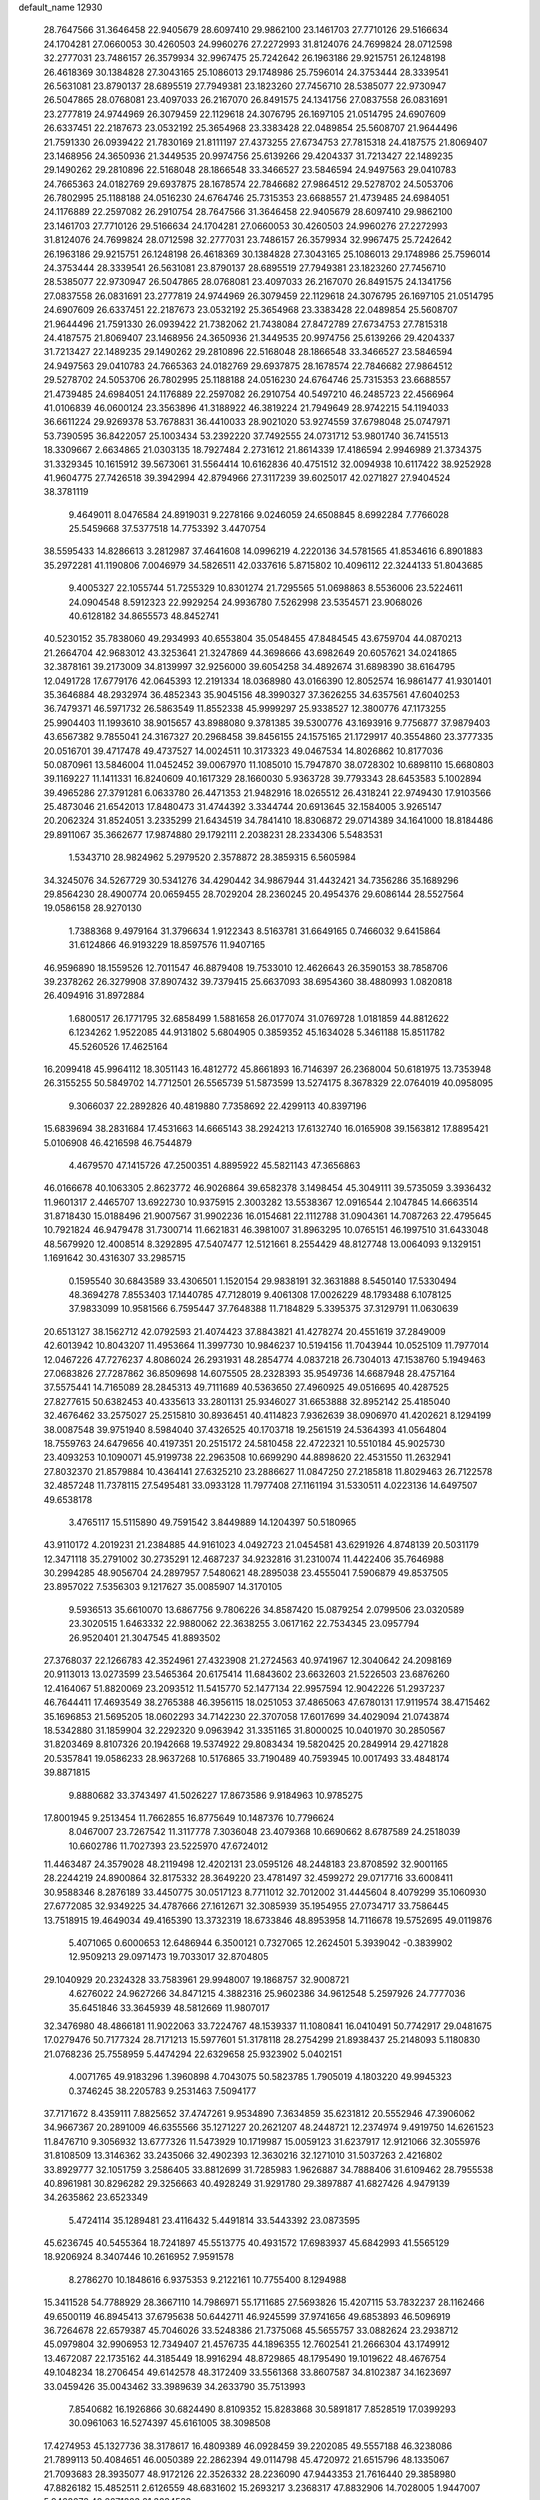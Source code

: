 default_name                                                                    
12930
  28.7647566  31.3646458  22.9405679  28.6097410  29.9862100  23.1461703
  27.7710126  29.5166634  24.1704281  27.0660053  30.4260503  24.9960276
  27.2272993  31.8124076  24.7699824  28.0712598  32.2777031  23.7486157
  26.3579934  32.9967475  25.7242642  26.1963186  29.9215751  26.1248198
  26.4618369  30.1384828  27.3043165  25.1086013  29.1748986  25.7596014
  24.3753444  28.3339541  26.5631081  23.8790137  28.6895519  27.7949381
  23.1823260  27.7456710  28.5385077  22.9730947  26.5047865  28.0768081
  23.4097033  26.2167070  26.8491575  24.1341756  27.0837558  26.0831691
  23.2777819  24.9744969  26.3079459  22.1129618  24.3076795  26.1697105
  21.0514795  24.6907609  26.6337451  22.2187673  23.0532192  25.3654968
  23.3383428  22.0489854  25.5608707  21.9644496  21.7591330  26.0939422
  21.7830169  21.8111197  27.4373255  27.6734753  27.7815318  24.4187575
  21.8069407  23.1468956  24.3650936  21.3449535  20.9974756  25.6139266
  29.4204337  31.7213427  22.1489235  29.1490262  29.2810896  22.5168048
  28.1866548  33.3466527  23.5846594  24.9497563  29.0410783  24.7665363
  24.0182769  29.6937875  28.1678574  22.7846682  27.9864512  29.5278702
  24.5053706  26.7802995  25.1188188  24.0516230  24.6764746  25.7315353
  23.6688557  21.4739485  24.6984051  24.1176889  22.2597082  26.2910754
  28.7647566  31.3646458  22.9405679  28.6097410  29.9862100  23.1461703
  27.7710126  29.5166634  24.1704281  27.0660053  30.4260503  24.9960276
  27.2272993  31.8124076  24.7699824  28.0712598  32.2777031  23.7486157
  26.3579934  32.9967475  25.7242642  26.1963186  29.9215751  26.1248198
  26.4618369  30.1384828  27.3043165  25.1086013  29.1748986  25.7596014
  24.3753444  28.3339541  26.5631081  23.8790137  28.6895519  27.7949381
  23.1823260  27.7456710  28.5385077  22.9730947  26.5047865  28.0768081
  23.4097033  26.2167070  26.8491575  24.1341756  27.0837558  26.0831691
  23.2777819  24.9744969  26.3079459  22.1129618  24.3076795  26.1697105
  21.0514795  24.6907609  26.6337451  22.2187673  23.0532192  25.3654968
  23.3383428  22.0489854  25.5608707  21.9644496  21.7591330  26.0939422
  21.7382062  21.7438084  27.8472789  27.6734753  27.7815318  24.4187575
  21.8069407  23.1468956  24.3650936  21.3449535  20.9974756  25.6139266
  29.4204337  31.7213427  22.1489235  29.1490262  29.2810896  22.5168048
  28.1866548  33.3466527  23.5846594  24.9497563  29.0410783  24.7665363
  24.0182769  29.6937875  28.1678574  22.7846682  27.9864512  29.5278702
  24.5053706  26.7802995  25.1188188  24.0516230  24.6764746  25.7315353
  23.6688557  21.4739485  24.6984051  24.1176889  22.2597082  26.2910754
  40.5497210  46.2485723  22.4566964  41.0106839  46.0600124  23.3563896
  41.3188922  46.3819224  21.7949649  28.9742215  54.1194033  36.6611224
  29.9269378  53.7678831  36.4410033  28.9021020  53.9274559  37.6798048
  25.0747971  53.7390595  36.8422057  25.1003434  53.2392220  37.7492555
  24.0731712  53.9801740  36.7415513  18.3309667   2.6634865  21.0303135
  18.7927484   2.2731612  21.8614339  17.4186594   2.9946989  21.3734375
  31.3329345  10.1615912  39.5673061  31.5564414  10.6162836  40.4751512
  32.0094938  10.6117422  38.9252928  41.9604775  27.7426518  39.3942994
  42.8794966  27.3117239  39.6025017  42.0271827  27.9404524  38.3781119
   9.4649011   8.0476584  24.8919031   9.2278166   9.0246059  24.6508845
   8.6992284   7.7766028  25.5459668  37.5377518  14.7753392   3.4470754
  38.5595433  14.8286613   3.2812987  37.4641608  14.0996219   4.2220136
  34.5781565  41.8534616   6.8901883  35.2972281  41.1190806   7.0046979
  34.5826511  42.0337616   5.8715802  10.4096112  22.3244133  51.8043685
   9.4005327  22.1055744  51.7255329  10.8301274  21.7295565  51.0698863
   8.5536006  23.5224611  24.0904548   8.5912323  22.9929254  24.9936780
   7.5262998  23.5354571  23.9068026  40.6128182  34.8655573  48.8452741
  40.5230152  35.7838060  49.2934993  40.6553804  35.0548455  47.8484545
  43.6759704  44.0870213  21.2664704  42.9683012  43.3253641  21.3247869
  44.3698666  43.6982649  20.6057621  34.0241865  32.3878161  39.2173009
  34.8139997  32.9256000  39.6054258  34.4892674  31.6898390  38.6164795
  12.0491728  17.6779176  42.0645393  12.2191334  18.0368980  43.0166390
  12.8052574  16.9861477  41.9301401  35.3646884  48.2932974  36.4852343
  35.9045156  48.3990327  37.3626255  34.6357561  47.6040253  36.7479371
  46.5971732  26.5863549  11.8552338  45.9999297  25.9338527  12.3800776
  47.1173255  25.9904403  11.1993610  38.9015657  43.8988080   9.3781385
  39.5300776  43.1693916   9.7756877  37.9879403  43.6567382   9.7855041
  24.3167327  20.2968458  39.8456155  24.1575165  21.1729917  40.3554860
  23.3777335  20.0516701  39.4717478  49.4737527  14.0024511  10.3173323
  49.0467534  14.8026862  10.8177036  50.0870961  13.5846004  11.0452452
  39.0067970  11.1085010  15.7947870  38.0728302  10.6898110  15.6680803
  39.1169227  11.1411331  16.8240609  40.1617329  28.1660030   5.9363728
  39.7793343  28.6453583   5.1002894  39.4965286  27.3791281   6.0633780
  26.4471353  21.9482916  18.0265512  26.4318241  22.9749430  17.9103566
  25.4873046  21.6542013  17.8480473  31.4744392   3.3344744  20.6913645
  32.1584005   3.9265147  20.2062324  31.8524051   3.2335299  21.6434519
  34.7841410  18.8306872  29.0714389  34.1641000  18.8184486  29.8911067
  35.3662677  17.9874880  29.1792111   2.2038231  28.2334306   5.5483531
   1.5343710  28.9824962   5.2979520   2.3578872  28.3859315   6.5605984
  34.3245076  34.5267729  30.5341276  34.4290442  34.9867944  31.4432421
  34.7356286  35.1689296  29.8564230  28.4900774  20.0659455  28.7029204
  28.2360245  20.4954376  29.6086144  28.5527564  19.0586158  28.9270130
   1.7388368   9.4979164  31.3796634   1.9122343   8.5163781  31.6649165
   0.7466032   9.6415864  31.6124866  46.9193229  18.8597576  11.9407165
  46.9596890  18.1559526  12.7011547  46.8879408  19.7533010  12.4626643
  26.3590153  38.7858706  39.2378262  26.3279908  37.8907432  39.7379415
  25.6637093  38.6954360  38.4880993   1.0820818  26.4094916  31.8972884
   1.6800517  26.1771795  32.6858499   1.5881658  26.0177074  31.0769728
   1.0181859  44.8812622   6.1234262   1.9522085  44.9131802   5.6804905
   0.3859352  45.1634028   5.3461188  15.8511782  45.5260526  17.4625164
  16.2099418  45.9964112  18.3051143  16.4812772  45.8661893  16.7146397
  26.2368004  50.6181975  13.7353948  26.3155255  50.5849702  14.7712501
  26.5565739  51.5873599  13.5274175   8.3678329  22.0764019  40.0958095
   9.3066037  22.2892826  40.4819880   7.7358692  22.4299113  40.8397196
  15.6839694  38.2831684  17.4531663  14.6665143  38.2924213  17.6132740
  16.0165908  39.1563812  17.8895421   5.0106908  46.4216598  46.7544879
   4.4679570  47.1415726  47.2500351   4.8895922  45.5821143  47.3656863
  46.0166678  40.1063305   2.8623772  46.9026864  39.6582378   3.1498454
  45.3049111  39.5735059   3.3936432  11.9601317   2.4465707  13.6922730
  10.9375915   2.3003282  13.5538367  12.0916544   2.1047845  14.6663514
  31.8718430  15.0188496  21.9007567  31.9902236  16.0154681  22.1112788
  31.0904361  14.7087263  22.4795645  10.7921824  46.9479478  31.7300714
  11.6621831  46.3981007  31.8963295  10.0765151  46.1997510  31.6433048
  48.5679920  12.4008514   8.3292895  47.5407477  12.5121661   8.2554429
  48.8127748  13.0064093   9.1329151   1.1691642  30.4316307  33.2985715
   0.1595540  30.6843589  33.4306501   1.1520154  29.9838191  32.3631888
   8.5450140  17.5330494  48.3694278   7.8553403  17.1440785  47.7128019
   9.4061308  17.0026229  48.1793488   6.1078125  37.9833099  10.9581566
   6.7595447  37.7648388  11.7184829   5.3395375  37.3129791  11.0630639
  20.6513127  38.1562712  42.0792593  21.4074423  37.8843821  41.4278274
  20.4551619  37.2849009  42.6013942  10.8043207  11.4953664  11.3997730
  10.9846237  10.5194156  11.7043944  10.0525109  11.7977014  12.0467226
  47.7276237   4.8086024  26.2931931  48.2854774   4.0837218  26.7304013
  47.1538760   5.1949463  27.0683826  27.7287862  36.8509698  14.6075505
  28.2328393  35.9549736  14.6687948  28.4757164  37.5575441  14.7165089
  28.2845313  49.7111689  40.5363650  27.4960925  49.0516695  40.4287525
  27.8277615  50.6382453  40.4335613  33.2801131  25.9346027  31.6653888
  32.8952142  25.4185040  32.4676462  33.2575027  25.2515810  30.8936451
  40.4114823   7.9362639  38.0906970  41.4202621   8.1294199  38.0087548
  39.9751940   8.5984040  37.4326525  40.1703718  19.2561519  24.5364393
  41.0564804  18.7559763  24.6479656  40.4197351  20.2515172  24.5810458
  22.4722321  10.5510184  45.9025730  23.4093253  10.1090071  45.9199738
  22.2963508  10.6699290  44.8898620  22.4531550  11.2632941  27.8032370
  21.8579884  10.4364141  27.6325210  23.2886627  11.0847250  27.2185818
  11.8029463  26.7122578  32.4857248  11.7378115  27.5495481  33.0933128
  11.7977408  27.1161194  31.5330511   4.0223136  14.6497507  49.6538178
   3.4765117  15.5115890  49.7591542   3.8449889  14.1204397  50.5180965
  43.9110172   4.2019231  21.2384885  44.9161023   4.0492723  21.0454581
  43.6291926   4.8748139  20.5031179  12.3471118  35.2791002  30.2735291
  12.4687237  34.9232816  31.2310074  11.4422406  35.7646988  30.2994285
  48.9056704  24.2897957   7.5480621  48.2895038  23.4555041   7.5906879
  49.8537505  23.8957022   7.5356303   9.1217627  35.0085907  14.3170105
   9.5936513  35.6610070  13.6867756   9.7806226  34.8587420  15.0879254
   2.0799506  23.0320589  23.3020515   1.6463332  22.9880062  22.3638255
   3.0617162  22.7534345  23.0957794  26.9520401  21.3047545  41.8893502
  27.3768037  22.1266783  42.3524961  27.4323908  21.2724563  40.9741967
  12.3040642  24.2098169  20.9113013  13.0273599  23.5465364  20.6175414
  11.6843602  23.6632603  21.5226503  23.6876260  12.4164067  51.8820069
  23.2093512  11.5415770  52.1477134  22.9957594  12.9042226  51.2937237
  46.7644411  17.4693549  38.2765388  46.3956115  18.0251053  37.4865063
  47.6780131  17.9119574  38.4715462  35.1696853  21.5695205  18.0602293
  34.7142230  22.3707058  17.6017699  34.4029094  21.0743874  18.5342880
  31.1859904  32.2292320   9.0963942  31.3351165  31.8000025  10.0401970
  30.2850567  31.8203469   8.8107326  20.1942668  19.5374922  29.8083434
  19.5820425  20.2849914  29.4271828  20.5357841  19.0586233  28.9637268
  10.5176865  33.7190489  40.7593945  10.0017493  33.4848174  39.8871815
   9.8880682  33.3743497  41.5026227  17.8673586   9.9184963  10.9785275
  17.8001945   9.2513454  11.7662855  16.8775649  10.1487376  10.7796624
   8.0467007  23.7267542  11.3117778   7.3036048  23.4079368  10.6690662
   8.6787589  24.2518039  10.6602786  11.7027393  23.5225970  47.6724012
  11.4463487  24.3579028  48.2119498  12.4202131  23.0595126  48.2448183
  23.8708592  32.9001165  28.2244219  24.8900864  32.8175332  28.3649220
  23.4781497  32.4599272  29.0717716  33.6008411  30.9588346   8.2876189
  33.4450775  30.0517123   8.7711012  32.7012002  31.4445604   8.4079299
  35.1060930  27.6772085  32.9349225  34.4787666  27.1612671  32.3085939
  35.1954955  27.0734717  33.7586445  13.7518915  19.4649034  49.4165390
  13.3732319  18.6733846  48.8953958  14.7116678  19.5752695  49.0119876
   5.4071065   0.6000653  12.6486944   6.3500121   0.7327065  12.2624501
   5.3939042  -0.3839902  12.9509213  29.0971473  19.7033017  32.8704805
  29.1040929  20.2324328  33.7583961  29.9948007  19.1868757  32.9008721
   4.6276022  24.9627266  34.8471215   4.3882316  25.9602386  34.9612548
   5.2597926  24.7777036  35.6451846  33.3645939  48.5812669  11.9807017
  32.3476980  48.4866181  11.9022063  33.7224767  48.1539337  11.1080841
  16.0410491  50.7742917  29.0481675  17.0279476  50.7177324  28.7171213
  15.5977601  51.3178118  28.2754299  21.8938437  25.2148093   5.1180830
  21.0768236  25.7558959   5.4474294  22.6329658  25.9323902   5.0402151
   4.0071765  49.9183296   1.3960898   4.7043075  50.5823785   1.7905019
   4.1803220  49.9945323   0.3746245  38.2205783   9.2531463   7.5094177
  37.7171672   8.4359111   7.8825652  37.4747261   9.9534890   7.3634859
  35.6231812  20.5552946  47.3906062  34.9667367  20.2891009  46.6355566
  35.1271227  20.2621207  48.2448721  12.2374974   9.4919750  14.6261523
  11.8476710   9.3056932  13.6777326  11.5473929  10.1719987  15.0059123
  31.6237917  12.9121066  32.3055976  31.8108509  13.3146362  33.2435066
  32.4902393  12.3630216  32.1271010  31.5037263   2.4216802  33.8929777
  32.1051759   3.2586405  33.8812699  31.7285983   1.9626887  34.7888406
  31.6109462  28.7955538  40.8961981  30.8296282  29.3256663  40.4928249
  31.9291780  29.3897887  41.6827426   4.9479139  34.2635862  23.6523349
   5.4724114  35.1289481  23.4116432   5.4491814  33.5443392  23.0873595
  45.6236745  40.5455364  18.7241897  45.5513775  40.4931572  17.6983937
  45.6842993  41.5565129  18.9206924   8.3407446  10.2616952   7.9591578
   8.2786270  10.1848616   6.9375353   9.2122161  10.7755400   8.1294988
  15.3411528  54.7788929  28.3667110  14.7986971  55.1711685  27.5693826
  15.4207115  53.7832237  28.1162466  49.6500119  46.8945413  37.6795638
  50.6442711  46.9245599  37.9741656  49.6853893  46.5096919  36.7264678
  22.6579387  45.7046026  33.5248386  21.7375068  45.5655757  33.0882624
  23.2938712  45.0979804  32.9906953  12.7349407  21.4576735  44.1896355
  12.7602541  21.2666304  43.1749912  13.4672087  22.1735162  44.3185449
  18.9916294  48.8729865  48.1795490  19.1019622  48.4676754  49.1048234
  18.2706454  49.6142578  48.3172409  33.5561368  33.8607587  34.8102387
  34.1623697  33.0459426  35.0043462  33.3989639  34.2633790  35.7513993
   7.8540682  16.1926866  30.6824490   8.8109352  15.8283868  30.5891817
   7.8528519  17.0399293  30.0961063  16.5274397  45.6161005  38.3098508
  17.4274953  45.1327736  38.3178617  16.4809389  46.0928459  39.2202085
  49.5557188  46.3238086  21.7899113  50.4084651  46.0050389  22.2862394
  49.0114798  45.4720972  21.6515796  48.1335067  21.7093683  28.3935077
  48.9172126  22.3526332  28.2236090  47.9443353  21.7616440  29.3858980
  47.8826182  15.4852511   2.6126559  48.6831602  15.2693217   3.2368317
  47.8832906  14.7028005   1.9447007   5.9468272  42.2071223  21.3824529
   5.8509512  42.4727460  22.3852524   5.0621869  42.5850197  20.9814321
  48.3946088  45.5054943  17.1384523  48.3084230  45.6466272  16.1179208
  48.2633079  46.4507032  17.5222731  30.5320610   7.0838236   6.0275584
  30.3726608   6.4172723   5.2553240  29.5876041   7.2268172   6.4252396
  36.3883729  18.0460985  34.8260255  35.9249800  17.5751485  34.0305296
  36.1863325  19.0469182  34.6611122  30.8469454  27.3542093   7.2215541
  31.5936053  27.7603322   6.6303922  30.9256294  26.3383548   7.0345759
  22.7620816  12.0569438  30.3249283  22.3093968  11.2674571  30.8278226
  22.6485913  11.7783614  29.3297108   4.6564098  44.7873990  39.5659254
   5.2367145  44.3033883  40.2598867   3.8323545  44.1867273  39.4443756
  41.5409074  34.2265281  33.7637864  42.4779211  33.8264947  33.6291304
  41.6478744  35.2158546  33.5064167   2.1911978  30.2107382  37.2193610
   2.8843771  29.5084199  37.5398778   2.6524800  30.6443644  36.4017987
  31.2468163  51.2872777  23.9149066  30.8898108  51.4255329  24.8550527
  30.5007632  50.7617204  23.4266522   5.9366149  50.1905887  29.7314725
   6.4325697  50.1871841  30.6400847   5.0354557  50.6430142  29.9595609
  31.5554511  11.3558814  23.0719070  31.7618409  11.2785870  24.0829759
  30.8612083  12.1106743  23.0264345  42.1811460  42.7825944   7.1357767
  42.1789249  43.4279295   7.9397559  42.8536292  43.2377607   6.4839124
  41.7307486  10.1866499  19.0421903  42.3513979   9.5360007  19.5602632
  41.6521871   9.7324565  18.1146505  32.7431860  40.1063548  12.4815573
  33.0958703  40.4718981  11.5849725  32.1674262  40.8746915  12.8533740
  41.6102528  15.5785570  22.7080612  41.6036366  16.1006463  21.8015377
  42.5440681  15.1042084  22.6424905  20.4088877  46.4938251   3.4878713
  19.9844210  45.5501827   3.5806433  20.5441364  46.7732224   4.4769683
  17.1564759   4.9716367  45.0386712  18.0322341   5.4805829  45.2583891
  17.0080588   5.1950633  44.0372329   4.0022274   2.7890546  43.2796950
   4.2823988   2.1417698  42.5548062   4.1168796   3.7255486  42.8676127
  38.7806601  17.6610997   7.0435543  38.4548481  16.6872271   6.9076297
  39.0016804  17.7009321   8.0468328  30.9713662  38.0999163  12.2966134
  31.7716618  38.7517581  12.3686104  31.2538101  37.4502684  11.5480156
  43.8713219   8.2095970  41.5202281  44.8214335   8.5135886  41.8078392
  44.0572778   7.6127822  40.6984246  12.8572091   7.8619387   1.5326237
  13.3558824   7.2936404   0.8446340  11.9973113   8.1506280   1.0110362
  39.3758744  48.2514201  37.3842006  38.8689331  48.2274024  36.4796345
  39.9400053  47.3916919  37.3642913  29.8122698  24.5478654  33.2303538
  30.8097190  24.6091612  33.4590739  29.7479752  24.9969242  32.2965611
  27.1777052  46.6334667  21.1880156  27.7484471  45.7814544  21.3097469
  26.6251776  46.6705644  22.0658262   6.1277318  45.3667006  22.5716484
   6.7567330  46.1070116  22.9084540   5.2952587  45.8757177  22.2443233
  29.0666803  52.4139614   6.7500836  28.7880412  52.8860564   7.6447191
  29.0860777  51.4172982   7.0399964  23.9131195   8.0770228  28.3608477
  24.5589187   8.8553747  28.5301995  23.5713821   8.2125019  27.4055635
  27.1245567  33.7569643  44.9393206  27.9613266  34.3624056  44.9641976
  27.2108717  33.1916224  45.7988505  28.6234034   5.2937629  35.4375646
  27.6996828   5.6323781  35.1269318  29.1890732   6.1468634  35.5295135
  11.8304310   4.0837094  10.5102798  12.2297115   3.1466369  10.3258915
  12.2662019   4.3573011  11.4048160  23.4253588  47.2688285  27.0731825
  23.1912769  47.0540232  28.0516125  23.4717753  46.3301532  26.6354302
  26.6681132  12.4373245  25.5312633  27.0902508  11.8617200  24.7707285
  26.0804063  13.1098795  25.0047475  30.9838018  20.9427272   5.3611899
  31.1112321  20.9839028   6.3865353  31.1744771  21.9065008   5.0534295
   6.4483452  32.3930668  40.9154296   7.0861287  31.7161040  40.4947637
   6.5102048  32.2384236  41.9244512   8.0189734  44.8945979  34.2842766
   7.5635149  45.7650018  33.9400319   7.2630356  44.4553118  34.8390210
  18.8740290  32.0514108  44.5068538  18.5018110  31.2756350  43.9347302
  19.3653497  32.6390818  43.8149107   2.7215147  28.7289961   8.1769739
   3.0801997  27.9520171   8.7595012   1.8266239  28.9665008   8.6395433
  27.4167253  44.9699772  29.1650871  27.8662278  45.6642412  28.5389187
  27.1785930  44.1971491  28.5167740   8.7184910  24.3986020  29.7820747
   7.8327321  23.8801439  29.8328617   9.3064099  23.8201186  29.1557591
  35.8791328  29.7773722  40.5553573  35.3899775  30.4110943  41.2117196
  35.1526440  29.0878323  40.3014905   7.3184655   7.5020789  20.5329183
   7.4000555   7.3586497  21.5579304   7.8955616   8.3490357  20.3751175
  35.0474579  47.8404547  13.9864414  34.3481249  48.1829096  13.3033206
  35.8129564  47.5028446  13.3839190   9.8132838  26.8044894  37.2817449
   9.3527646  27.2311640  38.1002698  10.6649713  27.3667771  37.1493493
  45.6959362  36.8739455  37.2529305  45.6479669  36.4284147  36.3247198
  45.6159156  36.0742147  37.9080085  37.7101953  45.5215624  44.8199185
  37.0335792  44.7931956  45.0888354  37.9000797  46.0187195  45.7049534
  13.2941095  38.5560388  24.4413283  13.9094867  39.3908832  24.4411617
  13.5460752  38.0848924  23.5571919  21.0447036  30.6021370  48.4666004
  21.2380255  29.6982086  47.9836549  21.8090770  30.6567291  49.1612364
  47.9647648  28.7078574   0.8955370  47.3547690  29.2341959   1.5380409
  47.6079507  28.9436762  -0.0383384  34.2943230  12.8663819   4.7017128
  34.9319785  12.3539489   4.0864010  33.9942538  12.1552319   5.3919438
   8.6610574  38.2832640  20.6410878   8.5195400  39.1659759  21.1651111
   7.7012286  37.9726215  20.4361507  38.9272724  47.7029462  16.0099676
  38.0915705  48.2853135  15.8091274  38.9986443  47.7710900  17.0439270
   9.0185847  53.6676688   4.9512044   8.3965157  54.4890790   5.0175392
   9.7295125  53.9514423   4.2606521   5.5000523   4.0838732  48.7664145
   5.9004165   4.6006795  49.5600559   5.5117728   3.1085962  49.0396013
   5.1070028   8.8328266   3.1688936   4.2784500   9.4305602   3.2985739
   5.4010222   8.6095772   4.1288261   5.2712355  28.7090359  31.1800903
   4.4364278  29.0393318  30.6735071   5.1616562  29.0840373  32.1295433
  12.3095479  48.7950078  17.7121940  12.8482780  49.1977792  16.9224077
  12.6637843  49.3322293  18.5232565  49.6318396  18.4776542   7.7781744
  49.4604281  18.4050501   8.7876906  50.5944973  18.1722618   7.6443452
  39.6637625  36.4897653  17.0076772  39.0439570  36.4090815  16.1935687
  39.4225793  35.7137058  17.6179039  16.8650719   3.9940236  12.0469847
  16.3828197   4.8103909  12.4507184  16.5638217   3.2079213  12.6408354
  30.4496723  47.8614762  14.4746894  30.4745021  48.2213797  13.5188437
  31.3055372  47.2855100  14.5518103   3.7714888  49.9503319  46.0953304
   3.4726924  49.2659356  46.8018605   3.1382523  49.8321456  45.3159682
   1.2065088  27.7714216  23.9930582   0.8286306  26.9155253  23.5726442
   1.4409356  28.3776316  23.1996227  26.4547918  50.0448968  35.7178686
  25.7188385  50.0699038  36.4441094  26.3672126  50.9842832  35.2775602
  20.9982394  13.4682956   8.4686076  21.4829708  14.3019183   8.0827263
  20.0106342  13.6444415   8.2090767  19.4861487  16.8277542  21.1457369
  19.8235916  17.1400754  20.2371584  19.1514623  17.7114011  21.5944396
  32.5426187  15.1822897  47.3292977  32.6808354  16.1934697  47.4355646
  31.5147427  15.0863374  47.2416993  36.0262927  20.2544743  15.8831230
  36.0827054  21.0222779  15.1948244  35.6931302  20.7239975  16.7416376
  30.7661243  31.1218584  32.9231011  29.9353031  31.0919053  32.3055616
  30.7100186  32.0499577  33.3630190  41.4641672  26.8395889  18.6452726
  40.6167842  27.3934936  18.8374417  41.8236713  27.2468638  17.7656694
  16.8175744  10.4514076   5.4137969  17.8053607  10.2049380   5.5806340
  16.7850788  10.6329624   4.3948598  15.4434311  34.6118641  -0.8909268
  15.5809713  35.3544823  -0.2187013  14.7126649  34.9807534  -1.5389426
  43.0702422  36.1732100  11.9168893  42.9171128  37.1767902  12.1608468
  42.1795996  35.9413455  11.4299263  24.4464107   6.4348335   8.3645579
  24.0030468   7.3505139   8.1680444  25.0895714   6.3169419   7.5555249
  51.4520687  14.8707443  41.6876571  50.4404665  14.9966613  41.6824202
  51.7380755  15.1305206  40.7222493   7.2357401  20.5674405  36.0990121
   7.1564651  21.0664220  35.1948433   7.6089836  19.6388711  35.8089672
  15.7932852   6.8536532  24.6898198  16.1494021   7.5087795  25.4000947
  16.2195234   5.9504515  24.9586678  23.1593230  49.2841304  25.2497205
  23.2272318  48.4968444  25.9240939  23.4525900  50.0969204  25.8178341
  36.6555622  33.4197960   0.5164925  36.5396880  34.0074040   1.3567450
  37.4196198  32.7732134   0.7912780  27.6735173  29.3286236  44.2785519
  28.1856959  30.0399108  43.7255672  28.2509405  29.2465734  45.1342720
  30.3643561  25.6887213  16.6645038  29.6081961  25.9601600  17.3179779
  30.2465974  26.3562022  15.8807317   9.0999974  38.4588124  46.5477741
   9.1397924  39.3802186  47.0191997   9.4668269  37.8192045  47.2765211
  41.7396138   8.4949002   1.9554493  41.6321704   8.1055698   2.8893997
  41.6434662   9.5211714   2.1027033  27.8552980  40.2976759  42.8192371
  27.1826886  40.6279448  42.1050662  27.5377238  39.3272741  43.0025524
  20.5052265  48.6536568  33.4837150  19.9674398  49.0207378  32.6823539
  21.4779143  48.6424859  33.1484171   1.8771064  37.8362467   9.4209686
   2.0829939  38.7435349   9.8645249   1.8427122  38.0607501   8.4124765
  24.1452243  51.3603851  26.7800631  24.1684039  51.3736420  27.8118155
  25.1110300  51.6129229  26.5145447  16.2279528  11.7065632  14.9197741
  16.5755829  12.3718903  15.6181883  15.5975461  11.0879386  15.4480105
  38.0281242  46.3543550  40.0977184  38.2469943  45.6650433  39.3566195
  37.5169543  47.0924689  39.5824719  45.0263221  33.3258018  19.3949445
  44.4120313  34.1395256  19.5292842  44.9659910  33.1238199  18.3842075
  39.7011224  35.8842779  46.1220444  39.0751054  35.9845355  45.3018198
  39.4016913  36.6667535  46.7315059   7.4953753   7.2369605  26.3901380
   7.5465792   7.0099292  27.3902838   6.5701406   6.8596803  26.1031408
   4.5567345  30.8565253   7.7166257   3.9145146  30.0710644   7.8885273
   4.6010905  30.9181683   6.6859280   8.4776840  13.9737043  34.8120842
   7.5873558  13.8357918  34.3127328   8.1839240  14.1202518  35.7933869
  36.1524700   0.2675373  47.4545873  35.1750658   0.5529888  47.2332693
  36.2968696   0.6006610  48.4015683  14.0451360  42.8181795  33.5446934
  13.8051968  43.6492679  34.1180015  13.1109749  42.4364318  33.3048031
  36.9967803  13.9540910  29.4486308  37.3990525  13.6677539  28.5368290
  37.8032434  13.9202043  30.0856067  21.5222805   6.8494381  15.4263853
  21.6819804   6.4022363  16.3327546  21.3301312   7.8356164  15.6402348
   6.2279132  40.0994988  30.4658400   5.7838464  40.4871857  31.3161063
   5.4329664  39.6618777  29.9661716  14.6450410  13.6593964  43.2659207
  15.3022875  13.3678178  43.9965479  15.0087702  13.2125144  42.4087422
   9.4682352  49.1772225  27.8479091  10.1570722  49.1188761  27.0962497
   9.2428181  48.2131818  28.0965589  26.0354050  40.9814036  40.9209589
  26.4173600  41.7969207  40.4136975  26.1294361  40.2098698  40.2430798
   9.4253870  24.9199614   9.3992690   9.4914788  24.5373105   8.4541567
   9.5937955  25.9290795   9.2873703   9.3058988  36.5782346  44.5375279
   9.1164538  37.2333467  45.3132610  10.1587390  36.9753720  44.1014003
  32.5440603  44.3048337  16.6019006  32.7229211  43.7195396  17.4359709
  31.5721320  44.6349485  16.7698131  34.5262982  41.1811037  45.1357070
  33.4933460  41.1006049  45.1009661  34.7979194  40.4284327  45.7898946
  35.5767288  31.5365534  27.5786183  34.9241349  30.9153860  27.0490024
  35.0386229  31.7022633  28.4548019  27.8640938  28.9245895  14.6534073
  26.9840403  28.8873848  15.1681500  27.6233023  28.6291981  13.6948561
  20.2463267  45.9875697  29.8768169  21.2396296  46.2148139  29.7291890
  20.1702367  45.9173553  30.9096556  23.3612479   4.4050329  37.9036578
  24.2088326   3.8570525  37.6880297  23.6717480   5.0602698  38.6287786
  35.4548028  45.5000856  21.2807480  35.2186255  45.9935424  20.4020179
  36.4260805  45.8184819  21.4681027  31.2063860   6.3824187  42.0332303
  30.2739634   6.0310385  42.2625459  31.0797266   6.8450259  41.1145687
  35.2260386  17.6759446  41.4174747  34.4649050  17.0532973  41.6780957
  34.8042560  18.6049866  41.3297001   2.9343655  18.6981579  36.6569071
   2.3051862  19.4326185  36.2851676   3.7507781  19.2521337  36.9856832
  33.1042836   1.2088664  29.6961807  34.0346147   1.4723774  29.3005071
  32.4544096   1.5214246  28.9582464  15.0923096  19.4161445   4.6658351
  14.0611326  19.3975504   4.5509884  15.2683269  20.3654416   5.0347330
   7.2139034  16.8285993  18.8907376   6.9745622  17.6175106  19.5209038
   7.8902963  16.2844892  19.4477442   3.6028887  42.6602858  35.5078508
   2.7419228  43.0475397  35.9161567   3.2658325  41.9285009  34.8654338
  34.3544948  37.9465136  34.0120676  35.2866125  38.3862315  34.0821390
  34.5641744  37.0042438  33.6320299   6.0493915  42.0359996  48.5614773
   5.9683839  41.6458594  47.6098746   5.8458170  41.2492188  49.1815914
  16.1388059   4.3444720   9.4288377  16.3991164   4.2369771  10.4148505
  16.5162406   5.2582733   9.1547555  49.2396373  29.6921083  18.9298099
  48.5583718  29.2814442  19.5977525  49.7936995  28.8756257  18.6271527
   8.7486396   5.0416136  20.8587651   8.2584505   5.9179343  20.6561168
   8.3525481   4.7349467  21.7639204  25.0685605  14.1427029  24.2609537
  24.0615043  13.8995984  24.2310382  25.0507127  15.1287022  24.5860065
  45.2385241  28.1321437  19.1189949  46.1099543  28.3648079  19.6236964
  44.6398370  27.7087857  19.8323127   3.6931678  36.1083504  20.5889085
   3.4881815  35.1607775  20.9617181   3.1740446  36.1071962  19.6877231
  23.9499269  37.4616256   4.8276443  23.7353846  36.6426287   4.2340976
  23.4604655  37.2856586   5.6997700  26.6222193  53.1700213   5.6279007
  27.5307095  52.8543668   5.9877900  25.9390420  52.5845151   6.1358269
   5.4641878  21.0802100  10.3762351   5.7166729  21.9518911   9.8870748
   5.5035643  20.3591650   9.6370057  38.1503262  43.0561219  26.2939042
  38.2924953  42.2273370  25.6845558  37.7759297  42.6697476  27.1564040
  25.6952233   4.7115108  41.6975238  25.1449290   5.3138936  41.0657230
  25.6889526   3.7941973  41.2154597  23.5688980  47.3923553  11.9990794
  24.3535067  46.7228164  11.9329336  22.7849551  46.7830825  12.3228585
  43.8380245  28.1904918  47.2525189  43.2418375  27.8988266  48.0554075
  44.6212095  27.5207952  47.2911876  20.0725214  39.7475047  29.1498022
  20.9234600  40.1930027  28.7571192  19.5689626  40.5556747  29.5657249
  35.5106385  27.8713831   8.0240458  34.7260982  28.1484698   8.6239224
  36.2041301  28.6059485   8.1160465   1.4922889  47.1650457  31.8252693
   2.1429853  47.9696030  31.8672091   0.6105405  47.5924703  31.4930288
  38.1992176  32.6144629  44.3654842  38.2169597  32.9840565  43.3988301
  39.0822370  32.0755465  44.4261238  39.5543212  50.8275351  31.7908534
  38.7361431  50.5618264  32.3810280  40.2570120  51.0844108  32.5121979
   3.3031376  36.6816364  29.9210577   3.0168428  36.8582427  30.9026751
   2.4156471  36.4035946  29.4682120  15.8032629  46.7088045  46.7495811
  15.4999275  46.0054658  46.0662309  16.7768075  46.9090610  46.5032471
  35.6424179  34.1378018   9.1086144  36.4042103  34.3867998   8.4644175
  35.8162259  33.1449758   9.3272646  38.3547221  42.1908682  39.2554358
  38.4832825  43.1132457  38.8132575  37.8454430  42.4070204  40.1269690
  33.6778918  29.9004625  47.4807491  34.0759571  30.7388012  47.0233936
  33.1320409  30.3109520  48.2620250   3.0799868  16.6553848  16.6792817
   3.6891594  16.4733063  17.5011861   2.1802799  16.9168944  17.1264233
  45.6680301  24.0426463  46.0438504  45.3698415  24.0129969  45.0437642
  46.5399188  23.4836117  46.0269727  28.4822177  46.2383091  15.5238600
  27.5772064  46.7046837  15.6297076  29.0945102  46.9415155  15.0908051
  30.9526693  42.9293150  30.2889600  30.8554845  42.4802875  29.3639110
  29.9892998  43.1733087  30.5539986  45.0896098   7.3960777  14.7601093
  44.3870172   6.6715494  14.9399560  44.7994327   8.1870865  15.3599383
  43.0264433  37.7173508  18.8847045  43.9885172  37.5395363  18.5683940
  43.0947803  38.5995811  19.4189144  11.0349876  19.8013855  35.7383020
  11.1306311  19.2586672  34.8679268  10.5331504  20.6521771  35.4341927
  14.0287088  17.4246434  33.6968348  13.5045251  16.6344368  34.1126164
  13.3146865  18.1514571  33.5830754  44.2548043  46.0928451  13.0016105
  44.3548125  45.3734818  12.2669176  44.6161527  46.9492983  12.5729750
  37.1944014  15.2791945  39.4652125  36.2846036  15.3752681  39.0043288
  37.4025135  16.2162449  39.8286321  20.2011029   1.8963272  44.3640621
  20.0346042   1.5827858  43.3897469  19.2723474   1.9679718  44.7679229
  22.4545662   9.9504280   1.4329909  23.1149748   9.2451296   1.8018810
  21.5565292   9.6723806   1.8678128   5.3620385  15.2546351  41.5702907
   5.2257594  14.2630963  41.8350472   4.6370480  15.7482207  42.1070597
  45.5119503  11.9382635  16.4185578  46.3910665  11.4993610  16.7199709
  45.7654478  12.4787634  15.5824293   8.5209677   1.9588534  37.6982016
   8.1962886   2.7236060  38.3078766   7.9045188   2.0218692  36.8764903
  23.9994112  44.6511306  23.6526542  23.2075618  44.7751471  22.9985070
  24.5251270  43.8607963  23.2461754  41.4549734  47.4729371  10.7552294
  42.4617115  47.3615785  10.5111315  40.9881953  47.1681181   9.8821886
  21.9359215  45.0264597  21.9930832  21.0973122  44.8635323  22.5867158
  21.7968903  46.0115659  21.6909794   5.2510436  29.3268677  15.7307765
   4.9773225  29.4485093  14.7507035   4.3629418  29.2292687  16.2369398
  17.8251955   6.1874369  31.5826971  18.6716565   6.7160524  31.8707303
  18.0456583   5.2267115  31.9184563   1.7437741  49.6478845   3.0031194
   2.1227749  49.9121483   3.9349903   2.5140785  49.8989902   2.3631158
  34.3855667  39.2939114  27.1603920  34.1855311  40.2951921  27.3452114
  34.6483510  38.9446992  28.1015140  16.2272368  11.0741549  38.8541510
  16.9157450  11.4507855  38.1879323  16.4358858  10.0591143  38.8633040
  11.6227396  33.6040535  48.5728112  11.6537106  32.8414339  47.8944853
  12.1031563  33.2608046  49.4059000  41.2174986  18.7325564  30.5035827
  40.3811480  19.1559522  30.9252075  41.2929048  19.1916446  29.5808933
  33.7208967  41.8243133  27.8963592  33.9178118  42.6090435  27.2545745
  32.6903205  41.7991489  27.9401933  43.6224084  16.2292603  12.7099435
  43.2144122  15.3547979  13.0954695  44.5773896  15.9260198  12.4414683
   2.4576748  31.8210075   4.0008999   2.2222738  32.7953544   4.2386886
   1.6439830  31.2785367   4.3241270  16.4100285  20.7325556  12.1694713
  16.6733749  21.5176664  12.8041151  15.9236256  20.0917609  12.8276248
  42.1937068  27.5472718  49.2010936  41.2617831  27.5692465  48.7744186
  42.0353665  27.3459969  50.1894019  43.9632020  47.1354968   9.9360101
  44.3787201  47.4452646   9.0372597  44.4750719  47.6859887  10.6382383
  25.6765271  46.7680924  23.4117276  26.3689427  46.5144886  24.1544617
  24.9660259  46.0193934  23.5252419  13.4438038  14.4493513   0.9374497
  14.2267706  13.8331884   1.2032938  13.6544729  15.3155103   1.4845394
   3.1318300  20.9402647  17.0520993   3.4716552  20.6732676  16.1265788
   3.8313519  20.5412362  17.7017773  40.1350675  30.0255683  36.9745669
  39.5284856  29.4498816  37.5798835  40.9417919  29.4093246  36.7907825
  28.3618421  31.4674721   9.1474395  28.2821903  31.2795462  10.1595236
  27.8826582  32.3777686   9.0355337  35.1944852  31.9340461  49.6573874
  34.1791073  31.9206216  49.8033320  35.5565863  32.5240487  50.4220526
  20.7730272  20.3666582  50.1524488  21.3245127  21.2261350  50.0209385
  20.3430650  20.5037167  51.0859831   9.6563375  39.6406934   8.7925239
   8.6407818  39.7515099   8.9454855   9.8059377  40.1266424   7.8847383
  16.3243394  19.8804504   2.3362407  15.8502631  19.6995302   3.2386363
  17.1948236  19.3266257   2.4113563  40.5244301   6.5453621  28.4795816
  40.0890556   7.1071373  29.2235355  41.2455390   5.9924096  28.9478583
  11.8915866  40.4032539  47.1898078  11.7419111  40.2422907  46.1674144
  10.9277214  40.5426002  47.5359353   4.8671272  35.2413796   4.4861401
   5.1702895  35.8194837   3.6849015   5.3092414  35.7034232   5.2961774
  26.7006567  10.2951563  44.3247478  25.8595364   9.8782855  44.7526097
  26.5667413  11.3092202  44.4401148  16.6014401  50.3925836  31.7630994
  16.3686454  50.5590244  30.7754685  15.8989629  50.9531996  32.2771182
  35.4754400  41.2022220  35.7350263  35.8415976  40.9096850  36.6591899
  34.4768588  40.9485194  35.7855203  38.9838778   9.6987021  36.5444143
  38.8386724  10.6688776  36.8709695  38.0842407   9.2408740  36.7876322
  35.2771366  13.0917337  50.2741521  35.5263341  13.8649495  50.9333630
  35.1062184  12.3080466  50.9409229  40.3512003  20.1775453  47.6760663
  39.5329102  20.7556188  47.9114290  40.8892521  20.1329433  48.5543225
   2.1312927  24.2792272  10.0778107   2.4646534  23.3508001  10.3939732
   1.7314526  24.0738941   9.1470666  36.8072123   7.0390317   8.4688942
  35.8882760   6.5594821   8.5610913  37.4388644   6.4107107   9.0047213
  28.5321872  12.5502619  46.9247823  28.8105432  11.6130713  46.5944880
  28.1597209  12.3738016  47.8714320  23.7568495  24.7067248  43.8405739
  22.9213925  24.3119116  44.3119473  24.5073350  24.0582717  44.1786773
  38.7393259  20.2111528  16.2111995  39.0305403  20.4610400  17.1597302
  37.7217548  20.0832584  16.2675574  15.4644264  17.7150668  21.9969147
  15.9778444  16.9883248  22.5166995  15.6127058  17.4730427  21.0088727
  21.3469039  27.4657537  32.1333810  20.4963845  27.3433612  32.6966207
  21.1827051  26.8768484  31.3027508  30.5906678  26.5593932  49.8863894
  31.1565025  26.3080528  50.7130705  31.1329013  26.1786449  49.0952458
  31.5425315  53.7634186  40.2316313  32.1101481  53.3382376  39.4762170
  30.5730235  53.5864262  39.9233959  23.7970654   4.4183663  43.7390051
  24.5294733   4.5758592  43.0287212  23.8185641   3.3901890  43.8695049
  34.3696542  38.8026813  42.4840892  35.1522649  38.6135905  43.1321218
  34.3301939  39.8316035  42.4510268  41.3392480  47.8525590   1.1247731
  41.3841018  47.2320845   0.3184726  41.0836118  47.2377388   1.9138244
  43.9176354   0.4092468  16.5373296  43.0662971  -0.1800924  16.5207332
  44.1226379   0.5521288  15.5341238   6.9375268  12.2014486   3.8755721
   5.9342866  12.3082460   4.1031829   7.3685761  13.0610587   4.2027374
  19.0448898  22.4859015  24.2979946  18.4764406  23.0820783  23.6843087
  19.6395507  21.9459465  23.6627251  28.3656718   4.2266443  37.8858494
  28.4923626   4.6192164  36.9331582  29.0927399   3.4783232  37.9116649
   2.7869595  39.1495574  46.5243510   3.7738127  39.1744433  46.8496024
   2.4166425  38.3190038  47.0179994  44.9665137  39.3105233  28.5148045
  44.6011965  38.6126834  29.1939887  45.5320184  39.9358354  29.1212470
  49.2032778  18.4551409  10.5061635  48.3110547  18.7682000  10.9173088
  49.8869928  19.1474669  10.8547425  16.5450369  37.8156072  26.3824130
  16.8775579  38.2122013  25.4802514  17.2779828  37.1188542  26.6038579
   4.9445070  29.5457632  33.8450837   4.6775373  28.6901129  34.3546053
   4.2952864  30.2587689  34.2094907  22.6387034  48.8000138   1.0092088
  21.6117556  48.6754407   1.0679192  22.8079781  49.6967531   1.4581837
  41.2793499  43.1732468  43.7275891  40.7664684  44.0730473  43.7465883
  42.0545840  43.3676068  43.0686672  39.5443309  34.0096170  18.4539563
  39.9587724  34.2871282  19.3620512  40.2607279  33.3599611  18.0711505
   9.6389379   4.9335231  37.2309732  10.4380578   4.8819956  37.8889583
   8.8390873   4.6303691  37.8102853  45.7742805  37.9757616  41.1236477
  46.3667480  38.1821418  40.3023161  46.3269722  37.2687878  41.6403228
  13.0220366  33.4173292  41.6415558  13.5166197  32.7893448  40.9867694
  12.0693558  33.4816524  41.2300780   2.2699908  29.5611881  22.0685286
   3.1141235  29.8762648  22.5752765   2.6146354  29.4227642  21.1038051
  30.2630368   2.3725056  37.9182651  30.5356501   2.0307075  38.8379273
  30.8773228   1.8895420  37.2540841  10.1043584  41.3605607  23.6320165
   9.4147049  40.9335351  22.9976262  10.9186022  41.5445338  23.0272094
   3.6682861  44.2797690   9.7774344   3.0023037  43.5623353   9.4526259
   4.4973486  44.1223342   9.1765553  29.7226671  25.7362538  30.8367605
  30.0268648  26.6548591  30.4822773  29.1822745  25.3441562  30.0503417
   5.8818351   2.4080882   8.8102821   4.9217430   2.3489964   9.2098023
   6.3785195   2.9650884   9.5372718  39.2834052  52.6434471  10.1830989
  40.0071421  52.1209644   9.6668570  38.3988801  52.2492837   9.8150782
   7.2082190  50.3556772  32.1290510   6.7764481  49.9208497  32.9696361
   7.5634984  51.2534237  32.5025286  15.0856732  51.2785423  11.6704028
  15.7353203  50.5640833  12.0242635  15.4793263  51.5485008  10.7585503
  18.7102206  30.3610547   9.8663331  18.0137263  29.7954198  10.3815684
  19.5661177  30.2683275  10.4288031  46.4990438  27.5519888  44.6530155
  45.8086221  27.4324393  43.8981849  46.6350985  28.5807342  44.6855878
  44.7473723  24.4732668  23.9901046  43.8974511  24.9358883  23.6304844
  45.0992101  23.9522353  23.1686665   5.4378128  39.5874971  50.2227857
   5.9466638  39.4764001  51.1119194   4.5240862  39.1474496  50.4100117
  48.9197347  37.4622472  19.6845342  48.9279182  36.6693427  20.3560164
  47.9303911  37.7777684  19.7269582  28.8362489  48.6247130   2.8620784
  28.5464753  48.6069550   3.8572261  29.5463900  49.3497049   2.8215060
  51.4239352  53.9513662  30.4990360  50.7704686  53.3665956  31.0011742
  52.2139804  54.0998219  31.1436282  15.0109643  52.4597636  18.9536347
  14.7405015  53.0841378  19.7414515  16.0499274  52.4392559  19.0446774
  17.3763947  48.8240114   6.0854773  18.3804046  49.0186343   5.9257995
  16.9145230  49.3499761   5.3201552  11.3255344  55.0268198  35.1845987
  11.5746580  55.2134454  34.2077188  11.4731877  54.0153400  35.2994809
  12.2729750   6.1145998  19.2909052  11.8872097   6.2832295  18.3591946
  12.1509046   6.9887838  19.8058337  33.2548777  30.6369807  31.8099308
  32.3380888  30.8100423  32.2510262  33.1390054  29.7072933  31.3721115
  21.7304227   7.7109443  37.5147457  21.8795033   6.8726830  38.0608587
  21.4660669   8.4385303  38.1916565  29.0769536  46.5172128  36.2265959
  28.0793509  46.3883967  35.9735627  29.3950488  45.5339691  36.3658197
   0.1448686  23.3455707  27.7697653   0.8429850  23.1224232  27.0331064
   0.6868611  23.1791211  28.6406052  21.5080453  16.2072530   4.8622805
  22.0209075  16.9614586   4.3780744  20.5409666  16.3123837   4.4990385
   4.6835547  49.8145017  22.0023593   4.8337255  50.8326982  21.9042856
   3.7522686  49.7563917  22.4465079  44.1046346  12.2456625  12.0473303
  44.8567474  11.7718468  12.5538522  43.6588074  12.8551637  12.7399682
  11.4046570  47.9949345  46.7828845  12.2621939  47.6887738  47.3025013
  10.7095966  47.2894647  47.1143477  21.8257065  38.8978257  38.0303122
  21.9651758  38.5193152  38.9747303  21.1057857  39.6198607  38.1453690
  48.1930170  33.0835006  16.2195309  48.2382696  32.0458297  16.2804318
  48.7824174  33.3955375  16.9898629  46.0289317  15.0940209  12.0540684
  45.7929252  14.8929477  11.0590203  47.0051918  15.4333309  11.9811005
   7.9623692  27.1246117  41.7811667   9.0011255  27.0263467  41.7234233
   7.7956075  27.0613626  42.8009858  19.2112984   7.8760895  23.9226670
  19.1114581   8.6572122  24.5797986  19.2405710   7.0393818  24.5183918
  15.5320281  28.5184278  31.5219576  16.3013084  29.1850404  31.3153040
  15.9619767  27.8851723  32.2180781  23.4643587  23.2162523   4.0790318
  22.8225517  23.9389251   4.4445246  23.5192501  23.4200400   3.0740115
   2.4521569  37.1799359  32.4278092   2.0005307  36.3900308  32.9051628
   1.6953380  37.8677944  32.3029633  48.9298304   5.9006801  40.1641499
  49.7494081   5.6135250  39.6384187  48.2232948   5.1679842  39.9621797
  18.4607427  47.1894332  46.0864218  18.6761177  47.8436489  46.8532483
  18.7395353  47.6883425  45.2363896  44.2969677  26.4278210  39.7344663
  45.2412318  26.7820641  39.9515893  44.4541120  25.7958426  38.9305586
  14.2484073  48.4589252  13.8060289  14.1593759  47.4361730  13.7273887
  15.1844310  48.6603113  13.4196474  34.8201789  35.4702198  33.0831007
  35.6926071  34.9220111  32.9653725  34.2597646  34.8698494  33.7175175
  19.1105094  34.7776182  12.7512980  18.4187538  34.0176353  12.6991044
  18.5680665  35.6303182  12.8041421  39.8429272  47.5495400  41.7822269
  39.5695198  48.5450538  41.7362910  39.2085435  47.0941609  41.1067570
  34.5511160  42.4035648   4.2594085  35.3105314  42.3503305   3.5872982
  34.0776060  43.2969703   4.0625459  46.3735158  29.4130417   7.8518660
  45.5741361  28.8832041   8.2339820  47.1940864  28.8874633   8.2052419
  16.5922939  37.8453987  40.0188549  15.7482601  38.2278373  39.5621129
  16.2839034  37.7082244  41.0003419  48.6723993  30.8388246  33.5712792
  48.0514154  31.1703902  32.8128608  48.0017259  30.3608684  34.2106245
  30.4181477   7.4281121  35.4703411  31.3728035   7.0505101  35.5473727
  30.2616707   7.5078634  34.4526930  31.5631251  50.7776440  34.8620568
  30.7203602  50.2477334  35.1162947  31.4911754  50.8780243  33.8357539
   1.5451490  24.2934623  12.8412996   1.5977644  24.4481876  11.8303450
   2.4415488  23.8487256  13.0815822   3.7141502  14.5060798  15.1053923
   3.3818655  14.8251255  14.1797221   3.4622116  15.2870895  15.7322006
  39.2041567  34.4422741  27.3207477  39.3132204  34.6793926  28.3206902
  38.2014088  34.2082617  27.2353945   1.3150463  28.5275354  35.1754407
   1.2097364  29.1981733  34.3880198   1.3598462  29.1430694  35.9986434
  49.7320636  12.2369723  35.1782113  49.2793976  13.1181403  35.4809929
  49.3173351  12.0722705  34.2469909  48.6588383  29.8578673  11.4454459
  48.5356985  30.8803986  11.3261598  47.6979597  29.4951338  11.3036750
  34.6002938   8.2171626  27.9218824  34.0810548   9.1131013  27.9209363
  34.7084452   7.9952345  26.9283795  32.8097658  19.0908639  30.9740702
  32.2165350  18.7186714  30.2127748  32.2862736  18.8377001  31.8274079
  25.5393457  29.8040055  16.0884069  25.6911991  30.8227774  16.0601127
  25.1379895  29.6004331  15.1501341  31.5460897  28.9457815  18.5805349
  32.2523343  29.6044071  18.9465952  31.7321155  28.0727828  19.0813755
   9.9881267  41.1819959   6.5662927  10.4085310  42.0766729   6.8835480
  10.2380016  41.1530395   5.5650667  15.0405372  50.8016921  41.8605607
  15.2605912  50.1252735  41.1205995  15.3621397  51.7052857  41.4840411
  38.5885284  37.8972136  47.6017148  37.6170514  37.7682005  47.8977103
  38.5470247  38.6583212  46.9060746  29.8291806  11.2765280  27.2352383
  29.3336506  12.1715654  27.2700913  30.6115759  11.4412657  26.5834831
  29.4891070   7.5946293  29.1122179  30.0194785   6.7241927  29.2863278
  30.1768716   8.3397365  29.2954792  41.6176463  36.8121216  24.7705547
  42.2945962  37.2026309  25.4307940  40.7146561  36.8560675  25.2632619
  29.1216313  18.0616716  11.0507802  29.9794191  17.5626976  10.7958830
  28.6624247  18.2457441  10.1357627  46.6509983  27.3006737  40.8186535
  47.2634558  28.1297904  40.8116237  46.0407452  27.4430100  41.6301784
   3.8687273  22.6880052  43.9157774   4.1472872  23.3621984  43.1756473
   4.7545251  22.1837911  44.1056054  40.7006095  49.9581321  11.3336048
  40.9623396  48.9715261  11.1568447  40.9291877  50.4250738  10.4390772
  28.2681293  23.9605383   4.1204432  27.6836519  24.3988256   3.3835356
  27.9371902  24.4435091   4.9769947  26.8840264  40.2401448  27.6586634
  26.3713880  40.1471136  26.7678760  26.2099877  39.8595083  28.3549853
  40.1678126  40.7075782  43.5244229  40.5322231  41.6708409  43.6532572
  40.9069605  40.2632366  42.9500957   5.9756231  36.4875347   6.6851324
   6.3184609  37.4640447   6.6427150   5.1121030  36.5422492   7.2154775
  14.3779444  38.0922238  36.2931585  14.2632587  39.0468448  35.9618155
  14.2512484  38.1514585  37.3186758  17.8088548  12.3150961  21.7835453
  18.1645325  12.9561145  21.0645563  17.7168410  11.4105281  21.3021555
  40.0598294  41.8041638  48.2506708  40.7401285  41.9224772  47.4590771
  39.1601510  42.0207083  47.7804574  41.5433623  46.5290913  32.5519701
  41.5890178  46.9553436  31.6130834  42.0223949  45.6200100  32.4165544
  15.4116376   1.6848506  42.6828118  15.5205999   2.0643757  43.6350564
  16.1587278   0.9907536  42.6004688  43.4318949  33.6185784  30.7059742
  42.6392462  33.5716984  30.0827190  44.1298218  34.2063613  30.2280948
  35.1463813  36.0935576  28.3779372  35.2325407  36.9961667  28.8841135
  34.1375838  36.0770946  28.1225926   5.4880250  26.6912479  40.8809823
   5.6694657  26.6908393  39.8610533   6.4248428  26.9019177  41.2779939
  22.0723735  10.3945978  43.1666338  21.8891145   9.4453256  42.8313625
  21.1567140  10.8665405  43.1287113  37.5610005  13.7065317  41.7227925
  36.7143676  13.9505120  42.2574978  37.4488453  14.2327447  40.8408249
  15.5130716  15.9692625  14.0194391  15.8051239  15.3197417  13.2668580
  14.8626523  16.6072265  13.5124919  42.8168071  22.1452109  49.9099505
  43.2545639  22.4643724  49.0338757  42.1808108  22.8956263  50.1767256
  46.4486570  35.1474555  16.0813283  45.6400121  34.8873288  15.5130872
  46.9757551  34.2683689  16.1983092  12.3084736   8.1310694  41.6578279
  11.8367042   8.4269827  40.8121592  13.0966982   8.7930163  41.7700899
  33.8960464  51.1743097  12.5216479  33.8231253  50.1531111  12.3745044
  34.1373815  51.5292859  11.5802551   8.7500287  34.7909471  25.4298185
   9.7093970  34.4065236  25.4661004   8.7934033  35.6347416  25.9967371
  33.0037261  43.6474355  42.5063912  32.4159520  44.1197438  41.8152112
  33.1241770  44.3186102  43.2647320  21.9006832   2.8044598   6.1213720
  22.2813702   3.3945348   6.8806835  22.3609000   3.1588674   5.2772165
   5.2418478   4.5054292  46.1780724   5.3900489   4.4912799  47.2138117
   4.8715868   3.5553719  46.0026129  15.7196171   4.4017526  28.0678790
  16.2456525   5.1855308  28.4831357  16.0284403   3.5812933  28.6115491
   1.5424707  -0.9869998  37.5249791   0.7319635  -0.5572415  38.0057814
   1.9724325  -0.1816109  37.0306249  45.9004569  12.6735450   8.0184792
  45.6955850  12.4615406   7.0299802  45.1180681  12.2306665   8.5289804
  32.4234197  17.6441148  22.4742290  31.7613221  18.4327924  22.4232261
  33.2547948  17.9956416  21.9678915   7.2467044  51.5834560   4.7598952
   7.8645683  52.4128786   4.7998674   7.9107335  50.8007248   4.9418047
  38.5012282  52.0863443  29.6030141  38.8130849  51.6591423  30.4895700
  39.3271520  52.0850598  29.0106485   2.5972588  29.7864383  42.6428871
   2.8091030  29.0847381  41.9203367   2.9352909  29.3445967  43.5154196
  23.5100388  35.5546287  28.3197261  23.5908351  34.5219628  28.2334487
  24.0491109  35.8742526  27.4776317   7.7199872  26.7085327  44.4530515
   7.9978212  25.7094277  44.4183915   6.8700301  26.7080072  45.0155531
  15.1299144  33.0765362  28.0649656  14.9132216  34.0494459  28.3614241
  14.2128517  32.6053192  28.1520437   1.9855468  37.4402386  39.5384720
   2.8007222  36.8188412  39.5716689   1.7822313  37.6409850  40.5348323
  34.2574651  16.2296940  11.6595388  34.1076981  15.9093529  12.6265775
  34.7862399  15.4652826  11.2183638  21.5631508  41.6429213  47.2878746
  22.5221621  41.7078837  47.6561440  21.1512616  42.5605235  47.4996208
  10.9310484   3.6381127  28.5687429  11.7240377   4.1722520  28.1800237
  10.1343634   3.9061230  27.9729809  28.2588208  23.8263687  24.5208237
  27.4350011  24.4179160  24.6626646  28.9563507  24.1974795  25.1841248
   4.3919196   2.0552607  21.1684086   5.2596447   1.8031569  20.6779494
   4.7100918   2.5907449  21.9870323  27.2592652  11.0488827   3.5807514
  27.9917286  10.8238401   4.2753034  27.4913030  12.0154631   3.2992257
  41.1145145  22.6248725  14.1056612  40.8995520  21.8183726  13.4999054
  40.2200587  22.7877024  14.6048297  19.3381506  23.2845373  10.6986008
  19.5284282  22.9999963  11.6772165  19.1982452  24.3092273  10.7846531
  39.1020755  41.7575140  17.1868516  39.9976015  41.3707787  17.5575377
  38.8528529  41.0630722  16.4589235  39.4198533  19.7238521  41.7739615
  38.7051068  19.0925998  41.3886656  40.2761301  19.1514160  41.7813253
  47.0159620  33.6771038  48.4077496  47.0507371  33.9458944  47.4151004
  47.4278061  32.7325908  48.4248418  15.8823397  18.0936089  42.3852530
  16.7782077  17.7299122  42.0273551  15.2011322  17.3686069  42.0934735
  28.5590025  43.7666333  31.3470699  27.8214572  43.7847910  32.0697829
  28.1154883  44.2363702  30.5400457  22.6541144   7.9343829  25.8608192
  22.3197969   7.0286872  25.5266935  21.8614945   8.3225942  26.3968494
  25.0078845  11.7023580  19.4682633  24.1135083  11.2626085  19.7496284
  24.8301024  11.9795295  18.4892432  24.2628644  52.4065378  16.7835382
  24.2628584  53.3231114  16.3126637  23.5386742  51.8723847  16.2769068
  47.4289229  43.9052034   3.2885606  47.0594691  43.3155261   2.5138633
  46.7833725  44.7172027   3.2721937  19.4063850  11.2020037  49.3808119
  18.9697634  11.2577168  50.3186641  20.1331981  10.4621677  49.5348230
  42.0680601  10.4918623  44.2553224  41.5948890  11.1516356  44.9055291
  42.8121763  10.0881343  44.8535990   3.1535168  29.3664397  29.6319029
   2.2885451  29.1992690  30.1777218   2.9132632  29.0123597  28.6916358
  42.1480838   5.2974422  35.3147221  41.3948910   5.2578131  36.0059567
  42.5105254   4.3454487  35.2457657  33.3961540  49.4046474   5.7227681
  34.2148589  49.9562825   5.4095946  32.6168086  50.0908279   5.6257830
   6.4298262  10.9704966  27.7773446   5.8780583  10.6681532  26.9551295
   7.0916888  11.6525403  27.3886284  44.3865338  24.7021279  37.6721053
  44.8634031  23.7935871  37.5340079  43.4014370  24.4258773  37.8369592
  26.9138673   9.8374045  39.8523813  26.6681974   8.9460836  39.3863757
  26.0530600  10.4058301  39.7171054   3.8166603  13.5170581  18.4532250
   2.8001364  13.3742706  18.3445616   4.1944732  12.5635564  18.5136709
  22.3346731  23.9117062  38.6285667  21.5343786  24.3702851  38.1660492
  22.7429165  24.6627292  39.2079493   0.3316842  25.1586960  23.6525458
   1.0328299  24.4093168  23.7197328  -0.1355498  25.1507610  24.5711212
  48.9013698   2.5519264  46.6316678  48.7562953   2.8300308  45.6438499
  48.4356284   1.6257720  46.6770414   9.9183903  36.5456249  30.5796503
   9.3744027  37.4232863  30.4242300   9.3585428  35.8505304  30.0496041
  30.6016584  33.7291324   2.4975788  30.9885664  34.6778821   2.6523185
  29.7373484  33.9200280   1.9590972  32.9480911   6.4445891  35.7336663
  32.9140323   6.2379260  36.7485615  33.8711591   6.9067921  35.6265593
  12.9373949  22.9427890   4.5348968  12.1369262  22.4222435   4.1295193
  13.2178882  23.5679130   3.7605569  26.4724438  26.7176996  29.8900576
  27.2292884  26.1908028  29.4072319  25.7386818  25.9902079  29.9953854
  14.9663399  27.7152142   6.0985353  14.6163006  27.1384513   5.3194802
  15.3722758  27.0221297   6.7567915   2.3692402  23.5347702  16.5017836
   2.5390754  22.5355572  16.6949513   3.3014664  23.9562763  16.6144440
  41.1210793  15.7722442  36.5041514  41.7734246  14.9690952  36.5558352
  40.2128761  15.3532550  36.7622878  45.0553520  36.6598632  21.7753651
  44.7837225  37.3650892  22.4842506  45.6456200  37.2024724  21.1232980
  11.6922579  51.4091128  28.9481272  11.5378252  50.4456300  29.2651964
  10.7929513  51.8830153  29.1126770  22.6687555  53.3836945  40.4497433
  21.7154180  53.6740042  40.1513243  23.0578288  54.2648129  40.8334645
  14.9426218   7.9523697   9.5426718  14.1406716   7.7777940   8.9290900
  15.7203953   7.4388502   9.1035095  31.0347496   2.6697892   3.8421675
  30.3094116   1.9643159   3.6714933  31.4973726   2.3838410   4.7002417
  13.8167226   3.2510426  35.7052396  13.7560654   2.8655780  36.6578356
  12.8273251   3.5433542  35.5225464  16.6199838  54.5637358  15.5393655
  16.3884028  55.0394969  16.4258615  16.1220307  53.6607591  15.6156345
  42.0962251  30.5375600  46.7799956  42.6648868  29.7556128  47.1229130
  41.3223667  30.5955969  47.4679855  19.1215443  32.2479744  38.7600854
  19.9808573  32.5763804  39.2191525  18.8175099  33.0616975  38.1977957
  23.1388574  22.7122453  34.6625402  23.6651792  22.9652885  35.5156854
  23.6482417  23.1958972  33.9093276  28.0538721  44.4774804  11.8261411
  28.2521098  43.6087035  11.3161968  28.1097971  44.1881290  12.8214802
  36.7982537  51.1882060  44.3259528  36.4137265  51.9113918  43.6996940
  37.8062626  51.2122173  44.1505976   2.6697087  32.2317734  44.0959905
   2.8881181  31.4371953  43.4881639   3.1205187  33.0398593  43.6396552
  37.5907546  51.9473243   1.5221584  38.2719487  51.6275083   2.2336068
  37.9654610  51.6078755   0.6399854  21.8777190  46.3936114  17.5422160
  21.8092719  47.3863871  17.2644695  21.8002908  45.8791151  16.6572428
  12.6436029  10.0336854   7.6218260  13.1748073   9.7742230   6.7692463
  12.4141616   9.1012721   8.0270879  11.4609798  24.3918623  43.2589173
  11.6080952  25.3561161  43.5810926  11.2019170  23.8775931  44.1106011
  39.3987508  14.1213327  43.7142767  39.0085459  13.6343701  44.5343773
  38.7683874  13.8433110  42.9448568  18.9127252   4.8192229   2.4049284
  19.3496576   5.5495325   1.8193936  19.7002658   4.1628322   2.5785370
  14.7594753  29.6863821  24.2914945  14.3068397  30.1392746  23.4831632
  14.1634764  29.9555184  25.0893725  20.1848093  20.5426397  14.7019283
  19.9930427  19.5420859  14.5680884  20.4489345  20.6095920  15.6954290
  49.6590638  46.6035977  42.2119673  49.2941345  46.3526807  41.2789114
  48.8948882  47.0773658  42.6771390  36.9970358  48.4417063  38.6705827
  37.9313049  48.5067707  38.2421091  36.9137906  49.3090211  39.2227608
  42.0925306  52.5706583  30.0757996  42.3643739  52.9616624  29.1430639
  41.6816040  53.3717809  30.5519075  13.2170086   6.3207596  25.2634670
  12.8352533   6.0522103  24.3381861  14.1967891   6.5769268  25.0375305
  32.6025611   8.1041045  14.1215346  32.3593212   8.5035474  15.0495246
  31.9245601   8.5912391  13.4970986  38.0167804  15.8116708  34.8192703
  38.2469351  15.4424437  35.7549248  37.4770249  16.6658808  35.0115740
  13.8991745   3.3738979  23.4351318  13.4175164   4.2675150  23.2459057
  13.1192792   2.7115406  23.5896794  21.6788087   4.9757264  29.4984198
  22.4057857   4.3794837  29.0666188  21.2980172   4.3640165  30.2454972
  28.1828220  32.5187931  19.6797479  28.8797623  33.0460123  19.1273418
  28.4732648  31.5300514  19.5176952  44.4260050  38.5745739  23.6266761
  44.2638434  38.3117052  24.6125787  45.2933771  39.1451164  23.6751029
   3.0469325   9.0883580  48.4763253   2.6611849  10.0313840  48.2849993
   2.6471124   8.5245166  47.6961102  22.7131799  49.2683536  30.3393303
  22.8794085  49.0105739  31.3317012  22.6378474  48.3605114  29.8708112
  49.1102158  40.9541469  45.7718130  48.7910763  41.2034401  44.8197755
  48.3840806  41.3902429  46.3767376  30.9951427  45.4760921  21.3286974
  31.7323613  44.7723478  21.4794721  30.1160623  44.9481947  21.4422807
  18.7450118  50.6360962  44.4489237  18.8847631  49.6706783  44.1079397
  19.3527629  50.6669513  45.2935424  39.8582461   9.0168992  22.9895029
  38.8854463   9.0362447  22.6411890  40.1594213  10.0088390  22.8737010
  33.8844158  23.9537822  42.9091866  34.3965831  24.6990134  43.3894068
  34.3012187  23.0790580  43.2478163  49.4741259  18.0253922  41.5909531
  48.8343227  17.2047805  41.6548920  48.9028959  18.8008761  41.9204139
   3.1945166  33.6726275  21.5763275   2.3565776  33.0966260  21.7546215
   3.6328452  33.7813064  22.4937520  43.3269343  44.0657266  42.1333479
  43.9010962  43.4291728  41.5355459  43.3176655  44.9338025  41.5708050
  34.0657169  20.2005589  41.0688349  33.4575491  20.8713312  40.5753068
  34.2990411  20.6828539  41.9514149  36.3502517  17.6515469  37.4423870
  37.1004484  18.2618550  37.7994113  36.3294082  17.8656183  36.4292145
  37.6639852  50.3121728  33.6050048  37.8378830  49.5367521  34.2670711
  37.3640241  51.0883065  34.2018583  48.5634201   3.0982813  43.9886928
  48.8022700   2.3189059  43.3685790  48.9677943   3.9302338  43.5417087
  21.0752767  31.9457823   6.9421668  20.9300402  32.7548672   7.5682397
  20.2115467  31.9390772   6.3679972  31.9119249  46.6853751  19.1222971
  31.5271200  46.1051823  19.8958404  31.9726321  47.6201180  19.5653584
  35.9055222  10.1592067  41.2595191  35.3798862  10.8861203  41.7783317
  36.6658249   9.9018027  41.9017533  35.0261331  -0.0804161  31.4430235
  34.2396330   0.4036583  31.0036451  35.5825211  -0.4332471  30.6510549
  32.8108401  37.2309767  21.0179827  32.9657673  36.2265354  21.1660133
  32.0526692  37.4742237  21.6698947  34.0794552  23.5866581  16.5464385
  33.6460886  24.4123612  16.9982958  34.5469959  23.9983093  15.7201716
  37.9282181  17.7962366  18.5036279  37.2237159  17.4369180  19.1662500
  37.5261264  17.5631577  17.5804782  25.4123354  53.3645672  46.5640425
  25.0519969  53.1763067  45.6085905  24.5878314  53.1147527  47.1529982
  12.0455459  26.9891268  44.0041443  12.7322371  27.7461187  44.2186634
  11.1572791  27.4194746  44.3479668  26.3020641  29.7026552   2.4154191
  26.9237118  28.9444137   2.7690945  26.9857466  30.4224744   2.1128745
  15.3769381   7.3677641  16.6506137  15.2229782   7.1240843  17.6572013
  15.9977495   6.5989517  16.3369885   7.3441076  33.4116303  33.8093398
   7.5336786  32.4168786  33.9115283   6.9521623  33.6977764  34.7202715
  21.5195530  32.9504750  39.9032297  21.7661979  32.1970639  40.5705227
  21.9961516  32.6647787  39.0318852  10.0924397  30.9674703   1.4722858
  11.0619732  30.6572777   1.3673870   9.9196213  30.9984525   2.4705671
  40.5710639  41.9224045   4.9225929  39.5956279  41.7598956   5.2129839
  41.0446687  42.2278587   5.7812663  20.2028717  36.5552309  37.6267388
  19.7458153  36.9909509  38.4580007  20.8322842  37.3082491  37.3100545
  13.6550979   5.4331632  44.6794103  12.9037209   5.9090835  45.2070346
  13.4520382   4.4371064  44.8039160  11.3754925  35.6570353   0.9064384
  12.0565258  35.0042615   0.4916827  10.5319246  35.0734493   1.0237640
  36.1219348   4.7928061  35.6585761  35.9481939   5.8200821  35.6549475
  35.8384478   4.5227050  34.6953661  28.0622284   9.2079735  27.5138878
  28.7185584   9.9813670  27.3166687  28.6125842   8.5813772  28.1293781
  16.8546143  27.0348472  33.4220750  17.8674382  26.8824300  33.5719994
  16.4207281  26.1554003  33.6882668   0.4269602  36.5514942  36.1063528
  -0.0795874  36.0433918  35.3743951   1.1349462  35.8872426  36.4455661
  29.2392811  47.5188123  43.7022341  29.0866556  47.5674919  44.7232004
  28.5022621  46.8754440  43.3749068  41.7569758  19.7369742  49.9492691
  42.4258039  19.0543867  49.5585919  42.3142649  20.6164709  49.9849434
  47.8968712  22.4965527  45.8147056  48.1263457  22.5584483  44.8141959
  47.5995294  21.5161271  45.9436328  26.0724596   1.0686362  45.5482823
  25.9251898   0.1738517  46.0442118  26.0249573   1.7689701  46.3159860
   6.5565876   3.7647059  33.3542944   6.9410939   3.2761911  32.5340526
   6.7251212   4.7623763  33.1504152  41.6228300  47.5311406  15.8376255
  41.7085254  47.1670530  14.8679450  40.5981938  47.6785829  15.9240478
  35.2782610   9.3166607  18.1722155  34.8221627   9.2713617  19.1095908
  35.0313180  10.2808568  17.8647578   4.2560575  32.7404388  13.3538333
   5.1690742  33.1355224  13.6116243   3.6181793  33.0416175  14.0977413
  46.6145329  44.2204812   9.5079930  46.4362705  44.0931390   8.4892406
  47.1862017  45.0861959   9.5219845  36.5277105  16.6845162  29.1384102
  36.5691589  15.6679615  29.3190514  36.7114436  16.7384488  28.1145304
  41.6616528  36.6023327  38.6119767  41.3219152  35.6256559  38.5168899
  42.4114846  36.5134170  39.3221889  16.6851600  10.8802797   2.7328511
  17.4716713  10.9480588   2.0678313  16.2432073   9.9742298   2.4854009
  19.0255076  16.3664029   3.9263916  18.5844864  15.6931658   3.2838905
  18.4957367  16.2738205   4.8021301  44.1919631  31.2066391  45.2121938
  44.0847190  32.1485863  44.8018863  43.4449170  31.1659593  45.9227971
  41.9296501  32.0777763  37.1226113  42.4839706  31.8526513  36.2657388
  41.1996154  31.3466973  37.1106385  38.7054738  31.8015380   1.2689158
  39.3299249  32.0692597   0.4770975  39.3338002  31.8685815   2.0854703
   4.7583687  20.0691517  51.2411355   3.8642750  19.9059769  50.7476345
   5.3996661  20.3495759  50.4823122  14.2497948  49.8492507  44.2843584
  13.9338498  48.9457882  43.8775649  14.6618064  50.3235573  43.4579319
   7.3019877  28.6546819  17.4501335   6.4942019  28.8326539  16.8292012
   7.9302974  28.0795145  16.8846215  19.1840882  28.0177432  39.8745624
  18.8259458  28.2426511  38.9413338  18.9580683  27.0173467  39.9949584
  42.7989793  27.1432218  32.8601979  43.0493503  26.1622433  32.6248119
  42.6251867  27.5537093  31.9225781  49.0633872  29.1171157  29.1652786
  48.6413119  30.0552544  29.0833048  49.1668236  28.7936955  28.2036542
  44.2307665  42.0494045   3.8539493  45.0442724  41.5700500   3.4616267
  43.4412829  41.4207062   3.6608069  18.2058208  52.5127204  39.0710960
  17.3915960  52.7200520  38.4893385  18.1689089  51.5038505  39.2400469
  38.2040830  13.2615143  27.1340362  39.2103313  13.0445583  27.2058270
  38.1240485  13.8227330  26.2804002  13.3402040  44.0361798   5.5533608
  13.5898671  43.0745558   5.2763989  13.4419776  44.5765557   4.6841467
  41.9935865   7.2369993  13.0577231  41.4860730   7.9438278  13.5973073
  42.2926905   6.5394154  13.7532676  40.3762795  20.6747248  12.1935987
  40.1842095  21.2250686  11.3380824  39.6402466  19.9501473  12.1747402
  40.5871115  29.9141515  40.2764190  41.1898064  29.1295038  39.9912253
  39.7583197  29.4673913  40.6783766  46.3340486  36.3675229  12.7675488
  46.0158476  36.0409099  11.8449417  45.6746174  35.9346046  13.4270522
  18.9414391   7.7537282  39.8244086  18.0744245   8.0766634  39.3594605
  19.1185690   6.8336141  39.3919500  39.9253825  27.7593704  47.6665972
  39.1446034  27.0832570  47.6850167  40.2726592  27.6913723  46.6937518
  22.5137973  50.9631608  15.2276826  22.9493415  50.5061335  14.4059662
  21.8714534  51.6501846  14.7992604  21.3581464  27.6693920   9.1902448
  22.2912833  27.2261307   9.1275264  21.1489806  27.6594029  10.1945070
  33.4416843  36.4272098  49.2421083  33.3071838  36.1969788  50.2225150
  32.7585478  37.1820806  49.0553160  29.0115398  30.0518650  19.1269719
  28.2700874  29.4271076  18.8006704  29.8876877  29.6008007  18.8555149
   1.5888962  16.0537249  23.2402647   0.8337362  15.5757408  22.7152275
   2.2800287  16.2381731  22.4666510  45.1809296   3.9248697  13.2155417
  45.4998435   4.6295235  12.5278420  45.3875707   3.0284677  12.7425011
  47.6902749   3.8695095   3.4724099  48.1004960   3.2192535   4.1332529
  47.1503037   3.2793682   2.8186926  26.5439830  25.5506624   2.6510305
  27.0590063  26.4010743   2.9227005  25.6066568  25.8751340   2.4228362
  24.8457170   2.3954602   8.1982134  24.1283423   3.1259978   8.3230790
  25.4001034   2.4306390   9.0581997  14.5297106  34.0488876  36.0553671
  14.2320256  33.1621352  36.4995055  15.4676240  33.8396526  35.6964486
  46.9539980  31.7277223  31.6960266  47.3463981  31.6688664  30.7429546
  46.0422057  31.2456577  31.6064360  28.5019489  46.8330530  27.5341953
  29.5191180  46.9445016  27.6712637  28.1531179  47.7969974  27.4601252
  44.3719121  36.5841142   7.6892646  44.6427221  36.4692799   8.6639192
  44.4994688  37.5879384   7.4911738   1.3489866  34.6846122  47.2434388
   0.8609821  34.0024705  47.8717734   2.1684912  34.1274635  46.9372687
  44.3621590  43.9804736  44.6022271  43.9552747  44.1347776  43.6563521
  44.9340578  43.1242898  44.4433443   8.8356959   7.7429572  11.5162308
   9.0183536   6.7887691  11.1627822   8.1953833   8.1437921  10.8106576
  20.5686369  17.2664424  39.9955048  19.7392188  17.1569465  40.5938819
  20.1860286  17.2023238  39.0365464  11.8225548  18.7174615   9.5800013
  11.8306290  19.1004727   8.6219296  11.2605754  17.8609466   9.5055097
  19.4188393   5.2693198  38.8879734  18.5756464   4.8371417  39.3082304
  19.8874371   4.4772727  38.4174629  31.2601923  10.0912915  35.5474791
  30.4361325  10.6564811  35.7967315  30.9371461   9.1221692  35.6389137
  48.8525185  47.4393460  11.7476184  48.3138892  48.0456081  12.3664190
  49.5433197  46.9856271  12.3601287  42.2117907  52.6827573  37.5358137
  41.6046456  53.4153789  37.1309157  43.0890506  53.2063267  37.7382140
  41.1499031  39.7086183  14.5381728  40.1341762  39.9068750  14.5347759
  41.2672205  39.1277084  15.3864741  20.7493180  22.3778871  40.4091717
  21.3541981  22.8211492  39.7050442  20.1670749  21.7249488  39.8550185
  16.4164010  26.4085775  11.8881051  17.3687704  26.1353025  11.5828641
  15.8066661  25.8468364  11.2706542  14.5826362  41.6068645  43.2655682
  14.6575748  40.6767219  43.7141892  15.5696760  41.7994712  42.9979576
  21.5811413  13.2319124  11.1084082  21.3887657  13.3058237  10.0967078
  20.8104122  12.6448983  11.4597112  19.6321192  22.7781560  13.3477806
  20.2959317  23.4204370  13.8141369  19.8290055  21.8700826  13.8192474
  16.5190944   1.9704745  32.1803206  16.7945660   1.2439501  32.8619641
  15.5570923   2.2136293  32.4680960  22.8503284  12.2183466  41.1541294
  22.9896130  13.1216921  41.6357100  22.7395814  11.5439902  41.9233926
  40.8919005  12.0276164  46.1552317  41.2497496  12.8721057  46.6567004
  39.8924444  12.2553679  46.0272297   4.3742308  26.8496747  48.9894790
   3.6386245  27.0997855  49.6642172   5.1639115  27.4613743  49.2360239
   9.1522936  32.7045700  42.8869287   9.5367083  31.7445883  42.8916616
   8.1756089  32.5740119  43.2024945   9.2312045  13.4336282  44.3827441
  10.2590779  13.4703967  44.2714254   8.9312166  12.7428415  43.6921532
  47.1402087  41.8076607  10.5847081  47.0223450  42.7263287  10.1169069
  46.4216483  41.8238325  11.3212747  42.6565257  27.2859521   6.9209054
  42.2496825  26.4269564   7.3391673  41.8664936  27.6706966   6.3788287
  16.4723141  22.3013761  33.0462424  16.8759769  21.4431474  33.4627569
  16.1588601  22.8319977  33.8829669  37.7137160   9.3417053  19.4293531
  38.1663350   8.4057835  19.3711135  36.8396537   9.2215699  18.9061137
  18.0145255  14.8860421   1.8511687  17.1396690  14.3467212   1.9538093
  17.8182252  15.5293545   1.0731254  41.4737655  25.1918759   8.1756379
  40.5095572  25.4353015   8.4600728  41.3808041  24.2102916   7.8563602
   9.2788296  34.6535563  49.3078593   9.3040291  34.3284476  50.2925262
  10.1264684  34.2084676  48.9045293   0.2850608  34.1682375  23.1562616
   0.9903173  34.2024366  23.9002325   0.4848830  33.2833205  22.6641617
  19.2643733   5.6342271  25.4956265  19.3889777   5.4518927  26.5130027
  18.3459346   5.1859160  25.3108553  14.2076900  34.3408473   3.9444049
  13.5157648  35.0511554   4.2047110  13.6967827  33.6867454   3.3403513
  24.3744314  35.8476641  30.9051615  24.2846507  36.8359498  31.1625271
  24.1117662  35.8225537  29.9062932  11.7968701  22.4426974   7.0417475
  12.2078159  22.7611337   6.1534102  10.8340431  22.8197587   7.0155858
  40.0966290   5.2977635  37.1248625  39.9021354   4.7601430  37.9847774
  40.1348593   6.2750349  37.4576467  10.7706746  37.5340501  24.3478521
  11.6446486  38.0813651  24.4458533  10.0946784  38.0646414  24.9203801
  42.0649857   7.4152668  46.2923279  42.8445802   8.1011543  46.2498253
  41.7524778   7.3403632  45.3265616  36.1175618  44.7403034  33.8798236
  35.1870907  44.7600603  34.3458219  36.7150438  44.3140783  34.6145570
  12.8073295  53.7323635  24.6857332  12.4875331  52.9538174  25.2879206
  13.5013443  53.2635544  24.0660929  20.5316376  31.2583280  26.1668507
  20.3400392  30.3376254  25.7456506  20.7839907  31.0280842  27.1469816
  25.9126508  14.5312505   9.4678903  25.5244397  14.9226378   8.5887008
  25.4612886  13.5984110   9.5191631   6.0463741  16.0141067  23.4087768
   6.0961023  15.3902060  24.2312637   5.2348994  16.6177072  23.6115448
  10.9655587  47.5707307  44.1787726  11.1435255  47.7201156  45.1886022
  10.2012872  46.9035706  44.1486504  10.1444308  18.4005219  38.0160336
  10.2836827  18.9154668  37.1377621   9.2973929  18.8169643  38.4264349
  31.5615549   1.6203959  27.3656708  31.9929533   0.6867630  27.2596043
  30.8143404   1.6076236  26.6405324   3.9273161  22.7265351  37.9618857
   3.1311832  22.7259977  38.6178643   3.4790956  22.7593160  37.0323179
  22.6525986  14.3256233  46.4270830  22.0535913  14.2469390  45.5868291
  22.3135487  13.5524354  47.0250459   4.8640143  41.5418129   7.7129519
   5.2845951  42.4680579   7.8947829   5.3984126  40.8995891   8.2922963
  16.2870691  41.8377031  30.5613400  16.3282713  40.9621507  31.0920260
  15.4380084  41.7640819  29.9906305  -0.1335506  32.9579508  40.1219017
  -0.0516955  32.1980894  40.8052491   0.6955959  32.8648935  39.5266457
  36.2818872  11.1599866   7.2506733  35.3278973  11.0024648   6.8918761
  36.1256548  11.4167389   8.2393019  23.6921292  21.7318991  12.3087251
  24.3026295  20.9902012  11.9182188  22.7479576  21.4133568  12.1081163
  20.0165139  35.8812389  43.4003465  20.2160339  34.8972549  43.1539313
  18.9876266  35.8813727  43.5411150  18.5772108   3.7783958  32.4687385
  17.8351959   3.0712168  32.3563921  19.3569056   3.4116664  31.8974528
  12.2026167  38.4983018  33.9672449  11.4121548  38.6218169  34.6169103
  12.5576281  37.5586126  34.1934994  10.1029596  52.8970334  13.8843758
  10.1560783  53.6166641  13.1680681   9.1761182  52.4555297  13.7320257
  26.4543526  10.9545760  35.8635658  25.8186836  11.5791252  36.3748165
  26.2417895  11.1273292  34.8720448  39.2283937  51.1517727   3.5219461
  39.4551132  52.0119811   4.0675142  38.7791016  50.5505544   4.2349358
  42.0948406  34.5460856  23.3179061  43.1260710  34.4957698  23.3284313
  41.8927486  35.4034421  23.8622881  33.9608381  32.0698423  29.6449159
  33.7551619  31.5121193  30.4925354  34.1152723  33.0243537  30.0351269
  48.3170808  27.7672186   8.7335980  48.1681561  26.9051865   9.2770533
  49.2419441  28.0982080   9.0253277  24.1584665  42.9631037  28.2097901
  23.8548168  43.6585104  27.5015615  25.1766114  42.9038287  28.0487340
  12.8905909  20.6787486  20.4664652  13.5265831  21.3862404  20.0926608
  12.6058540  20.1241501  19.6459813  36.8750614  16.7075497  26.4770376
  36.2726311  17.3001446  25.8923712  37.2445218  15.9970393  25.8480874
  12.2211737  43.1732000  27.1930240  12.8712668  43.6925331  26.6117921
  11.4617770  43.8416448  27.4018919  27.4491287  51.5765405  47.1178013
  27.7722720  51.6658536  46.1303366  26.6743071  52.2672543  47.1452495
  10.4499402  44.7770817  35.5260179   9.5266700  44.7530580  35.0634816
  10.6330791  43.7977968  35.7723087   8.2703898  40.9167672  38.6630577
   7.7659937  41.3472734  37.8504376   9.2347121  40.8332686  38.2903657
  25.9547150  34.6663438  11.7037703  25.7225243  33.6617845  11.6014576
  25.6739618  35.0633470  10.7914051  45.6352881  20.5604119   6.4048333
  45.3257809  20.1232741   5.5244940  44.7600912  20.7401927   6.9128836
  40.6653871  10.2048487  11.5085517  41.5413174   9.8965250  11.0497098
  40.3983638  11.0451497  10.9883673  37.9193553  42.8077734   1.3706848
  38.0145420  42.2978161   0.4782349  37.4762166  42.1136597   1.9945101
  10.6702349  54.4088994  19.6542279  10.0401576  53.7311031  20.1198629
  11.2696217  53.8024530  19.0643312  37.8641862  34.6147138   7.5498182
  38.3345593  35.5308324   7.3947689  38.4239197  34.2455121   8.3599867
  10.5679118  29.1916226  16.4316463  11.0865146  29.2147012  17.3209076
  10.6341098  30.1461514  16.0710230  31.8386304  13.7047498   3.8941897
  32.8179743  13.5542003   4.1774538  31.8418213  14.6348935   3.4557553
  20.8322975   3.5132594  37.3750876  21.8203237   3.7648502  37.5612201
  20.6871797   3.7714294  36.3967552   8.6207006  22.8979306  15.6997864
   9.0189531  22.7951444  14.7631968   7.8360205  22.2315310  15.7318183
   8.2786348  24.0811189  44.3501367   7.9799120  23.6574413  43.4634738
   9.1245276  23.5710298  44.6158035  32.7613361   5.7254745   6.6248856
  31.8637527   6.2502958   6.6325837  33.1347640   5.9423203   5.6870164
  41.6312636  49.9505816   2.8723886  41.4952639  49.2414733   2.1347822
  40.6952623  50.3600172   3.0008983  18.9668460  11.0869813   1.2017836
  19.4246510  10.2743402   1.6388399  19.5437963  11.8874088   1.4858154
  38.3646875   8.3996761  47.1205357  37.7364269   8.4154698  47.9175375
  39.3057706   8.5330748  47.5294453   9.5697068   3.5601395   1.7042917
   9.7532419   3.9592897   0.7881595   8.5833061   3.8052821   1.9015063
  30.5861906  53.2352589  45.1642836  30.7011094  54.2298278  44.8860735
  29.5916570  53.0458025  44.9828405  41.1806570  40.9318949  51.9332776
  41.2014941  41.9098743  51.5892728  41.4545237  40.3930109  51.0911340
  34.5058424  55.4066303  17.6079766  35.2967229  54.7443698  17.6679466
  33.6888142  54.7913950  17.4612092  13.4894823   7.0609833  14.6826065
  13.0263479   7.9816083  14.6249537  14.1513148   7.1639993  15.4654185
  48.4718175  37.9637424  22.9111052  48.3934774  37.0571851  22.4284249
  49.0972296  38.5139882  22.3021088   8.2961107  38.8703950  40.3186661
   7.4617183  38.9725755  40.8954728   8.2634699  39.6992082  39.6889690
  14.3801705   9.7721402  42.0422601  15.3770755   9.9132245  41.8890112
  14.3212005   9.5888810  43.0730434  45.4654168  45.6047037  15.3729739
  44.9032807  45.6548692  14.5050444  46.4351570  45.5463927  15.0240141
  24.3353918  37.8505495  43.8596795  24.0588543  37.4720847  44.7862981
  23.6749575  38.6407652  43.7339391  19.0682824  26.5550475   8.3092186
  19.2344330  26.3377309   7.3092635  19.9380252  27.0605503   8.5712854
  32.6378676  21.7981198  15.1027398  31.7366279  22.3154124  15.1074432
  33.2587353  22.4259817  15.6432352  43.1701043  50.5645026  12.3874196
  43.1540144  50.9882881  13.3283683  42.1780585  50.4033778  12.1683960
  24.8013184  41.3042806   6.0368969  25.5463685  41.6383108   5.4006310
  24.1314064  40.8492444   5.3900493  25.3775857  19.8402705  34.0284042
  24.3495027  19.9131888  34.0812963  25.6593611  20.7681767  33.6560975
  26.8533284   1.5078796  33.7571852  26.6725573   1.5007193  34.7747528
  27.5600172   2.2546532  33.6461914  44.1820680  35.4908020  14.2859351
  43.6729983  35.6467411  13.3955469  44.0640490  36.3961048  14.7793270
  17.0254619  40.0211940   2.9938708  16.0365351  39.7464024   2.9376455
  17.5425881  39.1798839   2.7083264  35.1077181  24.8393519  14.3418160
  34.9312429  25.8100730  14.5865938  35.1303371  24.8247101  13.3123567
  49.1913329  49.4891927  37.9972765  50.1252438  49.8024466  38.2850290
  49.3186981  48.4643822  37.8599430  16.3777726  24.7283005  38.6718654
  15.9761347  23.8566212  39.0764733  15.5501285  25.3472478  38.6182721
  41.3628533   3.2025625  15.2370064  40.4267204   3.4121347  14.8465840
  41.7460650   2.5179739  14.5611469  36.9091438  42.9557804  31.9361529
  36.4604045  43.6289952  32.5756068  36.1226875  42.6634825  31.3197335
  32.9818653  37.4529795  18.2906669  32.9128688  37.4798021  19.3217953
  32.0186260  37.6558253  17.9790607  26.3946937  17.9042298  22.0992654
  26.9688360  17.6510746  22.9036731  26.0559674  18.8552513  22.3062727
  42.6437162  40.7363113  10.8164889  43.5086043  41.2102552  11.0724194
  42.7217593  40.5728494   9.7987030  30.5313530  48.8088723  11.7004933
  30.6678961  49.4266335  10.8777169  30.0853154  47.9684653  11.2846504
  44.8418188  -0.1090257  20.6815325  45.3779884   0.3010259  21.4621199
  44.8522036   0.6292728  19.9637339  41.6689358  30.4213039  31.2087589
  40.8949063  29.7697686  31.4624005  41.1589686  31.2947315  30.9938867
  15.4895640  11.6669905  49.0185142  15.4669918  12.6909089  48.9776610
  16.2555905  11.4030027  48.3856523  13.9234480  26.6893358   3.7715934
  12.9890604  27.1294039   3.6876309  13.8147409  25.8049551   3.2474327
  14.3025982  30.0298806  10.4645749  14.0359039  30.5419837   9.6054979
  14.3427750  30.7776464  11.1791416  48.1738608  31.2100079  48.2926831
  47.8239183  30.3610724  48.7637390  48.4695431  30.8634754  47.3641632
  15.0162493  44.6353883  45.1694327  15.4093900  44.0514291  45.9202035
  14.1029852  44.1946391  44.9700114   0.9434437  10.0537493   5.6279327
   0.1822049   9.7970374   4.9636586   0.4519539   9.9924376   6.5451022
  38.9636198  46.2161970  33.5033010  38.3040994  46.4833414  32.7679539
  39.8935531  46.4120471  33.1164185  29.5138556  49.9462734  30.4762020
  28.5731126  50.2530194  30.2020004  29.3488764  49.3360956  31.2941850
   9.2587148   6.6003407  35.2086451   9.4276127   5.9193077  35.9742337
   9.7303710   6.1672853  34.3996870  49.9110641  21.8668705  31.6628132
  50.3018246  21.1825830  32.3241169  48.9061667  21.6830276  31.6611837
   6.2055416  41.3002510  40.4292427   5.2808836  41.1440551  40.0155021
   6.8665083  41.2179113  39.6521836  33.5361294  19.4723514  26.7379246
  33.9443065  19.2228413  27.6496761  32.6868938  19.9916697  26.9664042
   6.6116160  36.2616040  22.9535727   6.2982519  36.7737341  22.1126518
   7.6359690  36.1901568  22.8105032   2.4080034  19.8148387  49.9041420
   1.9098980  20.3813719  50.6091653   2.2524060  20.2945868  49.0237498
  19.7291902   1.4606795  23.1081510  20.1515461   0.5579214  22.8458044
  19.2470373   1.2686748  23.9946796  35.5708314   0.7372411  21.2059963
  35.2731747   1.4861458  20.5520908  34.7948604   0.7149681  21.8914073
  16.8049714   5.5857768  42.4209937  15.8077315   5.8440582  42.3245541
  16.9923468   5.0476152  41.5590983  35.2221841  23.3238483  26.7890389
  34.5144249  23.0285355  26.1065340  35.4925687  22.4568835  27.2700287
   2.9924787  39.2120107  43.7858144   2.8533362  39.1662433  44.8086998
   4.0144721  39.0116366  43.6918089  19.8352636  35.8282961   3.5591855
  19.7130023  36.0925990   4.5442373  20.2613989  34.8923277   3.5951843
   6.6080524  32.4401452  43.7394733   6.2234601  31.5946435  44.2162555
   6.2920516  33.2059493  44.3480455   1.9422793  47.4126392  38.7503181
   1.9892544  48.4214490  38.5578464   2.7315733  47.2436880  39.3865658
  45.0460312  49.4862505  36.8191785  45.6542607  49.3951190  37.6509516
  44.9916672  48.5128351  36.4644489  47.1237457   8.9069663   8.7573975
  47.9534503   9.1942831   8.2383118  46.3672962   8.8761428   8.0624590
  18.9678302  44.3836255  38.9532226  19.0654901  44.9882445  39.7841506
  18.4097708  43.5831470  39.3000734  44.3603893  20.6343571  23.2267778
  44.8751348  20.2101330  24.0252230  44.0895095  19.8170150  22.6622826
  28.5562918   8.3567435  23.3847393  28.2253368   7.9385072  24.2696921
  29.4878665   7.9111920  23.2553622  37.9814801  49.5278838  11.3673636
  38.9840442  49.7391236  11.4839460  37.6162754  50.3102952  10.8238992
   3.9535910  46.9682300  22.2482276   4.2058751  47.1618430  23.2372712
   4.0767013  47.8722509  21.7863284  35.4848830   4.2175829  33.1279339
  34.4618057   4.3324550  33.2028300  35.7462798   4.8371444  32.3452959
  10.7254601  32.5709632  12.7223070  11.5152480  33.1746589  12.4512472
  10.7932694  32.5012326  13.7420791  14.6182957  17.1541130  25.1995842
  15.2840656  16.5729552  24.6678893  13.8781056  17.3641153  24.5077202
  33.2456640  26.8925341  23.6715895  34.2379244  26.7135023  23.8972194
  33.2856924  27.6556401  22.9828931  29.5214439   5.2463450  26.0791571
  29.7622694   4.9883343  25.1087648  28.8068718   5.9644367  25.9853492
   3.8973937  21.4711109  29.7047779   3.0473292  22.0705117  29.7411134
   3.7360193  20.8182041  30.4953391  14.6355996  51.7146448  33.0412517
  14.0869959  51.9327119  32.2008424  13.9722114  51.2117310  33.6529834
  19.2506064  46.1405688  41.0508599  19.7252538  45.8345305  41.9175033
  19.5946471  47.0964643  40.9073200  15.1758326  14.5052730  34.6901855
  15.3405087  13.5989723  35.1499767  16.0983506  14.7819396  34.3354594
  15.0153447  52.2580581  27.0558121  14.0334431  52.0110936  26.8262588
  15.4621155  52.3608027  26.1471691  30.6707032  32.9528221  25.9507667
  30.4867525  32.1174271  25.4011800  31.0314220  32.5989796  26.8530978
  46.2083303  35.1609079   1.6876957  46.0226230  35.0468186   0.6785670
  46.1764304  34.1800211   2.0411127  34.5334998  45.8274796  28.0228175
  35.3624224  46.0499514  28.5840599  33.7926347  45.6434762  28.7105748
  43.1655344  30.1824525  24.8881862  42.4587077  30.8707770  24.5732010
  43.4215159  29.6897193  24.0180526  35.3401791   5.0396726   4.3032752
  35.0955153   4.1206324   4.7026690  34.4343129   5.4424937   4.0261858
  12.7825939  34.9672629  43.8139733  12.8662913  34.3578907  42.9853777
  11.9183420  34.6327353  44.2731717  23.0094847  38.3601003  27.7458153
  22.9344205  37.3802319  28.0422164  23.0187227  38.2994860  26.7111307
  19.8800549  28.8142326  24.9545583  19.6349279  28.0138916  25.5631271
  18.9652709  29.0686788  24.5335062  46.1673734  39.4390393  32.6202826
  45.4201521  38.7404896  32.7828490  45.9233644  40.1993187  33.2770695
  15.8685223  44.0932758  31.9495239  15.1673913  43.6493563  32.5716803
  16.1198735  43.3144842  31.3096000  22.7977345   8.0766108  20.6517150
  22.8199705   7.5118509  21.5266356  21.9952764   7.6797814  20.1386022
   0.7515383  36.4033520   3.0495442  -0.1057975  36.4249694   2.4748111
   0.4342659  36.8000399   3.9539222  45.3152162  30.7370400  28.5377233
  45.3506651  29.8278928  28.0455285  44.7714836  31.3336358  27.8908266
   3.7100181  28.2170789  38.1348684   3.3584966  28.0605212  39.0949353
   4.6407418  27.7451722  38.1615590  31.1388348  27.1420260   9.9227071
  30.9259040  27.2737633   8.9162583  30.2628379  26.7292925  10.2921048
  19.7918168  17.7913496  15.0202588  20.1031156  17.6877000  15.9985064
  18.7577939  17.7456500  15.0963591  12.4611016  39.4784215   9.2547033
  12.6027722  39.9566436  10.1528047  11.4471110  39.4850252   9.1129140
   1.7376390  45.5658555  23.0196996   2.5520548  46.0577810  22.6212708
   1.9557587  44.5689179  22.8832179  42.4508568  17.7153544  24.3610457
  42.0588425  16.8304548  24.0102244  43.0126782  18.0585379  23.5675686
   4.9161077  10.4389436  25.5631618   5.1396657   9.7639130  24.8154350
   3.9567516  10.1884926  25.8439130  10.4055306  49.8821155  42.7247312
  10.7062041  49.0546848  43.2530067  11.2826574  50.4137084  42.5695409
  43.0951427  20.7416141   7.6989292  43.1446329  20.2142904   8.5877096
  42.8191253  20.0197802   7.0116047  21.9969180  31.1756259  41.8560349
  22.9884064  30.9449805  42.0216301  21.5166204  30.2630176  41.9362073
  40.8501079   2.9730265  29.5510135  40.9427995   2.2726593  28.7960337
  41.5019079   3.7223117  29.2488895   6.0738437  50.4051847  17.9775509
   5.3717504  49.6532967  17.8540507   5.4889772  51.2530693  18.0844385
  46.7407366  29.6615221  34.9758952  45.8727963  29.4880910  34.4497456
  46.5265065  29.3567335  35.9298972  31.3660907  12.6474890  50.8684675
  30.6552689  13.3727514  50.6684910  32.0282934  12.7418274  50.0788754
  42.2930945   2.9181148  25.4982841  42.9433224   2.7035268  24.7189668
  41.4839498   3.3484846  25.0133775  12.9148632   1.7250868   9.7949258
  13.7110148   1.9173485   9.1608430  12.1803282   1.3882988   9.1478258
  22.8128551  43.3267161  20.1130763  23.4059690  43.9672465  19.5526506
  22.4181235  43.9656024  20.8334981  37.4195738   3.3981298  27.8630821
  38.0988457   4.0263288  27.3896262  37.6755900   3.5073424  28.8619585
   1.3839436  -0.6237691  27.8361450   1.3166109  -0.6260777  28.8735646
   1.9175782   0.2396049  27.6420105  36.3808770  40.5694504  38.1688525
  35.6724859  40.9914589  38.7966662  37.2534831  41.0409741  38.4599331
  18.0045264  37.5872312  21.6214220  19.0270625  37.6643262  21.4750302
  17.8224178  36.5860999  21.4521262  33.0496216  34.8395795  37.2541827
  33.1409819  35.8361248  36.9833932  33.5115993  34.8000263  38.1720991
  39.3234801  50.2482316  41.5786427  39.4355934  50.7672605  42.4620374
  39.9264754  50.7552020  40.9148750   3.5669962   3.3136663  31.1941735
   4.1804646   2.5061073  31.0055651   3.1408500   3.5189347  30.2767343
   2.8576983   6.3966067  34.5082554   3.5183794   6.9688286  35.0531672
   3.2680184   5.4489279  34.5498388  29.3189516  49.9077475   7.7365468
  28.6453045  49.3601765   8.3051303  30.0336600  50.1824989   8.4319789
  20.1305370  45.9892026  32.5644726  19.3319113  45.4388997  32.9227402
  20.0543924  46.8864518  33.0586287  46.2035280  30.0144052   2.5814354
  45.1827034  29.8626505   2.5552137  46.4475660  29.7464566   3.5582304
  10.2879934  11.9216975  41.0456373  11.3268202  11.9231726  40.9945642
  10.0597623  12.9292460  40.8917598  12.0849572  19.6796656   7.0316284
  12.2247596  19.5902890   6.0084851  11.9692269  20.7004338   7.1567912
  31.0032947  35.3019246  23.0691670  30.9198624  36.3360016  23.0826064
  30.2237127  35.0126898  22.4564450  24.1771161  15.2056831  27.5986547
  23.3538792  14.6260273  27.3967185  23.8850850  16.1574022  27.3301452
  15.9116266  14.5953621  11.6935203  15.2526108  14.8775023  10.9486411
  15.5395351  13.6766512  11.9992605  28.7458346  37.9326789  45.3369190
  28.1576174  38.3111552  46.1046410  28.0989635  37.9180568  44.5326320
  25.3018411  37.1143160  47.9313748  25.2930785  36.3019788  48.5601324
  24.5374590  36.9328962  47.2680584  25.0719406   5.0349732  16.0746361
  25.3023752   5.9173195  16.5656213  25.9889687   4.5674375  15.9885652
  33.4240560   0.5827142  22.8963739  34.0084449   0.0305178  23.5567734
  32.6807165  -0.0819191  22.6315038   6.1772792  23.1053760  29.9261275
   6.0584308  23.3527137  30.9230038   5.4164194  22.4271665  29.7591351
  22.9386673  31.8704086  18.8816763  22.5158011  32.7918620  18.6613374
  23.8882080  32.1007947  19.1962179  15.0698528  42.0307036  21.8954052
  15.4138185  42.9623837  21.6477481  15.7347734  41.3805131  21.4585558
  45.5864831   8.8844669  18.4802854  45.0814008   9.0652161  17.5917272
  44.8200507   8.8372988  19.1738819  45.9479843  51.1692529  32.7938137
  44.9516116  51.3123113  32.5862724  46.0503441  51.4544101  33.7764129
   3.1560511  13.3579115  38.0631047   3.1830525  12.4304056  38.5086048
   4.1221120  13.6648766  38.0206386  24.0255815   4.3981426  26.2691990
  23.1785104   4.7120472  25.7743991  23.6601780   3.8198477  27.0432604
  14.6560356  49.5456813   1.5403793  15.6518593  49.2838899   1.5608638
  14.1596655  48.7128459   1.8505177   6.7801567  36.3046997  43.3916484
   6.6556036  35.8023562  42.5123235   7.7827637  36.2873821  43.5893199
  31.6154666  42.1173773  13.9266490  31.9228053  43.0254438  13.5495194
  32.3922344  41.8182627  14.5287382  36.1201794  27.3402593   2.7195180
  36.8947344  26.7027847   2.9901965  36.6249564  28.1672723   2.3552188
   6.1706418  11.0359368  43.9569721   5.8607311  10.0576970  44.0504287
   7.1531266  10.9579042  43.6559923   0.9622059  36.0940620  14.8644269
   0.1099183  35.9887870  14.2812269   0.5741476  36.3607860  15.7872667
  35.9357553  40.3507827  10.1576814  35.0209798  40.8464358  10.0614836
  35.6130162  39.3799292  10.3599483  19.1648898   3.8647619  10.5775588
  18.2995685   3.8808833  11.1437864  19.8188512   4.4475446  11.1265359
   3.2056893  16.1848107  43.2161295   2.5173446  15.6070602  42.7008018
   2.8942525  17.1478261  43.0163127  47.3609775   7.8543413  35.0662488
  47.9206629   8.6397447  35.4541455  47.4194484   7.9944453  34.0508126
  36.4940154  52.5079137  35.0354014  35.6340501  51.9595643  34.9268773
  36.3700501  53.3228056  34.4234953  43.5582610  18.3992729  21.8922148
  44.5381046  18.2005331  21.6317132  43.0193004  17.7828344  21.2542683
  45.5723634  49.7316876  51.1867957  44.7152942  49.1881253  51.1317336
  45.7231790  50.0564182  50.2096959  35.0153264   2.0937581  15.4656184
  36.0473057   2.0606257  15.4343561  34.7966159   1.6213373  16.3654203
  36.4873968  43.1778386  10.4572348  36.4082636  42.1542679  10.4698645
  36.9907194  43.3869228  11.3500745  38.3743909  53.4158026  47.4812433
  39.0262067  54.1365539  47.1224272  37.4491704  53.8611802  47.3397592
   7.9178837  45.1807701  15.3509727   7.3192498  45.7909584  15.9223577
   7.3680983  44.3441249  15.1827360   3.8069670  27.5371805  35.3918785
   2.8286234  27.8188884  35.2106746   3.9133903  27.6804752  36.4049630
  27.3343221  45.7978372  25.2265530  27.8341297  46.1042754  26.0642220
  27.4683390  44.7945109  25.1679204  29.8271121  25.0247254  44.1242001
  30.2311279  25.6707005  43.4200100  29.4222573  25.6745013  44.8250683
   7.8730266   2.0154111  28.5505297   8.4793104   1.3122749  28.0901252
   8.1258039   2.8949969  28.0659586   8.2336880  50.3040287  19.5973894
   7.3974791  50.3656150  18.9824319   7.8952366  49.6919438  20.3660937
  13.7003215  14.0399480  27.8234191  13.8558904  15.0598319  27.8982486
  13.5525003  13.7472108  28.8027499  11.3285094   8.8103812  28.8963808
  11.7613789   7.9663526  29.2950105  11.5032150   8.7302382  27.8860525
  34.8159189   2.6281543   5.5588491  35.3004626   1.7331547   5.3879686
  35.0446833   2.8310020   6.5541442  15.3024657  22.4687577  22.2321676
  14.4784509  22.5672110  22.8543252  15.6732508  21.5328333  22.4831719
  33.6225205  19.6335734   1.3936329  34.1627500  20.3612676   1.9004630
  32.7206330  19.6261639   1.8654528  13.1356221  27.5230607  26.8739220
  13.7309136  27.3966689  27.6990552  13.1219559  28.5455290  26.7283630
  28.0329120  23.8522670  21.7115641  28.2474438  23.7392165  22.7097015
  27.8485149  22.8998913  21.3751687   0.1894429  30.9118420  41.9972380
   1.0964090  30.4578893  42.2093885  -0.0227618  31.4230139  42.8708642
  26.8461044  43.9033596  33.4947636  26.8368199  44.6452475  34.2071619
  26.8847657  43.0305626  34.0486439  34.3152324  45.9552821  40.8941866
  35.1215817  45.6252389  41.4502742  34.3247591  46.9664832  41.0071717
  46.3134059   4.2661141  -0.2341174  45.4817015   4.7988168  -0.5479142
  46.9804536   4.9778933   0.0478059   1.5123410  21.4998435   0.8548188
   2.2523459  22.2128068   0.7047946   0.8263871  22.0061428   1.4388864
  45.5322124  43.1422010  19.5012313  45.3237861  43.8977668  18.8270881
  46.3940150  43.4447549  19.9631710  22.0286003  14.5943646  34.4065125
  22.4752580  15.4807934  34.1434719  22.7894494  13.9011769  34.3757260
  34.1748074  35.4351764  39.7955304  35.0535501  34.8811796  39.7884231
  34.5274439  36.4132195  39.8164799  10.9137047  34.3986220  16.3870314
  10.5354020  34.6414807  17.3187051  11.8707942  34.7913303  16.4135328
  41.1516465  32.6011201  26.7054202  41.1092129  32.4165319  25.6927995
  40.4664858  33.3604792  26.8473796  17.6647387  52.5437607  19.2284812
  17.9942610  53.5072695  19.3599675  18.2586767  51.9816943  19.8574064
  43.2203562  52.6519562  25.3315565  43.3784458  52.9254146  24.3475111
  43.7406276  51.7590172  25.4091044  11.6401319  16.8877127   6.8263126
  12.0903761  17.8130244   6.8437373  10.6918347  17.0975005   6.4624955
  39.2752889  17.2592747   9.9244852  40.2669424  17.1801611  10.2154187
  38.8669562  17.8589166  10.6619595  14.3493705  12.3198808  24.2427105
  14.4463849  12.4355727  23.2294184  13.5376729  11.6999661  24.3590534
  29.5029036   5.5869454  15.5912766  29.1305337   6.5158606  15.3754124
  28.6873266   4.9783780  15.6920423  14.4747127  29.3017320  36.8154167
  15.1620148  29.1847507  36.0489165  15.0603992  29.1856218  37.6627528
   1.8321612   6.8323829  24.5260213   0.8686732   6.7957067  24.8965298
   1.9347193   7.8090700  24.2156345  27.6997072  17.8711881  18.3306527
  26.8688752  17.5930908  18.8749573  28.2762165  18.3865583  19.0114053
  38.5792273  26.8374326  23.7763327  38.3851350  27.8486737  23.8727883
  39.5353450  26.7427133  24.1587569  21.0127167  13.9870477  44.1983044
  20.3217775  14.7433013  44.0463029  20.5130008  13.1443217  43.8630139
   2.8726105  31.9936652  29.2240991   3.0275196  30.9921330  29.4221698
   3.2906853  32.1386918  28.3036310  42.6104311   3.6307639  40.8941336
  42.4294988   2.6205815  40.9634763  41.8250880   4.0091801  40.3766838
   9.3673603  40.7691010  28.5732327   9.4892637  41.6053430  29.1578612
   9.9380401  40.9428264  27.7409557  41.9590148  35.3909258   7.0734801
  42.0027034  34.6138677   7.7592024  42.8619088  35.8753006   7.2207489
   6.4554883  47.8224819  14.2662733   7.3749086  48.2119075  14.0428985
   5.7942329  48.3712734  13.6969388  14.6638414  41.9630355  13.6324372
  14.0692406  41.4689015  12.9529833  14.0748244  42.0281242  14.4786130
  28.7050260  26.5260365  46.0630860  28.9446581  27.5321465  46.1424897
  28.5474550  26.2531329  47.0487455  41.3296507  11.0532880   2.5833070
  41.5888817  11.9116785   2.0665220  40.3572809  11.2320402   2.8784703
  49.7838662  21.1560763  13.8105109  49.8362847  22.1592825  13.9966187
  48.7654175  20.9704686  13.7466574   1.5317398  34.8174016  33.4798051
   0.5098005  34.8751732  33.5745800   1.6892669  34.2512400  32.6379950
  32.6429342  18.2856050  47.6937046  33.1900353  18.7374509  48.4375719
  31.6825097  18.6226763  47.8536115  10.7491256  30.2870134  38.3333279
  11.1083191  29.5401039  37.7038628  10.7784526  31.1207650  37.7213261
  12.8215080  54.6264020   6.2487397  13.1713908  54.3941326   5.3126907
  13.1389008  53.8471835   6.8405869  13.6608497  37.1306717  22.1277728
  13.0998327  36.4219507  22.6224852  14.3668686  36.5804801  21.6274658
  13.2858526  54.7264080  30.1672654  13.4030169  53.7159236  30.3810173
  14.1264392  54.9294942  29.5998289  24.6114732  19.4620606  28.6777324
  23.9680900  20.0246101  29.2272668  24.9165526  18.7115662  29.3245831
  11.7652197   4.7473119  38.8690605  12.3340222   3.9139774  38.6813137
  11.4815237   4.6335729  39.8608946   4.6703077  30.4048131  23.1399768
   4.6179222  30.3894338  24.1682254   5.3236522  31.1672968  22.9262120
  22.5198984  18.6334554  48.8509213  23.0358216  19.3295120  48.2951796
  21.8470059  19.1967206  49.3881705  45.7172191  52.6936734  14.6114904
  45.8817949  52.9228751  15.6043842  44.8045557  52.2063894  14.6260357
  23.4268656  35.2103964   3.3681470  24.0774384  34.4195303   3.5328961
  22.5151425  34.7356742   3.2624450  44.3257381  54.2282574  38.0830615
  44.5321689  54.3675209  39.0825555  44.2720290  55.1904091  37.7117052
  32.3155273   1.9405866  12.5360020  32.9991656   1.2427209  12.8890213
  32.2308678   2.5960203  13.3297821  44.1358549  38.7511624   4.2416510
  43.2715431  39.1915976   3.8962427  44.0929460  37.7840174   3.9045522
  15.9325769   6.4599978  21.8554638  15.7333118   6.6972673  22.8383144
  16.8104834   6.9734556  21.6608603  14.0796068  52.1277870   1.6213178
  13.1791214  52.1841331   1.1532120  14.2763453  51.1052881   1.6627504
  29.0600875  20.9050660  35.3752691  29.7992613  20.9337044  36.0813861
  28.3214872  20.3238724  35.7882105  34.9287801  37.9824841  39.9849867
  34.7002420  38.2880755  40.9467356  35.9619666  38.0151231  39.9660776
  19.2799849  11.9969973  11.8756258  18.8597781  12.8161900  11.4056354
  18.7685498  11.1970367  11.4611971  18.5503768  21.4663426  28.9805982
  18.2396338  22.1350658  29.7067387  18.7669798  22.0837148  28.1738805
   5.8552842  11.6849654  46.5777511   5.1110493  12.3640891  46.8027066
   5.8279553  11.6021147  45.5549417  17.6982695  42.6306608  45.2859486
  17.0291943  42.7499849  46.0623437  18.3504596  43.4221694  45.4018550
  28.0743749  54.1504657  26.4074501  27.4873572  53.3057828  26.3378919
  27.4282026  54.8890982  26.6973038  15.4227698  21.5517263   8.2004082
  16.0399375  22.0687152   8.8596808  15.6083815  20.5690823   8.4443954
  49.0270014  35.4033281  33.9808321  48.6877104  36.2539632  33.5002920
  48.2488925  34.7421993  33.8884519  13.0037753   2.6452282  45.1511526
  12.7364869   1.6997931  44.7951127  14.0386269   2.5707112  45.1992120
  27.0890574  27.3247030  42.3510342  27.3293535  28.1471558  42.9176090
  27.5692857  27.4865231  41.4531702  46.9660582  52.4397648  47.3100314
  47.2253406  53.4264260  47.2201415  46.7391834  52.1413458  46.3555701
  17.2961273  28.4015151  21.4063886  17.3718731  28.7094504  22.3836264
  16.8630247  27.4715768  21.4614469  13.3693413  35.6194858  16.5189767
  13.2280382  36.5589956  16.9301254  13.6992660  35.8317213  15.5612511
  33.1147234  50.1114814  39.3284097  32.2159358  49.6289586  39.4611941
  33.6660584  49.8685554  40.1549285  10.8750032  10.7729246  44.6256364
  10.7863407  10.9203995  45.6492462  11.4385199  11.5894924  44.3296959
  47.1409435  28.8295531  25.2814531  46.4719641  28.6219371  26.0378030
  48.0494861  28.5592936  25.6566254  43.0609838  16.6799847  30.6032006
  43.5371344  17.1663255  31.3603795  42.2427444  17.2666677  30.3904865
   0.9232219  28.9675240  31.0212155   0.8785186  27.9933005  31.3575599
   0.1428726  29.0257522  30.3432454  10.3901867  13.5825726  16.8119488
   9.4514044  13.9795494  17.0245117  10.7678354  13.3646642  17.7457813
   9.5364929  26.6948372  28.5754008   9.1388573  25.9080860  29.1173367
   8.7736161  26.9444783  27.9261924  31.7353920  41.4597716  24.0392267
  31.8546386  40.5542126  24.5305522  32.5968169  41.5197282  23.4642317
  28.9715207  10.1228620  45.7332840  28.0805841  10.1230315  45.2017899
  29.6850467  10.1892127  44.9891125  12.1826691  23.2829772  11.7745885
  12.5936693  23.2085856  10.8296204  13.0027413  23.2035203  12.4010559
   1.7552033   9.5573371  23.8438123   0.7395413   9.3932650  23.7679330
   1.8884905   9.8498578  24.8240715   9.9488326  32.0336419  31.8098455
   9.9788531  33.0289742  32.0865714   9.9685447  31.5408765  32.7245814
   1.1748955   5.0981268  18.4070217   1.5177011   5.7240836  19.1556644
   0.4114561   5.6460392  17.9778930  40.5298940  40.5311656  39.1345951
  41.0897044  40.9964745  38.4010516  39.7340196  41.1785518  39.2689153
  30.9924924  11.9406090  12.6751100  30.1249688  12.2398910  12.1993161
  30.9323364  12.4181095  13.5916390  23.8037783  27.1898427   4.6510194
  24.0060891  28.2008328   4.5801662  23.8615517  26.8624865   3.6753677
  25.7424488   2.8448968  24.8177485  25.0993941   3.5142601  25.2782934
  26.2863087   2.4729878  25.6241145   8.7124143  28.8347214   0.2087195
   9.1202542  29.7007321   0.5745594   9.1156307  28.0929478   0.7961422
  49.0169882  10.8298146  20.0037574  49.7778520  11.4370934  20.3541860
  48.2633921  10.9941213  20.7020834  33.0431134  48.7871477  28.7341508
  33.0717101  48.8474951  29.7668340  32.3663852  49.5388281  28.4838529
  16.8095595  22.5970069  10.2207742  16.6377422  21.8816612  10.9465044
  17.8168816  22.8143805  10.3400151   0.8574098  19.9507130  33.3493447
   0.3496074  19.0773733  33.4631680   1.0243515  20.2801307  34.3163986
   9.3388739  40.7449180  48.0223014   8.8571365  40.5749252  48.9015298
   9.1103241  41.7349422  47.7995919   1.0448115  41.3376643  14.4244530
   1.5218902  41.8787415  13.6709682   0.4032174  40.7312611  13.8735151
  12.3303431   9.7343799   3.7222596  12.6359550   9.2456191   2.8797713
  13.0737703   9.5482247   4.4144527  41.8339611  24.1583397  38.2669021
  42.0226329  23.6500094  39.1499665  41.0620348  24.8008528  38.5383521
  35.1654366  39.2990850  47.0444043  35.4120170  40.0795128  47.6867234
  35.4912931  38.4696075  47.5722729  41.0493485  26.4406265  24.8554600
  41.8062163  26.9573601  25.3360509  41.5539306  25.9074774  24.1268849
  34.5113135   7.7257848  12.0387580  33.9594436   8.0102113  12.8546726
  33.9044425   7.0498181  11.5503513  11.3712528  19.6099348  25.3660345
  11.5214488  19.8106832  24.3698805  10.5903997  18.9346118  25.3654872
  24.6499812  10.9001821  26.3416163  24.3652950  10.4664825  25.4425563
  25.4308817  11.5220649  26.0541421  17.9128212  11.9823004  36.7250981
  18.5466035  11.6936213  35.9644420  16.9882766  12.0287151  36.2570086
  38.1155696   7.1219027  52.5182881  38.9855104   7.1836293  51.9631870
  37.3700364   7.2703755  51.8468420  43.3560197  35.3660252  20.0712441
  43.0716040  36.2204946  19.5531993  43.9652274  35.7541202  20.8163537
  33.8277822  39.7805765   4.5914490  34.0262126  40.7808234   4.4523449
  34.0956945  39.3392474   3.7141017  43.3121962   5.8951795  23.3683753
  42.3197748   6.1624439  23.2127215  43.4882922   5.2003427  22.6314931
  22.7285859  45.6426858  36.1968178  22.7281462  45.6908987  35.1597011
  21.7096578  45.5689624  36.4128756  28.2208029  34.2967176   1.3456254
  28.2053159  34.6933837   0.3884364  27.7525083  35.0227753   1.9092818
  12.6544790  25.0685709  36.6232333  12.9645771  25.1527225  35.6463460
  11.7131397  24.6699060  36.5574692  32.3974992  43.0868927  36.9045358
  32.8387207  43.5123774  37.7268705  31.4553892  43.4951011  36.8692922
  29.9591419  21.3410935  10.3621861  30.4079904  20.8704027  11.1586191
  28.9764054  21.4265102  10.6369809  34.2011305  24.7717586  20.7882669
  34.5230331  24.5506284  21.7494958  33.6624043  23.9238372  20.5316507
  21.4185696  31.0827698  20.9455138  22.0124490  31.3912707  20.1547270
  21.9922012  31.2955677  21.7739442   6.3949785  17.5131611   3.9531734
   6.1144463  17.5480595   2.9570655   6.2677385  18.4870039   4.2664868
   8.5784950   4.6711395  13.5553465   7.5848924   4.8782902  13.3678679
   8.7797636   5.2164158  14.4117741  46.0118451  26.5072497  47.0770956
  46.2709794  26.9486536  46.1712967  45.8152034  25.5262134  46.7889138
   2.8904684  18.9403417  46.0790316   2.9592845  19.9717774  46.2222992
   2.6459536  18.8510621  45.0945065  29.0107134  55.6152425   3.3929261
  28.0279891  55.5510673   3.7171309  28.9380848  55.5720119   2.3782060
  42.6004350  50.4263353  35.9354730  42.3859965  51.2020901  36.5827570
  43.5064602  50.0718478  36.2748163   8.5919361   4.3464640  27.3697431
   8.2575599   5.1478874  27.9344287   8.3581244   4.6016098  26.4112058
   2.6948915   1.1203663  36.2514869   3.3225792   1.7978682  36.6911249
   2.7051833   1.3527643  35.2559030  40.9747685  46.6404329   8.2112372
  40.0947292  46.2700215   7.8273500  41.5272006  45.7974299   8.4275511
  34.3614019  35.1570595  17.8824536  33.7890267  36.0213439  17.9446176
  35.1808881  35.3892845  18.4747778  45.5515758  17.7543200   9.7868582
  46.1340026  18.1525080  10.5354321  45.8047266  16.7617397   9.7605781
  36.3954110  22.4359327  14.2986945  35.9625427  23.3677911  14.3794898
  37.3769322  22.6025444  14.5840600  38.7991193  22.8002129  15.4131266
  38.6033553  23.3783148  16.2423866  38.8646639  21.8404578  15.7796447
  13.4276470  52.5290728   7.9721854  12.5149931  52.6473883   8.4466345
  13.4016537  51.5371918   7.6734550  26.6890054  32.6273670  42.5203848
  26.7937802  33.0978438  43.4346617  26.9713138  33.3436893  41.8388514
  47.7532192   2.4950394  18.7607261  48.0105887   2.5524284  17.7618413
  46.7904324   2.1281922  18.7393337  47.0084136  13.4541467  23.6344684
  46.8378718  14.4501199  23.4360012  46.8178087  13.3805562  24.6517586
  37.5611658  31.4328555  48.2755963  36.7181173  31.6493979  48.8070639
  37.7628600  32.2840777  47.7347103   9.2176592  51.6007734  23.4103985
   8.4855245  51.3181159  24.0774794   9.7955094  50.7596504  23.2985027
  42.6968440  46.5369100  20.6830804  42.5151797  46.4249784  19.6649192
  43.0669452  45.5977223  20.9400267  45.3002619  29.5142072  13.6481426
  46.0263584  29.1436552  14.2811947  45.6699427  29.3208236  12.7052759
   8.9631402  20.1779740  48.2084014   8.8712279  19.1459998  48.2431828
   9.8182576  20.3621123  48.7517448  21.8271311  13.6993498  50.2790125
  21.7839427  13.0634488  49.4635680  21.9176201  14.6306752  49.8342677
  26.4223679  20.8812422  27.2089011  25.6857938  20.3007832  27.6469450
  27.2924822  20.5050465  27.6307487  29.0981675  15.6242586   1.6136932
  28.3554310  16.3198979   1.8444384  28.7497248  14.7712436   2.0821867
  33.2904946  37.4372764  36.4866804  33.5985320  37.6815141  35.5297459
  32.3435812  37.8119973  36.5527415  28.7330063  36.3584646   6.3018799
  28.7174683  36.8756209   7.2075259  27.9732022  36.8221946   5.7731107
  27.9838713   8.6757481  18.4234930  27.6176556   8.5720887  19.3782384
  29.0038106   8.5243058  18.5441828  10.4190022  34.0943135  44.7876664
   9.9087756  34.9925237  44.8396516   9.8997237  33.5755784  44.0544713
  31.4180030  18.4276938  35.9411183  31.5005022  19.3444564  36.3993547
  31.8817222  17.7810239  36.5996464  46.8434586  42.7886930  38.1894152
  47.5282737  43.1498516  37.5008073  47.3915999  42.0709049  38.6995053
  33.1426487  53.3061746   6.7509338  34.1542257  53.2338030   6.9167297
  32.8660512  54.1613259   7.2543914  44.7489114  39.1558690   6.8235857
  44.4580420  39.0202685   5.8331987  45.7134882  39.5206758   6.7188437
  47.6725180  35.3564287  30.8909813  48.5783535  34.9198662  30.6754163
  47.9232124  36.2377498  31.3648052   9.0213776  12.6768824  29.5552574
   9.2883595  11.7332343  29.8932878   8.1989529  12.9094368  30.1398162
   3.1848885  16.5993823  21.2166254   3.1481433  17.6098617  21.0029879
   3.6514009  16.2046039  20.3828176  24.2919358  16.6625593   2.0059439
  23.9478165  16.8333339   1.0661133  23.6882984  17.2385274   2.6151922
  26.2177911   6.1329764  34.4929977  25.9573762   6.9926240  34.9943328
  26.5356745   6.4607548  33.5695729  43.2200282  27.0070542   3.3486506
  42.6056347  26.2150020   3.6404879  43.9706534  26.9720452   4.0667650
  19.5188724  34.2145774  49.8267992  20.2330003  34.3595047  49.0864702
  19.8221808  34.8555035  50.5770293  35.9586272  37.2139395  48.6025595
  36.4534487  36.3031764  48.7760274  34.9676161  36.9335672  48.7579473
   4.1082917   4.0046507  34.5365459   3.6076231   3.1832779  34.1565375
   5.0250242   3.9624894  34.0610377  43.9110617   1.0278064   5.2641886
  43.3064627   1.5338571   5.9389465  44.0929073   1.7255140   4.5334914
  15.9794741  53.3009990  37.5541635  14.9709567  53.1228562  37.7236391
  16.0954027  53.0015880  36.5669363  26.4984471  -1.5214796  42.8494961
  25.5632547  -1.5459702  43.2866077  26.8026450  -0.5439318  42.9702696
   9.8143966  23.0410703  13.1882968  10.7154685  23.1167933  12.6810580
   9.1351768  23.4038654  12.4861176  30.8600605   7.0821729  23.0632430
  30.5574202   6.0908436  23.1406607  31.7786642   7.0621246  23.5656485
  37.0903429   2.5806511  38.5761471  37.1944255   2.0751503  37.6836914
  36.2390598   3.1409177  38.4443632  24.1473769  52.9737564  44.1912321
  23.7922898  52.0314040  43.9784519  23.3001132  53.5335941  44.3545270
   3.0982401  19.8129585  31.7091489   2.2785744  19.9225337  32.3279413
   2.8879416  18.9485987  31.1856008   7.6461131   6.9730488  23.1351498
   8.4252215   7.2830390  23.7383092   7.6071800   5.9529232  23.3069694
  51.4681857  14.1437223   8.4269857  51.0557391  13.8800571   7.5265995
  50.6696096  14.1989039   9.0717602  11.9992122  13.2466635  44.2498540
  12.2251696  13.4973818  45.2252339  12.8812073  13.4121570  43.7449988
   4.4746203  38.8529761  26.4259663   5.3066696  38.3142310  26.1011382
   3.7075115  38.3754504  25.8912915  25.4875851  10.7291025  11.7188818
  25.0366753   9.8760156  12.0703029  26.3072743  10.3916857  11.1994538
   3.4723448   4.1526766  16.9262479   3.8225375   5.0956334  16.6497188
   2.6888626   4.3819088  17.5557788   1.0110758  10.7476042  16.5633693
   0.8045872  10.1360743  15.7527036   0.9119106  10.1050625  17.3670387
  42.7587174  32.8978140  11.4989961  43.5951499  32.5850920  12.0079419
  42.0434590  33.0112914  12.2222180  17.8933890  15.2511420  45.9946706
  16.9794750  15.6886694  46.1868651  18.4641361  15.4969087  46.8174020
   2.0570256  44.9564760  30.3725134   1.2264163  44.3688877  30.5354185
   1.8758939  45.7903892  30.9591931  41.8112307   4.0447595   4.8808260
  41.5827310   4.9308937   5.3488929  40.8962461   3.6777160   4.5753122
  37.6800580  29.9626294  26.7598603  36.9117218  30.5812684  27.0756400
  38.4743781  30.2607085  27.3531016  32.7058466  28.2824962  30.5062379
  31.6920953  28.2389375  30.3163419  32.8957799  27.3990724  31.0091979
  19.3569800   6.2393630  13.9549464  19.8410011   5.8359089  13.1331984
  20.1490406   6.4870430  14.5801942  48.6512678  43.6839709  36.2543640
  48.7657066  44.5757507  35.7543093  48.5402025  42.9855032  35.5061854
  29.5865649  15.4563074   7.3409281  29.2134759  16.1368724   6.6445912
  30.5799379  15.7580316   7.4216562   0.8234154  11.6063358  50.1467352
   1.5351728  11.3505037  50.8395217   1.3139186  11.5990085  49.2473802
  31.7424530  38.4969567  48.7927101  32.1209594  39.4098647  49.0335301
  31.5225592  38.5691877  47.7814122  10.9189070   9.8995438  32.8885100
  11.8656517   9.5200864  32.9845082  10.9503451  10.8160011  33.3531959
  14.2522483   9.3020541  44.6044800  14.1765060  10.1474400  45.1917229
  14.5758055   8.5738448  45.2507930   4.0860847  18.1339384  26.8616007
   3.6781959  17.3368325  27.3784745   5.0448494  18.1937384  27.1859582
   7.4780544  26.8987435  26.7400104   6.8712277  26.1807684  27.1641546
   7.6474477  26.5638330  25.7857453  24.4000833  38.7590928  37.1999860
  23.4031905  38.8150464  37.4946502  24.4779134  39.5689756  36.5523375
  21.8173274  23.0086320  21.3053767  22.0921314  23.8891015  21.7748660
  22.2119288  23.1007453  20.3617917  14.2281102  -0.6809910  20.9173155
  14.6764675   0.2156148  20.6496042  13.2407229  -0.4295522  21.0177899
  28.6048198   5.4119427  12.2611496  29.4629648   5.6993914  12.7453931
  28.0612348   6.2726732  12.1411166  31.8855414  53.2607848   9.8797348
  31.3245860  53.7609798  10.5912718  32.0116242  53.9722929   9.1425712
  32.9191820   5.9121169  38.3844774  33.3236755   5.7687784  39.3281935
  32.0768842   6.4832924  38.5979601  32.6404575  46.6333542   5.6833654
  32.9531781  47.5948129   5.5199873  32.9922555  46.0929440   4.8871788
  38.8731519  20.5752747  44.3247897  39.0029898  20.3517605  43.3247106
  39.8380709  20.7668736  44.6491744  43.6280379   6.9645880  33.9498012
  42.9645509   7.5593796  33.4024259  42.9694886   6.3236905  34.4487177
  13.8068380  54.0712477   3.6448966  14.6944188  54.5966875   3.6013524
  13.9592360  53.2924325   2.9832349  16.2518269  44.6577579  21.6364970
  17.1270569  44.1094430  21.5180368  16.2503077  44.8423135  22.6651755
  12.1832577  19.0211339  39.6857838  12.1231239  18.4138035  40.5180122
  11.3780370  18.7224783  39.1102571  37.5274957  25.5131753  33.2970598
  37.8148778  26.3036944  33.8934524  38.1344358  25.6005209  32.4695021
  20.5939238  44.1110206  48.0476622  21.3299136  44.7645971  48.3690442
  19.9781535  44.0040112  48.8465701  37.4293165   7.5737257  14.2636592
  37.8632829   8.1613468  13.5232201  36.7545767   7.0025416  13.7609515
  25.4232095  14.7723514  14.9298364  24.4516743  14.4416473  14.9835443
  25.8755105  14.0905894  14.2956708   3.5968906  36.6012955  11.1684521
   3.0183595  36.9487561  10.3897140   3.5605164  35.5759775  11.0668189
  34.4833514  11.8755360  42.6730656  34.7957914  12.8625522  42.7374848
  34.4690142  11.5775521  43.6665389  28.1857598  26.2102610  48.7556449
  29.0891674  26.1913250  49.2720845  27.7691836  27.0967052  49.0465464
  13.9305977  17.5773936  12.6412842  14.1232827  17.7408502  11.6363017
  13.0873078  16.9609296  12.6044513  31.3400270  23.0158307  42.9388217
  32.2914662  23.4221360  42.9217977  30.7946190  23.6960274  43.4834574
  36.3544722  33.8280552  39.8069915  36.9855843  33.6546904  40.6043034
  36.9883650  33.7719673  38.9891551  14.2677632  42.2893017  36.6559944
  15.1622554  42.0939828  36.1798355  14.3000398  43.3124470  36.8175993
  29.1020900  49.3081397  35.3295492  28.1714166  49.6827934  35.5756434
  29.1692532  48.4378403  35.8651248  34.4201042  50.4947464  35.0425577
  33.4018278  50.5837369  35.1379051  34.6765510  49.7525184  35.7092303
  20.7811129  20.9911073  22.6727181  21.1575805  21.7894057  22.1151211
  21.6004743  20.3704188  22.7574892  20.0029115   7.4880556   4.7892251
  20.8071629   6.9697498   4.3824158  19.4833953   6.7648492   5.2951010
  27.6754761  49.8042309  11.6090612  28.6063371  49.5918928  11.9614863
  27.1040454  49.9619185  12.4552621  32.7371911  27.5660784  43.9159357
  32.6803772  28.5461439  43.5853135  32.1051230  27.0617743  43.2757760
   9.3965801  26.4647232  12.9762333   9.2412423  26.7152339  13.9562726
   9.0178466  27.2622297  12.4435716  23.3250031   7.0690718  44.3427705
  23.5809753   6.0831974  44.1695863  22.6792340   7.2831120  43.5582937
   3.6028381  31.2191038   1.6091892   3.7158792  32.1191332   1.1623050
   3.1242795  31.4140255   2.5005862  12.1129817   2.2039635  50.0374270
  13.0626643   1.8139688  49.8749485  11.9634485   2.7957590  49.2112676
   7.6485238   4.2054586  38.9793447   8.0133672   4.7034648  39.8093106
   6.6257501   4.3371190  39.0605825  14.8545168  21.5934920  17.2942435
  14.7344248  21.9787316  18.2437176  15.7257172  22.0423299  16.9629765
  33.4178536  52.3576447  42.0556126  32.7005388  51.9590570  42.6933085
  32.8603118  52.9334629  41.4109143  24.2313374  16.6042889  43.7781931
  24.3564171  17.1795464  42.9310218  23.9916726  17.2993283  44.5049693
  26.8167965  42.9332325  27.4408329  26.9277890  42.9890816  26.4158655
  26.9661167  41.9268587  27.6378167  46.9206610   6.3762717  21.4151547
  46.8999133   5.3460775  21.3734380  47.9342165   6.5881998  21.5276988
  16.5350605  41.4955942  35.3485828  17.2827887  41.7708672  34.6967160
  15.8967275  40.9293181  34.7771076  11.8200290  29.0058490  33.9058098
  12.5432397  29.5218726  33.3761144  11.0460946  29.6909701  33.9720451
  41.4739628   6.2302358   6.4667518  40.8695244   7.0004538   6.1109472
  40.7893058   5.6407740   6.9902364  24.6702335  32.8129426   3.5633850
  23.8154834  32.3355384   3.8847325  24.9222850  32.3611341   2.6922690
  25.2451647  14.8130633  45.4918181  24.9107138  15.4866968  44.7754440
  24.3689975  14.5525576  45.9787650  16.1135138  13.5333502  19.1981921
  16.9241387  14.0130227  19.6332964  16.5043703  13.1857717  18.3106150
  17.6861662   8.2680380  13.1913948  17.5727911   8.6891896  14.1383816
  18.3741894   7.5132309  13.3742322  45.0006502   0.8652894  43.2161923
  44.0622473   0.8820606  43.6611576  45.3500045   1.8274481  43.3938326
   5.6868684  43.1500058  23.8938941   5.8780700  44.0603628  23.4242918
   6.5895169  42.9317087  24.3486154  25.9715696  11.2134398  33.1670599
  25.7585333  11.5321443  32.2093896  26.7524862  10.5454978  33.0169449
  49.2753423  36.0992127  46.0921533  48.4653453  35.4633390  46.1266003
  50.0300301  35.5768769  46.5553989  25.6610903  16.2392695  34.0265266
  26.2379839  16.9044377  33.4856149  25.5729264  15.4315322  33.3801657
  41.9514111  15.3389267  44.2505941  42.3912878  15.4159763  43.3257760
  41.1018343  14.7889698  44.0887880  20.8052385   7.1436832  19.0877117
  20.1084337   6.5907705  19.6132886  21.2528776   6.4310398  18.4813799
  27.0193333  12.9687282  44.6928537  27.6055286  12.9226469  45.5424435
  26.2731179  13.6367962  44.9560826  39.5873759  38.2286478  38.1741933
  40.3921605  37.5800054  38.3203501  39.9708867  39.1251310  38.5414746
  45.9864769  20.2068047  19.8634470  46.6471958  20.9131343  20.1912210
  45.4804835  20.6306727  19.0883970  45.4364670  44.1837689  47.0937505
  46.0827079  44.9522830  46.9563785  44.9416953  44.0875336  46.1918889
   7.7247474  31.3243420  17.9945293   7.8927664  31.5830132  17.0108882
   7.6308906  30.2986857  17.9593963  28.4062142   6.2202982  39.6820256
  28.3942502   5.8060237  40.6175289  28.4232738   5.4060132  39.0425549
  33.5841256   5.5327676  40.9818690  32.6822383   5.7328594  41.4567173
  34.1255925   6.4055427  41.1737764  38.6543418  47.0071945   5.0292905
  38.7341846  46.5222861   5.9296653  37.8791875  46.5294566   4.5480089
  32.7021681  46.3475782  14.6856685  32.7793141  45.6855834  15.4656445
  33.6191551  46.8026435  14.6332793  35.6316569  13.1235437  23.5809365
  35.0274842  12.6155632  22.9050875  34.9622230  13.3941430  24.3229539
  20.1081226  39.1003887   9.8015524  19.4623975  38.4420386   9.3325583
  19.4908093  39.9116496  10.0051474  32.1560395  11.6449523  25.7641554
  32.7374295  12.4842208  25.6080733  32.6539061  11.1510398  26.5245476
   5.8887691  41.0618119  46.0498296   6.6565363  40.7457424  45.4242670
   5.5918510  40.1743569  46.4977631   4.1324505  12.8536841  24.6402647
   4.4733756  11.9533365  25.0303742   3.6481285  12.5472475  23.7736432
  29.6511124  11.4319035  31.2288685  30.3623104  11.9919972  31.7310271
  29.0289236  12.1461773  30.8181188  12.0052337  12.5676124  36.5573410
  11.5006669  12.3582527  35.6897715  12.6264983  11.7774606  36.7115654
  41.5588490  30.5741752  21.7166261  41.9769098  30.9778745  20.8623396
  40.5917175  30.3575813  21.4462767  36.7725821  20.0909304  21.8506288
  36.8237046  20.7880882  22.6159725  37.6306091  19.5292573  21.9836834
   0.3524765  45.0234747   8.7573480   0.5664295  45.1723748   7.7510202
   0.7257149  44.0678788   8.9186140  11.4745917  20.3289275  11.7644305
  11.6303495  19.6816922  10.9745684  11.6898971  21.2507176  11.3896228
  34.1949006  47.6138992   9.5772913  33.6986224  46.8039804   9.1601782
  35.1885965  47.3360407   9.5082310  47.2905602  39.9590599   6.0751490
  47.5238482  39.4586419   5.2039420  47.5423007  40.9413202   5.8594978
   8.2088371  18.5931118  29.2905487   9.2296755  18.7474976  29.2040259
   7.9013920  19.2875166  29.9652884  22.5975433  18.2921467   3.4470862
  21.7493744  18.7500451   3.1075863  23.1236882  19.0662295   3.8991927
  34.5457573  37.1219379  12.9819926  34.9847929  36.1942287  12.8882603
  34.5373715  37.4891155  12.0185135  31.8755118  37.5777929  42.2994697
  32.8376244  37.9241754  42.4550463  31.2948354  38.4116345  42.4862600
  14.6275534  52.5136710  23.1609560  15.0218783  51.6023246  22.9068001
  14.6146417  53.0477194  22.2845216  42.0429516  33.3826117   8.9237262
  42.2332033  32.5228923   8.3903301  42.4047626  33.1700650   9.8709786
  18.1481609  30.0699502  42.6427202  17.4296004  29.3470461  42.6969269
  19.0246378  29.5626710  42.4702022  31.1781635  33.3280009  13.0862868
  31.7213481  34.1236106  13.4613750  30.3265799  33.7650366  12.7159496
  11.6255918  41.8005288  33.1208432  11.7289261  42.3774539  32.2638292
  10.8724603  41.1396835  32.8564572  39.5365574   2.4418255  22.4846568
  39.7363292   3.0751311  23.2710144  40.3188091   2.6173312  21.8281134
  31.5545063  32.4864627  37.0430707  32.0714531  33.3794255  37.0528649
  31.4833515  32.2394193  38.0424370  16.4603187   5.8715609   2.2162968
  15.9752429   5.1771347   1.6560913  17.4294099   5.5024670   2.2932939
  29.3508610  19.3821860  20.0388777  30.1212933  19.0571398  19.4249157
  29.8123385  19.4725396  20.9587060  35.6451067  25.6506854   6.5967371
  35.5245285  26.4921074   7.2001490  35.0390127  25.8670021   5.7866322
  44.4868561  36.1320161   3.5034648  44.9744727  35.8628220   4.3793707
  45.1562157  35.8121216   2.7739648   8.7322564  10.9179345  42.9500089
   9.2998615  11.2890920  42.1546795   9.4671989  10.6992165  43.6505281
  26.9165994  14.9416990  17.2381078  26.2717972  14.9736838  16.4366091
  27.2762042  15.8916876  17.3254622  22.1863638  52.8768133  25.5850415
  22.8920877  52.3248512  26.0900992  22.7062133  53.3034556  24.8095156
  10.4374409  46.6619408   3.6789931  11.3797571  46.9822849   3.4445669
   9.8129883  47.2602083   3.1219342  48.3672221  42.3754137  28.9113941
  49.2078633  41.8094043  28.7059986  47.7100955  41.7059062  29.3277178
  50.0870802  47.7603030  19.4947132  49.1731444  47.8810225  19.0594669
  49.9113704  47.2261897  20.3519336  12.0407115  24.6710843  18.2476947
  12.4105546  25.6252993  18.0825602  12.0753335  24.5818789  19.2759344
  32.1693597  16.1197931   7.3404073  32.7704333  16.4917902   6.5887250
  32.7564672  15.3933691   7.7842532  39.4392035  23.8463550  47.9861375
  38.8371610  24.6739068  47.8983867  38.7916046  23.0516383  48.0039656
  31.7249827  39.2690232   6.1171838  32.6301955  39.4169122   5.6109545
  31.0346447  39.4418371   5.3585531   2.9462192  33.1605516   8.3903127
   3.5695504  32.3782294   8.1753284   3.1786791  33.4248627   9.3547139
  24.9522143  29.7509000  44.8171550  24.6188882  28.9532672  45.3771210
  25.9530643  29.5537999  44.6752470  48.7931608  11.0348214  45.7845141
  49.7823782  10.9724809  45.4961872  48.5859077  12.0454828  45.6954845
  23.7766075  20.6443883  47.3777201  23.2853185  21.5559827  47.3879407
  24.7677291  20.9342183  47.2461326  38.8139854  15.9466984  22.5614956
  38.7637632  16.9584567  22.3479926  39.8263377  15.7564755  22.5663775
  37.6621407   2.6667966  32.9476627  38.2069925   3.1573927  33.6634098
  36.7510739   3.1629312  32.9524061  34.2561273   0.3892378  13.5611348
  34.5293382   1.0066942  14.3442546  34.3466739  -0.5590027  13.9557879
   1.4734194  51.1025301  20.7295002   1.9510033  51.9944946  20.5154789
   0.5866342  51.3928692  21.1627428  27.3837727  21.3285517  20.5730590
  27.0278107  21.5582041  19.6308634  28.0905499  20.5993210  20.3892496
  19.4395003   6.3121240  45.5792971  20.1165858   7.0721591  45.7793593
  20.0600975   5.5130547  45.3586707  31.1586202  25.0529539  37.4754929
  31.3952670  25.8014839  36.8042460  31.5693840  24.2120161  37.0534421
  15.2356535  18.2862869  51.4913309  15.5622608  19.0394507  52.1151995
  14.6148211  18.7542276  50.8257224  37.4475866  20.5614355  26.2035436
  36.8421611  20.7711338  27.0177169  37.5308153  19.5494639  26.1969934
  46.6847951  39.9661260  23.7096720  47.4048239  39.2896869  23.4385657
  47.0616748  40.8813715  23.4658845  41.4548063   2.9173145  20.6507876
  41.3519306   2.8185151  19.6451862  42.3776649   3.3195854  20.8056954
  26.0861078  52.4611005  34.6769411  26.9084167  52.9860358  34.3438566
  25.7476349  53.0182714  35.4794032  48.5329181  16.1079712  11.7582513
  48.3143143  16.4968042  12.6856408  48.8894677  16.9180271  11.2274964
  30.7576578  48.8273089  39.8301863  29.8225413  49.2282854  40.0218321
  31.0267881  48.4336292  40.7588652  15.6536639  42.6516063  50.2263769
  16.1670631  41.8548499  50.5780649  14.6654225  42.4626230  50.4511278
  31.3559951  32.1553993  39.7145503  30.9835160  33.1095836  39.7082307
  32.3823084  32.2777947  39.7328721  20.2308550  13.3121417  15.9323965
  19.8653342  12.5281916  15.3595390  21.1857330  13.4428228  15.5756115
  27.2459373   2.0779970  26.8909179  28.2139192   2.1296621  26.5511669
  27.2839710   2.5601409  27.8076544  32.4585888   9.5808236  45.3689311
  33.2440557  10.2417216  45.2782889  31.7659331   9.9118909  44.6833459
  50.0212673  31.5628090   7.2093595  50.2706210  32.5582302   7.1475991
  50.0273945  31.3371616   8.1937205  20.3490064  23.4936875  31.4682996
  20.6508030  24.2921110  30.8851875  19.3451143  23.3995331  31.2379286
   6.0623832  51.2969643  46.1892227   5.1339536  50.8260905  46.1630165
   6.1056416  51.6515153  47.1623698  16.7733051  40.2762464  13.7138898
  16.0211509  40.9856126  13.7946896  16.6612319  39.9401317  12.7399954
  13.9535381  37.5466457  26.9648307  13.5169871  37.8764396  26.0896238
  14.9677104  37.5658328  26.7314587  48.2505566  14.4643985  35.5990046
  47.4638595  14.1695197  34.9952979  47.7968299  14.5994494  36.5210826
   8.9320872  15.3418292  20.4810866   9.4801948  14.4973068  20.3080937
   8.0000091  14.9541992  20.7748328   6.3005761  54.1131149   1.5874867
   5.8920649  54.8337134   2.1975021   5.8328994  54.2451055   0.6825596
   8.1196667   9.0000645  50.5352226   8.0720072  10.0132427  50.5363733
   7.9670897   8.7292817  49.5471113   5.2163531   6.1445352  25.6352165
   4.4306292   5.7384961  26.1559422   4.9019622   6.1265024  24.6556109
  18.9111143  42.0083933  30.0220459  17.8940516  41.9437990  30.2246052
  18.9534635  42.7937195  29.3451618  33.5576556  47.6153831  25.1188071
  34.0106658  47.3117267  25.9808303  32.6592765  47.1006359  25.1098940
  13.8201924   1.0648192  12.2958850  13.5304802   1.2146012  11.3135831
  13.0906447   1.5708403  12.8305523  28.1171044  35.9760905  31.0016102
  27.4085906  35.4969509  31.5798789  28.0410356  35.4962114  30.0869688
  34.0440550   4.8805114  44.5046308  34.5945058   4.9602300  45.3683440
  33.6583951   5.8280847  44.3627532   2.1630008  32.5456754  38.6235246
   2.0895580  31.6570528  38.1086651   2.9760379  32.4418800  39.2216059
  39.5887974  35.1302232  29.9327492  40.3545149  35.8339190  29.9895728
  38.8883418  35.5247703  30.5895356  33.3470832  41.1562871  10.0595979
  32.6221544  41.8863521  10.1332241  32.8935199  40.4194455   9.4946259
  28.2076332  52.5014027  17.3083954  28.1253424  52.5181203  18.3257585
  28.9555142  53.1533124  17.0765682  46.8223166  51.5056288   7.9868933
  46.5892667  51.8386319   7.0488390  47.2566715  50.5963034   7.8599165
  22.1773555  51.7649286  11.6501894  22.7275146  50.9982489  12.0768414
  21.6268942  52.1292609  12.4389452  34.5770197  41.5642132  42.4823634
  34.6737210  41.4047912  43.5076675  33.9005021  42.3690959  42.4676177
  33.5057175  39.0814765  31.6959194  33.1916242  40.0465276  31.8691677
  33.8676671  38.7657515  32.6080858   4.6021699  14.1369165   6.8073697
   5.5584551  14.4702624   7.0140837   4.2962480  13.7221479   7.7020565
  48.2646780  17.9445131  33.0654450  47.7813154  18.7785094  33.4322453
  48.5267662  18.2169555  32.1033539  25.2528922  14.4683721  32.0314676
  25.3959840  13.6036220  31.5093152  24.4113483  14.8901897  31.6244691
  18.6326514  26.8011337  29.0034366  18.7950152  26.8243903  27.9796205
  17.6733248  26.4853051  29.1035321  41.6284660  47.5200304  29.9758182
  40.8648256  46.8867796  29.6726512  41.2750411  48.4566754  29.7205271
  29.3724820  42.1149705   4.4916432  28.3465243  42.0061613   4.4275911
  29.7199010  41.1600970   4.2855740   2.2086639  21.8476711   4.0344975
   1.4218500  22.3058352   3.5474141   1.7760721  21.0068981   4.4507119
  15.7605085   3.2800611  16.0204869  15.8338223   2.7858610  15.1156848
  16.3146407   4.1382022  15.8712532  35.1641676  52.9414714  19.9635395
  35.5773547  52.0808048  20.3392794  35.4516176  53.6859654  20.6002659
  43.9049792  44.0459700   5.5211169  44.0519210  43.3074882   4.7996626
  43.6690113  44.8766945   4.9570453  19.2596741  16.0184210  43.8257779
  19.5048727  17.0028122  44.0118397  18.6958076  15.7461780  44.6495134
  43.3775856  41.4438583  14.4580484  42.5314945  40.8579186  14.3569408
  43.0759908  42.1394352  15.1766382   2.0562318   6.1024676  43.0992320
   2.2448522   5.7448505  44.0587770   2.8514038   5.7191593  42.5592171
  45.3646268  18.4143975  28.7108103  45.0596472  19.1079462  29.3990858
  44.5427049  18.2323445  28.1289474  32.5962844  22.6527365  20.1951264
  31.7827896  22.8347126  19.6172834  32.8902630  21.6916073  19.9360062
  26.0361231  21.1663032  37.9851340  25.3791617  20.7606637  38.6793693
  26.8868127  21.3388737  38.5516023  24.8674215  36.4783857  35.8245084
  24.7267945  37.3547897  36.3643935  24.6921263  35.7436219  36.5320383
  37.1193853  52.3234065  23.6484678  37.6847880  52.5605282  22.8187925
  36.7993061  51.3601118  23.4599408  12.9564371  16.0890280  20.4204091
  12.8339799  15.5755904  21.2971103  13.1779546  15.3674824  19.7202907
  16.9649140  35.4576733   9.7887218  17.4003885  34.5281125   9.7616710
  16.1956273  35.4008369   9.1038734  24.5252861  42.9641084  11.1230318
  25.2349040  42.2920072  11.4796583  24.5022165  42.7455248  10.1066735
  33.0987604   3.0008697  40.0737498  33.6519168   3.0203695  39.2177816
  33.2584459   3.9177607  40.5100161   5.0227723  12.0143252  29.8702004
   5.7442619  12.6453720  30.2555349   5.5063603  11.5460101  29.0868124
  46.0205581  48.5023440  32.7629274  46.1197826  49.5375717  32.8096315
  45.2303018  48.3985018  32.0945242   4.6165901   3.9201487   3.1600282
   4.2314452   4.3029344   4.0371505   3.8678127   4.1486933   2.4693602
  40.8344666  54.3067341  11.6707544  40.2027932  53.6903593  11.1177724
  41.7700205  53.8844654  11.4513551  12.2249416  53.5565721  15.4812314
  12.9590387  53.3859408  14.7588269  11.3557955  53.3423150  14.9604305
  26.6622581  33.1944458  36.9049426  26.9281079  33.8225976  36.1173018
  25.8605191  33.7105327  37.3240059  32.1832362  18.3903156  40.2150119
  31.8108362  18.1389831  41.1511265  32.9504167  19.0417269  40.4384445
  15.6407918  49.9463540  22.7146546  15.8581670  49.6544685  23.6642641
  16.4174738  49.5623466  22.1466550  15.4053081  22.0276086   5.4581133
  14.4954831  22.4337932   5.2023284  15.3768167  21.9643041   6.4850894
   0.6217834   0.9560439  16.4995286   1.4585010   1.2817479  15.9949277
   0.7285507   1.3562591  17.4415156  19.1307424  13.7012256  38.4258177
  19.8468519  14.1830596  37.8614960  18.6866018  13.0537014  37.7521495
  37.8589352  48.1319470  35.1898809  38.1122124  47.2894350  34.6640833
  36.8951101  47.9790028  35.5011703  12.8212658  10.6242383  18.4780473
  13.4117100  10.3159286  19.2707741  13.4377582  10.4954921  17.6604732
  41.0020319  51.6598693  39.7859191  41.4209946  52.0186682  38.9068129
  41.6559608  52.0157480  40.5055138  25.6696592  16.5805326  36.7392229
  26.0960784  17.5091804  36.7726723  25.7180017  16.3205912  35.7387545
  27.4168006  52.0818595  19.9802889  27.4830436  51.0952205  20.2500414
  26.4137484  52.2413512  19.8240518   5.6153416  36.6378129   2.2633562
   6.1219769  37.5200809   2.0833179   4.6220344  36.9141045   2.1374582
  32.6686031   3.3240086  14.9614836  32.8242587   4.3164157  15.2022440
  33.5931225   2.8929763  15.1438950  46.9089586  14.7638800  37.9348176
  45.9506727  14.4930131  38.1920348  46.9136741  15.7904846  38.0629754
  46.7088805  34.0463307  33.0266285  46.8694704  33.0742025  32.6822492
  46.9656235  34.6074915  32.1880954  41.3828297  20.8674562  45.2586546
  41.5512230  21.8714437  45.4579675  41.1300584  20.4941752  46.1922436
  48.2068337  12.0208366  32.8958580  48.3445361  12.5050319  31.9991872
  47.4177104  12.5355403  33.3277284  31.3987870  24.9318561  22.8720974
  30.8025867  25.3864010  22.1857318  32.0534828  25.6491041  23.1944436
  29.1036250  11.5431500  36.3773265  28.1452358  11.3178766  36.0597447
  29.0221766  11.4670826  37.4107844  22.0290311  15.9449486  48.6738219
  22.4331687  15.5890519  47.8015060  22.3071052  16.9398916  48.6987475
   0.7095498  19.0035117  28.5988348   1.3300849  19.6793909  28.1340144
   1.3333812  18.4944662  29.2425559  43.6140582  52.8205194  22.6007699
  44.1043248  51.9280351  22.4510605  43.9852682  53.4449242  21.8796795
  34.3866887  23.6111389  40.2735643  34.1726563  23.8236984  41.2638655
  34.8937647  24.4610254  39.9607865   9.4361831  20.7344123  43.0971170
   9.3894705  19.7953144  42.6776080   9.0512161  20.6233630  44.0361529
   7.9771270  16.9550830  50.9493552   7.4360215  16.0579084  50.8452346
   8.1933374  17.1710749  49.9534480  49.1598966  52.8641650  27.1120703
  50.0296565  53.3769275  27.3135907  49.3919157  52.2794495  26.2984640
  18.3595696  14.2658722  10.6928605  17.4276481  14.4663564  11.0993004
  18.9482254  15.0334261  11.0443189  43.2983696  28.6547665  44.6998839
  43.5597367  29.6568539  44.6752610  43.5354611  28.3944505  45.6829752
  10.9744085   0.8946686  37.7607986  11.1110582   0.7221381  36.7419637
  10.0270384   1.3292214  37.7789618  26.5444169   0.5725190  29.9049925
  27.2262593  -0.1805559  29.8040838  27.0109230   1.4231440  29.6002427
  30.9456865  31.2194052  14.8122844  29.9253849  31.3045074  14.9071803
  31.2026764  32.0377330  14.2380183   8.2402005  12.9556619  26.9944909
   8.5919449  12.8202740  27.9613926   9.0599348  12.6891314  26.4139918
  10.3781301  12.4912399  25.4650000  11.1152763  11.8023935  25.2288073
  10.9092467  13.3788161  25.5326982  10.6282314  11.5752181   8.6624254
  10.7768779  11.4765936   9.6774133  11.3807271  11.0113139   8.2420434
  34.8043913  13.4866976  15.2689250  35.6561854  13.9044721  15.6947302
  34.3185444  14.3152527  14.8794672  38.3398938  21.6875508  38.4540897
  37.3294551  21.7772620  38.6692736  38.4563015  20.6593996  38.3645911
  33.3651246  45.0305948  45.0492185  32.4804945  44.4869094  45.0306198
  33.4184692  45.3356946  46.0399834  19.6598894  20.7604308   1.5915969
  19.2354965  19.8374583   1.8151768  20.2013588  20.9624275   2.4581632
  19.2789709  40.5410414  41.9499627  20.0506849  41.1684398  41.6901758
  19.7240208  39.6350597  42.1176569  41.9050733  45.6754247  24.7821629
  42.6055696  44.9567750  24.5599631  41.3135287  45.2436251  25.5051424
  38.5960951  45.5711292   7.4323352  38.0281119  44.9604032   6.8084558
  38.8076162  44.9034276   8.2204001  26.7743558  51.7556457  26.1457167
  27.0694866  51.7876112  25.1541340  27.1089839  50.8448989  26.4766422
  43.2326137  40.1977939  19.8741069  44.1882148  40.4068288  19.5514345
  43.0593271  40.8672114  20.6281456  18.3180522  37.5160503  29.1081698
  18.5350492  36.9804222  28.2619885  18.9597849  38.3089895  29.0997480
  38.0089653  25.9881598  40.8994611  38.0016363  26.9903679  41.1279079
  37.1171514  25.8433786  40.3952932  13.5369422  40.2675798  11.7855242
  14.4841295  39.9200934  11.5905624  13.0937372  39.5125158  12.3295531
   3.4270625  41.8673683   5.4817622   2.4433704  41.8363105   5.7733298
   3.9489878  41.6900548   6.3624577  31.4573995  18.3763474  33.2377612
  31.9393374  17.4736240  33.0531255  31.4625487  18.4200920  34.2757964
  24.5505876  22.5066644  41.4604531  25.4054242  21.9798286  41.7099362
  24.8564758  23.4867072  41.4785358  47.5776453  33.4139903  13.5955569
  47.7961602  33.1891232  14.5826484  48.0074519  34.3404581  13.4639933
  11.6585434  28.3221250  48.5171860  12.5347916  28.4181745  47.9684775
  11.8525755  28.8041957  49.3891089  15.0285681  34.7079651  21.1874006
  15.0574218  34.7568107  20.1453423  14.1930205  34.1212540  21.3576196
  17.5959023  28.3529903   5.6730168  17.7274065  29.1540109   6.3179759
  16.6210053  28.0657217   5.8619206   7.7427256  51.1511278  27.9884001
   7.0010554  50.7845046  28.6146568   8.4160187  50.3540014  27.9529592
  17.8315120  34.7841024  20.9522277  18.2017635  33.8240764  20.8768296
  16.8232985  34.6525210  21.0951111  19.9383729  46.1485919  19.4577085
  20.6279136  46.2691692  18.6918353  20.3589742  46.7038231  20.2257705
  44.6401901  35.8350906  46.0187838  43.7349072  35.7706924  45.5411219
  44.8110263  36.8455319  46.1098924  44.1713230  21.0613399  17.6875311
  43.3365324  20.6048991  18.0996671  43.7687702  21.8661289  17.1808785
  45.2395226  35.5389602  10.3497006  44.3355512  35.6390288  10.8407728
  45.3240794  34.5184841  10.2049578  14.2355152  44.8985766  37.1968567
  15.1656700  45.2368632  37.5271651  13.6513746  45.0066608  38.0484829
  11.6807795  30.4708555  30.4225985  10.9419823  31.0578619  30.8508557
  12.3980086  30.4212512  31.1678261  37.9075426  51.6622227  16.4337713
  38.8479943  51.5131520  16.8172511  37.5803586  50.7246636  16.1697216
   4.9025456  46.1354539  37.2074534   5.2582351  47.0473968  37.5401293
   4.8094486  45.5846036  38.0769796  45.9270999   3.3613475  43.5672701
  45.6581284   4.1790522  44.1447584  46.9285175   3.2339326  43.8010237
  17.9059271  45.3382364   9.8746123  17.0793933  45.9021078   9.6469249
  17.7888625  44.4867392   9.2969990  18.7031127   7.5394152  42.4525108
  18.7773132   7.6569490  41.4241987  18.0051755   6.7827832  42.5490519
  13.0750695  50.6052589  19.5583007  12.3888266  51.2953080  19.2202765
  13.9807467  51.0723562  19.3818183   2.9847319  52.9269661  39.7292606
   2.2907678  52.3397654  40.2046658   2.4816976  53.3129741  38.9171958
  11.1087783  34.7015280  36.5870222  11.8911786  34.8726174  37.2447139
  11.2593330  35.3882302  35.8461864  21.5119787  49.0335293  16.8927254
  20.5494840  48.9442522  16.5070618  21.9426261  49.7368139  16.2687162
   2.4218251  28.6688336  27.0969370   2.8370438  27.8980025  26.5442179
   1.4111723  28.5431624  26.9630821  11.3262151   3.9523226  35.2927977
  10.9780681   4.4112810  34.4449741  10.6163807   4.1419188  36.0064092
  -0.0275827  39.3933928  21.2350714   0.9600145  39.5197284  20.9513521
  -0.4046574  38.7756610  20.4963122  15.1079793  19.3762497  14.1506580
  14.6235096  18.6516278  13.5782527  14.3220039  19.9278267  14.5225614
  43.9991157  37.8653326  15.5641046  43.0389647  38.0557547  15.8842178
  44.4692061  38.7832104  15.6385791   6.5835685  14.4898449  21.2141955
   6.2132644  15.0306811  22.0081440   5.9766759  13.6580476  21.1728644
  32.3389718  38.8945127   8.8959674  31.8345661  38.0721078   9.2633969
  32.0476190  38.9496098   7.9142015  38.8640924  39.2588583  35.5844515
  39.1302338  40.2579389  35.5633873  39.0782315  38.9634681  36.5422476
  31.5329665  20.3935174  43.9203023  31.4751991  21.2886367  43.4062230
  31.0133644  20.6170329  44.8014951  11.9103923  26.1991158  12.0665049
  10.9320546  26.2629206  12.4119307  12.0396174  25.1961464  11.9032525
  13.5785292  45.1277712   2.9431906  13.3199289  46.1295168   2.9925443
  14.0923315  45.0638386   2.0492877  23.7750062  26.3084691   2.0463000
  22.7459131  26.5066148   2.0412912  23.7976336  25.3288840   1.7021366
  17.6453536  20.1162918  34.1854789  18.1005496  19.7554137  33.3280636
  17.1577614  19.2784262  34.5525262  25.6326706  16.8999477  19.7913335
  25.9770224  15.9347600  19.9141571  25.8615372  17.3390358  20.7111114
   9.2227744  15.7596351   2.3798960   9.8779394  15.0020586   2.1111188
   8.7478101  15.9961118   1.5050128   2.2695437  21.2906678  41.9006027
   2.7525403  21.7416858  42.6748542   2.1824040  20.3060213  42.1663682
  34.1150169  28.7260749  12.2308507  34.5032314  29.5070772  12.7898858
  34.9077648  28.0605027  12.1870559  27.2417954  53.0599029  13.2290198
  28.2494160  53.1393836  13.4689388  26.8798976  54.0006554  13.4783027
  37.8528077  11.7895016  12.5154437  38.0341961  10.7715474  12.5726181
  36.8734342  11.8663228  12.8363173  47.7566298  23.2178860  14.9149762
  46.9282585  23.6852626  15.3024736  48.5294769  23.8664556  15.0736091
  15.1222140  34.7880813  18.5239163  16.0064829  35.1409189  18.1384379
  14.4316554  34.9806158  17.7847033  20.8482892  37.8705875  33.5118726
  20.9539717  37.8980214  32.4833308  21.4779423  37.1093980  33.8002165
   9.5308078  40.2576627  16.5461333   9.8179857  40.8557697  17.3402476
  10.4370638  39.9104980  16.1801175  17.1964064  46.4911977  19.8185809
  16.8750749  45.7399730  20.4370231  18.1848525  46.2861579  19.6371726
  23.1275952  38.2146217  25.0294926  22.9928154  39.2087410  24.7830005
  22.8745128  37.7140766  24.1631743  23.8088400  32.0340308  46.1285239
  24.1265193  31.1818467  45.6539823  22.7802901  31.9817527  46.0936876
  21.1106686  53.9282525  22.3074715  21.3608304  53.6533211  21.3405592
  22.0313167  53.9356188  22.7859599  18.1208197  -0.9276838   8.7384233
  18.9064386  -1.4046826   9.2089108  18.3576991   0.0711294   8.8261650
  16.0437415  10.6749734  28.1795351  15.2121805  10.6162155  28.7621023
  15.8073719  11.3817867  27.4596343   5.9484650  24.3769502  37.1692103
   6.8044750  23.7994779  37.2513015   5.2193350  23.7717707  37.5864800
  42.4632683  42.8363768  27.3675247  43.3428319  43.3101104  27.6267221
  42.6801885  42.3873708  26.4634443  29.4142596  14.3592524  50.1808431
  29.5059669  14.9538632  49.3614366  29.2872519  14.9953097  50.9764779
  41.4457080  32.0439815  24.0195714  41.6392088  33.0212774  23.7332044
  41.3722620  31.5442340  23.1193406  27.5888142  29.1208211  29.5405468
  27.1260744  28.2141174  29.7599522  27.1132503  29.4107468  28.6723338
  22.3925007  42.0548021  15.8126817  22.0917609  41.8747191  16.7778226
  23.2494816  41.4800256  15.7102232  13.5650289  35.5269124  48.5703011
  13.2537736  36.4155760  48.1566575  12.7606521  34.8972730  48.4589579
  35.7992033  29.2250570  50.2458151  35.5969118  30.2007260  49.9987744
  35.9767211  28.7636098  49.3484815  28.7465897  48.6858610   0.0348586
  27.9598664  49.2140456  -0.3439981  28.5809549  48.6226700   1.0403895
  22.6677372  52.8643239   6.3524797  23.5611969  52.3645636   6.5137510
  22.8453868  53.7989279   6.7579376  37.7600333   4.8084120   3.0271472
  37.8757940   5.6727904   2.4927618  36.8391178   4.8982486   3.4771297
  41.9954723  42.0397980  21.5511770  41.5204652  42.3060798  22.4387118
  41.3543873  41.3002576  21.1913496  10.8021532   8.3287106  50.8970192
   9.7758012   8.3562374  50.8382654  11.1005521   7.9244749  49.9989501
  17.6559704  50.8223281  17.0557661  17.7789629  51.4299113  17.8758950
  16.8728837  51.2548917  16.5449802  10.9009763  21.5104009   3.4664524
  10.6705574  21.8275479   2.5171842  10.0479397  21.0433143   3.7981083
  24.5266373  23.3220978  36.9268218  25.0805974  22.5527669  37.3258559
  23.7651010  23.4647897  37.6043766  22.8027873  37.3036808  16.2993082
  23.6673287  37.4551295  16.8330806  22.9523269  37.8494328  15.4348950
  43.0028567  15.6449627  41.7146115  42.7734649  14.7482705  41.2621517
  43.9248721  15.8915267  41.3255252  22.9660200   8.2268778  35.2471451
  22.4782237   8.0839922  36.1579018  23.9604235   8.2633303  35.5280283
  14.1953236  11.2673936  33.4813843  14.6285521  11.4724747  32.5738558
  13.8766377  10.2915208  33.3954613  15.4116711   6.6978423  32.6952932
  16.3047214   6.4594050  32.2206326  15.4958622   6.1575319  33.5880267
  28.0695831  43.7614712  14.4304185  28.3151571  44.6521744  14.8915391
  27.1749148  43.4988551  14.8802952  15.5235493  28.1761280  42.5513979
  15.3638931  27.1970762  42.8380706  15.0244803  28.2461102  41.6527831
  38.9421512  50.6959225  20.1030819  38.9202030  51.5566760  20.6764559
  39.7665109  50.1880939  20.4438647  28.5111814  13.0371644  42.3669475
  27.9380963  13.1677206  43.2194388  28.4785299  12.0125682  42.2238956
  20.6458348  27.6992586  11.9166732  20.8975070  28.6936124  11.7757671
  21.3345791  27.3714819  12.6160431   3.2966109  10.8601525  39.2075367
   2.6896105  10.6303910  40.0079613   3.0998153  10.1082325  38.5264949
  21.2475049  30.1915324  11.1429340  21.7164111  30.3112351  10.2309434
  21.8648177  30.7213062  11.7899090  40.5165498  16.2431015  15.9417296
  40.0360904  15.3337514  15.8311087  39.9493901  16.8827177  15.3581031
   5.3467196  26.5209191  23.5506150   6.3508378  26.4905139  23.7851016
   5.3102348  27.0811010  22.6899813  31.0743354  50.5097803  28.3644827
  30.4715417  50.2218964  29.1525181  30.6951488  51.4302736  28.0961504
  44.4757586   7.9240140  12.2013989  43.4768881   7.6807187  12.3719344
  44.8625008   7.8935261  13.1702417   9.3507992  47.7291162   7.2843059
  10.1917441  48.0144491   7.8172647   8.5703101  48.0770792   7.8593116
   1.5841713  38.9997044  35.5012155   1.0978968  38.1087506  35.6705326
   2.1155018  39.1582283  36.3714099  30.5403075  35.3599526  31.9661978
  30.9147922  36.3034452  32.1817730  29.5640304  35.5645368  31.6841228
  28.1590087  13.6010235  27.3821874  27.5257748  13.1197307  26.7053077
  28.7279644  14.2020185  26.7506440  15.4658867  20.7638053  41.7583270
  14.4338972  20.7785281  41.6850059  15.6835175  19.7651200  41.8941869
   3.0010099  27.7198783  40.7833099   3.9926596  27.4238430  40.9002906
   2.4916268  26.9361705  41.2426101   5.2590021  55.8847230  48.0045797
   6.1124359  55.5917109  47.5417411   4.6600529  56.2499148  47.2457147
  12.0806296  50.5192658  45.8911445  11.8013599  49.6046313  46.2812045
  12.8732700  50.2868698  45.2730550  10.4032438   4.3214141   4.2083110
  10.2070625   3.9032469   3.2857901  11.0962887   5.0571767   4.0031147
  31.6567824   4.2982369  27.4234831  31.5876567   3.2701375  27.3848070
  30.8286313   4.6234780  26.8956916  39.3736159  29.0811149  14.2588861
  39.7353263  29.4455549  15.1426260  38.3890931  28.8647537  14.4418119
  37.7852267  26.0683206  47.5972790  37.1094806  26.8063583  47.8259001
  37.2606593  25.4612821  46.9372088  28.7959097  17.1877253  43.2105977
  28.0114513  17.8556305  43.1225108  28.5508058  16.6264090  44.0336439
  21.7066825  23.3593251  44.9669638  21.8029703  22.6908436  44.1841389
  20.9388795  23.9776321  44.6616753  16.6246405  26.9696366  14.5853829
  16.4143019  26.6600256  13.6194020  17.5188864  27.4846037  14.4661675
  41.2420295  17.1287367   2.9009757  40.8671494  17.7686322   3.6096543
  42.1170819  17.5594031   2.5898276  42.5487135  40.7086574  29.0191448
  43.4524036  40.3037476  28.7762677  42.4706464  41.5552083  28.4401549
   9.0380803   6.3370800  15.6494570   8.4776556   6.4659888  16.5187700
   9.9986441   6.2267363  16.0212764  12.6168583  36.5162786   4.6782630
  13.4764766  36.9867066   4.9922762  12.3317905  37.0483805   3.8412402
   4.4675486  48.8064525  12.7219558   4.4515233  48.0460796  12.0301694
   4.4840583  49.6655438  12.1483328   1.4713927   3.2046259  46.8679554
   1.5726788   3.2885003  47.8760400   0.4767895   2.9436338  46.7332485
  35.8997534  26.4157601  24.3312904  36.8282393  26.5175397  23.8832002
  36.0879329  26.7485851  25.2966006  14.9947880  35.6173704   7.9734169
  15.5582918  35.5953669   7.1111232  14.2055180  34.9830676   7.7702112
  25.5192105  20.4053948  22.5175250  26.0722160  20.8208995  21.7528064
  25.8577722  20.9150599  23.3558227  37.0524375   7.5821093  39.8477203
  37.7676907   8.2471364  40.1508106  36.3664006   7.5500565  40.5989024
  12.0543302  19.1418149  18.4058267  11.4165530  18.4676441  18.8543295
  11.5053475  19.5118170  17.6124284  35.5283928  18.6380787  12.0648439
  34.7807433  19.1876075  12.5100302  35.0880884  17.7208705  11.8907768
  32.3146611  16.8260695  37.9992354  31.4768050  16.2225987  38.0661209
  32.2714313  17.3903337  38.8647001  25.1261316   7.0070332  19.8647553
  24.2661416   7.4856503  20.1852171  25.8758730   7.4831122  20.3884048
   5.7273830  32.5352282  48.0052349   6.1278019  31.6338158  47.7367991
   4.8702471  32.6250628  47.4501964  47.7452993  25.2713459   9.7826440
  46.9265959  24.6331253   9.7886548  48.3144964  24.8994426   9.0014831
  13.3882579  30.7470727  22.1501918  13.1725325  31.7584942  22.1408879
  13.7522301  30.5783243  21.1982399   6.0343843  37.0175457  16.8548402
   6.3987526  37.9411848  16.5958791   5.0806339  36.9999683  16.4786784
  34.4214831   5.8419940   8.7640309  33.7539456   5.8385384   7.9733340
  33.8109490   5.8491337   9.5954708  30.2203901  19.4823934  48.4028483
  30.1762265  19.5961602  49.4093647  29.2331034  19.3446426  48.1144180
  40.7319458   6.4748564  22.9728896  40.5174799   7.4939795  22.9954492
  39.9422953   6.1056005  22.4022978   2.8584601  11.3038293  10.8698077
   3.6520643  11.1025810  11.4706037   3.2171564  11.9990105  10.1894736
  34.6171300  34.1016514  15.4177930  34.5931524  34.5369826  16.3592326
  34.5539568  33.0897109  15.6319242   2.8400277   8.8540230  37.4278447
   3.5919386   8.5493847  36.7778551   2.0272705   8.9719964  36.8283334
  13.7422399  31.8264243  37.3448237  13.9255691  31.8602904  38.3585774
  14.0064125  30.8589813  37.0856456  36.3921841  10.4215938  24.2797944
  36.8021757   9.9834619  23.4364932  36.1867149  11.3800971  23.9875204
   0.3849230  32.6300655  48.5976601   1.0455106  31.8527533  48.4684968
  -0.5360173  32.1711565  48.6334400  29.4641778  24.8305665  13.4503728
  30.0132577  24.1936577  14.0479744  29.6561013  25.7628164  13.8598894
  10.1315537  43.7452738  43.3916765   9.4328447  43.8848168  44.1481414
   9.7351960  44.3111638  42.6180628  40.2269149  40.0640066  21.1918889
  39.4069092  39.4206062  21.1777379  40.9136679  39.5048902  21.7512648
  25.1324617  51.7641426  22.2645878  24.9189250  51.8911426  21.2671574
  24.8589721  50.7894807  22.4599562   0.5702293  40.9429262  28.6022180
   0.2765286  39.9580513  28.7085552   1.2056025  40.9227177  27.7900656
  31.2965909  51.0832700  32.1643805  30.9345893  52.0591449  32.1576839
  30.6888581  50.6252019  31.4593028  28.5855445  17.4632531  40.4331326
  27.7972036  16.9195411  40.0447490  28.6244519  17.1945406  41.4176221
  44.5002035   0.0325622  40.7592249  43.5322086   0.4208617  40.7272644
  44.8022365   0.3113932  41.7185854  12.9934573  45.1682745  39.5706345
  13.3859927  44.5368062  40.2808333  13.2199735  46.1103564  39.9019600
  27.2012252  38.8592311  47.3254703  26.4725612  38.1602730  47.5823916
  27.4720466  39.2580744  48.2366199   7.9496092   9.9776005   5.2288387
   7.1134767   9.3955545   5.4059279   7.5894181  10.7525967   4.6533303
  36.9486773  42.6041304  41.5703973  36.0542096  42.2208780  41.9159032
  36.8846024  43.6071628  41.8204383  46.1110905   8.0370971   2.8031922
  46.1399271   8.7065692   3.5931446  46.9077835   8.3504208   2.2146214
  14.2135569  23.4839391  31.9465295  14.9635038  22.8493787  32.2593082
  14.6114563  23.9352338  31.1088470  33.6733365  17.5867583   5.6162608
  34.0600535  18.2041396   6.3512993  34.5160514  17.2226869   5.1458027
  47.2815423  44.5580083  27.6494108  47.7537773  43.7145861  28.0240116
  47.5965254  45.3054384  28.2851739  38.8503042   3.6302144  14.3036777
  38.3609882   2.8261937  14.7344861  38.5015823   3.6205182  13.3295164
  44.9658726  32.8750260   5.2796740  45.0994315  32.4338974   6.2071641
  45.3108481  33.8399479   5.4326412  42.3031592  10.3648616  27.8786015
  42.2738420   9.4558980  27.3844347  43.2711190  10.4127561  28.2324742
  41.5888025  24.9528518   3.8205903  41.2830800  24.0986444   4.3073866
  40.9762226  25.0003312   2.9956694  24.2606127   8.0862277   5.2088739
  23.7127045   8.1820802   6.0820552  24.5224983   9.0754445   5.0057250
  28.0821447   7.1811127   1.5091685  27.4018775   7.9479616   1.5973185
  28.9092070   7.6199975   1.0857535  45.3253642  12.2121447   5.3680046
  44.3598538  11.9082854   5.1533475  45.4325801  13.0929050   4.8707899
  17.1411838  32.8616772  12.3621660  16.1163956  32.6937442  12.3485058
  17.4921074  31.9724691  12.7875134  46.4333557   9.7453717   4.9290761
  46.1433363  10.7374999   5.0047374  45.9517557   9.3123918   5.7429632
  30.5796306  10.2859424  43.5353733  29.7047820  10.1631703  42.9844686
  31.1774386  10.8135774  42.8643795  17.7782758  30.4247702  13.1748739
  18.2606984  29.6921227  13.7113036  17.2872422  29.9015248  12.4331614
  45.0598171   8.7326852   6.9861306  44.7873817   7.7561295   6.7863551
  44.1413444   9.2122642   7.0817875   4.4207322   7.7414511  21.1989453
   4.6856111   8.3348142  21.9999461   5.3025642   7.5819544  20.7037332
  39.8629233   1.9153202  10.5947538  39.8211547   1.8036509   9.5651455
  40.1264243   0.9801265  10.9317611  14.2532387  27.1096617  29.5268437
  14.7324677  27.6835084  30.2414859  13.2514329  27.2943533  29.7121805
  15.5822080  23.6648789  35.1585431  14.7588590  24.2404134  34.9365088
  15.2265454  23.0308190  35.9091996  12.6136737  31.9298707  28.3527525
  11.7799496  32.5340989  28.2465021  12.3456762  31.3216895  29.1519871
  47.6925217  16.0395960  41.7558991  46.8229016  16.1529151  41.2101775
  47.4440885  15.2964758  42.4333557  48.1657449  38.5378176  46.7315381
  48.7049928  39.2934629  46.2950042  48.6863023  37.6800820  46.5033734
   6.7850706  12.4701522   1.1101289   6.9023207  12.2311765   2.1051001
   7.7359577  12.3657207   0.7194008  31.7529065   5.6751169  47.1445582
  32.4345701   4.9679254  47.4433229  31.2357984   5.2566473  46.3838932
   9.6759652  41.1281565  42.9582678   9.8782319  42.1319085  43.1115027
   9.4842513  41.0538353  41.9642065  28.2752601  29.2428916  35.5694395
  27.6196223  29.5575990  34.8432433  28.5873584  30.1408191  36.0023953
  34.5089828  49.7871239  41.7300793  34.1325133  50.7219249  41.9310581
  34.2304856  49.2142561  42.5316348  13.2890665  22.9155633   9.2878821
  12.5959020  22.8605182   8.5170745  14.0684059  22.3376480   8.9242182
  31.1876215  37.9279783  32.3741787  32.0936131  38.2168218  31.9630077
  31.1013873  38.5362561  33.2014027  38.3007696  24.5354475  17.4522998
  38.4075035  25.3917551  16.8680622  37.6144788  24.8263545  18.1648041
  30.8241478  29.0345665  34.6472141  29.8493014  29.0045203  34.9865074
  30.7922980  29.7476149  33.8965765   2.6935183  10.8032488   1.0314767
   2.8463106   9.8423404   0.6808588   2.6886034  10.6811779   2.0582434
  30.1152452  54.3223509  16.2688425  30.0539390  53.9630421  15.2980422
  31.0507670  54.0045550  16.5783072  12.2285512  10.6445986  24.6690597
  11.9400226  10.2550160  23.7692878  12.1602531   9.8485351  25.3250119
  49.6347690  48.7396882  23.0006579  49.5401248  47.8246515  22.5322795
  48.9719653  48.6825578  23.7884620   7.6007474  23.9232046   4.9384522
   7.8192313  24.7990962   4.4389740   7.3746045  23.2713451   4.1669200
   8.9746226  18.8569477  15.1207858   9.7302787  19.3428318  15.6421282
   8.8909774  19.4283800  14.2607264  23.8066195   9.6833525  24.1212803
  23.2051893   9.0515658  24.6848819  24.5171646   9.0279767  23.7435200
   8.8703727  44.9567192  31.6861928   8.5963430  44.8180391  32.6717216
   7.9649311  45.1261394  31.2096876  42.6216846  40.2730881   8.1910554
  43.4147664  39.8837966   7.6568720  42.4258168  41.1693942   7.7155605
  32.6111789  29.5623207  16.1229279  32.0589260  29.3128015  16.9587523
  31.9373628  30.1226195  15.5602566  13.7127015  22.3163432  49.1586975
  13.6418530  21.3140245  49.3509997  14.1505547  22.7140735  49.9999309
  30.8612170  43.8701212   2.9671151  30.3445492  43.1695267   3.5286542
  30.1665257  44.6311836   2.8574905  10.1758513  45.0419202  27.4282618
   9.2788088  44.5443609  27.2373603   9.8712952  45.7458678  28.1304651
  22.1817941  21.9635208  42.6458096  21.5640622  22.0913772  41.8206084
  23.1102877  22.2414816  42.2761065  48.3518312  36.8296766   1.8057270
  47.6385497  36.0813027   1.8962065  48.1403082  37.2428094   0.8891217
   8.2902023  43.6593479   4.4106347   8.8210424  44.2988700   5.0366780
   7.6533090  44.3168663   3.9206747  35.5456832   7.9391801  25.1449599
  36.4015681   7.7271159  25.7048081  35.7360065   8.9029574  24.8149688
  26.8701350  41.5654092  34.8897054  25.9094195  41.2219111  35.0446112
  27.2942874  40.8529176  34.2774632  27.3983616   4.1002223   5.1855925
  28.2305871   3.6507950   5.5975046  27.7186312   4.3651535   4.2330849
   6.4981248  33.0014292  19.6182532   6.7920962  33.9258629  19.2630590
   7.0333482  32.3425538  19.0110191  43.7247879   3.2255734   9.1882301
  44.1562364   4.1649348   9.1610190  43.0853105   3.2814051   9.9992057
   6.8879968  22.9604236  42.2039976   6.0266706  23.4935605  42.0311915
   6.6097274  22.2380270  42.8813718  36.9972448  10.8250229  26.9485581
  37.4281489  11.7540947  27.0150690  36.8309807  10.6841052  25.9466590
   6.1407457  20.1610557   4.5252948   5.6207592  20.6971203   3.8179061
   5.4345801  20.0353364   5.2833574  32.8824762   4.7508132  33.6499199
  32.5077666   5.3512430  32.8959715  32.8685851   5.3760609  34.4765770
  30.9586380  40.1458755  34.0354956  29.9422440  40.1651836  33.9223300
  31.3272001  40.7522306  33.3013155  42.5134502  48.0603983  41.7093371
  42.8810736  47.2553188  41.1674251  41.4963945  47.8718614  41.7417608
  37.9105328   3.3575169  11.7296360  38.6495910   2.7734073  11.2925945
  37.0869376   2.7311283  11.7174807  49.3840522   5.5082344  42.8748070
  49.1887274   5.7176381  41.8867852  50.3768514   5.7562668  42.9905351
  19.9120749  51.6238505  23.1288733  20.3665185  52.5289179  22.9139935
  19.5284688  51.3366723  22.2100790  17.5333903  15.3338837  33.5192448
  17.2859276  15.1931364  32.5206505  18.4111183  14.7943288  33.6085686
  39.5122440   3.7508921  39.2804204  39.4647509   4.2733218  40.1636103
  38.5586633   3.3881789  39.1449255  45.4290183  24.5792080  30.3179008
  45.3725107  25.5787744  30.0349358  45.3783331  24.0847995  29.4126119
   4.1311435   6.6233248  16.1967262   4.8224288   7.3822323  16.1848863
   3.3979807   6.9192940  15.5502603  15.2007136  28.6490775   2.4179081
  14.7205404  27.8789838   2.9165131  16.1806758  28.3313743   2.3809119
  44.6408531  20.1828445  30.7420822  44.0018614  20.9260868  30.4773752
  44.1567894  19.6678014  31.4907641  25.5450052  40.5461989  25.2639211
  24.5552430  40.7083620  25.0377822  26.0151329  41.4214868  25.0167867
  18.0935628  13.8109005  49.1023275  18.6880598  12.9885763  49.1353635
  18.6990819  14.5854170  48.8137054  41.8604474  17.0425667  10.7233719
  42.4614932  16.7744115  11.5190624  42.3100200  17.9036735  10.3664606
  43.7311447  33.5226599  43.9041510  43.1457790  34.3259404  44.1723564
  43.1002783  32.9341787  43.3353277  48.2915331  41.6271560  34.4852379
  48.5253523  40.7526916  34.9455762  47.2643425  41.6014225  34.3754118
  45.3776897  38.4103406  46.3373775  46.3390901  38.3378235  45.9737508
  45.5199324  38.6622980  47.3265042  39.1941266  12.3567208  10.2017447
  38.8645020  13.2799125   9.8636742  38.5305433  12.1369884  10.9619945
  47.7764667  44.2664484  20.7669427  48.3095969  43.9353953  19.9451718
  47.3613645  45.1564476  20.4487718  33.6399381  19.8023497  45.5699638
  32.8115156  19.9737471  44.9760640  33.3021424  19.1045565  46.2513333
  18.7978406  16.3583879  27.5625460  17.9026909  16.4662794  28.0787065
  18.5655679  16.7370457  26.6250973  48.5895175  20.5240692  23.4828632
  49.1010175  19.6804349  23.7607218  48.2465556  20.9173346  24.3715276
  14.8020608   1.8315659  20.0925020  15.2477787   2.6027525  20.6128683
  13.8023830   1.9250161  20.3177774   4.9596875  12.6568802  42.1969436
   5.3004848  12.1666361  41.3487915   5.4074417  12.1157456  42.9620824
  13.0914191   5.0599491  27.6895150  14.0687131   4.7381606  27.7961769
  13.0907082   5.5036491  26.7542924  16.2478694  52.0077501  -0.1693225
  15.4517752  52.0386015   0.4848741  17.0665392  51.9328836   0.4700742
  10.8836995   3.9854718  44.0638826  11.6329561   3.3797513  44.4190396
  10.3441272   4.2471974  44.8891609  41.8952610  16.8430678  34.0509777
  41.1000738  16.5910683  33.4405622  41.5989360  16.4992516  34.9790305
  34.0354241  11.6662644  21.9226799  34.2398325  10.7723182  21.4532584
  33.1084807  11.5104563  22.3516847  31.6166161  32.2095153  28.3489265
  31.3254254  33.0909621  28.8198903  32.5608677  32.0492790  28.7550696
  19.5457290  52.2718298  25.7542236  19.5163580  51.9462455  24.7716009
  20.5347447  52.5829386  25.8501156   6.4060042  28.6225824  49.8065554
   7.3285107  28.6714732  50.2846100   5.7459471  28.8436988  50.5743195
  47.8218344  31.5544237  29.0915461  46.8521556  31.2687571  28.8540368
  48.0162576  32.2907744  28.3809484  27.2754142   5.9865242  29.5074320
  28.0972052   6.5673339  29.2924280  26.6768839   6.0835278  28.6726563
   4.9564684  38.2779544  36.0915204   5.3729273  39.1100863  35.6348782
   4.2383904  38.6858036  36.7145307  49.1525018  48.2401075  31.2613729
  48.9749880  48.1937706  32.2793093  48.7357278  49.1594949  31.0037544
  32.7301261   5.9509353  10.9523393  31.7950250   6.0753809  10.5101306
  32.4955233   5.4836594  11.8375652  10.3244667  22.6020318  17.7525185
   9.6505641  22.8601451  17.0119564  10.9080291  23.4454102  17.8569066
  44.0979935  30.0485883  41.3739138  44.1871407  29.0834749  41.6998018
  44.0969541  29.9689780  40.3415500   3.5521824  29.5910639  19.6409551
   3.7304185  30.6105169  19.5594091   3.2925880  29.3311362  18.6726750
  30.1208445   8.8181298  10.1693687  30.6880208   9.1259122   9.3844314
  30.1433294   7.7810593  10.1117824  16.8506573  44.5911239  26.8637161
  16.5210145  43.6267656  26.6838477  17.6954378  44.4417009  27.4459935
  14.3142790  17.7992874  10.0128353  14.2126512  16.7806653   9.8549985
  13.3719684  18.1682149   9.8011820  44.6727130  44.1724423  28.1744458
  45.6521352  44.3051482  27.8688991  44.2871919  45.1329279  28.1606654
  43.7021895  12.7750360  34.1037857  43.1314638  12.4388248  33.3172831
  44.0303771  11.9134649  34.5669409  40.0067884  37.1507113   1.4793107
  40.8092471  36.5918549   1.8041015  40.0991793  37.1409536   0.4516455
  29.8913169   7.4844632  32.8645638  29.0515083   6.9982701  32.5345945
  30.6661578   7.0529930  32.3448604  20.8705430  17.5125751  17.5764836
  20.4858471  16.5733288  17.7835208  21.8763010  17.3976185  17.8035851
  14.2154776  12.0659117   8.3482112  13.7088174  12.9196249   8.0880377
  13.5724353  11.3034961   8.0670137  32.7522832  16.1085173  32.6693083
  32.6014853  15.3832353  33.3920365  32.3966897  15.6772592  31.8069100
  13.7895676  41.9860148  29.2105694  13.6213867  40.9645269  29.1666471
  13.2419863  42.3549372  28.4217603   3.9748469  13.4560096  47.2565396
   4.0238800  14.2783419  46.6288544   4.0286697  13.8905817  48.2006396
  33.7023756  35.6836101   6.6516746  33.3408273  35.2446687   7.5173684
  32.8396969  35.9998080   6.1748345  37.1026666   8.8940509  28.7253578
  36.1110095   8.6134499  28.6362560  37.1379600   9.7501972  28.1230173
   5.0281155  19.6751613  18.5904842   5.6976900  19.5599481  19.3781304
   5.5725039  19.2976334  17.7919387  40.2504532  29.8437405  16.7930569
  39.8532878  29.3964918  17.6450596  41.0631872  29.2244164  16.5856854
  37.9661395  29.4651017  24.0499426  37.2113334  30.0543888  23.7036956
  37.9835137  29.6510496  25.0688929  44.3043662  37.4951150  33.0417303
  44.7079275  36.8653355  33.7534088  43.2846585  37.3251965  33.1325255
  48.5430385  26.4840258  32.7124410  48.7138908  26.6115050  33.7191507
  49.4888653  26.3852770  32.3134910  20.9529366  20.9609594   3.9354239
  20.5773650  21.6580284   4.5971012  21.9187648  20.8143347   4.2547101
  18.2198470  16.8490210  41.4753308  18.5986952  16.3965107  42.3247111
  17.8106937  16.0590722  40.9457182  26.7640744  55.7745800  36.4197630
  27.6624461  55.3043270  36.6087077  26.0647417  55.0324831  36.6084808
  30.0250085  30.1818848  27.7706438  30.6747988  30.9331890  28.0753428
  29.1649806  30.3721618  28.2747394   5.2470367  50.7504504   6.3666544
   5.5167312  49.7492661   6.3090534   5.9387539  51.2062951   5.7416926
  16.2710855  45.1342116  24.2306016  16.7085988  44.8849903  25.1296260
  15.4163528  45.6380270  24.5120426  21.1345316  14.2015028  30.5894064
  21.8024338  14.9783861  30.7595594  21.7649355  13.3789308  30.5252375
  42.6651822  28.1303242  30.3245873  42.3883853  29.0705686  30.6767633
  42.0412409  28.0196782  29.5019965  46.0100221   1.6662274  11.9030877
  47.0434535   1.6987679  11.9344819  45.8143495   1.4769194  10.9062955
  38.5954250  23.2679681  36.1696574  39.4986200  23.7207221  35.9968751
  38.7110310  22.7651389  37.0552318  32.5642878  35.3847949  14.2697551
  33.0009850  36.1898933  13.8047012  33.3681767  34.8858531  14.6932834
   8.5646123  38.7915361  30.1103498   7.6048414  39.1506944  30.2843807
   8.9099081  39.4556481  29.3809323   3.5298904  43.0499666  20.5225895
   3.0792314  43.0054291  21.4603417   2.7056852  43.0053726  19.8883866
   9.3962494  33.4384850  38.3732163   9.8764830  33.9883187  37.6546352
   8.6910034  32.8959288  37.8625993  21.8007155  13.5674423   4.1503329
  21.6428520  14.5528074   4.4107911  21.3141192  13.4752801   3.2437359
  25.5724155  22.9209352  44.6482141  26.4631180  23.0587507  44.1645408
  25.7926638  22.3258915  45.4516607  37.9046759  41.6613115   5.3988207
  37.4882649  41.1015782   6.1639983  37.5814962  42.6225259   5.6101011
  40.7049507  46.3354481   3.2725466  40.3920553  45.3484712   3.1407913
  40.0051689  46.7071827   3.9324379  34.6401698  18.6042077  21.1650161
  35.4358949  19.2014512  21.4657664  35.1255129  17.8080125  20.7039482
  15.5822403  42.8139956  18.2868102  15.6298133  43.7857050  17.9761020
  14.5921868  42.6090873  18.4142655  38.5663596  44.6493117  37.9787506
  38.0018353  44.2880213  37.1951931  39.3786573  45.0845870  37.5166846
  16.2803442  26.2482367   7.8777384  15.8929460  25.7305871   8.6779205
  17.2747911  26.3583244   8.0992767   7.1099938   3.7492320  10.7535443
   7.9835939   4.2985927  10.6544567   6.5739281   4.2952450  11.4474115
  45.2970604  54.3963723   7.1234306  44.8292409  54.9452515   6.3804361
  45.6883433  53.5926117   6.6099949  26.6400185  15.7602362  28.4534833
  27.2042968  14.9857371  28.0819697  25.6800638  15.5280722  28.1177189
  48.0900861  38.6217544   3.8205675  48.1535287  37.9783267   3.0084352
  48.8129730  38.2326621   4.4605985  46.0318022  52.2381576   5.4390269
  45.8088043  51.2332329   5.2875149  45.9472693  52.6269982   4.4886434
  14.0058289  15.1352485   9.8005412  13.3863025  14.5094423  10.3436075
  13.7501812  14.9291148   8.8201091  16.5648278   9.2170519  31.9747926
  17.2072021   9.1733903  32.7914640  16.0059551   8.3597884  32.0755582
  17.2452622  25.6873012  16.9532570  18.1043504  26.1726437  17.2533289
  16.9898545  26.1651543  16.0737721  25.0967556  14.0846317   2.5712887
  24.7608969  15.0233777   2.3095652  24.5819276  13.4535181   1.9347546
  17.4578788  30.3421286  31.2461686  17.3256018  30.8491517  32.1288369
  17.4084703  31.0726839  30.5201185  41.7929043  49.8691954  47.3965241
  40.9798416  50.3710244  46.9989278  41.8924565  50.2436984  48.3348620
   2.9720102   1.8100159  33.4562774   2.9928092   2.4002668  32.6099471
   3.0489317   0.8530413  33.0877659  23.5478586  48.7888301  20.3789396
  23.9658227  48.9681540  21.3078157  24.3025552  48.3425876  19.8480375
  31.3428516  34.9797297  43.3655734  30.5968056  35.1206550  44.0678693
  31.5225433  35.9322463  43.0148201  16.7114018  29.0125780  11.1415351
  16.5380970  28.0331501  11.4236823  15.7714182  29.3415255  10.8517815
  32.9550801   6.3743322   3.8751516  32.7936186   7.2613729   3.3800945
  32.0264325   5.9122960   3.8379169   6.6079549  53.5412662  19.9387116
   7.5710718  53.2949222  20.2046418   6.6333717  54.5755235  19.8627727
   9.0394994  52.5730879  20.8183080   8.7974423  51.6871262  20.3369854
   9.1162599  52.2856091  21.8086068  44.9816567  52.3246658  19.3025769
  44.8672545  53.2008101  19.8427835  45.4201195  52.6487540  18.4241596
  47.5086107  22.5430182  39.1148011  47.6494421  23.5595700  39.2018580
  46.7654735  22.4533613  38.4049491  25.4877781  24.3578894  24.4160102
  25.3859673  24.6333608  23.4277701  25.5930149  23.3412635  24.3895100
  39.7686944  22.1594619  40.7086644  39.6103202  21.2309256  41.1390541
  39.2617071  22.0875627  39.8083276  22.2346674  40.9477331  28.0564583
  22.6141490  40.0015552  27.8984358  23.0700261  41.5343900  28.1839845
   6.1731782  53.3777219  24.2484859   5.3224797  53.5572046  24.7660983
   6.5503311  52.4986805  24.6457743   1.3763214  12.7592674  27.0442252
   1.7518616  13.5330004  26.4677163   0.3675363  12.8647952  26.9839207
  48.6335582  45.7670659  39.8514528  49.0205332  46.2030061  38.9890497
  49.0240218  44.8078731  39.8100504  14.0724535  16.6876627  27.7624811
  14.2478148  16.8860425  26.7577034  13.2785500  17.2767665  28.0000204
  38.6125643  28.2153180  38.4412494  39.0685805  27.2930395  38.4462910
  38.4727793  28.4337753  39.4350239  40.4424377  23.5548784  50.5341647
  40.1427192  22.6048639  50.7836563  40.1088857  23.6906928  49.5720317
  40.8013017  21.9127152  24.5192110  40.6146035  22.4113230  23.6365422
  41.7890167  22.1618925  24.7223080   3.9228321  47.5174188  42.8897925
   4.7442564  48.0951100  43.1498593   4.0496683  47.4040011  41.8628356
  38.6962292  52.9599304  21.5249010  39.6113258  52.8407998  22.0050321
  38.7045237  53.9360969  21.2166972  45.4978344  15.5774867  15.6488531
  44.4998389  15.4512376  15.8857721  45.7240595  14.7100075  15.1254933
  34.0807076  41.4278739  -0.3457753  33.2720535  41.9625567   0.0060681
  34.3513703  40.8341314   0.4471546  23.0955314  44.4307812  42.9124640
  23.4303825  43.4511560  42.9256545  23.2339178  44.7021917  41.9187449
  11.5250107   5.0764702   8.0229974  11.6385589   4.6934239   8.9750787
  12.2859811   4.6335006   7.4858215  36.5143675  34.0412301  27.1388612
  35.9948471  34.6707621  27.7603366  36.1813825  33.0968812  27.3872005
  16.7480507  35.6437944   5.8776097  17.6973447  36.0254378   5.8272218
  16.8022054  34.7435699   5.3781025  43.5604846  20.2849034  37.2104564
  43.2596746  19.8988018  38.1162198  42.6860219  20.4131983  36.6890100
  13.2182718   2.3426812  38.3601465  12.4008325   1.7548498  38.1087405
  13.3098346   2.1812164  39.3803412  -0.0280253  33.9794174  30.3975532
   0.8979843  33.7248177  30.7669235  -0.4105459  33.1116844  30.0263138
  25.5045791  46.3655181  30.4983468  25.9543757  47.2227315  30.8576013
  26.2569763  45.8984133  29.9658922  13.3569077  19.6608709  37.2748689
  12.9836643  19.4652284  38.2173059  12.5095736  19.7384545  36.6906583
   7.9461649  40.4048956  22.1572091   7.4764372  41.2313148  21.7605072
   7.1559518  39.9119244  22.6325380   6.1338775  49.0459380  43.3742559
   6.0871892  50.0675700  43.2259088   6.7495592  48.9629740  44.2017776
  37.6684326   1.4481330  15.4759958  37.6055784   0.5058502  15.0718132
  38.0400508   1.2881493  16.4244715   9.3951546   5.1508761  11.0222397
  10.3080500   4.7358809  10.7818034   9.2808331   4.9358011  12.0246384
   8.9227763  42.2863010  14.8679745   9.4868606  43.0258297  15.3015975
   9.0804651  41.4678865  15.4768704   8.4329040  40.8813203  12.6367015
   8.6031728  41.4925969  13.4557873   7.7562290  41.4178480  12.0718909
  22.9654047  23.2830325  47.3722812  23.7118455  23.9711373  47.1781431
  22.4079135  23.2972440  46.4954422  35.2056669  14.8755284   6.2941297
  34.6356445  14.6414517   7.1206821  34.8993043  14.1957866   5.5838345
  33.1644027  24.2097075   2.9776485  33.7072079  23.3497871   2.8761108
  32.3417651  23.9286185   3.5372776  37.2766645  43.3049258  35.8948922
  38.1276402  42.7247052  35.7758086  36.5132444  42.6113245  35.8313119
   7.0817956  10.2316877  12.3928102   7.0174298   9.8468097  11.4407326
   7.0925972   9.4140597  13.0038743  18.5750473  18.4089003   2.2389636
  18.8142915  17.6932974   2.9488869  18.3087020  17.8349409   1.4161364
  13.0549801  44.9872897  34.8082313  12.0564778  45.0004246  35.0886678
  13.5452807  45.0959144  35.7183994  43.0442400  53.0586633  10.9905875
  43.3209895  52.1458997  11.3527466  43.1802256  53.0017686   9.9759809
  32.3306203  31.5209088  49.2320681  31.5257299  31.3447574  49.8468080
  31.9316836  32.0487580  48.4419002  48.8318690  39.5505308   8.2626960
  48.3476388  39.6842478   7.3593390  48.0782162  39.2463762   8.8941999
  48.0641312  42.4898474   5.5780179  47.4415297  43.0527463   6.1873982
  47.9164398  42.9229343   4.6478978  29.0301510  13.1233056  20.3814143
  29.7580421  13.2281631  19.6496821  29.5299855  13.3187690  21.2524395
  44.6825520  32.4726283  16.8774534  44.5571054  31.4578523  16.9728198
  43.9695291  32.7517034  16.1887230   7.6920100  47.3027786  23.6976542
   8.6548256  46.9747082  23.5507916   7.4984574  47.0844681  24.6878883
  33.8500510  34.9480027   2.7008960  34.8502266  35.1736338   2.5968979
  33.8587903  34.0612651   3.2266693  12.7938899  34.0618866  11.6887724
  13.5142608  34.8004747  11.6622858  12.1813608  34.2953753  10.8882067
  28.5475678  21.2001187   4.1025937  28.3956046  22.2156704   4.0727018
  29.4521383  21.0874946   4.5737005  34.3483552  25.6632827  47.5990004
  34.8157585  26.5727321  47.6907923  35.0165866  25.0879061  47.0705814
  40.8993076   5.8833444  10.9745187  41.3286965   4.9540420  11.1307298
  41.2409256   6.4376828  11.7786838  48.7161143   1.8837858  11.5715748
  49.3951909   1.1338871  11.5066049  48.6277079   2.2519060  10.6118531
   5.2720019  38.8984626  47.5646543   5.4281388  39.0873860  48.5678905
   5.3835303  37.8718334  47.4966473  27.5946924  16.6249987  24.3232826
  26.6248276  16.7566125  24.6528924  27.5187629  15.8422410  23.6551048
  21.0964031  28.2232850  15.8285753  21.6905186  28.9804518  16.2070145
  21.7148588  27.7288407  15.1724576  24.4472091   8.1592693  12.3527183
  24.3113216   7.4527444  13.1026277  23.5100557   8.1811956  11.9065119
   6.3229155  41.3986296  18.0550751   5.7056655  42.2264852  17.9491510
   7.1369264  41.7958700  18.5592680  25.7596024  10.1306079  28.6228573
  25.3462245  10.5010899  27.7456023  26.6694214   9.7519941  28.3002180
  26.7898753  28.5834162  18.3283412  26.1277555  28.7681094  19.1022816
  26.3197067  28.9969210  17.5101460   5.3674099  28.4592425  21.3976060
   5.1780234  29.1809181  22.1153541   4.7076093  28.7059297  20.6412013
  37.2111356  29.3120325  32.6360771  36.3996121  28.6580805  32.6666543
  36.7489793  30.2358692  32.6068217  30.5987848  12.9913421  15.1576588
  29.6354092  12.8365810  15.4990796  31.1791717  12.4574719  15.8275911
  31.3685387   9.0162014  16.3694203  30.5277195   8.6887632  15.8625203
  31.1593334   8.7528322  17.3511834  20.5512001  53.2691048  46.7446160
  20.4461593  52.2397342  46.6424935  19.6180275  53.5570895  47.0790355
   5.8439726  51.5304606   2.4695323   6.0323356  52.4640350   2.0669423
   6.3810515  51.5494895   3.3551180  21.4433630   2.8545874  41.2633562
  20.6385649   2.2471082  41.4633888  22.2385197   2.2024504  41.2109749
  38.9327158  46.1920145  13.6853311  39.9509432  46.2215480  13.4964473
  38.8578694  46.6569420  14.6066074  21.4276965   2.4769949  17.1962418
  21.2039383   1.5703534  17.6455019  20.9867754   2.3756785  16.2613413
  26.7602659  49.8311532  49.3529852  26.9202538  48.9443330  48.8491600
  26.9348212  50.5535423  48.6461410  47.8754150  13.6492873   0.4871032
  47.9307664  12.6219252   0.3592509  48.7214349  13.9979364   0.0406565
  25.7172952   2.3843087  40.3160396  26.6073590   1.8598900  40.3656207
  25.6684422   2.6649248  39.3189202   8.4875783  22.1872605  26.3387288
   8.2590522  21.2247208  26.6058589   9.1326261  22.5168173  27.0673443
   3.4622811   6.8774650  39.2084037   3.2780665   7.3202376  40.0979555
   3.2130717   7.5760710  38.4956936  41.5928846   8.8634931  16.6796635
  41.2518839   9.1254985  15.7371920  41.1883422   7.9446486  16.8481028
  32.4723037  52.7378998  19.7474275  33.4982640  52.8074000  19.8675953
  32.1055946  53.0408875  20.6651841  27.8353487  40.0918252  49.6996338
  27.4349440  40.0723181  50.6330962  27.8151862  41.0911828  49.4324527
  34.6572108  46.7091223  18.9355375  34.9766062  45.8291584  18.5012813
  33.6290557  46.6511249  18.8843716   0.4736628   8.9537575  18.5869894
  -0.1734488   9.5146221  19.1533021  -0.1041111   8.2046558  18.1900484
   2.7367499  43.7989591  16.5992831   2.4919871  43.0658588  15.9405280
   2.1961246  43.5761153  17.4523634  13.1344661  50.3787452  34.8678702
  12.5100911  49.6408061  34.5043126  13.4791442  50.0082505  35.7570584
  15.4095403  52.1627446  16.2630891  15.1832453  52.2692445  17.2597807
  14.7179314  51.4742755  15.9247341  27.8892941  33.7692641   6.1134875
  28.2875217  34.7224776   6.0990218  28.4786561  33.2542341   5.4334445
  47.8550381  50.5598780  30.8776040  47.1802264  50.9099100  31.5665371
  47.6542625  51.0980975  30.0245729  24.0834042   2.4569653  16.6192909
  23.0884674   2.5223003  16.8793433  24.3562544   3.4303226  16.4268030
  15.4506787  11.9937420  35.6726769  14.8538489  11.5358139  36.3792543
  14.9821657  11.7256108  34.7780037  26.6446353  37.7232947   5.1618786
  25.6236972  37.6231857   5.0280534  26.7211498  38.4889696   5.8465703
  38.8838367  25.8899255   8.7421987  38.5695124  26.7013007   9.2876972
  38.6233513  26.1130231   7.7716176  26.9539940  37.8387688  43.2393251
  26.8996571  37.3211288  42.3510860  25.9677901  37.8678793  43.5589027
  19.3368934  -0.4695795  15.6023443  18.3037719  -0.4556233  15.5475471
  19.6083258   0.4716121  15.2839872   6.0585774  48.2140984   6.3023698
   6.5567946  48.3247947   7.2033496   5.8281493  47.2043561   6.2882986
  34.4899373  31.4890904  16.0477684  35.0150193  31.3208198  16.9155632
  33.6953930  30.8299458  16.1096200  10.5859423  27.1090329  41.6640345
  10.9681129  27.9282026  41.1701222  11.2303199  26.9578884  42.4435845
   5.4390687  18.9958887   8.6977041   6.2537148  18.3611576   8.6519901
   4.6723502  18.3823915   9.0191083  22.4326441  51.6653328  35.9013515
  22.8538213  51.7623398  34.9514698  22.3324311  52.6506502  36.2011376
  42.1129637  11.9357955  31.9501292  41.9616130  12.6510871  31.2166826
  41.9057750  11.0521297  31.4450223  17.1098120  31.2497578  40.3290585
  17.8867222  31.6461630  39.7766659  17.5556750  30.9483076  41.2059496
  40.8802913  22.9749672  21.9312751  40.0510580  23.2892212  21.4132826
  41.0364475  22.0118750  21.6112183  28.2095994   2.6304883  23.5367975
  28.1017478   2.1822022  22.6132430  27.2458327   2.7667079  23.8651194
  16.9272725  37.2907736  36.0982236  15.9309372  37.5653539  36.0269711
  17.3764236  38.1791956  36.4208898  48.3668962  11.0744914  50.7124870
  48.0120917  10.7945430  49.7803475  49.3752312  11.2613694  50.5178154
  20.9137334  53.7794256  30.5621903  20.4346373  53.8920116  31.4621592
  20.6947582  52.8145466  30.2729739  16.5751820  31.4237614  33.6548297
  16.9296496  32.1575767  34.2958251  15.7543856  31.8954409  33.2228002
  16.4479079  12.8681516  45.5466429  16.9394307  12.1559128  46.1135345
  17.0580768  13.6944894  45.6229477  25.9630637   6.1925565   6.2147777
  26.3899321   5.4330160   5.6751552  25.3990998   6.7231520   5.5453198
  13.6987474  49.7590359   4.6658210  14.6577725  50.0295557   4.3972822
  13.1103244  50.5243935   4.3135574  48.2253580   2.7983103   9.0674089
  47.8911154   3.7132086   8.7759816  47.3836577   2.1925085   9.0088145
   4.5881394   3.1171295  37.0272962   4.2977369   3.6364648  36.1786245
   5.4769827   2.6804627  36.7335297  38.4558976   3.5908389  19.7634497
  39.1904593   3.4748527  19.0569279  38.3206743   2.6488683  20.1466137
  47.5445727  10.5755020  17.7185586  48.1515560  10.7781528  18.5306009
  46.8478225   9.9150338  18.1062070  23.4335359   1.7718946  11.4327767
  23.3114472   2.7740291  11.6737482  24.4227082   1.7106677  11.1718154
  18.7785442  37.9655613   2.2497184  18.9120795  37.6238530   1.2967189
  19.0401541  37.1569004   2.8414334  20.9667057  24.3462598  33.9648124
  20.6908989  23.9517526  33.0467878  21.5263673  23.5934007  34.3886988
   7.2241307   7.7059069  36.8033178   7.5858766   7.6646841  37.7661859
   7.9176558   7.1906179  36.2477568  46.6646601  17.1862649   4.3626824
  47.2126509  16.5883832   3.7245473  47.3739280  17.7821048   4.8138543
  31.3765562  21.0322521   8.0901746  30.7682631  21.2321183   8.9111907
  31.6929389  20.0631149   8.2831267  17.2828017  22.2438102   1.5785653
  16.7742337  21.3717142   1.8317488  18.2443290  21.9015388   1.4179176
  46.2485141   8.2216351  29.6782160  47.0840249   8.7161107  29.3292432
  45.4821792   8.8864479  29.5018997  15.2867570  24.7799601   9.9771294
  15.9142846  23.9648480  10.1153462  14.3897919  24.3436200   9.7247196
  21.5034776   7.9711152  46.0979782  21.6607955   8.9861544  46.1806986
  22.2030659   7.6785376  45.3920717  17.0215128   4.5887223  39.8506173
  16.2712202   5.2728241  39.6459327  16.6837870   3.7344421  39.3551027
   7.1280237  48.7674795  21.5170561   6.1800370  49.1676851  21.6558972
   7.3206277  48.3214855  22.4333965  20.9177345  25.7726152  30.0061264
  21.5885098  25.9240992  29.2428821  20.0257222  26.1325070  29.6231548
  21.8989953  13.7293299  26.9739432  22.1403064  12.7684887  27.2875456
  20.9853593  13.8942945  27.4171657  30.9083066  33.7124248  34.0798507
  31.9206718  33.7402040  34.2688858  30.7966369  34.3189390  33.2501977
  24.9214532  30.1760993   9.4569708  25.5347852  30.0634118   8.6422578
  23.9714435  30.2361162   9.0531768  10.9176716  52.8840052  45.2477599
  11.3919481  51.9757335  45.4110420  10.6868187  53.2162742  46.1801210
  38.7801273  37.2087493  12.2017351  39.6191120  36.8186255  11.7423563
  38.0039730  36.7231139  11.7002680  21.0810224  32.1529586  46.2322379
  20.2436761  32.0131687  45.6533539  20.9409942  31.5293772  47.0401846
  12.3589434  41.7100774  22.0270096  13.3797055  41.8912318  22.0201745
  12.2902246  40.8124654  21.5108995  16.0342600  25.9763508  21.3405111
  15.0932175  26.0934781  21.7529392  15.8323469  25.7457624  20.3539579
  34.1182571  27.9241002  51.9959045  34.6905821  28.3765605  51.2631252
  34.8234972  27.6451493  52.7011098  18.8674248  25.9143367  10.8996565
  19.5401562  26.5782142  11.3138787  18.8853508  26.1515041   9.8913535
   8.1988609  30.6465611  39.3634021   9.2082245  30.6068099  39.1501518
   7.8066429  31.1304854  38.5349575  23.1163751  52.4870457  47.5841263
  23.0485007  51.5409428  47.1873259  22.1864832  52.8921165  47.4505970
  43.3593086  31.3616599  35.0157266  43.6123749  32.1038395  34.3455169
  43.7144435  30.5027837  34.5693525  17.1318528   6.7025252   8.4518855
  17.7158508   7.5580546   8.5244243  17.5464511   6.2113227   7.6451014
  30.8482611   2.2363060  16.8132079  30.6663516   1.2856614  16.4919340
  31.4643921   2.6498373  16.1076124  13.1671332  42.1810846  15.8688795
  13.1524499  41.9119011  16.8695548  13.2060302  43.2159516  15.9133495
  45.8611539  32.8716308  10.1683334  46.8721576  32.7261531  10.3344170
  45.4304676  32.4893612  11.0280088  38.6515525  39.5927799  10.7555256
  38.6294781  38.8084711  11.4224045  37.6681500  39.8489848  10.6269629
  22.0538224  39.3859261  11.8279534  21.3302276  39.2517940  11.1078491
  21.7175305  40.2045398  12.3612899   8.3600074  35.5926142   7.8023705
   7.4599663  35.8175752   7.3529026   9.0517684  35.7343383   7.0465311
   3.8553817   2.1928423  45.9045569   3.8506376   2.3156046  44.8752566
   2.8910551   2.4265762  46.1795397   7.8521948   1.9165454  15.8880231
   8.3302711   1.9073803  14.9783333   8.5682352   1.5766059  16.5453012
  16.1565424  29.2202200  38.8895730  16.9548631  28.8492000  38.3394240
  16.5904002  29.9891614  39.4327559  12.6945690  31.4362536  43.8664869
  11.7956614  31.0691425  43.5044388  12.9619397  32.1505628  43.1867451
   3.1896491  23.8461281   5.6182969   2.9495068  23.0395441   5.0180765
   2.7643378  24.6467557   5.1173551  15.1099158  22.6477130  39.7557307
  15.3862325  21.9070760  40.4161581  14.4007599  23.1876553  40.2784081
  48.5157134   9.6095045  29.0784323  48.8175697   9.6186180  30.0681039
  49.1503498   8.9152766  28.6456180  19.1474896  26.6153754  26.3871183
  19.8812941  25.8982553  26.3797813  18.3435777  26.1538261  25.9229177
  31.0097424   1.0014485  44.4009738  31.9589634   1.4014872  44.3749211
  30.4389414   1.6857443  43.8873082   6.6832113  34.3038072   1.2812866
   6.3164532  35.2016560   1.6424705   6.5057834  34.3699584   0.2652997
  49.2684393  18.4475620  38.8113072  49.5097994  18.2142353  39.7799628
  49.9123893  17.8783667  38.2411030   4.7874865  10.9982138  18.7277809
   5.5330357  11.0074588  18.0116216   4.2649731  10.1473412  18.5479928
   7.0384877   9.0177226   9.9019717   6.1697220   8.7805464   9.3944923
   7.5891198   9.5171995   9.1651372  36.8887204  35.8601850  10.9583387
  36.4559337  35.3913102  11.7727687  36.3908805  35.4591271  10.1563684
  28.9202194  39.4850298  22.1473587  27.9754705  39.1851888  22.4018933
  28.9749748  39.3397598  21.1262676  32.5303289  34.7220362  25.2832371
  31.8965926  33.9363291  25.5373654  32.0712899  35.1010858  24.4343073
   5.7727717   7.9073371   0.6903599   6.6445198   8.3802575   0.4285792
   5.5876229   8.2400106   1.6542553  18.0452160  43.2471607  11.7814469
  17.2339975  43.5714155  12.3247456  18.2320204  44.0102674  11.1251032
   5.1822887  23.6695247  17.0057658   5.6349603  22.7856872  16.7381915
   5.7918306  24.3930154  16.6019976  24.9064040  16.7718612  24.7621023
  24.2765498  16.8452457  23.9528337  24.3786428  17.2121992  25.5320356
  12.3423631  55.0016549  44.1202516  12.6065867  54.6628398  43.1935160
  11.8204613  54.2228056  44.5427625   1.3976696  23.2823236   7.6152814
   1.4403481  22.2685585   7.6247730   2.1030422  23.5716309   6.9196097
   3.6973988  45.3744919  44.6277404   3.7332632  46.1122968  43.8969349
   4.2692890  45.7883823  45.3892430  18.3189660   7.6313324  21.4220588
  18.7137911   7.7993051  22.3714359  18.7795472   6.7516489  21.1367307
   7.9323085  31.5700070  15.3007987   7.5205259  32.3337546  14.7378971
   7.2907692  30.7888666  15.1769602   9.9503986  22.0996569  34.5808410
  10.0616861  22.9158007  35.1920731  10.6400446  22.2414550  33.8313731
  35.9530743  41.1790695  48.7955367  35.1631947  41.3494177  49.4555286
  36.7631731  41.1082297  49.4423616   8.7565294  52.5999874  40.5832531
   8.9512416  52.6126974  41.5972461   7.7260706  52.6528380  40.5382953
  38.8817469  29.9364008  21.3749633  38.1395617  30.6628657  21.3604188
  38.7911230  29.5408511  22.3226252  48.1162059  34.9098910  39.8383706
  48.6763124  35.6237152  39.3462270  48.7841922  34.1197200  39.9413758
  16.6147638  20.9044444  45.8217573  16.8460963  21.3615755  44.9167915
  16.2151229  21.6910436  46.3696584   2.3721460   7.5083325   8.8125802
   2.1710566   6.6851609   9.4037701   1.8189613   8.2588088   9.2723171
  46.9634319  54.0264768  44.0744956  46.1264491  54.5470284  43.7601194
  46.5890509  53.0908279  44.3092389  42.0477577  12.2993302  20.6745132
  41.9146661  11.4901154  20.0430152  43.0347133  12.2093554  20.9697369
  47.5344176  33.2873444  20.4656993  46.6195661  33.3104882  19.9723191
  47.2780237  32.8550375  21.3761423  35.6727062  34.6445386  12.9931628
  35.9692513  33.7155641  12.6419539  35.3652925  34.4392798  13.9602723
  19.2325326  36.9100634   6.0822257  18.8990666  37.0612245   7.0580429
  19.5472255  37.8699451   5.8243544  19.5002324  35.7749887  19.0640495
  18.9445674  35.3528119  19.8316788  18.7857942  35.9341438  18.3325391
  30.7161952  40.7126748  39.9422819  29.9785894  40.3365597  39.3189029
  31.5852324  40.3375211  39.5192045  32.4169202  30.1225464  43.0851632
  33.2972753  30.5856094  42.7806148  31.9290578  30.8771452  43.5958792
  21.1041623  14.9487072  36.9289443  22.0415572  14.9800540  37.3728398
  21.3320335  14.7554156  35.9372177  33.4162403  24.2589358  29.4772496
  34.0705153  24.8261417  28.9170120  32.7697995  23.8694925  28.7730715
   2.3239662  17.5659071  30.3078854   2.1136799  16.9755853  31.1237918
   2.5818041  16.9045727  29.5687348  35.3877736  24.6762039  11.5495348
  35.3070366  23.6365444  11.6020555  34.5270624  24.9206203  11.0029472
  23.1791720  32.3994115  15.1248676  22.6990364  33.2727941  15.3947497
  22.7818086  31.6876575  15.7471270  38.1777556  12.0528734  37.7766760
  38.7022032  12.1047747  38.6659942  37.2435544  11.7233702  38.0675035
  42.7643060  11.5636124   4.8284706  42.4295492  12.5349988   4.9538840
  42.2922490  11.2619921   3.9606181  22.0145721  10.4446043  33.9854469
  22.3683401   9.5801078  34.4297745  21.8831979  10.1750801  32.9982820
  21.0778100  46.9020136   6.1075250  21.9450961  46.3991823   5.8792742
  20.7831645  46.4853822   7.0075631  39.5206071  41.8623762  35.5252458
  40.4245753  41.8651554  36.0172022  39.6898967  42.3978309  34.6654420
  40.2214704  32.5255190  50.2305125  40.2838367  31.7730930  49.5369410
  40.4068571  33.3858940  49.6944938  20.9374640   5.4673473  11.8866443
  21.2542175   6.4426490  11.7401990  21.8314746   4.9399626  11.8893462
  10.6280619  11.5627822  47.2204638   9.6808602  11.9785901  47.1647547
  10.6817776  11.2165452  48.1895288  29.4793304  37.6729472   2.0029876
  29.5819656  37.7807127   0.9848712  30.3207521  37.1363289   2.2791990
  44.8730278   3.8778155  29.9409826  44.5490343   3.8123775  30.9237973
  45.2614016   2.9623368  29.7411674  27.2858598  21.6322702  11.0711170
  26.5104269  20.9484258  11.0998032  27.3258923  21.9835811  12.0445952
  43.8304031   9.4429810  46.0682728  44.8572338   9.4256718  45.9537387
  43.6768145   9.9857117  46.9216252  30.5627552  47.6036413  22.9289198
  30.7332787  47.1703802  23.8552366  30.7104394  46.8059339  22.2804260
  28.8519627  43.4516331  18.9230863  27.8747014  43.4366672  18.5945820
  29.3101471  44.1398976  18.3045154  14.4921665  32.0705394  12.2831208
  13.8355651  32.8332555  12.0335358  14.0663504  31.6855069  13.1510480
  26.9786539  44.0506552   2.8421901  27.6981489  44.7823967   2.8546126
  26.2411939  44.4325835   2.2243864   3.2656658  49.2061572  31.9914158
   3.3471544  50.0392823  31.3854545   3.4033617  49.5762378  32.9398508
  46.6844968  24.1196364  25.8918218  46.0851733  23.9903739  26.7220975
  46.0153266  24.3997927  25.1553182  37.1441678   1.4885935  36.0018785
  37.7951206   2.2285029  35.7114778  37.0203051   0.9172102  35.1513547
  34.6380044   1.2399104  36.8688052  35.5754814   1.3114950  36.4293749
  34.4883731   2.1932796  37.2393220  11.1136695  54.1500907   3.2013605
  12.1203944  54.2948234   3.3744591  10.9217150  54.7491559   2.3810356
  31.3994418  42.9977595  10.7324101  31.1118093  43.7411763  10.0731555
  31.8245244  43.5279731  11.5127221  50.1952272  12.9353790   6.2268694
  50.5509912  12.0322716   5.9196809  49.4891763  12.7129861   6.9444459
   8.7926197  37.2617076  38.0872289   9.5543120  36.6794665  38.4728804
   8.5246349  37.8572276  38.8859800   6.5429640  45.2951752  30.3626115
   5.9438341  46.1317398  30.5269173   5.8526102  44.5263963  30.3654742
  29.6041685   1.4889597  25.5790016  29.2215702   1.9023572  24.7152529
  29.1156613   0.5873190  25.6623052  22.0302497  15.7416616   7.4872386
  21.7610450  15.9881629   6.5220408  21.5387268  16.4309593   8.0721146
  35.3299218  11.4492626  13.6232343  35.0696262  12.2552969  14.2239363
  35.7205994  10.7739729  14.2980340  -0.3896187  39.7284938  12.8289928
  -0.3992394  40.1466334  11.8845140   0.2440621  38.9244813  12.7378154
  27.8614073  27.7973989   3.4468753  28.1292802  27.8898176   4.4406991
  28.7865346  27.6816305   2.9744146  46.1204151  46.6576435  39.5248270
  47.0562160  46.2654488  39.7478427  46.3291245  47.6460798  39.3113741
  27.2902083  45.8222633  42.8221020  26.9231499  45.6713254  41.8646795
  26.4247804  45.9526275  43.3776987  21.3656829  41.4248731   6.8744914
  21.6479807  42.0308232   6.0817671  21.3035091  42.1072814   7.6587935
  23.3880429   3.5934153   3.8654647  24.0953259   3.1887414   4.5184287
  23.8918898   3.6480444   2.9803263  19.1991421  37.9088663  39.7329047
  18.1642223  37.8861366  39.8400129  19.5408712  37.9829443  40.6956373
   9.6391049  45.4627598   5.8779097   9.9873798  45.9027951   4.9930523
   9.4659330  46.3016790   6.4695158  39.9480851   1.8848543   7.9170584
  39.4080290   1.4479910   7.1488993  40.9171657   1.8763464   7.5562906
  41.7863417  28.7459531  10.2690693  41.2146347  29.0725615   9.4703828
  42.7400396  28.7218279   9.8896287  46.2468452  44.0801303   6.8686573
  46.4738920  45.0496591   6.5628198  45.3110812  43.9358891   6.4382071
  10.5693430  17.0774011  45.5777447  11.3287012  17.6848459  45.2565123
  10.8539884  16.7605239  46.5094939  18.3442007  17.5772369  25.2133835
  17.6871725  18.3729813  25.2544543  19.2201098  17.9914303  24.8725193
  25.6453837  20.2864396   6.4173339  25.4278773  19.4112513   6.9395559
  26.3978161  20.7031078   7.0040014  49.7692478  26.9045772   0.0914350
  49.1506075  27.6605499   0.4568120  49.2829932  26.6119992  -0.7684352
  12.7058814  33.4050051  21.7977498  11.8190430  33.2465589  21.2905804
  12.4550063  34.0934389  22.5197929  23.1515333   6.6092779  22.7985076
  24.0711687   6.8920474  23.1539937  22.7054850   6.1119278  23.5708331
  19.4917803   9.8816793   5.9577980  20.3479096  10.4117150   5.7434760
  19.6777537   8.9528227   5.5349319  31.2072560  51.2388528  13.0414576
  30.9603150  50.3395939  12.6313250  32.2247086  51.3173800  12.9189354
  12.1109992  31.2142713   4.9009111  11.4777041  30.4320550   5.1531540
  13.0250872  30.8995231   5.2666903  27.1115741  49.2858365  27.5002284
  26.1952787  48.8662774  27.3926764  27.0776412  49.8128658  28.3787040
  36.7429970  21.9738673  45.2114591  37.6027981  21.4975368  44.8819703
  36.4833919  21.4542293  46.0569539   2.2432409  50.6887266  25.4520647
   2.3649376  50.3102940  24.4915776   1.2276496  50.8960370  25.4745899
  47.7951108  39.8234695  14.8927707  47.8615763  38.8349577  15.2187739
  48.3529246  39.8128955  14.0252363   6.7605806  42.2155194  10.9818346
   5.9621022  42.4889826  11.5758715   7.1159165  43.1112733  10.6187294
  24.1689784  42.4739688   8.5085516  24.3861936  42.0754151   7.5910670
  23.2079605  42.8164622   8.4327090  43.0348655  19.5650535  43.4633660
  42.4663219  20.0448236  44.1785137  42.3926968  18.8943836  43.0334783
  27.4611834  21.2610042   8.1787149  27.9987768  22.0992186   7.9014042
  27.3402682  21.3725897   9.1904597  32.7226000  44.0394376  32.9568777
  32.6953417  44.9486831  32.4619087  33.2033665  44.2822538  33.8466501
  31.1250040  20.5600522  27.8297836  30.1060165  20.6591730  27.9699362
  31.3194851  19.6433897  28.2799901  18.1521426  10.5750058  17.8622304
  18.1024015  11.5551005  17.5903289  19.1471688  10.4008731  18.0666843
  17.4707798  29.4976690  23.9174877  17.7026887  30.4816433  23.6545377
  16.4683556  29.5641747  24.1603296   8.8840873   9.7072351  20.2622435
   9.7081754   9.7953417  20.8722673   9.2668198   9.9115592  19.3178522
  10.8754449  38.2920008  40.9101126  10.9456468  37.4247210  40.3387086
   9.8735619  38.5408526  40.8084945  -0.5613681  45.4672470   4.0560437
  -0.6650138  46.2601689   3.4382925  -1.2911473  44.7983579   3.7650045
   0.8837215  17.0367137  37.1826629   1.6947799  17.6486123  36.9770811
   0.5419390  16.7733844  36.2470653  13.4757980  47.0006851  48.0876543
  14.4118516  46.9620301  47.6527122  13.3868534  46.0981889  48.5699248
   1.9220852  45.7634947  34.0687992   1.6912718  46.2687702  33.1840689
   2.8980156  45.4389220  33.8590319  45.5647987  19.7033377  25.4113698
  46.3854461  20.3137734  25.5678171  45.9447266  18.7512826  25.5353517
   5.8192340  11.2179131  40.0649340   4.8811178  11.0584129  39.6587668
   6.3992706  11.4513114  39.2399009  12.1884670   7.7585453  48.5641106
  12.6503305   8.6757835  48.4525668  11.9400671   7.4896078  47.5997284
  19.7656759   6.7873089  51.6629733  20.6038372   6.7048579  51.0618959
  19.0028044   6.9575624  51.0135475  47.3528799  25.9766291  20.8647594
  48.0605910  25.2495540  21.0179432  46.5065685  25.4748269  20.5935149
  20.1920245  54.1816013  39.7615796  20.1956890  54.7532675  38.8958295
  19.4438341  53.4844240  39.5627941  12.3840429  38.3124144  13.2927091
  13.0270609  37.5715777  13.6177633  11.5432069  37.7880335  12.9976431
   7.5286719   6.8909463  17.7905136   7.3657129   7.0647814  18.7838844
   6.8570166   7.4867750  17.2982388  42.8682637  23.1311665  16.3600881
  42.1404598  23.5231942  16.9803294  42.3581392  22.9279177  15.4885240
  35.1497696  38.4536762  29.6516027  34.4226570  38.6778178  30.3621035
  36.0257786  38.6654076  30.1671863  36.8467757  47.0779698   9.1944761
  37.4933290  46.4805489   8.6727283  37.1131514  46.9685305  10.1766442
  36.2900633  37.5685803  26.1215108  36.0556105  36.7989551  26.7576665
  35.6377049  38.3207727  26.4054001  30.1264042  43.7301276  33.6040366
  29.5837025  43.6016540  32.7380052  31.1082828  43.7002200  33.2898885
  45.9105672  46.1562765   3.3135230  46.1154796  47.0502998   2.8442676
  44.8826306  46.1586672   3.4135322  29.1494638  41.2349697  14.5974187
  28.6297913  42.1279779  14.5013603  30.1219109  41.5314066  14.3679165
  22.1694088  39.5318011  19.8089980  21.8791913  40.2851800  19.1795384
  23.1569179  39.3552738  19.5560618  26.4490524  26.0912253  44.7022403
  26.6150422  26.6008496  43.8267656  27.3078786  26.2521626  45.2507553
  28.1167082   7.4462534   7.0976461  27.2307454   7.0267059   6.7630209
  27.8523676   8.4202187   7.3109338  45.8891028  22.6406529  34.5622017
  46.3529319  23.2890349  33.8868542  44.9079475  22.9764301  34.5390958
   5.3527978  40.4340209   4.0661893   4.5930836  41.0312597   4.4307074
   6.1833442  40.7667511   4.5856107  28.1781115  42.0491668  37.2043654
  27.6367105  41.8430272  36.3464363  28.4686770  41.1139755  37.5340979
  30.6496937  44.9202400   8.9934805  30.2860491  44.4293195   8.1636764
  31.5898544  45.2385993   8.6887610  -0.1086148  40.2898028  41.5337017
   0.7977453  40.7877587  41.6528293   0.1761957  39.2994500  41.6386859
  46.0127437  53.5998047  17.1432178  45.2410693  54.2672712  16.9908122
  46.8414815  54.1694620  17.2643860   2.0535368  15.5841240  39.1693210
   1.5479990  16.0709872  38.4086919   2.4188043  14.7359732  38.7026640
  25.4465439  24.9754926  21.7660289  26.4262539  24.6862685  21.6447654
  25.1204474  25.1440194  20.8000798  46.6407404   9.4871266  23.6860273
  46.1206600   9.8514424  24.4771598  45.9642895   8.8839090  23.1836444
   4.1944324  45.0496602   2.3792030   3.7656190  45.9886509   2.2179544
   4.0795870  44.5728424   1.4916401  20.3987303  33.3045063  42.5715217
  20.3184018  33.5166614  41.5720680  21.0555357  32.5022864  42.5897264
   4.7237388  47.2363113  30.6706758   4.2311514  47.9549734  31.2096114
   4.0759244  46.9702227  29.9250997  27.4815698  10.1034233   7.4928087
  26.7243487  10.7764815   7.2716461  28.1937335  10.3270712   6.7691607
  14.2582977  36.5154512  14.0945351  14.4955334  36.1670725  13.1487247
  15.1341454  36.9908333  14.3886527  14.5386272  40.1404393  33.9713802
  13.6634251  39.6131995  33.8471552  14.2768612  41.1150784  33.7680975
  33.0420571  34.4907924  21.4970699  32.2835109  34.6467605  22.1764993
  33.6369476  33.7785980  21.9473248   3.4418649   2.5357071   9.9253368
   3.4673045   2.4579461  10.9522304   2.4598547   2.7422869   9.7126214
   9.3049122   2.1116035  13.5426010   9.0008839   3.1014164  13.5391826
   8.7415804   1.6852874  12.7880074  21.8763273  43.2477415  11.4155610
  22.9005283  43.1014844  11.3615384  21.5690412  42.5442934  12.1042350
  16.4024058  12.6919221   6.8845814  16.5765198  11.8296740   6.3368536
  15.6219182  12.4197834   7.5064701  47.0714263  22.4100793   7.8458988
  46.5558243  21.7045236   7.3063857  46.3949223  22.7641261   8.5290272
   6.2033761  49.3403224  34.3812944   5.2354834  49.5869585  34.6229975
   6.7138248  49.4097576  35.2755397  21.4992688   9.9464679  31.3557294
  20.4774857  10.0471299  31.1766235  21.7213336   9.0539894  30.8811437
   2.8665236  13.5428147  29.2464089   2.3907031  13.0386139  28.4887923
   3.6476787  12.9208245  29.5120092   1.4600122  42.5961039   9.0491243
   0.9126510  41.9516636   9.6380676   1.2746421  42.2718983   8.0892889
  28.2596599  10.3201029  42.1602563  27.7415307  10.0405028  41.3094327
  27.5645907  10.1774148  42.9157581  11.3819895  46.4898958  25.4819094
  10.8567849  46.3218605  24.6199140  10.9024978  45.9120513  26.1917381
  10.6430396  31.8710323  15.4294086   9.6135447  31.7589303  15.3912179
  10.7582293  32.7957983  15.8844018  27.7455689  16.1033096  45.6606546
  27.3239037  17.0491132  45.6992167  26.9209692  15.4833907  45.6688861
  49.7007966  40.9587042  10.3600623  49.5367813  40.3830148   9.5101942
  48.7827103  41.4181644  10.4995650  39.2225315  16.6454193  42.7874146
  39.3200026  15.6680832  43.1229634  38.9253125  17.1400402  43.6627594
  38.8250610  29.4763976   3.9270998  39.4305615  30.2830951   3.6957859
  38.3291142  29.2868319   3.0452364  31.6866044  16.2912862  26.8828704
  32.1828285  15.5414167  27.3962972  32.3138159  16.4830868  26.0833130
   2.1561508  33.4296843  15.1213262   2.1021258  33.2759555  16.1428542
   1.7601609  34.3639411  14.9896419  27.6881536  21.1933885  31.0371368
  28.3466596  20.6602520  31.6368125  27.0484801  21.6146090  31.7407331
   7.3674727  11.7451474  37.8933971   7.5481718  12.7414744  37.6836106
   7.3378212  11.2997946  36.9653053   7.8277003  39.9435576  44.5792911
   8.5388465  40.3814078  43.9747169   8.3708866  39.3388686  45.2092828
  38.4327432  52.3226915  26.0246047  37.9554625  52.4152743  25.1127998
  37.7018228  51.9561166  26.6464953   7.1995011   0.9207722   5.2226117
   6.5080456   0.9456182   4.4535412   7.1891112   1.8881312   5.5810735
  22.2352069  26.6721283  13.8356890  21.8865379  25.7483686  14.1539623
  23.2108189  26.4679244  13.5608758  13.0571531  14.8786980  49.2589990
  14.0610625  14.7286760  49.0181637  13.0574499  14.7158049  50.2837923
  40.8772542  18.2321293  37.6813538  41.6311427  18.4116283  38.3514719
  41.0892949  17.3035896  37.2892437   8.0037800  26.1596279  24.0698118
   8.2900211  25.1707690  24.2033107   8.2875446  26.3392117  23.0881718
  45.1290558  32.1342952  12.7104210  45.0803480  31.1988398  13.1426393
  45.9239001  32.5846710  13.1760964  39.0970183  48.1897249  18.6538360
  39.9928469  48.3867268  19.1440856  38.4985176  48.9682560  18.9450370
  36.9524503  44.1350093   5.9085085  36.6793364  44.6935887   5.0908445
  36.1788734  44.2359452   6.5726033  49.8370743  32.2823443  19.3214179
  48.9673857  32.6863746  19.7091824  49.5854413  31.2890127  19.1636451
  46.5294072  46.5376150   5.8830049  46.2773759  46.3168879   4.9015117
  47.2818894  47.2352081   5.7781687   1.1560373  13.0606839  12.1115659
   1.2800849  12.8147056  13.1177848   1.7204127  12.3416230  11.6336873
  28.2671482  53.5211785   8.9948934  28.3582654  54.4685937   9.3737621
  27.5987968  53.0536762   9.6209228  16.6283726  49.1249648  12.7097932
  17.4673039  49.6544633  13.0247097  16.9786743  48.1539836  12.6633657
  16.7290293  16.0269342  23.7484225  17.3848373  16.6229051  24.2897251
  17.2355704  15.1309060  23.6844836  48.2275632  33.4401415  27.2393419
  48.9682666  34.0563566  26.8866759  47.4376598  33.5847464  26.6032008
  12.6381962  20.7519008  14.2465065  13.1591096  21.6009326  13.9871238
  12.1926923  20.4554885  13.3656110  48.7208203  12.9345713  30.3340894
  49.2041847  12.0525855  30.1493417  49.5216871  13.5958749  30.5082976
  22.6302371  20.1343196  34.1072874  22.7881893  21.1128604  34.4362437
  22.1471278  20.3065923  33.1949436  45.4989904  14.0310415  50.0808360
  45.5331320  15.0386986  49.8573085  46.2775294  13.8998025  50.7417027
   7.0587377  54.8492264   7.8790323   7.0617110  54.9830405   6.8602686
   6.4989702  55.6351238   8.2359264  46.7705784  24.3656930  32.7139200
  46.3259271  24.3896535  31.7854100  47.4303304  25.1553589  32.6937475
  32.5798281  53.8818365  27.5299652  33.2269323  53.2249024  27.0583256
  33.0404375  54.1015123  28.4113690  22.9733641  26.1161145  33.8242936
  22.2081147  25.4286694  33.9576857  22.5661249  26.7773323  33.1393967
  -0.0832429  52.6832265  15.4241943   0.6468002  52.0473895  15.7549482
   0.1833960  53.6059433  15.7583429  40.5475609  13.6999571  24.5437394
  39.5849220  14.0267337  24.6455424  41.0074441  14.4017756  23.9557132
  32.5214717  30.7342025  23.3657466  32.6762855  29.9507084  22.7183999
  31.9713368  30.3224643  24.1324215  33.1200945   7.3545573  43.8410790
  32.8226497   8.0919341  44.4944604  32.2748334   7.1359785  43.2990381
  -0.2965327  27.9335048  26.3039916  -0.5601858  26.9318382  26.3479957
   0.2020276  27.9991178  25.3995546  30.4620454  37.7721606  17.2764017
  30.5009939  36.7682400  17.0163702  30.2341034  38.2274046  16.3744253
   4.4899165  50.0383907  49.7597535   4.3202691  49.4509681  48.9496976
   5.1277947  50.7766404  49.4251188  42.4286890   2.3761586   6.9819338
  42.9185066   2.7689863   7.7970737  42.2549280   3.1716547   6.3635362
   2.2920918   8.7650347  43.6412891   2.1139434   9.3005602  42.7729293
   2.1247965   7.7855858  43.3481048   4.5299090   5.9142459  31.1978780
   5.3953361   6.0064314  31.7451594   4.2876935   4.9180425  31.2622879
  13.5854141  30.3341667  32.3093158  14.0264663  31.2555952  32.3828993
  14.3442904  29.6984400  32.0319790  39.6068083  29.6203948  11.6629665
  39.6352532  29.3954568  12.6740796  40.5390444  29.3492234  11.3232994
  27.2734384   6.9245603  32.1017676  27.1522271   6.5164144  31.1652839
  27.2625016   7.9349072  31.9539978  10.2441690  37.0705090  48.6066726
  10.4975226  37.3444085  49.5564763   9.7831134  36.1474133  48.7373924
  14.6498724  32.9625195  32.6235729  15.3043657  33.7508239  32.5556035
  13.7267119  33.4303784  32.7104366   5.2154023  36.1293291  47.5950899
   5.3515477  35.5476069  46.7505983   5.6902379  35.5892589  48.3356958
   9.2450681  13.8813389   8.8427588   8.7292140  13.6046042   9.6754020
   9.8257304  13.0501026   8.6196879  45.5656832  41.4601748  34.3866618
  45.0773960  42.3502229  34.1872672  45.0787363  41.1221954  35.2396860
  31.4576269  53.1651956  36.2180990  32.0154847  52.9064320  37.0566949
  31.4963022  52.3024526  35.6475268  11.2813064  50.8083336  32.0812289
  11.7043413  50.2278843  31.3390905  11.2115019  50.1504777  32.8766522
  16.6588988   2.1573512  29.3827107  16.1746800   1.3002843  29.0624776
  16.6282242   2.0778135  30.4117260   2.3581611  41.2417957  42.1052313
   2.3419224  42.0608876  42.7332142   2.6646966  40.4726943  42.7289967
  12.9751342  47.8277445  40.3336151  13.0485900  47.8838463  41.3638995
  11.9782141  47.6705491  40.1607008  28.5215799   1.3671625   9.9415483
  28.8795025   1.9223880   9.1688325  27.6426226   1.8233784  10.2150064
  35.7663728  30.6888652  37.9484712  35.9724526  30.4523014  38.9320812
  36.1093383  29.8601685  37.4307637   9.3983810  52.8859711  29.2156112
   8.7003629  52.2347370  28.8059397   9.3813355  53.6803223  28.5532581
   7.9716364  52.5614719  33.4916013   8.7687226  52.9315545  32.9520221
   8.3803157  52.3408536  34.4128485   7.1738933  25.1385345  15.6290364
   7.8015881  24.3259898  15.7632051   7.8086510  25.9455339  15.7287189
  21.9466209  44.6561651  15.3398114  22.9002967  44.9802259  15.0660239
  22.1108508  43.6424931  15.5134378  36.8458629  50.5135197  40.4187664
  36.0647781  50.1939091  41.0039467  37.6857133  50.3529495  40.9860315
  13.8151080  10.5840193  37.3717188  14.3925788  10.7737375  38.1955775
  12.9639544  10.1393666  37.7430929  31.2461342  29.5851873  25.4721495
  31.2510236  28.5506250  25.4868916  30.6938831  29.8192794  26.3204859
  33.7341034  14.2018671   8.4245501  33.3540481  13.2538926   8.5661728
  34.4146663  14.3069785   9.1953708   2.7647727  20.4774987  27.3862260
   3.2835862  19.6383662  27.0928023   3.3053534  20.8423424  28.1827718
  47.1198739  16.2112531  17.6889937  46.5056357  16.1131456  18.5152171
  46.4968816  15.9573717  16.9006377   3.2334561  16.9796884   1.5260046
   4.2278093  17.2632371   1.5194835   2.7547201  17.8240505   1.9007778
  38.5277633  40.8447829  24.8371226  37.8847083  40.1808653  24.3746890
  38.9405294  40.2609312  25.6002317  35.9921058  53.1394982  42.6394649
  36.2808112  53.2270627  41.6481404  34.9735557  52.9590940  42.5590960
  41.3734159   9.8427242  30.4074684  41.6406486  10.0690664  29.4362492
  40.5146798   9.2729801  30.2875074  15.4733447  22.9772394  47.1957583
  14.7106327  22.6557018  47.8239721  15.9257971  23.7165016  47.7639470
  36.2921803  43.1089750  22.4665223  36.0951886  43.9329977  21.8880471
  37.1910829  42.7535707  22.1018226  12.4182432  19.4572450   4.3557657
  11.9559077  20.3166905   3.9990453  11.9034695  18.7102632   3.8518109
  33.2394898  42.9539419  18.9171202  34.0994553  43.4888991  18.6858669
  33.0513128  43.2493444  19.8944293  18.4755939  35.9783329  26.8240408
  17.8190812  35.1972397  26.6398168  19.3119225  35.7266222  26.3004316
  43.6053018  18.2448376   1.9238362  43.3475989  18.7059962   1.0581958
  44.3494362  17.5775525   1.6584800  38.4827028  23.8572588  20.7561127
  38.0252726  23.0052931  20.3757259  37.9437123  24.6195615  20.3156469
  20.4164517   1.8853209  14.7308958  19.9869670   2.4775062  14.0291537
  21.1301108   1.3387882  14.2164499   7.4888999   5.4374106  45.0018729
   6.6394691   5.0948662  45.4918254   7.1707408   5.6006089  44.0463991
  13.1810977  47.3148815  10.4008282  13.1236557  48.1930264  10.9399506
  12.6198829  46.6508259  10.9562532  10.6100542  12.3042383  34.1964262
  11.0332994  12.8993018  33.4611178   9.7622135  12.8320893  34.4632021
  43.4741167  18.0441918  48.6115803  43.8841373  18.8628792  48.1115074
  43.1274032  17.4539292  47.8391555   6.5785456  37.6732190  25.2723213
   6.6457271  37.0281211  24.4750626   7.5398890  37.9881512  25.4379271
   1.6779805  23.1495944  20.5081016   2.6493308  23.3660745  20.2591218
   1.3930862  22.4483002  19.8043624   6.4709936  33.4160605  25.7486391
   7.3120377  34.0191081  25.6968553   5.8863527  33.7577973  24.9706465
  46.1073516  28.4456541  37.3689755  46.9761314  27.9217891  37.5536339
  45.5223796  27.7747497  36.8447639  14.4170942  50.0876573  37.4507683
  14.7294859  49.5703982  38.2804071  15.2357085  50.0566806  36.8189821
  27.2734729  31.7729240  39.1897009  26.4309488  31.1732097  39.2863739
  27.1447928  32.2144991  38.2683941  12.8860539  -0.5928712  41.3921555
  13.0001267   0.4290677  41.2536792  12.1940081  -0.8421107  40.6559488
  30.4716025  21.1090655  46.2101732  30.3029853  22.0838210  46.4833756
  30.4080966  20.5733237  47.0794789  49.6169007   9.9883811   7.9044278
  49.1919459  10.9077828   8.1277293  50.1527240   9.7634029   8.7594092
   5.1993997  39.9041590  20.0103821   5.4413053  40.5861106  20.7468474
   5.5777754  40.3475242  19.1531731  36.4385228   5.6568135  23.6587621
  36.3125943   4.8450065  24.2817708  36.1595874   6.4578201  24.2373460
   9.9601664  30.9173982  34.2261461  10.3976705  31.3566416  35.0546008
   9.0209543  30.6530509  34.5505337  33.3673485  49.8442390   8.4133820
  33.2935858  49.6259523   7.4091752  33.6703244  48.9497508   8.8381213
  34.5768143  38.0173283  10.3156373  35.0618190  37.5566856   9.5186566
  33.7007681  38.3500031   9.8833381  47.1311122   3.9496402  39.6913071
  46.3575370   4.1604866  40.3518402  47.2844348   2.9347719  39.8375000
  14.1405924  11.5270467  46.0880104  15.0405476  11.9915870  45.8717821
  13.5474423  12.3134698  46.4068483  49.6060000  15.2657427  18.3837167
  50.1639238  16.0987701  18.1202125  48.6487471  15.5307391  18.0934168
   7.4985854  46.6519685  45.8688490   7.6150625  47.6735292  45.7342718
   6.5214186  46.5818554  46.2185278  28.0049283  12.7263936  15.8967600
  27.4415644  12.7635269  15.0357885  27.6383423  13.4926199  16.4746327
  28.9367205   3.2634129  33.6502738  29.8915346   2.9114051  33.8338043
  28.8263546   4.0233463  34.3431326   0.2405770  28.8059437  38.7969154
   0.7991930  29.4636224  38.2451194   0.8764981  28.4348906  39.4988182
  12.1572999   1.5494451  20.9056805  11.7561961   2.5005774  20.8184890
  11.4916096   0.9577379  20.3828801  18.3953583   8.9783924  33.9024465
  18.8257069   9.8830583  34.1520824  19.1485004   8.4595136  33.4373878
   6.7593168   2.1568199  35.5936547   6.7833200   2.8277680  34.8106218
   6.6906116   1.2445201  35.1557488   7.5183603  10.1396281  35.6404124
   7.2688205   9.2622242  36.1300303   8.5306659  10.0288583  35.4702675
   9.8063319  26.8586720   1.8012155   8.9725424  26.3492601   2.1564922
  10.3829296  26.1020598   1.3965367  48.5808328   9.9485676  36.1740955
  49.1350595  10.7605281  35.8640722  47.8659602  10.3591885  36.7910713
  48.3526641  41.6959099  43.2779744  48.8171639  42.5980478  43.0709364
  48.8272708  41.0396053  42.6350940  20.8718306  18.1461082  27.4078572
  20.1433068  17.4388603  27.5916746  20.8603544  18.2384550  26.3780556
  42.2009449  35.6916572  44.6512540  41.3351335  35.7552803  45.1952066
  42.0171653  36.2537113  43.8080951  21.8293959   7.5957977  30.0511980
  21.7400387   6.5703053  29.8851279  22.6595872   7.8294281  29.4685937
   8.5569303   5.8093789  48.7932903   7.8966981   5.5846580  49.5535215
   8.2647214   6.7557590  48.4981153   9.9791342  50.2479046  17.4952048
   9.4529827  50.2510649  18.3830138  10.7553184  49.5960042  17.6656337
  18.9847296  28.1868625  14.1506655  19.7186109  28.2641840  14.8768558
  19.5038194  27.9308608  13.3043515  15.6209677  30.7100440  47.4159076
  16.4632651  30.3936110  47.9103282  15.9300124  31.5418133  46.8931332
  21.3490010  47.5551387  21.3320306  22.1578538  48.0278578  20.8900810
  21.1670427  48.1435058  22.1657281  47.1662267  48.6314714  13.7436839
  47.4906493  49.6012925  13.9045022  46.3736697  48.7400885  13.0965666
  44.7091958  10.5391280  29.1742525  44.3782693  11.0685429  29.9748524
  45.5047878  11.0854384  28.8062723  13.9873295  36.0454590  40.7603767
  14.5923801  36.4883948  41.4714984  13.7121578  35.1559982  41.1853867
  13.2243342   5.1268858  32.1238425  13.4824305   4.1612459  32.3812303
  14.0676742   5.6735014  32.3489435  19.1910252   2.7873151   6.3608597
  19.0764736   2.2905788   7.2598573  20.2130141   2.7371510   6.1967608
  36.4514314  28.5700019  44.9536105  36.1194860  29.5486367  44.8593457
  37.4058282  28.6207885  44.5497677  43.3039116  46.2960399   4.0494556
  43.2958214  47.2636126   4.4286304  42.3404278  46.2008395   3.6747155
  32.1046567  40.1835778   2.0301044  31.9772788  41.0700784   1.5194242
  33.1017201  39.9676202   1.9151472  18.4049660  14.1735064   7.9555618
  18.2570682  14.1668992   8.9745582  17.6504160  13.5712015   7.5883779
  26.4820028  18.4669898  45.5607697  26.6407542  18.7110749  44.5602851
  25.4444070  18.5252291  45.6290083  48.3760375  32.5068147  11.2021726
  48.0312747  32.7963580  12.1355128  49.3054356  32.9510348  11.1459730
  43.3655331  22.3960413  24.9455148  43.7158960  21.7231722  24.2346476
  43.8747062  23.2649005  24.7042361  30.0119870  10.5710717  49.9466101
  30.5453192  11.3293125  50.4109990  30.6141601  10.3267394  49.1413421
  21.8070747  34.9545273  12.7942401  22.0229360  34.9313530  11.7876955
  20.7734798  34.8416756  12.8137991  17.6092637  13.2985914  16.8549441
  18.5614705  13.3696507  16.4619694  17.3608230  14.3006581  17.0168882
  12.8929008  47.7800751   2.9968331  13.2631204  48.3655221   3.7720878
  12.2743350  48.4543154   2.4972523  31.0148817  30.3307085   4.7409057
  31.5869543  30.7123039   3.9777269  31.5526310  29.5255493   5.0837334
  29.3035371  29.0888458  46.4757188  30.3177428  28.9007309  46.3381988
  29.2371417  29.1193193  47.5181865  25.9072060  38.1424523  33.6250590
  25.4890087  37.5754634  34.3586090  25.1904881  38.2312344  32.9011148
  17.4696644  43.0338589   8.4827467  16.4983946  42.7243378   8.6222234
  17.5339036  43.2217386   7.4718359   1.9234428  16.7213660  47.2523255
   2.2401278  17.6453776  46.9141050   2.1287692  16.7508532  48.2635892
  26.3627095  24.6029201  17.5324056  25.5891208  24.9672675  18.1121825
  26.0125296  24.6673258  16.5690824  17.2935935  24.1215862  22.9070318
  17.0376439  24.9266907  22.3054024  16.5528234  23.4305222  22.6729936
  50.5173979  30.2368648   4.9931187  50.2950786  30.7337828   5.8837720
  49.6038053  30.0586213   4.5823152  32.1320627  11.5328155   2.1514880
  31.9244442  12.2552291   2.8587725  31.7863409  11.9668628   1.2718721
  25.6062230   8.3166407  36.0615691  25.9898580   9.2735810  36.0162845
  25.8492822   8.0066134  37.0177127  45.5140373  23.7413752   9.7879959
  44.8290886  24.5060445   9.6316750  45.0885351  23.2230318  10.5766235
  33.1659487  43.8515182  21.4501450  33.4240376  42.9992323  21.9708658
  33.9884778  44.4595058  21.5365171  12.6096362  18.7056575  44.5875144
  13.6129316  18.5856750  44.8058739  12.5034673  19.7307405  44.5246270
  23.6144090  47.6994213  47.3561244  23.9398291  48.0563584  48.2747287
  24.3811783  47.0814292  47.0520062   9.5076433  19.0296720   0.6723534
   8.9386478  18.2039404   0.4086192   9.9612047  18.7243028   1.5527246
  27.0520886  36.4094901  24.7728167  27.8039950  35.9441865  25.3040904
  27.0001330  35.8774592  23.8928815   6.6932265  30.4720561  11.2486199
   6.3600265  30.5831826  10.2937069   7.2822360  31.3105252  11.4120980
   5.8762410  35.7974960  30.2418503   4.9461807  36.1874209  30.0170018
   5.6502310  34.9711073  30.8228481   2.4993110  39.6364700  20.3046011
   2.0789576  39.8490520  19.3813205   3.5103454  39.7717225  20.1378741
  10.9098226  24.9359733  15.2129962  11.7786643  24.4572891  15.4562853
  10.4925183  24.3836167  14.4659822  16.5262215   6.0239893   4.9359735
  15.5421734   6.1809837   5.2084068  16.4936781   6.0118764   3.9073772
  13.4598938  24.3792382  41.0962931  13.9855202  24.9084908  41.8124327
  12.5531492  24.2067222  41.5437610  37.2954124  24.4621545  29.6241454
  36.5921074  25.0216001  29.1235381  36.7332659  23.7355395  30.0972085
  48.6719718  55.4248396  42.5320808  49.3849011  54.7465758  42.2174622
  48.0870822  54.8639111  43.1802957   7.0096635  41.9152181  36.6148913
   6.6566670  41.2489133  35.9061072   6.6121612  42.8156385  36.3163722
  10.2520066  32.8912206  20.6976350   9.6219099  33.0733916  21.4923474
  10.1213528  31.8853825  20.5071080  35.0588245  24.0068381  23.2938839
  35.7664816  23.2783673  23.4435889  35.4598604  24.8452045  23.7405401
  15.1173501  40.5606174  24.1758407  15.4889734  41.1754899  24.9161643
  15.0402304  41.1838706  23.3573414  21.1237831  43.1179048  26.8273891
  20.8006808  42.7673462  25.9086877  21.4604939  42.2656217  27.3030979
  10.8652665   8.1731751  43.9878804  11.3845648   8.0654638  43.1021445
  10.9819743   9.1794644  44.2094683  33.5695055  30.5454376  19.4683238
  34.5229520  30.5990659  19.0852908  33.2390235  31.5289215  19.4102350
  47.2772258  17.1271312  14.0031500  47.6542565  17.6603942  14.8057084
  46.5581243  16.5295845  14.4375768  11.9776571  39.7048977  15.6048696
  12.4234250  40.6281344  15.5282913  12.1230703  39.2732989  14.6804120
  18.9078399  10.1701480  30.7629587  18.5404752  11.0622048  30.4184328
  18.0830455   9.6694916  31.1126532  49.3443187  24.2001869  47.3912872
  48.7495518  23.6070709  46.7820291  49.9453526  23.5396612  47.8741159
  35.4944934   1.5919799  28.6316973  36.2036196   2.2627920  28.3159149
  36.0125236   0.7231088  28.8012915  49.4895398   6.9902056  21.5927789
  50.4152323   6.9719107  21.1526069  49.5616393   7.6967814  22.3312814
  15.5937912  39.2390094  44.3706071  15.3642357  38.6336960  45.1789986
  16.5691601  39.5341447  44.5828729  24.6839662  25.9788992  12.8622948
  24.6373551  25.1920489  12.1822165  24.8798767  26.7912524  12.2602745
  36.6245034   5.7383007  31.1762486  37.2121528   6.4440657  31.6487539
  37.3049641   5.0720947  30.7849134   5.6603569  43.3103987  44.2611132
   4.8624807  43.9228522  44.4338883   5.5185735  42.4982245  44.8693215
  23.5845788  53.8698194  23.3717818  23.9973045  54.7786701  23.1391359
  24.2538998  53.1769845  23.0185620  15.9561901  52.0041363   9.1266607
  16.6669936  52.7280151   8.9768176  15.1018496  52.3827102   8.7007279
  28.9440671  47.7953175  46.3598671  29.3603706  48.6995533  46.6538957
  28.1957237  47.6599443  47.0697153  27.6163494  10.0525313  16.1029474
  27.8538714  11.0521799  16.1593992  27.7931191   9.6931682  17.0523377
   7.2227133  48.6317841   8.7082223   6.9129637  49.5716832   8.9855406
   7.3368224  48.1267894   9.5924011   4.4371167  43.4581727  30.3059618
   3.8680052  42.5889172  30.1494662   3.6901554  44.1653968  30.4368790
  35.9426773  37.8364028  51.3581183  36.4401651  37.0455863  51.7485909
  36.0230487  37.7448717  50.3426118   6.7531323  29.4791244  26.9587380
   6.9949475  28.4845379  26.8251082   5.8614518  29.5969517  26.4699249
  39.7190853  21.6192366  18.3753427  40.1152651  22.5645075  18.3766217
  38.8482177  21.7025381  18.9210796   3.3406849   5.1777308  12.5516192
   3.4030276   4.1461314  12.6189655   2.7504205   5.3261909  11.7184484
  17.7106189  46.3655277  15.5874792  17.6219133  46.4614173  14.5663841
  18.2964850  45.5236613  15.7056784  24.5244438  12.6257231  37.0478887
  24.2285398  13.5500806  37.4042697  24.1331981  12.6036599  36.0922300
  20.3878829  13.4351859   1.7297492  19.5326172  14.0077166   1.7081987
  20.8397438  13.6121838   0.8256212  14.5221941  35.5788352  28.7967322
  14.2443767  36.2922876  28.1041439  13.6625426  35.4777458  29.3786694
  35.2169386  14.3802948  43.1963950  34.4655366  15.0117519  42.8864291
  35.1156427  14.3585881  44.2216020  44.2213030  49.9936185  46.1850711
  44.1046339  49.3216767  45.4076981  43.2894286  49.9967344  46.6329268
  24.0972407  12.3247232  17.0087620  23.6281017  12.7599992  16.2035173
  24.3447807  11.3821889  16.6670378  38.1718904  41.0561836  50.3001320
  38.4456763  40.3639523  51.0048344  38.9861502  41.1683600  49.6960485
   0.4208524  53.6532584  41.4883069   1.3637602  53.9587062  41.7155270
   0.5046635  52.6312283  41.3599883  16.3030037  50.2798188   4.1054183
  16.6821702  49.8315826   3.2569928  16.6051727  51.2634748   4.0202804
  -0.0280530  24.0865558  41.0665368   0.5642479  23.5458244  40.4229113
  -0.7562454  24.4930008  40.4646874   9.6915509  34.5831200  32.7318324
   9.5210491  35.4288288  32.1808952   8.7807446  34.3618945  33.1564226
   9.3926871  48.2864186  38.3227025   9.7886407  47.4755703  38.8426625
   9.2150585  48.9638739  39.0923981   3.5457044  41.1678004  39.6405182
   3.1106714  42.0280916  39.2596006   3.1380139  41.1094876  40.5912053
   0.9154800  20.1624270  11.6011031   1.6206583  20.8595908  11.3091826
   0.4805591  20.5969311  12.4330698   5.7636766  39.2509012  23.1526488
   5.9353115  38.7965355  24.0542004   4.8358392  38.9077658  22.8668338
  20.7993688  39.6901941  45.6533957  20.8454920  38.8475980  46.2176896
  21.0572706  40.4564719  46.3066345  12.4127819  34.4944990  32.8917713
  11.3817547  34.4807875  32.9388334  12.6837182  35.1511737  33.6385381
  32.9642492  39.7306510  38.7929912  33.5631809  38.9221735  38.9841952
  32.9428791  39.8078121  37.7684693  26.1732425   2.7302396  10.7135136
  26.5577955   2.7796124  11.6784949  25.9704326   3.7369272  10.5213756
  39.0270127  36.2029440  41.7728776  38.6025116  36.2967721  42.7066106
  38.4748973  36.8384198  41.1802857  40.6304086  54.7073258  36.4453285
  40.0265481  53.9550407  36.0708452  40.6404763  55.4030913  35.6784057
  37.7168228  43.8986971  12.6668034  37.6056581  43.3381409  13.5295074
  38.2484252  44.7214033  12.9857502  42.1532272  47.4822306  35.1137812
  42.1157419  48.4994586  35.1488208  41.9433202  47.2348428  34.1384671
  47.9452773   9.9655421  15.1125286  47.9022697  10.1650691  16.1220317
  48.8856224   9.5824453  14.9692097  27.0620662  52.0807894  40.4763632
  26.8294738  52.5011789  41.3957613  26.1729116  52.1796880  39.9489861
  27.7491800  49.3071610  20.6402923  27.7583450  49.2254758  19.6061593
  27.5789325  48.3332277  20.9442414  11.3091219  48.7130001  33.7919860
  10.9437252  48.2595883  34.6611668  11.1214932  48.0004778  33.0723041
  40.7138747  33.1378224  13.5024024  40.1087172  32.8288580  12.7163764
  40.0239949  33.3737257  14.2369996  27.8909760  30.9872305  11.8244584
  28.2289478  31.3309185  12.7264420  27.8902768  29.9612713  11.9215469
   8.9840511  49.8586677  40.4603683   8.8791150  50.8772613  40.3338087
   9.5700750  49.7927217  41.3162054  26.7194052  15.9703725  39.2684318
  26.3536874  16.0442809  38.3194666  27.1723986  15.0577342  39.3247800
  12.9436366  41.6329630  18.5317810  11.9353506  41.8690434  18.5502758
  13.0302535  40.8758185  19.2138441  12.5028440   8.1293180  21.2222219
  13.3275965   8.7089580  20.9927481  11.8311729   8.8190738  21.5995770
  10.8671255  52.5255390   8.9558302  10.7018461  51.7585180   9.6240208
  10.2467563  53.2793394   9.2796127  41.5334767  53.3073795  43.4932686
  41.9420585  54.1951104  43.8133181  42.1494749  53.0134695  42.7199186
  16.3115117  23.8506253  27.3798347  16.3310360  24.5245621  26.5852581
  17.2604871  23.4285779  27.3111157  34.5717927  30.4979068   5.7874820
  35.5961886  30.5379618   5.8373399  34.2551175  30.7157513   6.7423336
  50.1762302   4.7696489   2.5891711  49.2215954   4.5024123   2.8414024
  50.3386069   5.6509725   3.1025422   3.3649129  25.7061066   1.9671603
   4.2512747  26.1963390   2.1947580   2.8511235  25.7371676   2.8675229
  28.3226196  27.7468106  39.8709069  27.8551862  27.6547102  38.9552618
  28.7220599  28.6902630  39.8573429  39.5088427  39.3991892  26.8005837
  39.4415301  38.3988810  26.5604841  39.7886333  39.3953092  27.7925967
  48.0240008  46.1333639  14.5517566  47.7672944  47.0803691  14.2339712
  48.9500689  45.9785349  14.1146542  18.8384294  50.3165004  13.6475598
  19.0168461  49.7648486  14.4940059  19.4737889  51.1019899  13.6877473
   2.4665513  39.9366421  11.1406036   2.0998230  39.3130790  11.8667283
   2.2050486  40.8806932  11.4429968  10.6068484  16.2219560   9.1886417
  10.1508847  15.2999814   9.0732680  11.0546463  16.3764802   8.2689551
  36.5855861  53.6558528  17.7724397  36.0730778  53.2504122  18.5713048
  37.0059425  52.8381074  17.3067903  42.3539444  25.1576659  22.8427228
  42.5543119  25.7392601  22.0245768  41.8274240  24.3542551  22.4682598
  15.7078154   2.6794114  45.2066314  16.2347206   3.5683000  45.1138471
  16.0184211   2.3260577  46.1292504   1.5006850  42.8654646  18.8005227
   1.4552961  41.8537579  18.5904138   0.5039665  43.1426539  18.8365419
  37.7471802  49.4315207  47.7203284  36.8390208  49.6055149  47.2422366
  37.7001441  50.0548936  48.5399525  17.8846472  23.9234549  36.5763788
  17.3627081  24.2122544  37.4302066  17.1200588  23.8519747  35.8770365
  21.4788061  28.3724481  47.1391010  20.8031633  27.7500747  46.6625078
  22.3906241  28.0705558  46.7822516  46.4682821  31.1836347  42.0881267
  47.1159951  30.6899559  41.4583827  45.5348216  30.8801820  41.7657913
  34.8920237   7.6991535  41.7232280  34.3615970   7.7358773  42.6032275
  35.1202714   8.6840638  41.5234821  27.5558509  28.2748917  12.0458190
  26.6401375  28.1205165  11.6015908  28.1408706  27.5092857  11.6717373
   3.2904599  24.9592038  27.3538624   3.2830282  25.6600897  26.5897790
   2.8797060  24.1229302  26.9019028  22.4261311  47.6220883  40.2306060
  22.5264918  47.8061752  39.2144362  21.5418350  48.0921824  40.4707315
  24.6866961  12.1399757   9.4482817  24.8269629  11.6507291  10.3425147
  23.7947773  11.7688386   9.0932029  26.8394181  18.1591375  32.5184795
  27.7607060  18.6294991  32.5502198  26.2342645  18.8128295  33.0530258
   2.6966847  29.1795951  17.0631044   2.1772077  29.8329635  16.4498225
   1.9689730  28.4971538  17.3365712  15.6535302   5.1227374  34.8274193
  16.4764516   5.0449387  35.4286563  14.9917263   4.4275982  35.2019577
   2.1333232  49.7168800  22.9145593   1.2531202  49.1854312  23.0456242
   1.9397604  50.2465990  22.0394583  37.3480890  42.4785251  19.1123290
  37.8868395  42.5158223  19.9930363  38.0514966  42.1808510  18.4150881
  31.2152012  46.9245866  27.8592595  31.5694969  46.1614240  28.4687718
  31.8663280  47.7007227  28.0797359  10.6449289  17.3727517  19.8867636
   9.9814087  16.6013183  20.0631282  11.5616470  16.9508057  20.1281437
  17.0163681   5.5840963  15.3244746  16.4891534   5.7672192  14.4502445
  17.9945999   5.7583675  15.0383034  27.8077773  18.5990773   8.8101490
  27.8927759  19.5570668   8.4511179  26.9202669  18.2600797   8.4189684
  23.5189215  25.8999685  40.0853223  24.3401536  25.5863613  40.6219214
  23.9004164  26.6383862  39.4689462  45.3330743  16.2408612  40.2895569
  45.7810555  16.8834369  39.6154237  44.9297692  15.5073060  39.6796468
  17.7718971   2.6271033   3.9945346  18.2784564   2.6415883   4.8887418
  18.1243108   3.4349773   3.4795694  46.7477900   3.2952834  24.0199169
  45.7409490   3.4287060  24.1274468  47.1709348   3.9142309  24.7218443
  46.2318147  51.5423214  35.5138614  45.9454077  52.3696189  36.0290299
  45.7415754  50.7595611  35.9773414  27.3688217  25.4732468   6.2221493
  26.4098474  25.7335246   6.4877298  27.8425618  26.3933884   6.1341296
  39.2181748  36.9754897  34.2169439  39.1590395  37.9376764  34.6081079
  38.8814906  36.3989097  35.0066033  44.2343645  14.3265706  38.7605705
  43.6205770  13.8261856  39.4232016  43.7391273  14.2194092  37.8583253
  37.2449142   0.9631856  40.7621949  37.1460538   1.5516873  39.9205557
  37.0213826   0.0126898  40.4211915  24.6630226  15.4438092   7.2685485
  24.6846442  14.8840871   6.3950967  23.6402698  15.5595248   7.4276250
  38.4111721   5.4597715   9.9981998  39.3235926   5.7279497  10.4141939
  38.0741734   4.7245589  10.6439116   2.3857566   9.1116019  28.7793709
   2.1475082   9.4036228  29.7468826   3.3262997   8.6715450  28.9201217
  34.4472410  32.4635403  22.6742824  33.7056857  31.8070460  22.9850534
  34.7060177  32.9567231  23.5455868   4.8067405  31.0470615   5.0182331
   3.8845445  31.3218547   4.6230885   5.4548025  31.7009069   4.5420848
   8.6556419  26.2259756  21.4122753   8.3156363  27.0737625  20.9229233
   9.5913947  26.0797970  21.0496150  36.1121332  49.8356276  23.1976711
  36.3109530  48.8548244  23.4309516  35.1995355  50.0133813  23.6523063
  27.7161833  48.4367060   9.2932888  27.5144947  48.9820206  10.1517985
  28.2057621  47.6046957   9.6603462  42.8859023  44.1658127  36.4759699
  43.7177096  44.3535992  37.0677903  43.3088432  44.0099474  35.5403476
  46.5377505  29.2352997   5.0953535  46.6162262  29.4651870   6.0959301
  45.9682504  28.3722094   5.0944560  24.9229499  32.4004155  48.7030252
  25.0027725  33.3750396  49.0151558  24.4023342  32.4403017  47.8235573
  30.2058727  15.2413933  11.9562849  29.5802940  14.9359961  11.2068168
  30.8628100  15.8875462  11.4829364   2.1823978   6.9186464  31.9798381
   2.2906204   6.7536631  33.0052067   3.1095594   6.6085082  31.6203694
  23.6473372  52.0068461  33.5829957  24.6213565  52.1657951  33.8790822
  23.6019756  52.4194169  32.6416308  45.6637695  49.6423768   4.7524442
  45.8858050  49.3178544   3.7958623  44.6713633  49.3616616   4.8675838
  -0.5818962  16.0793808  46.2763054   0.3129169  16.2114921  46.7780384
  -0.4131532  16.4575338  45.3496417  42.2122378  28.2120977  36.7525533
  43.1410172  27.8216664  36.4954383  41.6004999  27.7955030  36.0156478
  20.9927304  18.0678942  24.6688108  21.6751592  18.5959060  24.1104836
  20.9258494  17.1586782  24.1978459   8.4974044  21.1276986  45.6887427
   9.2888722  21.7881589  45.6271551   8.6055423  20.7209390  46.6345248
  42.3662377  10.8059821  48.1720627  41.8315594  11.3095511  47.4518745
  42.6345519  11.5404254  48.8433775  34.2597375  32.6971015   4.2382240
  34.3306886  31.8094387   4.7688068  34.8990118  33.3253971   4.7564879
  38.1575440  25.7221971   3.4378187  38.8794035  25.6250185   2.7030544
  37.9683285  24.7395800   3.7107008  16.3363594  20.0928713  22.8793534
  15.9281187  19.2261747  22.4855897  16.3287957  19.9098354  23.8997743
   4.8516966  46.5073177  11.1883868   4.4919990  45.8008463  10.5421139
   5.8292077  46.6475840  10.9259827   7.7608277  51.6167396  13.5500856
   6.8561281  52.1156328  13.4717039   7.7038669  51.1779305  14.4866201
  22.0287187  11.1489269   5.3309329  21.8370730  12.0489013   4.8532046
  22.9175429  10.8434077   4.9124958  16.2403983  30.7882051   3.7150811
  15.7367870  30.0887261   3.1434128  17.2118520  30.7182543   3.3745958
  39.5638052  16.2804793  32.6894718  39.0395033  16.1211131  33.5696701
  38.9552074  16.9342626  32.1707451  45.8928760  33.8021866  25.7551566
  45.4829559  34.0552175  24.8393389  45.1877943  33.1571278  26.1542074
  47.7267320  48.0303568  17.9859660  48.3631412  48.7028027  17.4855262
  46.8574261  48.1318002  17.4222837   5.3914460  48.2092525  27.8369393
   4.6522336  47.5640300  28.1438844   5.6097635  48.7645151  28.6756406
  44.9366234  47.6526403  21.8587471  44.0335065  47.3260502  21.4773768
  45.6225620  47.2846789  21.1763592  16.7555571  35.2634965  32.9387268
  16.7319477  35.3423082  31.8997028  17.1984126  36.1632557  33.2077420
  35.9026683  31.2569399  44.7682788  35.4796549  31.7287453  45.5868772
  36.7965450  31.7636779  44.6412534   2.0873573  43.2371440  43.9551697
   1.9907038  42.6686400  44.8079583   2.6869653  44.0229151  44.2342746
  42.1491648   7.8747242  26.8196119  42.6925088   7.0677805  26.4726572
  41.4653522   7.4280617  27.4619271  22.4868005  15.1743807  12.5955637
  22.1958645  14.3755376  11.9820301  23.3334691  15.5217400  12.0989417
  36.2967002  24.6652749  36.9320449  35.9126019  25.1137885  36.0804646
  37.2044437  24.2908828  36.6158112  11.7063656  52.4342513  35.8187594
  12.3351534  52.6374195  36.6136091  12.2044879  51.6714393  35.3223813
   8.9000970  33.1775386   8.9490799   8.6086391  34.0512135   8.4723664
   8.3023458  32.4605976   8.4964284   7.1520834   3.3128501   6.5679927
   6.7168082   2.9900606   7.4419084   8.1626988   3.3004842   6.7613346
   3.3709605  38.1154634  22.3570806   3.4610598  37.2678994  21.7648535
   2.9282991  38.7925431  21.7092117  34.9352654  45.1867650  11.6417546
  35.4431237  44.4200139  11.1906051  35.6537611  45.8882539  11.8474692
  26.3002892  36.4737270  40.8725661  25.5204301  36.0565921  41.4075615
  26.8745637  35.6480104  40.6208764  42.5351383   4.8694376  44.4486844
  42.3203193   4.7411554  45.4492016  42.0141150   4.1097405  43.9878412
   5.5910325  30.3892743  45.0929778   6.0635729  30.1814463  45.9828195
   4.7760719  29.7672056  45.0810352  25.4391765  12.0264763  30.5657568
  24.4023968  12.1162359  30.5056382  25.6232940  11.2509774  29.8955931
   8.2883311  34.7692027  29.3466609   8.0375836  33.8543575  29.7807728
   7.4188489  35.3164102  29.4797954   6.7889143  40.5200090  26.5930647
   6.7025053  41.1456333  27.4127333   5.8698001  40.0688117  26.5326983
  34.6785042  38.9852784  22.0090638  33.8629412  38.3707464  21.8226461
  35.2611674  38.8227387  21.1629651  44.0772126  40.6438320  48.7037367
  44.0291291  40.8499442  47.6902950  44.9981566  40.1813015  48.8025963
   4.2770775  47.3187357  40.2381790   4.9066613  47.8157953  39.5930376
   4.4798149  46.3191075  40.0471356   6.3162026  19.6530140  12.5275554
   6.0093455  20.1957360  11.7012803   7.3078860  19.9152575  12.6321024
  20.2121649  33.2202853  32.4855052  19.6828015  33.4862989  31.6405174
  21.1585281  33.5813055  32.3067418  41.1826919  24.2547202  30.4327392
  40.7009054  24.1662650  29.5220100  41.0583525  23.3065313  30.8486994
  31.0276930  43.6635654  44.9793754  30.3606375  43.7025580  44.1807021
  30.5128614  44.1951965  45.7108503  46.1907040  16.0483421  23.2770762
  46.3492479  16.4958610  24.1978274  46.2998138  16.8198747  22.6094625
  28.9146883  39.1781889  10.9129450  28.0898669  38.9390838  11.4974782
  29.6972059  38.7486445  11.4358806  30.8005889   7.6662607  48.6568252
  31.2328855   6.9071214  48.1016505  31.3428382   8.4998706  48.4058354
  24.5979482  44.4427260  32.1180714  25.4235450  44.1218252  32.6532763
  24.9842872  45.2055299  31.5317727  49.7769614  38.4461605  29.0465592
  50.2360225  37.5258774  28.9423313  48.9116789  38.3486999  28.4929895
   2.3811934  34.1125666  25.0283057   3.1852918  34.5431777  24.5573304
   2.8061544  33.4723021  25.7096401  15.1533899  35.0116221  45.1131694
  14.2265102  34.9250984  44.6725274  15.3661246  34.0782267  45.4711156
   4.0918121  13.0774126   0.8888223   5.0642643  12.7408988   0.9606626
   3.5360110  12.2017086   0.8925120  19.0162081  20.7979661  39.0319245
  18.4460974  19.9255520  38.9645793  19.0273814  21.1232660  38.0509593
  12.6667340  37.8212888  47.5096879  11.7203769  37.4993666  47.7710745
  12.5371918  38.8418224  47.3870266  19.6655699  43.9498648   4.0788082
  19.3910429  43.1821468   3.4313229  20.5808286  43.6242799   4.4360536
  17.4321903  42.3230512  39.9021243  17.3389767  42.2679639  40.9302223
  16.4955544  42.0582869  39.5646553  23.9949215  18.5459730  16.1041883
  23.8405716  17.9336520  16.9265545  23.3546559  18.1297640  15.3943743
   1.6615673  22.4887142  39.5541843   1.9139689  21.9773897  40.4185115
   0.9751961  21.8734646  39.0954160  42.3402948  26.6967425   0.8309928
  42.6850645  26.8800992   1.7913905  43.0426807  26.0839560   0.4254303
  15.4135464  16.1978750  46.4013780  14.6155556  15.7103623  46.0020368
  15.3904495  17.1346284  45.9627686  22.0610155   6.2036901   3.6334453
  22.5447676   5.3200370   3.7708398  22.7089911   6.7947874   3.1055029
  31.7358844  51.9113782  47.1471448  32.1802765  52.6077553  47.7376545
  31.2992766  52.4719856  46.3840757  11.9080297  37.8815978   2.4447661
  11.7211398  37.0759119   1.8187791  11.0127720  38.3896943   2.4516337
  39.6134284  23.9971054  28.2638267  38.6918535  24.0138609  28.7246184
  39.6480920  23.0727748  27.8062105  35.7601048  43.6155650  45.4209908
  35.3560583  42.6653607  45.3284520  34.9513300  44.2274578  45.2261907
  35.8274252  34.4898648   5.5011598  35.0148989  34.9907672   5.9089871
  36.5470403  34.5642727   6.2272515  34.9877265  22.2943666  36.5541668
  35.2261293  21.8410128  37.4555213  35.4565786  23.2163209  36.6398383
  35.9001581   1.9278311  42.9875999  36.3340461   1.4257278  42.1966418
  35.9233825   2.9158421  42.6815876  23.2729594  50.3920266  43.5741669
  22.5754353  50.6630541  42.8567301  23.7433654  49.5796326  43.1415785
  44.8617846  34.3722950  23.2838138  45.0642592  35.1992748  22.7035346
  45.4536870  33.6321820  22.8890222  17.1535049  33.6567578  35.0835429
  17.0497978  34.3516708  34.3234345  17.5751638  34.1853470  35.8556686
  36.6482076  25.5262998  19.4399541  36.5380083  26.5110368  19.1702398
  35.7589239  25.2826858  19.8929632  10.3442119  23.1305026  28.0519182
  10.8442282  23.9260339  27.6227702  11.0072158  22.3443918  27.9531316
  43.4943335  38.3998751  37.4813617  44.3265122  37.7950350  37.3994253
  42.7532357  37.7661937  37.7977723  22.9265465  10.8404447  14.5003796
  23.7463892  10.3666512  14.9117785  22.1302435  10.2854211  14.8537133
  39.7985127  21.6210091  26.9719770  40.1945127  21.8287387  26.0331942
  38.8786076  21.2043157  26.7342584  40.8531490  27.0062799  34.7967052
  40.8615698  26.0049657  35.0432097  41.5096535  27.0719147  34.0033096
  22.6092182  10.6740750  20.1856735  22.6722156  11.1456514  21.1037568
  22.7225702   9.6711464  20.4307899   4.6875537  47.3406574  24.7722390
   4.7502147  48.3498029  24.9975867   5.5409556  46.9547047  25.2143281
   4.2104376  48.5409606  17.4729015   3.4022652  48.7624950  18.0846082
   3.7947341  48.5827072  16.5249797   5.6314367  24.3849851   6.7931244
   6.3160097  24.1493789   6.0614320   4.7198567  24.1623563   6.3644870
  26.5856256  17.7509160  12.1163362  26.6072823  17.6573336  13.1391872
  27.5771587  17.7987262  11.8402399  24.6071262  52.3382216  19.5826959
  23.6633717  52.6988831  19.8085320  24.6084056  52.3496721  18.5468179
  32.0207244   1.0718709  36.1965397  31.7825322   0.0683435  36.1268300
  33.0248168   1.0628033  36.4381069  18.0799802   5.5130045  36.3401703
  18.4688875   5.5253296  37.2850932  17.6795299   6.4592361  36.2170355
  47.2072940  52.0075950  28.6467127  46.5942251  52.8148052  28.6748567
  48.0226276  52.3333421  28.0788729  33.4396120  28.6664931   9.6253506
  32.5934958  28.0797759   9.6572835  33.7033760  28.7593339  10.6225101
  12.4703994  27.9171850   9.9686060  12.3802059  27.2693130  10.7636514
  13.1274584  28.6348775  10.2981256  31.0487489   5.9014875  13.3829212
  31.6560358   6.6789740  13.6587208  30.6364563   5.5772723  14.2717901
  40.9617893  21.8751891  31.5527293  40.1885566  21.1960563  31.6173412
  41.5104953  21.6961102  32.4079251  18.0239287  49.7310341  39.3981251
  17.0395333  49.4790734  39.5481249  18.2481823  49.2989898  38.4818734
  41.8768664   4.8369542  47.1495466  41.7315776   4.8835278  48.1736669
  42.0134299   5.8339115  46.8966941  34.7477820  11.8490912  17.4461999
  35.4582860  12.3019400  18.0446267  34.7231284  12.4601988  16.6102178
  33.0612470  45.6567997   8.1466198  32.9421730  45.9932484   7.1770071
  33.8879027  45.0379551   8.0905050  47.1697486   7.7337652  32.2367905
  46.7488837   7.9029306  31.3057919  46.6996204   6.8634292  32.5440033
  34.8886172  21.6080879   2.8152106  35.8423147  21.6037466   2.4097518
  35.0792270  21.5898109   3.8346367  14.4158398  28.0934246  15.7283652
  15.2271346  27.6498645  15.2648339  13.7538269  28.2541785  14.9575590
  40.7011176   5.6181367  17.8130366  40.6375106   4.5889635  17.8620809
  40.2005064   5.8306929  16.9222217  31.6618091  22.2801198  22.7313028
  31.4251731  23.2795049  22.9260270  32.1264788  22.3517530  21.8077765
  36.6397118  39.4021666  34.0337580  37.4856748  39.2399895  34.6112679
  36.1782591  40.1873475  34.5268196  38.5438987  36.6585720   3.7381399
  39.0429464  36.9509269   2.8818024  39.2486094  36.0895484   4.2373119
   8.4011042  28.8374768   7.3277746   8.9366649  28.3458004   8.0649621
   7.6808189  28.1350861   7.0620974  47.1916665   7.1858097  43.9647636
  47.9754214   6.5598223  43.7606002  46.4347042   6.5541533  44.2750933
  16.2405606  42.0089193  26.2433332  15.8336681  41.3928280  26.9720987
  17.2349127  41.7079584  26.2392254  34.5808663  45.9363795   1.5881549
  35.5453031  45.6953270   1.2951479  34.2042076  46.4733178   0.8158306
  45.6041929  16.5430518   1.2300169  46.5131897  16.2991327   1.6367076
  45.7845679  16.6330672   0.2218560  30.0894923  43.3192222  50.0055968
  30.3778324  44.1995226  49.5679177  29.1134709  43.1877754  49.7370139
  10.0704706   9.1238170  35.3545589  10.3446870   9.3627827  34.3896359
   9.7673033   8.1349076  35.2777333  16.5479725  49.9511376  35.7966126
  17.3493837  49.5410143  36.3108087  16.4653604  49.3279909  34.9715328
   2.2735919  42.4673815  12.3483863   1.8849269  43.3260922  11.9317496
   3.2851398  42.6701615  12.4208283  15.5492336  12.8130330  40.8359152
  16.1990172  13.5916777  40.6305565  15.8099790  12.1042327  40.1252147
  19.2138975   1.6547196   8.9132339  20.1202496   1.2538466   9.2155426
  19.0869241   2.4526684   9.5578102  21.9880869  19.4615982  38.9480154
  21.4223653  18.7553559  39.4284326  21.6006836  19.5047410  37.9987348
   7.7572412  49.3021796  45.5682686   8.6963653  49.6146654  45.8005286
   7.1431630  50.0744821  45.8866542  26.6485264  52.2063018  10.7597746
  26.8336779  52.6488744  11.6783774  27.0401365  51.2585683  10.8759317
  39.5819649   0.7342499  46.1068253  39.1733830   0.2591033  45.2896896
  39.4238485   1.7313251  45.9243503  34.5743422  11.2735251  45.2594273
  34.6097490  12.2419337  45.6111253  35.5143056  10.9004638  45.4549162
  20.9357446  23.1657788   8.3666327  20.4214527  23.0136153   7.5046924
  20.2515653  23.1313611   9.1224838  -0.1600311  14.9498037   4.3772304
  -0.1620365  14.1559524   5.0391434   0.7123390  15.4386974   4.5834344
  11.6431741  13.8680944  32.2958553  12.3822730  13.5134452  31.6642651
  10.9826421  14.3230845  31.6499780  20.7318911  39.6422368   3.2374182
  20.0891164  38.9990437   2.7535595  20.4189618  39.5883976   4.2257715
  40.2270194   4.2352165  24.4491736  39.7236111   4.5554206  25.2974405
  40.4240822   5.1170616  23.9481209   5.5224141  27.1527793   2.5699994
   5.3446229  27.6241013   3.4765246   5.3168306  27.8938408   1.8778508
  38.7189345  11.2182873   3.3637685  38.4044057  10.2482779   3.5058750
  38.0404726  11.6320270   2.7343938   1.6210409  41.5775406  46.0967287
   0.6261860  41.3032328  45.9643412   2.0870410  40.6642214  46.2489619
   7.4716220  41.3210573   5.5103983   8.3793889  41.1828624   5.9918799
   7.6064532  42.2474001   5.0570509  27.3979266   3.9640779  18.6173564
  26.7437548   3.6466118  19.3321738  28.2759909   3.4584076  18.8392794
  50.0134512  41.4025942  23.0921955  49.9493458  40.6941411  22.3469678
  49.1078187  41.8944348  23.0494672  19.4215070   4.9045046  28.0575357
  20.3063171   4.9736109  28.5883432  19.2717176   3.8827250  27.9791890
  20.4482398  45.8666398   8.5754835  21.0053741  46.5721553   9.0947628
  19.5675473  45.8170557   9.0966646   0.7210903   5.7326283  30.0577948
   1.2797750   6.2057715  30.7938457  -0.0633045   5.3274691  30.5578653
   6.3876817   6.9766682  42.6426722   5.8967731   7.4240929  43.4487235
   6.6711716   7.8175444  42.0924812   1.0017987  28.7816229  46.2989686
   0.1374627  29.3233951  46.1150148   0.6877603  27.8001545  46.1870315
  34.4841636  41.7055017  39.7312666  33.7977371  40.9973420  39.4176845
  34.4849220  41.6084491  40.7547419  37.2882165   9.1122656  22.0780933
  36.6995543   8.2735181  21.9304219  37.5099996   9.4018138  21.1059774
  21.9564682   6.0593642  33.9568701  21.2846709   5.5769974  34.5496734
  22.2946406   6.8575162  34.5095968  50.6494167   7.0882994   3.8505732
  51.2809995   7.1153344   4.6623181  49.9746665   7.8451764   4.0332963
   4.5835074  21.4976410   2.6258638   4.4802226  20.8169077   1.8608750
   3.6798809  21.4662413   3.1202380  42.3431460  53.5819685   5.7003435
  42.6559430  52.9051679   4.9648858  42.8961115  54.4231422   5.4678888
  15.7452649   6.2937710  13.0898736  16.3105889   7.1369089  12.9307429
  14.8442748   6.6385711  13.4282960   9.7873000  27.6119292   9.3135338
   9.3348195  27.9660919  10.1714162  10.7882323  27.8036596   9.4704868
  14.9565515   6.6585328  19.1919613  15.3039843   6.6028192  20.1566107
  13.9912305   6.3056925  19.2515241  23.4628369  18.1215022   9.8114490
  23.7588864  17.3086477  10.3730079  22.4671947  17.9437089   9.6214990
   6.6324416  39.1878723   1.8433485   6.1650313  39.6929278   2.6082364
   7.6321024  39.2472414   2.0735340  14.4537274  10.0001337  20.5735492
  15.4545893   9.7578644  20.4658184  14.4998204  10.9202438  21.0513743
   6.3693893  42.2281472  28.7037484   6.5586944  41.4717709  29.3829746
   5.6253260  42.7749079  29.1655410   4.8518735  39.8631310  12.3740721
   5.3999356  39.1741569  11.8382755   3.9888962  39.9678764  11.8167726
  41.5058349  13.5063028  29.7849611  41.2325679  13.2204074  28.8289313
  42.4464726  13.9138691  29.6469813   6.5466366  34.5680653  49.4952168
   7.5580816  34.6085238  49.2988806   6.2370806  33.7290913  48.9616289
  30.5552531  40.0326712  42.5675190  30.6674474  40.3264236  41.5805917
  29.5370429  40.1431880  42.7251006  15.7380300  29.8436915  17.4754540
  15.2230493  29.1482402  16.9109157  16.1008084  30.5044304  16.7917272
  31.1904538  20.7886026  37.3517507  31.8155613  21.2140145  38.0705388
  30.5745559  20.1920924  37.9529071   2.4627707  35.8455516  18.2217132
   2.9818531  36.2307219  17.4240377   2.3506369  34.8469333  18.0075372
  19.8025143  11.8220741  43.0196954  19.6972776  11.8726555  41.9982488
  19.0623023  11.1548762  43.3097110  25.4428231  32.0632517  20.0671758
  26.4343167  32.2732601  19.8766655  25.1875779  32.7299213  20.8103223
  43.0657356   5.8350357  19.2437603  42.1846294   5.8199252  18.7076942
  43.7456609   5.3846295  18.6088886   6.9089894  30.0127012  47.4571791
   6.7197902  29.4815660  48.3204831   7.9265111  29.9386804  47.3354634
  46.7818551   6.5264110  18.7516777  46.8676485   6.5096739  19.7843310
  46.3587040   7.4595873  18.5766510  19.5126603  13.9375766  28.3955529
  19.2639085  14.9065562  28.1073464  20.0837279  14.0963672  29.2483036
  31.3934421  17.9209524  42.7404177  30.4214986  17.6156780  42.9339440
  31.4439775  18.8408558  43.2148152  37.6696647  29.8059041   8.2472014
  38.7090141  29.8413229   8.3092426  37.5069547  30.1591751   7.2781958
  25.7579816   2.8117574  47.5441757  25.4805151   3.8095324  47.4701752
  25.3796242   2.5067906  48.4305861   0.9309041  21.3771300  18.5669748
   0.2392922  21.7035911  17.8992191   1.7609111  21.1477274  17.9928814
  18.6971172   8.8848372   8.5042078  18.4222952   9.4960237   9.2756350
  18.8473608   9.4971827   7.7002229  38.2237307  14.8031430   9.4868666
  38.0718948  14.8967264   8.4621208  38.6182036  15.7325311   9.7343936
  34.2109188  26.3601470   4.3877064  33.8147062  25.5737560   3.8518084
  34.9225183  26.7553656   3.7508899  16.9363503  22.7345023  13.8815438
  16.9513055  22.7920275  14.9161175  17.9296971  22.8781283  13.6295949
  43.7536463  48.2606273  44.1239112  43.2363465  48.2407077  43.2270891
  43.3771716  47.4339007  44.6225517  43.5080101  27.4379210  14.0055767
  44.1432631  28.2390888  13.8808462  44.0963665  26.6168995  13.8071245
  28.1446201   4.8738156   2.7585790  27.9499027   4.1769402   2.0116379
  28.0634149   5.7768118   2.2394068  12.9760295   7.0109920  37.9764275
  12.4253081   6.1767806  38.2333238  12.2766297   7.7655487  37.9230174
   8.8856153  16.7627160  11.1951663   9.6939325  16.5700360  10.5843018
   9.2606290  16.6396701  12.1464198   1.9425708  49.4099968  18.6923812
   1.2338002  48.6828001  18.9420051   1.8336358  50.0818582  19.4801423
  48.0655839  37.3257405  15.7423833  48.8178215  37.1297823  16.4166990
  47.4330677  36.5188364  15.8305724  49.4484013   6.9136192  25.7332473
  49.6925688   7.2021108  26.6945235  48.7675872   6.1531487  25.8694351
  46.3567409  33.6485048  43.3367363  46.4895537  32.7709847  42.8086185
  45.3369628  33.6534220  43.5293527  12.4702060  28.2025023   7.2744895
  13.4138052  27.9646340   6.9679456  12.4845700  28.0705606   8.2964497
  50.4439076  29.0150916  13.3677422  51.2589047  28.8315915  12.7562076
  49.7022743  29.2837206  12.7009840   5.1497575   1.1741990  30.8513555
   5.2490838   0.9541691  29.8448777   6.0893125   1.5139926  31.1141593
  15.5767756  14.4453590  48.5816801  16.5640300  14.2466032  48.8354805
  15.6530484  15.1206927  47.8138834  25.0543758  25.0945477  46.7886096
  25.4286723  25.3592623  45.8540277  25.8404924  24.5753249  47.2055971
  23.1160967   8.6571259   7.6530594  23.0053519   9.6740272   7.8089557
  22.2638135   8.2674776   8.1048830  32.9870577  52.5484943  38.3148247
  33.0615501  51.5703871  38.6672223  33.9653817  52.7895580  38.0943563
  16.5984342  29.1264590  35.1266451  16.6560188  28.3637290  34.4331680
  16.6259771  29.9819538  34.5460939  37.9728731   7.7231380  32.5003148
  38.7064394   8.1695962  33.0850999  37.1117111   8.2041793  32.8370646
  45.0438906  43.2109236  30.6777183  44.9140708  43.5488095  29.7117103
  45.8635981  43.7383066  31.0169895  18.4731022  41.8881167  33.4023734
  17.9686691  41.1193012  32.9360378  19.4129782  41.8588413  32.9934009
  31.2260901  46.2819088  25.2485622  31.1098235  46.5513190  26.2430411
  31.2094245  45.2466500  25.2900874  45.0378726   1.6320102  46.7741104
  44.0356940   1.8250953  46.8207358  45.4843329   2.3927782  47.2968288
  35.9421218  16.5874105  19.9497488  35.2332128  16.2159581  19.2825559
  36.2990555  15.7319353  20.4025241  46.3489906  40.8484071  30.2375806
  46.3777005  40.3108043  31.1184261  45.7986604  41.6871066  30.4850231
   7.7355432  19.5905391  26.7291724   7.8257218  19.1649301  27.6597207
   8.3171778  18.9895272  26.1226279  46.6342527   3.7275147  21.0687617
  47.1658242   3.2910139  20.3070833  46.9969109   3.3130258  21.9254188
  20.7218842  24.3371307  17.2916946  20.3230337  25.2602822  17.5261782
  20.0125859  23.6679986  17.6220008   9.1167939  52.1654331  43.2932676
   9.5655878  51.2468881  43.1094440   9.7488344  52.5879429  43.9960894
   2.4628680   3.9909623  28.7966597   1.7849531   4.6434358  29.2242715
   2.6516274   4.4314143  27.8736594   7.9425108  21.2632652   0.5348470
   7.3574337  21.1201212  -0.2973786   8.4555703  20.3705982   0.6313974
  20.1122049  50.5782897   3.2838892  20.0212490  50.0942628   4.1993094
  20.4489068  51.5213994   3.5711131   0.3265168  26.1915027  45.8725707
  -0.0419808  25.4687481  46.5108843   1.1400254  25.7294544  45.4309888
  36.3533786   8.8953928  10.4543737  36.4657693   8.2076382   9.6978536
  35.6300546   8.4664071  11.0645244   1.8394308  12.5142035  14.6170221
   1.5885331  11.8961391  15.3943846   2.5669608  13.1308209  14.9879405
  29.4172048  30.3919283  40.1247476  30.1957574  31.0575855  39.9184277
  28.6033326  30.8789214  39.6981139  16.4985275  16.5212757  28.9105918
  15.5670383  16.5263911  28.4492700  16.4415205  17.3739940  29.5125511
  46.2304207  16.0751663  32.7375949  46.9976441  16.7533105  32.8413498
  46.3589834  15.6946445  31.7879006  15.3703967  48.9014372  39.8413436
  15.8997625  48.0722044  40.1968036  14.3849439  48.5655182  39.9422909
  28.2626308  21.3355441  39.5359437  28.9866177  22.0181669  39.8380685
  28.8269139  20.4836779  39.3535632  25.6605428  24.4025379  14.8451394
  25.3460372  25.1251928  14.1756346  26.3717263  23.8762622  14.3149532
  39.7677776  45.6633544  29.2645115  39.9728412  45.3297908  28.3074048
  39.9209895  44.8223134  29.8455012   1.9836394  25.8555312   4.2510402
   1.9989896  26.7485940   4.7722510   1.0791174  25.8684925   3.7625668
  44.7496455   5.6989707   8.9968565  43.9006247   6.2812148   9.1612196
  44.8890416   5.8171965   7.9748241  42.2765165   2.1449060  46.6725784
  42.0950248   3.1285774  46.9124546  41.4109108   1.6532573  46.8828804
   3.6714494  34.5420197  43.1149838   3.0175433  35.2938915  42.9194695
   4.4252377  34.6661846  42.4131825  40.5490020  32.5331706  40.6946416
  40.7241837  33.0828451  39.8437681  40.5596084  31.5506322  40.3653186
  42.3297320  13.2034525  40.5262570  42.6114756  12.3397757  41.0207040
  41.3544219  13.0206883  40.2621695  34.7267038  19.0948016   7.6108693
  35.0683173  19.5704349   8.4772923  35.5670443  19.1232352   7.0042943
  29.2406031  34.1884963  47.7320440  30.1127640  33.6610760  47.5538127
  28.5049836  33.4684593  47.6411634  31.5350081  36.2072523   2.9563308
  32.4957373  35.8360289   2.8047335  31.5202445  36.3862806   3.9762140
   8.5311684   3.2282109  18.9190938   8.6313141   3.9974786  19.5993611
   7.6941770   3.4735049  18.3804004  17.4239457  35.9709214  44.1002882
  17.7201691  36.3603500  45.0174264  16.5489457  35.4666097  44.3612415
  22.1649297  22.8903827  49.9688388  22.5437215  22.9943142  49.0103405
  21.4482445  23.6048357  50.0376000  10.8284524  33.2956595   5.9746397
  11.3323409  32.5152854   5.5132678   9.8295535  33.0220526   5.8347490
   6.5181857  20.5621598  49.2010388   5.9969036  19.8788802  48.5974546
   7.4792511  20.4875828  48.8045396  20.3976243  30.6789161  36.7640992
  19.8185480  31.0192160  37.5426496  20.1500299  31.3147532  35.9847345
  38.2978990   9.1300855  12.2897394  39.2124688   9.3343177  11.8658594
  37.6612269   9.0197408  11.4866302  43.5951396  28.9381859  22.4857444
  43.4880473  28.0783355  21.9311520  42.8247652  29.5413478  22.1485117
  32.9388355  25.8873023  17.4182691  31.9633102  25.8002206  17.0688603
  32.8046118  26.1797849  18.3985430  20.9887239   9.4222227  39.5351520
  20.6520364  10.3683254  39.7774542  20.1644512   8.8231611  39.7222237
  46.2942948   4.0357720  15.6866186  45.8933475   3.8823063  14.7496347
  47.0275720   3.3187581  15.7694907  47.0051545  34.5753592  45.8276370
  46.0878266  35.0527358  45.9686122  46.8812907  34.1425737  44.8945527
   2.6958818  15.2566610  12.6999593   1.9661633  14.5751690  12.4578445
   2.3078158  16.1664637  12.4248105  30.4962678   5.2568943   3.9995829
  29.6049668   5.2497759   3.4627213  30.7797426   4.2509266   3.9367492
   4.9671679  20.2326087  37.5090071   5.8185608  20.3863387  36.9388412
   4.6659297  21.1871490  37.7548280  18.5169859  18.4337018   8.1897996
  18.7535159  19.2870935   7.6907468  17.7295852  18.7123378   8.8078795
  29.2147079  49.9001088  22.7835599  29.6735040  48.9783634  22.9444560
  28.6856286  49.7267891  21.9054472  41.3410043  37.1418782  30.3177677
  40.8797007  37.9959992  29.9522479  42.3445590  37.3389603  30.1836314
  40.9324275  52.3017499  22.7469563  41.9306750  52.5259818  22.6354740
  40.8872409  51.7558601  23.6128659   4.7296581   8.8128820   8.3385881
   3.9153997   8.2066249   8.5276112   4.3666582   9.7591436   8.3851499
  31.1932054  13.2734487  36.7646094  30.7565267  14.0665122  37.2618403
  30.3971667  12.6553167  36.5449696  29.2527142  50.1001557  43.0071221
  28.9088022  50.0198200  42.0304593  29.2532842  49.1097534  43.3216623
   0.7913933  14.3357429  30.7954099   1.6367729  14.0583729  30.2737865
   1.1508715  14.9664946  31.5277608   9.4164638  18.3448946  41.8123159
  10.3894239  18.0094512  41.9054454   8.8574878  17.4760880  41.8791797
  41.8849046   8.4838327  32.7133698  41.7793315   8.9412688  31.7998788
  41.0337293   8.7532687  33.2290081   0.4079245  46.0204766  13.4063103
   0.8353953  45.5476209  12.5841709   1.2002373  46.0667979  14.0720354
  27.1797104  11.1526436  20.9078343  27.8940605  11.8314167  20.6061348
  26.3514484  11.4073489  20.3330856  21.5140611  50.3176682  19.3134451
  21.4468622  49.8603512  18.3859278  22.3248425  49.8395027  19.7441259
  20.1302563  25.1725443  37.5565292  19.3887815  24.6776826  37.0373684
  20.2268179  26.0694282  37.0847066  22.1964211   5.7582118  47.4428345
  21.8706327   5.0615695  46.7543097  21.9013098   6.6579259  47.0190209
  46.5951345  17.2025486  25.6775642  46.0968585  16.5838204  26.3303921
  47.5258685  17.3221286  26.0926634  46.6173301  48.6563122   2.4130656
  47.5981521  48.9507909   2.4951969  46.3107027  49.0599438   1.5105732
  19.9876317  49.3766338   5.7011737  20.4793560  48.5026339   5.9410506
  20.3045469  50.0467904   6.4188791   1.9882192  18.5646055  42.4443179
   2.5416804  18.3145808  41.5927467   1.0205266  18.3540733  42.1475463
  22.6172887  36.7880756  22.7435161  21.8485820  37.0172168  22.0913187
  22.2391199  35.9709384  23.2662680  27.4031573   7.3715196  25.6508509
  26.7322492   6.8335433  26.2378512  27.6674292   8.1498936  26.2896561
  24.9317968  51.5716528   7.0445378  25.3784786  50.6357459   7.0130722
  24.6549149  51.6585019   8.0417991  19.8368298  13.8139230  33.1055968
  20.6588353  14.1256124  33.6595741  20.1603943  13.9156416  32.1335584
  45.2920667   4.4920094  37.7540438  46.0574297   4.2582103  38.4062453
  45.7889670   4.7965772  36.9011832  41.8333566  20.0282251  18.6012992
  41.4300945  19.0925169  18.4060831  41.0308172  20.6620770  18.4205289
  24.6315188  11.1693224  39.3818927  23.9765223  11.6617790  40.0123780
  24.5735549  11.7079205  38.5036377  43.6333447  46.6460458  28.1440734
  42.8286611  46.9023969  28.7247091  43.4331048  47.0561828  27.2234112
  11.7681785  44.4639528  22.5475343  12.6397238  44.9714773  22.3799226
  11.9665838  43.4897302  22.3150386  34.7520764   2.6254567  19.4375928
  33.9673618   3.2796143  19.2943787  34.6008520   1.9036112  18.7125923
  13.8411072  52.0916117  30.4012459  12.9990163  51.7955781  29.8765576
  14.6073086  51.5905507  29.9475248  40.1115747  25.2983655   1.5626845
  40.1520310  24.5909890   0.8023909  40.8198743  25.9898633   1.2593108
   1.9568486  50.1126492  38.3875821   2.9635471  50.2564133  38.5788865
   1.8389253  50.5519782  37.4524846  32.3215066  31.6496027   2.7405821
  31.7206460  32.4661014   2.5329336  33.1205934  32.0685191   3.2486058
  26.6009146  22.8841900  29.0553105  26.4831625  22.2157769  28.2786290
  27.0349769  22.3190930  29.7999498  39.9474324  17.5881854  47.3160504
  39.7782720  17.2479656  48.2550667  40.1227841  18.6031070  47.4293716
   2.1589982   7.4929098   6.0705876   2.2157868   7.4150156   7.0989696
   1.9280359   8.4801590   5.9112472  38.4760972  46.8472127  47.1832720
  39.5051797  46.9463090  47.1819811  38.1474507  47.8087204  47.3799249
  17.8418527  53.2925183  47.4534580  17.8597734  52.3455639  47.8727339
  16.9979882  53.7110240  47.8853892   9.2267703  23.3630669   7.0559887
   8.5677747  22.8121630   7.5993525   8.6991293  23.6280852   6.2054791
  48.4620276  27.1198079  37.6806835  49.1665314  27.7708158  38.0590903
  48.8045293  26.9107242  36.7300067  24.7906039  10.6085448   4.7204258
  25.6079655  10.7776228   4.1080133  25.0634268  11.0934130   5.5966683
  21.9085695   6.7274247  49.9769608  22.8206953   6.5310197  50.3769474
  21.9363622   6.2906853  49.0386714   2.3417888  34.8394134  37.1526079
   2.1533777  33.9729207  37.6760486   2.8678274  34.5338392  36.3269668
  20.4782714  28.8589189  19.6881711  19.5208717  29.1950462  19.4769125
  20.8833078  29.6601642  20.2086966  48.9475655  30.3723280  45.8426631
  48.0275625  30.2653629  45.3733644  49.3988665  31.1220202  45.2850804
  35.3780536  22.6625318  30.4638011  35.0167486  22.1125368  31.2553252
  34.5677870  23.2313992  30.1693758   3.9048653  52.2271243  15.6524261
   3.0472865  51.6977655  15.8379241   4.2455540  52.4898691  16.5893476
  16.1490754   1.2884868  17.8060594  15.9875938   2.1090606  17.1943643
  15.5529359   1.4908788  18.6283907  38.8719793  17.9918527  14.6970709
  38.0474662  17.5782638  15.1795928  38.9739902  18.9041680  15.1815909
   9.3205377  14.2129152  48.9093684   9.1577756  13.6451632  49.7467229
   8.8114309  13.7139997  48.1629413  23.8096853  38.5411095  31.7587631
  23.5396093  39.3005395  32.4149301  22.8802240  38.2933148  31.3435979
  40.8056615   8.5946106  48.3973258  41.3752262   9.4642436  48.4422848
  41.2941497   8.0503369  47.6624973  41.4896694  23.4461876  46.1148192
  40.7348045  23.7029688  46.7629761  41.4291008  24.1459238  45.3608054
  18.5767518   5.4303071   6.4335504  17.7677527   5.6389643   5.8025735
  18.7069415   4.4126511   6.2940333  37.6680231   8.9836573  43.0988059
  38.6886561   9.1140889  42.9533115  37.5671549   7.9537035  43.0571199
  28.1037650   1.0976597  40.6326912  29.0769875   1.4236588  40.6292913
  27.8763658   0.9904564  41.6338098   4.0401143  15.7162656  45.7861165
   3.7865755  15.8499402  44.7930050   3.2133687  16.0606382  46.2960877
  32.4029231  22.9267469  36.0424277  31.8837251  22.1063941  36.3771426
  33.3914359  22.6870505  36.2374692   6.6705033   5.4853234  -0.2268625
   6.2433643   6.3951901   0.0280576   6.8440937   5.0526872   0.6998848
  29.9663191  48.8992973  17.0853788  30.3043694  48.6867647  16.1467396
  30.7108402  49.4425311  17.5308169  44.7114826  12.2804855  21.1532758
  44.8766796  12.5518424  20.1661605  45.6184035  11.8722727  21.4362248
  42.7500887  44.7702311   9.1474065  43.2683858  45.6575505   9.2880594
  43.0741807  44.1969165   9.9406739  15.0336204  45.5638805  42.6504312
  14.7332519  44.7142438  42.1397646  15.1708766  45.2192363  43.6174511
  27.1566727  18.9740334   4.4231748  26.5030585  19.3537221   5.1226378
  27.7233428  19.8168786   4.1716464  36.9790034  12.9560447  18.7856288
  37.8485413  12.4050862  18.7857749  36.9863799  13.4373355  19.6959974
  21.0215615  35.6825319  29.7650110  21.6882490  35.3324887  29.0880578
  20.2769461  34.9820078  29.8260083  21.3521276   4.3321039  45.1552890
  20.9675859   3.4175778  44.8699671  22.2061497   4.4215137  44.5847185
  42.7618900  13.6044737  36.5830186  42.7014408  12.6791622  37.0239058
  43.0894110  13.4081323  35.6254503  46.9988823  11.8017264  28.4599442
  47.4840637  12.4289656  29.1132199  47.5679877  10.9381415  28.4866061
  43.4457504  18.4331103  14.3210855  42.6870658  18.1393757  14.9295394
  43.6096597  17.6191325  13.7019721  25.0340373  35.7647165   1.1898172
  24.3348225  35.6298245   1.9298983  25.8637447  36.1116956   1.6973154
  28.2241365  25.0720824  28.6652512  27.6805296  24.2006029  28.6866075
  28.8090158  24.9888629  27.8210191  11.9196078  27.0837009  24.3938187
  12.5405984  27.2678310  25.2012060  11.1631384  26.5239892  24.7922442
  37.9743854  28.0184322  10.2746986  37.7435397  28.6604239   9.4998024
  38.6225679  28.5873561  10.8557107  31.9012441   8.8397459   2.6264981
  31.3104144   8.5112468   1.8456961  32.0383663   9.8435509   2.4075980
  21.0975049  34.4640710  47.7095680  21.1670660  33.6396837  47.1012304
  20.9459021  35.2493263  47.0683006  35.7545366  11.0129217  38.6459567
  34.7847170  11.3320026  38.5078939  35.7800514  10.7215307  39.6359276
  30.1663976  45.2794562  17.4187621  29.5329323  45.7459548  16.7562150
  30.6393272  46.0420363  17.9137414  43.0699624  20.3452391  12.3700884
  42.0393197  20.4100566  12.3427723  43.2561137  19.7059771  13.1553259
  33.1045769  11.9645556  38.3898476  32.4871333  12.3950797  37.6851353
  33.2910114  12.7455396  39.0471909  10.3015276  35.9101069   5.9360293
  10.4453815  34.8786386   5.9132530  11.1884047  36.2531008   5.5110971
  38.6912877  45.6115820  19.3442561  38.4079842  45.7077131  20.3283587
  38.7826655  46.5884189  19.0219007  14.6674175  41.7113915  39.2769078
  14.5252084  41.8924717  38.2677873  13.8724645  41.0923183  39.5139078
  45.6597480  41.7050128  43.9214946  46.6723127  41.7092417  43.7098358
  45.2591773  41.1712561  43.1281353  22.9293485  19.2099594  22.9336670
  23.1142521  18.2498437  22.6116805  23.8171690  19.7033941  22.7597239
  11.8596563  28.5372602  36.6182442  12.8758840  28.6843070  36.7650026
  11.7728623  28.5965275  35.5870050  29.6268248  45.2142205  46.6464444
  29.4107712  46.2049161  46.4261026  30.1653184  45.2980222  47.5329689
  46.3547031  22.2514485  41.6358237  46.7689231  22.2649706  40.6902490
  47.1556258  22.5025827  42.2446332  24.4178106  24.1491005  32.6723787
  24.4804227  24.3721829  31.6644803  24.0199896  25.0109112  33.0820166
  19.8573306  18.6893855  43.9863769  20.8587586  18.8942337  43.8149233
  19.4027706  19.1031955  43.1445002  31.6614633  26.9124342  25.9010494
  32.3043477  27.0975027  26.6861691  32.2872764  26.8093389  25.0878735
  17.6540798  12.3861893  29.6526005  18.3754319  12.8950168  29.1192642
  17.2104969  11.7744407  28.9515831  11.9414431  55.2097762  32.4755286
  12.5048149  55.1277762  31.6098168  11.1970161  54.5051628  32.3284693
  20.2866941  50.6222570  46.5932744  19.8973206  49.9331274  47.2569398
  21.2792326  50.3338905  46.5049008  38.5938168  17.9231035  44.9778779
  38.5878528  18.9431499  44.8863359  39.0523602  17.7405136  45.8779588
  16.2986324  19.2893103  25.4287511  16.3662625  19.6169328  26.4086485
  15.5557641  18.5762678  25.4617209  17.8826064  16.3771489   6.4288354
  18.1105601  17.1406609   7.0864402  18.1039105  15.5250654   6.9759433
  43.2496196  47.8042217  25.6807992  42.6919581  47.0472458  25.2333750
  42.5014117  48.3723245  26.1435482  16.1776641  19.6244898  48.3695047
  17.0753902  19.2380076  48.6741580  16.3589372  20.0097622  47.4396527
  25.1986429  19.8319702  11.1529503  24.5272701  19.3426979  10.5370959
  25.7613717  19.0474367  11.5402727  48.4907350   6.0284888  12.5994875
  47.5935818   5.9427347  12.0956354  48.1976792   6.2364563  13.5723944
  17.4192241   8.9759430  15.7728220  16.6879795   8.3759964  16.1703042
  17.7074802   9.5741184  16.5617719  44.0863718   3.6002514  32.5124670
  44.7525285   4.3586795  32.7441691  43.8242617   3.2349533  33.4480490
  18.9355473  25.5923936   3.2122862  18.2992100  26.3539094   2.9588295
  18.3250538  24.7971832   3.4367603  25.4579432  32.0358540  11.3484174
  26.4053865  31.6934597  11.5967223  25.2022095  31.4272674  10.5491666
  16.3622483  39.1093315   7.1438749  15.4754449  39.6080669   7.3449523
  16.8926546  39.8128829   6.5935293  13.9063486   2.5561436  33.0362110
  13.1778153   1.8428640  32.9162815  13.9244330   2.7257467  34.0545306
  46.4186535  13.4502174  26.2574542  46.5551636  12.8446761  27.0689904
  45.8219425  14.2152430  26.5881963  11.7099327  13.0033030  19.1390390
  12.4948428  13.6081402  18.8182072  12.0591540  12.0527128  18.9136496
  31.4595331  31.1411621  11.4748468  31.3521870  30.2929905  12.0300327
  31.4271284  31.9132380  12.1522942  36.6606561  40.1771047   7.2736220
  36.5637259  40.0262817   8.2785392  36.9059155  39.2543611   6.8889371
  44.9443573  47.9886568   7.6307808  45.2929707  47.3353363   6.9065396
  45.7902064  48.5258238   7.8777638   5.6170051  45.5624196   6.0958801
   4.6813316  45.2279195   5.7928902   6.1659452  45.5084633   5.2182795
  13.9292875   6.3879024   5.5066559  13.7685099   5.4824166   5.9801403
  13.1219687   6.4574968   4.8614096  39.2247740  28.5769823  18.9657980
  38.2747291  28.2559023  18.7411135  39.1170576  29.0424578  19.8822227
  36.7694808  38.7188190  43.8530487  37.2434471  39.1396002  44.6726759
  37.2055627  39.2248557  43.0582741  41.6086628  46.5915130  13.2995999
  42.5920154  46.2675366  13.2680641  41.4553110  46.9437427  12.3358440
  46.2561052  17.9936137  21.2694528  47.2948213  17.9402703  21.3659247
  46.1512959  18.8683585  20.7001063  38.3591074  18.7004078  12.1161748
  38.5720745  18.3522871  13.0660207  37.3288063  18.7343605  12.0978285
  42.7774012  50.7668199  18.7474489  43.1084225  50.2637559  17.9036804
  43.5984489  51.3331903  19.0205137  19.7978992  39.5565595   5.7237697
  18.9036499  40.0845374   5.7177859  20.4272977  40.1959212   6.2496649
  35.5878658  10.4384513   3.7121627  34.9554876  10.0994633   4.4335050
  36.3823033   9.7861849   3.7279300  39.4066164  13.7894525  15.4640023
  39.3516852  12.7769557  15.6874720  39.6395522  13.7738884  14.4500847
  14.5964326  37.8044020   9.6332451  14.6755468  37.0995269   8.8879488
  13.7559882  38.3443849   9.3856637  49.9050072  43.8439460  42.6155552
  50.7812953  43.6357309  43.1268114  49.8844280  44.8732843  42.5840201
  18.7852072  31.9510455   5.5056130  18.3070791  31.3634156   6.2136982
  18.0376992  32.5904983   5.1905482  29.2594058  32.2967772   4.3385138
  29.8840630  32.8601730   3.7397953  29.8608523  31.4979062   4.6206616
  39.2081294  11.2847448  18.4879021  38.6437369  10.5241623  18.9223268
  40.1679292  11.0517716  18.7845624  15.4613879  53.6162642  48.8544002
  14.6645594  53.0764210  48.4650874  15.7566861  53.0404881  49.6628669
  24.9075907   5.3421890  47.5531167  23.8932520   5.4980669  47.4933273
  25.3082083   6.2873369  47.6067484  33.2747902  10.5870055  28.0628899
  33.8002547  11.2984719  28.5906905  32.4900074  10.3405214  28.6798949
  42.9608471  18.8305571  32.5061175  42.6157223  18.1217544  33.1780008
  42.2367860  18.8098601  31.7605258  30.8279366  34.5364465  29.3506792
  29.8116889  34.5540701  29.1660048  30.8952973  34.7759656  30.3525927
  44.4744174  20.1782031  47.4319178  45.3922410  20.1898482  46.9735639
  44.1868598  21.1666884  47.4503330  48.2516790  40.9201562  39.5568762
  47.8561502  40.0167362  39.2374095  48.8951243  40.6248916  40.3173081
  28.2037813  21.5904933  15.9104293  28.2579939  20.5583740  15.8292163
  27.5952058  21.7226681  16.7363197  17.6564767  17.0908922  51.1148604
  16.6726343  17.4033341  51.1264157  18.0449952  17.5162909  50.2669636
  47.5849801  48.7355351   8.1344597  47.8669597  47.8232268   8.5396143
  47.9642365  48.6931632   7.1734666  27.2123873  33.8684052   8.7007627
  27.3439944  33.8898397   7.6761132  26.3546725  34.4220417   8.8491765
  40.2774111  18.6958454   4.9261827  39.6897614  18.3199936   5.6874608
  41.2139070  18.7674680   5.3723599  49.5411391  27.1919919  15.2752933
  49.9432858  27.7192298  14.4905132  49.7962576  26.2126107  15.0877243
  26.3014703   9.2048803   1.8314121  26.7216927   9.8762488   2.4998367
  26.1062824   9.8097550   1.0045130  44.4434395  26.8147258  36.0516794
  44.5263919  26.5138306  35.0850890  44.4444683  25.9362429  36.6010959
  24.2463735  48.2020982  42.1932619  25.0765852  48.2903871  41.5853871
  23.4893131  47.9847425  41.5206028   2.6165407  17.0637204  49.9084698
   2.5216657  18.0930356  49.8419299   2.7408753  16.9181941  50.9294197
  45.3354881  28.3261723  27.2595330  44.4405153  28.0586182  26.8149727
  45.3365900  27.7618282  28.1304856   4.3367645  24.1074140  49.3179737
   3.9758274  23.8852010  50.2498178   4.3365154  25.1294856  49.2622426
  18.2706550   0.5199461  19.2955779  17.4785204   0.7876969  18.6812755
  18.3216686   1.3119859  19.9603550  29.4984953   2.9129346   6.5447689
  30.5268473   3.0364810   6.5217524  29.4058824   1.8800378   6.4084539
  49.1377092  49.6632445   3.1141065  48.9949815  50.6622577   2.9847323
  50.1696630  49.5493529   3.0261125  23.4339313   4.4358184  11.9916535
  24.2128596   4.7507690  11.3826060  23.5665474   5.0237786  12.8394851
  17.6972313  23.2411803  30.8474756  17.2679062  22.8424985  31.7062479
  16.9576084  23.8699936  30.4936500  36.8729674  14.3086024  32.8961306
  37.3270657  14.7973459  33.6838484  37.6098716  14.2103699  32.1959378
   7.9845349  42.8845507  19.6267924   7.3062366  42.7585732  20.3933187
   7.8288313  43.8656296  19.3336725  15.7333074  16.7513472   4.7887759
  16.5201686  16.6676817   5.4519494  15.4936306  17.7558605   4.8260408
  24.6490975  27.7370633  38.4239970  25.6093914  27.6101381  38.0610598
  24.0631559  27.6084383  37.5761713   4.4954920  20.4194233  14.3874525
   3.7986694  19.6479857  14.4264542   5.1685653  20.0695417  13.6751678
  38.7123711  26.6606890  15.9483249  39.5560520  26.9153816  15.4430508
  37.9602260  27.2023624  15.5063171  45.5953889   5.6012713   3.9732830
  46.4814061   5.0873066   3.8424259  45.7726652   6.5041519   3.4990570
  33.9494557  28.1607447  36.9455115  33.5872457  29.0610888  36.5897479
  34.9590442  28.2040599  36.7339285  15.1586036  34.6585930  24.0802843
  15.3398627  34.6187095  23.0769045  14.1859567  34.9447181  24.1723135
  28.3247677  26.3043262  18.3476695  27.7744293  27.1831414  18.3705221
  27.6152920  25.5998532  18.0732824  24.9706009  44.8943902   1.3109445
  24.1564237  45.4151861   1.6459001  24.7119417  44.5587984   0.3773344
   2.4835323  25.0384874  44.7464198   2.9427627  24.1351918  44.5921630
   3.1665078  25.5733598  45.3096174  22.5230205  31.6094907   4.6600726
  23.0488895  30.7295218   4.7033737  22.0697273  31.6799672   5.5847766
  43.1355167  52.9883784   8.2250718  44.0723260  53.3977799   8.0706191
  42.6695004  53.1639518   7.3099056  33.0068294  12.7921467  48.7412627
  33.8952154  12.9230861  49.2479709  32.8841462  13.6674962  48.2167889
  29.5444064   2.4584782  19.1568078  30.0488712   2.3644975  18.2511702
  30.3070564   2.7984616  19.7880715  37.9490950  46.2320466  21.9366303
  37.5768838  46.6944933  22.7857262  38.9770321  46.2211730  22.1296361
  49.5278343  36.7974228  43.4826502  49.4167695  36.5534916  44.4749393
  48.6438315  36.5067934  43.0454434  31.8790040  50.3421381  18.5992050
  31.9718473  51.2824542  19.0276681  31.9723088  49.7159048  19.4222603
  23.5130941  17.7284544  26.9081393  22.5140577  17.8876616  27.1261622
  23.9928355  18.4402393  27.4854054   7.9586550  15.5921847   4.7910431
   7.2179301  16.2755638   4.4944748   8.5139432  15.5053762   3.9172469
  44.7118722  46.9163216  36.0272014  43.7233616  46.9613048  35.7506661
  44.7692555  46.1235013  36.6749577   4.4777956  45.3195006  33.5072249
   5.1763011  45.9786307  33.1403660   4.9972896  44.7598341  34.1926058
  45.5533118  26.7552952  16.7793013  46.1052281  27.4201327  16.2178753
  45.4429984  27.2308754  17.6857126  25.9405147   1.1629886  18.1067447
  25.2141610   1.6384917  17.5525629  25.7998581   1.5073679  19.0592612
  16.8881295  40.5011580  18.4047572  17.7719849  40.5830864  17.8889266
  16.4501334  41.4365825  18.2972353  33.7688735  50.2747960  24.5698789
  32.8676897  50.5952031  24.1909650  33.6022430  49.2844917  24.8084116
  13.1716207  42.7575149  47.1477406  12.8814478  43.0251262  46.1885089
  12.7340013  41.8217589  47.2598125   7.3837786  30.2802980  34.8730072
   6.4878616  30.0831449  34.3859267   7.7175229  29.3046936  35.0827747
  12.9637227  11.7344865  40.8687988  13.4299641  10.9549638  41.3662582
  13.7283335  12.4034869  40.7142173  23.2248032  35.0951028  40.0602096
  22.5163780  34.3479992  40.0812226  23.6053984  35.1024738  41.0211026
  27.2140018   3.2871013  13.1800019  27.2420684   3.5281105  14.1808403
  27.7912667   4.0373677  12.7474451  38.9464994  39.6425269   1.5597659
  39.2738937  38.6609223   1.5876939  39.8304556  40.1752884   1.4523263
   2.8132233  11.7437524  22.5234015   2.0343042  12.0785879  21.9268402
   2.4432075  10.8625479  22.9180074   3.2357598  32.6874577  46.7157210
   3.1110194  32.4483188  45.7209523   2.8209603  31.8862445  47.2153977
  30.0554156  52.9498910  27.8113639  30.9737341  53.3854494  27.6425766
  29.4141933  53.4549616  27.1841244  19.3403020  52.2249551  42.3636682
  18.6735745  52.9912204  42.3169278  19.0424120  51.6523779  43.1632639
  17.2876193  54.2829420  42.6062501  16.6094205  53.8514655  41.9551500
  17.1285686  53.7685835  43.4911946  32.9633693  50.0473746  45.5695832
  32.5011859  50.4361843  44.7201891  32.5512401  50.6304149  46.3211353
  29.0245668  45.8778029   3.1314937  29.2995607  45.9600714   4.1250106
  28.9168736  46.8577241   2.8314792  40.8711905  34.6291025  20.8426073
  41.7862497  34.8914343  20.4202024  41.1343995  34.4963378  21.8394690
  46.8813677  39.1365938  10.0969544  46.2799726  38.9500729  10.9217908
  46.9880617  40.1688190  10.1338087  14.7952303  22.0108226  37.0916511
  14.2739366  21.1222582  37.0894924  14.9042930  22.2284054  38.0926372
  37.8066243  17.6736291  40.7758540  38.2787399  17.1801746  41.5583171
  36.8115449  17.6872793  41.0842749  49.6204946  54.7329882  39.1065778
  49.8963716  54.3314695  40.0095536  48.7812057  55.2793738  39.3060610
  40.0048409  32.5089013  30.6383939  39.6888988  32.5398386  31.6234122
  39.8580262  33.4810471  30.3175717   3.9660487  17.6182139  24.1689210
   3.9429704  17.8683657  25.1685432   3.0597029  17.1893815  23.9849882
  36.6937282  49.1970614  15.8431249  36.1797963  49.1729348  16.7410377
  36.0273570  48.7858953  15.1728712  45.3373004  36.9692180  17.6996956
  45.8552275  36.1580511  17.3089213  44.8761261  37.3563209  16.8523845
  26.2746688  34.5224613  32.3759537  25.5119269  34.9907902  31.8609072
  26.1320550  33.5247892  32.1810710  19.8710012   4.2804587  34.8001976
  19.3506081   4.1577908  33.9076721  19.1509984   4.7334205  35.4047550
  44.9644609  27.0388516   5.3904700  44.1881342  27.0238777   6.0613522
  45.7511380  26.6023991   5.9034298  35.9500110   1.4307401  11.7255982
  35.2974921   1.0523216  12.4369031  36.6400909   0.6519225  11.6313882
  10.8927378  37.6098341  19.2607574  10.0206499  37.9652450  19.6963876
  10.6652180  36.6157283  19.0808614   1.9949346   1.0347214  20.7832908
   2.9102218   1.5244325  20.8610290   1.4931173   1.5796221  20.0686781
   5.8157404  24.0912902  32.4761427   5.6378434  24.9184687  31.8798411
   5.3984200  24.3634863  33.3813939  50.3982025  38.8266162  31.7106645
  50.2172686  38.8145860  30.6972964  50.4023196  39.8301358  31.9519589
   3.8389142  14.9378196  34.1781303   3.1932188  14.2207725  34.5827244
   4.0534119  15.5147125  35.0245577  12.8568135  33.9432263   7.6838166
  12.2717128  34.2697496   8.4763276  12.1554242  33.7784346   6.9393548
  42.5407105  53.7156529  27.7514741  42.8641115  53.3985262  26.8259889
  42.1122329  54.6317980  27.5707621  30.7173086  48.3146963  49.2716153
  30.0259250  48.3929699  50.0495205  30.3385965  48.9909523  48.5813543
  26.7707564  35.4006974  22.2709865  26.3169271  36.1851134  21.7894245
  27.6601038  35.2667525  21.7733999  47.1553596  28.5203103  15.3850203
  47.6031776  29.3640571  15.7895991  47.9617417  27.8804594  15.2598635
  12.1988991  48.9710326  30.2619893  11.7061987  48.1548492  30.6346858
  13.1119460  48.6127859  29.9599380  16.5579528  19.9824244  27.9940069
  17.3781951  20.5528170  28.2838778  16.3882495  19.4017297  28.8362118
  26.1062335  45.3473735  40.4147691  26.5234338  44.4742153  40.0471187
  25.0888420  45.1642515  40.3555446  22.9624585   0.6074156   7.3677758
  23.8300608   1.0885515   7.6511808  22.4827676   1.3047031   6.7770653
  14.0121202  46.4867763  24.9154048  13.9103205  46.4615027  23.8820557
  13.0245975  46.4938051  25.2346410  20.1253513   0.8585734  37.4943542
  20.3879467   1.8570681  37.5094081  19.1324952   0.8723951  37.2146919
  37.7826146  15.1359556   6.8641684  36.7588997  15.2049040   6.6590194
  38.0420936  14.2828895   6.3342453   8.6750812  45.1833884  41.5571488
   8.2952248  46.1545890  41.6092389   7.8141132  44.6164120  41.4669518
  25.5186857   5.3059881  10.5056045  26.1705566   6.0189581  10.8691258
  25.1132447   5.7707876   9.6678239  30.1099980  30.8043899  -0.1094419
  29.3986156  31.1189122   0.5615269  30.7686438  30.2553623   0.4744565
   5.4068237  22.5064606  47.5733970   5.8916582  21.8267643  48.1742014
   4.9794397  23.1619631  48.2690696  25.8797934  31.7743549  31.7697297
  24.9096629  31.6880289  31.4493192  25.9327339  31.1203926  32.5730324
  32.9587506  33.1981486  19.1592368  33.4916461  33.8457329  18.5507215
  32.9764197  33.6886197  20.0758162   3.1489445  31.3433746  34.9042339
   2.3910039  31.1464441  34.2266815   3.3577641  32.3345210  34.7701758
  49.9277136  16.4106409  34.6136669  49.3479059  15.6405622  34.9887626
  49.2522729  16.9739758  34.0720662   4.6373581  23.3286493  19.7585031
   5.5797390  23.6322445  20.0838462   4.7086136  23.4446190  18.7350338
  23.2861787  40.0697409   4.1899335  23.5707381  39.0914635   4.3468542
  22.3745345  39.9839839   3.7152010  44.0291976  50.0538253  40.7365348
  43.3783163  49.3399381  41.1163121  44.0440355  49.8751927  39.7370709
  29.0741109  43.8384154  43.1608168  28.4351252  44.6405285  43.0206329
  29.3264259  43.5659829  42.1948100  17.3143984  36.1504755  17.3878358
  17.4457942  36.1163618  16.3782470  16.7142244  36.9827156  17.5355499
  40.3383153   9.0402627  42.7400559  40.9373794   9.6767666  43.2975447
  40.8865856   8.1602880  42.7316044  40.1706771  41.8206732  10.4642655
  41.1131731  41.4924454  10.7064942  39.5645694  41.0109137  10.6543398
   3.8781370  22.9411452  13.2991088   4.7307959  23.5229013  13.3216458
   4.1253082  22.1073052  13.8420006  33.5758066  33.8488942  42.1383675
  33.7265797  34.4437955  41.3237668  32.7803201  34.2669413  42.6332809
  18.5300985  43.3574606  21.3704640  18.7043580  42.4597467  21.8359194
  18.8564674  43.2258312  20.4081855  23.4017367  45.0994598  40.3374370
  22.9806078  46.0387618  40.2438805  22.8097972  44.5087905  39.7296901
   7.3020590  31.2722250   7.8159175   6.2852782  31.1056608   7.8015134
   7.7047444  30.3359692   7.6286590  24.7325821  24.6635550  29.9991504
  24.0341452  24.8590640  29.2882408  25.3503979  23.9495699  29.5879278
  30.9919028  23.5864396   4.5245713  30.0200760  23.7622237   4.2169011
  31.0416929  24.0905214   5.4290488  35.8918465   9.0846283  33.4839401
  35.0200989   9.1661241  32.9411608  36.1961801  10.0714665  33.5961685
  30.7330748  41.4803485  19.0530866  30.0163357  42.2159301  19.0144842
  31.6205049  41.9611840  18.9268518  29.3929347  39.4967619  28.3379002
  28.4320426  39.7526988  28.0393997  29.2549001  39.2002420  29.3202694
  36.0258419  37.9456085  37.0510849  36.1253530  38.8468637  37.5204531
  35.0217903  37.7849179  36.9690508  30.1979805  12.3364221   8.5636152
  29.6260980  13.0638428   9.0059815  30.1544647  12.5582622   7.5586792
  32.5639276  35.9110673  27.7552112  31.9782982  35.3182682  28.3597042
  32.5556943  35.4376429  26.8421764  29.7368568  50.1184696  47.4976408
  30.4912633  50.8166689  47.3935827  28.8757929  50.6894743  47.4527894
   2.8051494   4.9493965  26.2972843   2.3987986   5.6469975  25.6580350
   2.8853501   4.0991761  25.7162720  47.6147642  42.6744872  23.0443443
  47.2639147  43.3228892  23.7642778  47.6283930  43.2465730  22.1862884
  15.1359035   7.2168459  46.1484747  14.8029326   6.5461608  45.4333600
  14.7394177   6.8357787  47.0218204  24.1047662  29.1771580  22.9084655
  23.2270836  28.6353605  22.9599286  23.7803867  30.1586173  22.9730084
  28.7633510  53.6153039  21.7795327  28.3364134  53.0892034  20.9935379
  28.3523530  53.1597073  22.6094918   8.3304900  48.1092289  31.2122258
   9.2924556  48.0137768  31.5370837   8.0388468  49.0526686  31.4994900
  40.4145131  29.7025136   8.1029624  40.3468466  29.0838339   7.2700113
  41.1691613  30.3606946   7.8305929  12.9624876  17.7229504  23.1221051
  13.8034771  17.8247672  22.5352513  12.4165699  18.5700895  22.9361884
  42.0378784  35.5415666   2.5336353  42.2247734  34.7196957   1.9658722
  42.9660290  35.8121563   2.9088866   1.9324283  33.1949442  17.8303995
   2.7179479  32.7461551  18.3378549   1.1034355  32.8707404  18.3585990
  45.6784192  18.8737602  36.1682052  45.2309671  18.1027970  35.6294007
  44.8710319  19.3936572  36.5433534  39.5525693  55.7756263  42.1358148
  38.7129407  55.8254915  41.5218155  39.2444346  55.1006870  42.8629164
  42.8744931  15.0438490  16.3284009  42.7842235  14.7752497  17.3224482
  42.0060795  15.5856400  16.1587282   4.7254029   7.9198025  35.7763651
   5.6008002   7.7121221  36.2947408   5.0860388   8.2892746  34.8753777
  11.5167779  15.4083343  15.1683811  12.3722896  15.7171933  15.6517805
  11.1300403  14.6828219  15.7957940  35.2511319  18.3710523  25.0620108
  34.5850778  18.8580827  25.7014824  35.4933344  19.0817847  24.3767862
  27.8887347  12.1678944  49.5452601  28.5951552  11.4363372  49.7401321
  28.3493191  13.0333022  49.8683678  34.2093817   9.1571448  20.6382485
  33.2165963   9.0074290  20.8825409  34.6794923   8.3150966  21.0100904
   2.9587463   1.9902069  15.3957553   3.1390986   2.8385644  15.9625981
   3.7456521   1.3792266  15.5902791  17.1865044  52.8366854   4.0092146
  16.8196348  53.7853502   3.8476323  17.7431898  52.9309384   4.8748840
  12.5797251   5.6796404  22.6928016  12.0308882   5.0797548  22.0551925
  12.6260286   6.5800867  22.1897066  35.8900255  14.9110714   1.1593196
  35.2492772  15.6702739   1.4249481  36.5356242  14.8356462   1.9556823
   8.5249163  16.9344059  22.8520372   8.8337384  16.3771588  22.0553236
   7.5518917  16.6307886  23.0174325  39.1068266  25.9475201  31.1049338
  38.4175829  25.4693364  30.5051355  39.9756280  25.4157855  30.9503217
  30.9768918  41.7424200  27.8938725  30.7531599  42.2174425  27.0226781
  30.3946559  40.8964553  27.9073153  41.8103281  41.7772828  37.0030304
  42.6783532  41.2361667  36.8379273  42.1364438  42.7566399  36.8846595
  12.5048183  13.4837557  46.9141956  11.7354881  12.8254084  47.1244872
  12.6309388  13.9998248  47.7966594  24.2496686   0.0743634  15.2873426
  24.1788850   0.9327561  15.8610471  25.1203354   0.2302408  14.7475404
  22.5067588  11.3055191   7.9659788  22.3248840  11.2327296   6.9439746
  21.8800424  12.0884009   8.2405663   0.8814655  19.5687394   4.8859266
   1.3059564  18.9764382   5.6107098  -0.1318799  19.4578855   5.0395020
  16.0759920  27.3857630  48.3920986  15.2318286  27.7689578  47.9459701
  16.6560443  28.2109877  48.5847219  33.2783556   5.9022755  15.7315380
  33.9993994   6.1299187  16.4384162  33.2914557   6.6991540  15.0910914
  20.5566662  27.9557348  36.2757347  20.5867391  28.9927224  36.3798621
  21.5631687  27.7060015  36.3291581   7.0899732  45.2949255  18.7636833
   6.9403891  46.0480785  18.0645692   6.2305743  44.7218095  18.6511558
   1.1293774  30.6604569  15.3877521   0.9009907  30.0857712  14.5621882
   1.4891887  31.5362060  15.0101382  35.5032490  30.4488985  13.7894202
  36.1764580  29.7960681  14.2057302  35.1104566  30.9494838  14.6072525
  22.7608634  34.1243327  32.1944880  22.6605477  34.7046540  33.0508165
  23.3078351  34.7524300  31.5736020   8.8190837  53.8135940   0.4288705
   7.9729789  53.9715100   0.9811820   9.4570816  54.5705312   0.6817157
  15.5469198   8.4865938   2.2598852  14.5633024   8.3406506   2.0412413
  15.9674933   7.5499275   2.2519657  12.3221195   7.5931714   8.6501093
  11.9014630   6.7330232   8.2576976  12.2824156   7.4352901   9.6671540
  36.9396993  51.5055138   9.4599321  35.9635700  51.7099218   9.7300209
  36.8513250  50.6933153   8.8263754   4.2935599  19.6946805   6.3704424
   4.7832684  19.5301159   7.2648964   3.4614153  19.0973698   6.4334022
  11.9653232  12.4398219   3.7261157  12.7440034  12.7760366   4.2758490
  12.0369501  11.4147817   3.7352786  48.7114717  35.5485152  21.5530391
  49.3673523  35.0817673  22.2144520  48.2281280  34.7469591  21.1144809
  49.8871770  15.2255531  21.1325061  49.4020073  16.1145371  21.3402384
  49.8166059  15.1616456  20.1016266  33.6618504  14.1101990  39.9191422
  33.5250042  14.7447294  40.7053554  34.1226066  14.6790303  39.1966957
  47.5197659  21.5012169  25.8044805  47.2728113  22.5026215  25.7134967
  47.7865607  21.4327587  26.8104973  12.0664509   1.4156865  16.1588191
  12.2115218   0.4118651  15.9518051  11.1971662   1.4074317  16.7289606
   1.3793971  11.0859418  45.0016830   1.6828244  11.7832445  44.3028130
   1.6925306  10.1919564  44.6057676   8.3055249  32.5992331   5.6005506
   7.8379395  32.0856702   6.3538263   7.5698286  32.7606602   4.9004544
  27.5148702   0.9715521  43.2823356  28.2778848   1.6576129  43.3575149
  27.0063828   1.0748710  44.1797205  45.5319032  14.9506877   9.4695761
  44.5185633  15.0309588   9.2699967  45.8212617  14.1489932   8.8842990
  40.9829916  20.2275659  35.8275884  40.0496985  20.4240479  35.4395569
  40.8224075  19.4478254  36.4814885   5.6842759   8.9190376  23.3757468
   6.2603317   9.6641497  22.9508280   6.3407338   8.1325362  23.4790076
  19.6476700  26.8093882  45.9248326  18.6399789  26.8921504  45.9547687
  19.8409398  26.1717963  45.1351866   5.4725435  33.6049197  31.7465278
   6.1311334  33.0525080  31.1621712   5.9896556  33.6834224  32.6395665
  35.6061961  31.5323376  32.8664558  35.3971227  31.5590399  33.8778367
  34.7266816  31.1791924  32.4509062  35.5352702  50.0766537  46.3985816
  36.0324380  50.5049638  45.5912779  34.5582537  50.0369622  46.0712683
  26.2793857  21.5740710  46.9947361  26.9276144  20.8386408  47.2969467
  26.7268856  22.4491238  47.3199032  21.6947639   3.7715388  20.5324518
  22.5992857   4.1275273  20.1743806  21.4347318   3.0369071  19.8792423
  31.0525413  32.2645008  44.2125329  30.2136177  31.9111133  43.7312172
  31.1939850  33.2025773  43.8195095  30.0149906  27.2701606  14.4933357
  29.2594006  27.9599909  14.6524886  30.6119226  27.7445645  13.7883574
  37.4863861  37.7843448   6.1443267  38.3537424  37.4575839   6.6144123
  37.6528205  37.5324807   5.1586978  33.4541992   4.4285973  25.3167374
  32.9451243   4.4021494  26.2079062  34.4028264   4.1081235  25.5454992
   1.0821031  32.0244685  21.7452663   0.6099230  32.0251380  20.8325182
   1.3512722  31.0419607  21.8936410  34.8114127  42.1739278  30.4409410
  34.5307822  42.0440444  29.4596257  34.0008091  41.8768541  30.9836276
  24.9306178   9.8285803  16.0492545  24.9037456   8.8880547  16.4734942
  25.9486886   9.9826227  15.9107641  41.8963092  39.6362735  41.6848224
  41.7926469  38.6260292  41.8450222  41.4806419  39.8068220  40.7679637
  16.6733083   8.4261212  38.6180163  16.7722507   8.2273453  37.6089590
  16.0430127   7.6792628  38.9539318   7.7342649  47.6698596  41.6295966
   7.0586608  48.1267980  42.2558724   8.1332449  48.4416156  41.0824151
  49.6298522  51.1686642  25.0216054  49.5613161  51.4137826  24.0201026
  49.0205166  50.3437403  25.1082700  34.3229153   6.9229325  30.3161945
  35.2181518   6.4458021  30.5087842  34.4295455   7.2653009  29.3483538
  36.5594964  13.7189897  47.9076183  36.1050870  13.3569195  48.7661323
  37.1647585  14.4645678  48.2419759  48.0060794  25.2248460  39.5662239
  47.4919087  25.8561038  40.2071346  48.2024919  25.8468170  38.7573341
  33.5612564  48.0061698  43.8271303  33.7220567  47.1004332  44.2651595
  33.3962132  48.6546138  44.6092668  40.4232426  44.5201510  26.8462639
  39.5993956  43.9723155  26.5611183  41.1206304  43.8043743  27.1083860
   5.2380617   1.2470139   3.3449390   4.4783183   1.0309082   4.0247061
   5.0690561   2.2492265   3.1429051  52.6741939   4.6556605   1.5723887
  52.6361887   5.4214777   0.9124632  51.7130372   4.5778657   1.9473437
  26.1435540  48.0498982  40.1838419  26.2254694  47.0204555  40.2318043
  25.7050666  48.2357390  39.2884949  44.2151927  32.6059179  38.5750905
  44.4400410  31.6122466  38.7231394  43.3365704  32.5743217  38.0360182
  13.5738647  50.1728257  15.7235369  13.9262751  49.5028743  15.0107555
  12.6446672  50.4340271  15.3416586  28.9979652  48.5831259  32.7166991
  29.0304631  49.0539177  33.6428505  29.4677285  47.6774424  32.9222941
  15.5022246  46.8272369   9.0069558  14.6662458  46.9134148   9.6202236
  15.7053392  47.8255474   8.7848629  25.7383091   7.3889853  17.2979440
  26.6712635   7.7972962  17.4647027  25.4101166   7.1779229  18.2621022
  17.5052983  40.9462679   5.5481291  17.4750049  41.9754742   5.6226185
  17.2457941  40.7603410   4.5694035  31.7323650  45.0552992  40.4246760
  32.6354575  45.5051997  40.6454202  31.3749219  45.6228600  39.6381974
  20.3465406   5.1464133   8.4826341  19.6774627   5.2470787   7.7031706
  19.8133980   4.6265458   9.1973388  16.4275376  37.8405726  14.9135837
  16.6558235  38.7463007  14.4776110  16.1506054  38.0938503  15.8749689
  14.4507047  15.7449505  31.5690169  14.4536776  16.4085490  32.3577559
  15.4422713  15.5081803  31.4371002  48.9354812  43.3267775  18.4899832
  48.7335810  44.1794344  17.9202284  48.9264035  42.5761031  17.7823882
  44.0470078  33.3243997  33.2602354  43.7619732  33.3443714  32.2543396
  45.0586790  33.5092980  33.2072571  43.2479442  51.1711116  32.0986091
  42.5133697  51.3075519  32.8117931  42.9132841  51.7370208  31.3009327
  36.2800497  27.1281661  12.1982501  36.0177304  26.1708537  11.8972770
  36.9394694  27.4271122  11.4537863  44.2070160  43.8766225  34.1060725
  43.5776213  43.9124760  33.2848926  44.8981192  44.6182752  33.9030315
  13.6112748  31.3863575   8.2135776  13.9348437  31.0127079   7.3080691
  13.4485415  32.3878245   8.0186581   9.5809654  14.4343013  40.6408914
   9.7760161  14.9327588  39.7604642   8.9783225  15.0827266  41.1657669
  11.6833307   6.7169432  46.0755245  10.8776355   6.0989311  46.2486522
  11.3737567   7.3011208  45.2779537  21.0174485   7.6778911   8.9562090
  20.7985029   6.6779625   8.7828483  20.1103825   8.1441446   8.7581863
  23.7231517   6.1350265  14.0446016  22.8499045   6.4309852  14.5186616
  24.2586507   5.6870965  14.8127043   6.0345248  37.3772955  20.4789865
   5.7082175  38.3496747  20.2943800   5.1365958  36.8462999  20.4550747
  45.1098900  31.7713783   7.7650588  45.3776454  32.2449704   8.6444752
  45.6884221  30.9098511   7.7798035  26.2613451   7.4878414  38.6200526
  27.1066359   7.0074065  38.9719450  25.4857123   6.9591093  39.0290786
  47.9510814  51.1419609  14.4706341  47.1271590  51.7627341  14.3958617
  48.7193605  51.8027994  14.6935521  11.1773959  53.5002032  39.4542137
  10.2429611  53.2118839  39.7727964  10.9972079  54.3029626  38.8318420
  42.8262059  27.9278351  26.2799206  42.9123075  28.8350652  25.7910315
  42.1714032  28.1332706  27.0542774  16.2396618   0.5384831   3.2954068
  16.7879864   1.3483423   3.6508275  16.2688330   0.6470408   2.2853016
  20.6838578  37.5002449  20.8912744  20.4147098  36.8845200  20.1116156
  21.2190403  38.2578123  20.4397226  44.8159012   8.2105004  35.9373996
  44.3174291   7.7188316  35.1655447  45.8095814   8.0524069  35.6990597
  13.8494094  53.2388253  13.3600244  13.9232543  54.1264024  12.8550397
  14.3321284  52.5546197  12.7709319  40.7241236   3.0234143  43.4261857
  40.0744243   3.1591096  44.2277304  40.2548227   2.2673344  42.8862138
   8.6738594  46.6816714  20.5886589   8.1054419  46.1097295  19.9482358
   8.0677639  47.4858229  20.8040844  23.8183585  18.7019259  45.4833837
  23.1914671  19.0345440  44.7267307  23.6755623  19.4048586  46.2282553
  13.3589535  10.2115136  48.3904420  14.1812844  10.6673974  48.8537445
  13.4787111  10.5341717  47.4114735  48.2095877  13.6868948  45.7648997
  48.7384107  14.5272597  46.0429186  47.5884058  13.5223678  46.5869350
   2.6703917  36.8899218  48.1581539   2.0798924  36.0871894  47.8751988
   3.6291258  36.5533220  47.9516195  18.5758664  48.6699716  36.9968460
  18.4068353  47.8090902  36.4486609  19.5341012  48.9430654  36.7054717
   2.2369691   7.8636312  46.2650194   2.3648321   6.8539022  46.1051926
   2.1029826   8.2554865  45.3307778  36.0791709  38.5039612  19.7550378
  36.9818325  38.6612849  20.2202448  35.8533297  39.3971387  19.3040475
  40.7123542  34.0670113  38.4339534  41.2051950  33.3828640  37.8322812
  39.7245111  33.9636337  38.1571283  45.6950947  35.2766957  50.0254281
  44.7974545  35.1953721  49.5488312  46.3155311  34.6488176  49.4568678
  14.2253284  16.0673786  41.6693697  14.3290133  15.1786073  42.1660911
  14.3955604  15.8390240  40.6808542  13.3179095   2.0562748  41.0556366
  14.1698038   1.9998155  41.6513943  12.7646231   2.7954361  41.4857993
  35.8258421  52.9489756   7.0450280  35.7938132  52.1105219   6.4516816
  36.3854423  52.6850231   7.8530808  45.0074846  23.8448654  43.4671848
  44.3401944  24.3656859  42.8897189  45.4876090  23.2214458  42.8067287
   2.6667569  45.9555031  14.9254650   3.5686752  45.7603764  14.4557519
   2.6386724  45.2471355  15.6782587  31.6048442   9.0150800  21.3637031
  31.3191752   8.2377446  21.9891406  31.4593742   9.8519535  21.9443080
  19.5130220  48.1265850  43.6264222  19.6876027  48.4806724  42.6748429
  19.9606266  47.1977600  43.6241204  42.9817072  12.9686178  49.9050474
  43.9528150  13.3109094  50.0105693  42.5811115  13.0947857  50.8473842
  30.4346138  18.2701483  14.6622293  29.5241120  18.4437865  15.1204131
  30.4973013  17.2455514  14.6095855  42.7309620  18.7642491   5.9451874
  43.2056389  18.0553082   6.5412827  43.4445248  18.9379302   5.2083708
   3.3516186  55.7206430   5.2338139   3.0542266  56.5039176   5.8256891
   2.8747664  54.9055725   5.5867315  47.8154767  48.9246683  25.0230154
  47.4052716  49.3067615  25.8969165  47.1152961  48.2177129  24.7389117
  23.2265853   2.9675716  28.4371737  24.0610974   2.5116378  28.8017806
  22.4705495   2.2748681  28.5962059  27.4003430  42.8186614  49.2531130
  27.3205615  43.1616822  48.2786977  26.5818871  43.2152339  49.7191960
  12.9734589  30.1924599  26.3035608  12.1096196  30.4817560  25.8060574
  12.9891465  30.8405626  27.1137482   1.6784723  50.6211802  16.2892446
   1.7891090  50.2520913  17.2545330   2.1242691  49.8787403  15.7152368
  37.7686300  12.8095545   5.4421318  37.2606835  12.1917770   6.0850819
  38.2886492  12.1757626   4.8262402  38.0498835  21.4626487  48.4318749
  38.0161199  21.2225983  49.4170437  37.1562350  21.1327639  48.0411096
  37.7070458   7.4540288  26.5369254  38.5406167   7.9695773  26.1609084
  37.5598615   7.9259062  27.4468776  38.9110393  28.9718471  43.8383211
  39.3877992  29.8720531  44.0432682  39.5596656  28.2845623  44.2750132
  41.3489527  32.3526816  17.3886342  41.8666735  32.7325227  16.5797457
  41.0131680  31.4376823  17.0638109  17.4393760  55.5267804  36.7727280
  16.9300643  54.7073785  37.1295248  17.3977094  55.4264102  35.7508291
  36.9883529  40.8552462   2.9667257  37.3563240  41.0497578   3.9150388
  37.7352618  40.2740407   2.5412888  31.4385558  28.3942971  12.4489250
  32.4656614  28.5036781  12.4816157  31.2659315  27.9613276  11.5347970
  29.9853801  43.4916113   6.7267086  30.7884868  42.8677243   6.9919922
  29.6759409  43.0448325   5.8368296  40.8709088  12.6570480  27.2330170
  41.3665339  11.7611514  27.3579916  41.0340987  12.9051787  26.2527535
  37.3677454  42.6098865  14.9909926  36.4039013  42.8676223  15.2583516
  37.9212013  42.7610420  15.8311703  21.2605190  30.8044864  28.7051789
  20.6052988  30.1576923  29.1859584  21.8197378  31.1987206  29.4592518
  18.2106538  37.5347924   8.5026062  17.4530822  38.1092039   8.0998767
  17.7143049  36.8474591   9.0894118  44.5236553  15.6726462   5.1301041
  45.3828595  16.1483136   4.7851811  44.3617808  16.1644592   6.0327993
   7.8571596   1.1765316  11.4946037   7.5681294   2.0674626  11.0757392
   8.3650968   0.6891429  10.7431599  41.1962817   1.3351136  27.3479415
  41.7056051   1.9453305  26.6783524  40.3155680   1.1351059  26.8835016
   3.3624999  17.7002949  40.3850505   2.9872891  16.9134195  39.8455437
   4.2617498  17.9192824  39.9419279  10.0913661  24.6247433  32.1343535
   9.5882086  24.6794554  31.2410280  10.6712659  25.4719742  32.1665542
  36.5766249   9.8045625  15.5390886  36.8878014   8.9110327  15.1233699
  36.1180134   9.5332308  16.4104025  41.1271128  24.4082621  35.6970033
  41.4127934  24.2876614  36.6852154  41.9457439  24.0530678  35.1739367
  16.3470073  35.7802635  38.2556369  16.4959213  36.3497184  37.4069537
  16.3960572  36.4654577  39.0212324  11.0962005  20.3709075  49.9905996
  10.5918316  19.7441937  50.6353803  12.0289755  19.9687926  49.9040346
  27.6185493  42.1958955  44.7012031  28.1786850  42.8962007  44.1719375
  27.6802957  41.3658861  44.0761632  38.2619713  28.7052515  41.1810890
  38.4374170  28.8390881  42.1922943  37.3597040  29.1962500  41.0312961
  22.4110090  39.6857602  43.5002592  21.7339854  39.1837364  42.8995620
  21.8613249  39.8306225  44.3736792  34.7422874  32.4002760  46.9262373
  34.9985163  32.3357906  47.9194245  34.3126503  33.3378972  46.8465662
   8.8130402  12.1302544  13.1638760   8.2843818  13.0113238  13.2487985
   8.0846796  11.4435375  12.8846351  48.0633745   8.4980329  40.0032513
  47.7374631   8.5635189  39.0437828  48.4232071   7.5344769  40.0963818
  22.0130874   5.2050424  17.6526405  22.8740776   5.0224376  18.1941121
  21.6600394   4.2594605  17.4413866  43.9218042  20.9634360  41.2958837
  43.7244201  20.4858420  42.1906197  44.8681363  21.3540834  41.4351531
  40.9701599  50.1294315  29.5924269  41.5380023  50.9950103  29.6495619
  40.3371401  50.2284330  30.4106001  20.9646471  19.4815645  36.3427202
  20.2472897  20.2250805  36.3193107  21.5642400  19.6891522  35.5367738
  33.5070514  11.3206014  34.6163121  33.8175414  11.9271558  35.3695514
  32.6842945  10.8239553  34.9951376  31.6005087  51.4045382   5.7317820
  30.6607562  51.7518925   5.9432071  32.2199261  52.1617964   6.0902673
  46.0221422   2.4920436   1.8398040  45.1745696   2.7557031   2.3586532
  46.0227292   3.1079301   1.0151691   2.1429781  22.8272092  26.0741526
   2.1205712  22.7574243  25.0493099   2.3916552  21.8802677  26.3925216
  46.9286928  11.6899319  42.0642294  47.8923329  11.5536427  41.7305768
  46.6121369  10.7354574  42.2923320  36.4427135  28.1298210  18.3273746
  36.3043595  29.1432442  18.4403404  35.8550047  27.8855824  17.5229968
  39.2263246   9.3104586  40.2649164  39.7678083   9.1678351  41.1253278
  39.7172550   8.7623763  39.5501270  37.0620846  33.1874920  19.3415165
  38.0076675  33.3989362  18.9721926  36.6351443  34.1304686  19.4098801
  39.5074663  33.9240118   9.5017582  39.3124383  33.3116489  10.3158096
  40.4783669  33.6634172   9.2465352   4.4319998  22.2622301  22.2523986
   4.5106619  22.5621992  21.2692684   4.6875260  21.2728461  22.2456859
  35.8616267  21.6175661   5.3773497  36.2065311  20.6752220   5.6140525
  35.6742755  22.0521314   6.2933852  45.3644515  24.2864486  15.7787596
  44.4583345  23.9006799  16.0685572  45.3935070  25.2217906  16.2251854
  29.9753521  25.4627916  39.8667208  29.3255759  26.2501684  39.7477149
  30.4065583  25.3585813  38.9269245  41.4713300   2.5998608  32.1751071
  41.1912199   2.6922254  31.1879610  42.4056631   3.0237085  32.2107021
  44.9369931  24.7052908  20.1199593  44.9694811  24.2351739  19.2211681
  45.0076563  23.9408926  20.8175312  43.3210717  23.5092938  34.3645677
  43.3377790  23.9880351  33.4420669  42.9561589  22.5663133  34.1200952
   6.0086179   2.9505108  17.6134295   6.5286478   2.6307094  16.7869728
   5.1779393   3.4174468  17.2533423  10.2785298  42.1830275  18.3162743
   9.5038827  42.4025852  18.9662604  10.2500943  42.9779545  17.6488125
  29.0472546  35.2568961  26.2034490  29.6552159  36.0756896  26.3293172
  29.6863782  34.4789590  26.0144614  22.0346838  -0.0638316  44.9310922
  21.5312361  -0.6249333  45.6428266  21.3464028   0.6727785  44.6953549
  35.0663514  26.2132306  44.2079976  34.1395322  26.6715793  44.1021701
  35.6909462  27.0180017  44.3888265  32.3580526  45.2047586  29.6004950
  31.9198320  44.3022220  29.8394901  32.3423870  45.7220194  30.4974266
  37.3943816  29.4371376   1.5260857  37.8678719  30.3489656   1.3855957
  36.8798297  29.3035563   0.6418991  22.8765802  40.8451796  24.4017213
  22.0251241  41.3990821  24.5984557  22.9517615  40.9273583  23.3641494
  32.0376067  11.5792016  16.9339531  33.0403599  11.6015427  17.1684827
  31.8554146  10.5856488  16.7196831  31.6028280  16.2319646   2.7263335
  30.7013987  16.0503875   2.2605163  31.3968940  17.0147960   3.3654520
   5.9604029  26.8448327  38.2485086   6.0601562  25.9344536  37.7697884
   6.9245307  27.1916412  38.3335301  42.5027511  31.2429906   7.2940558
  43.5150141  31.3570519   7.4919439  42.4648246  31.2953359   6.2614833
   7.1452321  23.9425978  20.5734348   7.9089408  23.2663669  20.4581254
   7.5965696  24.7866068  20.9349799  23.1572201  31.8641167  30.6926473
  22.9671426  31.0344133  31.2877165  22.9016372  32.6565215  31.3045148
  43.9353298  37.8962837  26.2267921  44.5422733  37.1110851  26.5281018
  44.0799738  38.5962556  26.9670621  31.5127632  53.4392651  22.2036010
  30.5124824  53.6230647  22.0298517  31.5031344  52.6401180  22.8559648
  27.9529696  23.3610860  34.6871319  28.4449347  22.5161651  35.0125092
  28.6851549  23.8546756  34.1302667  37.6579951  51.5979853  49.4547245
  38.0199113  52.2966031  48.7943725  36.7995654  51.9821279  49.8214113
   0.0258235  40.0429833  25.4622807   0.9177294  40.3498324  25.8839064
  -0.0426455  40.6122196  24.6050822  21.6757710  27.9175250  23.0010446
  21.0852472  28.0288738  22.1789934  21.0910442  28.2515939  23.7848910
  45.7598446   5.6029847  33.2558054  46.1360701   5.3684760  34.1846319
  44.9186566   6.1759974  33.4790305   6.5571253  14.7985936  50.7125548
   5.6729955  14.7478304  50.1920851   6.5988187  13.9141902  51.2336159
  37.9628419  49.5993580   5.3647091  37.7355212  49.5729877   6.3673546
  38.3084606  48.6426666   5.1696755  25.0017230  28.0435594  11.0846087
  25.0033555  28.9429414  10.5523244  24.5503241  27.4040100  10.3900833
  10.8728318  49.2206973  23.0916848  10.5106485  48.2677650  22.9378429
  11.7646246  49.2223432  22.5687760  23.1969665  16.4390595  22.5812284
  22.2545199  16.0746589  22.7681318  23.6260576  15.7206463  21.9810380
  40.4928856  11.5767106  22.7806987  40.5620076  12.3149674  23.4875206
  41.0449814  11.9257423  21.9855136  19.4083326  43.6225109  18.6656547
  19.6088949  44.5751903  19.0217875  19.1506985  43.7944275  17.6793573
  15.3988421  46.8086613  31.7486243  15.7196834  45.8501536  31.5771800
  15.3078139  47.2337212  30.8205195  40.0336823  13.3784055  12.9186090
  39.2070437  12.7571053  12.8393015  40.2416154  13.6337925  11.9541022
  21.1989055  41.4927220  13.3837532  20.2211482  41.5651647  13.7186806
  21.7465647  41.6572106  14.2449472   0.4188540   8.9896978  14.5440673
   0.0598142   8.9659578  13.5741161   1.0838494   8.1987240  14.5650175
  43.8976300  21.0786868  27.1716249  44.5597603  20.3904776  26.7737926
  43.6033232  21.6143691  26.3280322  34.6770593  13.9359283  45.9302489
  35.3932349  13.9455822  46.6731247  33.8772085  14.4277839  46.3527616
  32.4983344  21.8539866  39.4953850  31.5988725  22.2315501  39.8476868
  33.1558911  22.6383412  39.6511403  15.5183190  11.5360776  31.1281634
  15.8642647  10.6044997  31.4365107  16.3457947  11.9494401  30.6745727
   8.4589447   5.8422633  40.9779080   7.7843769   6.1474364  41.6854164
   8.5081953   6.6358559  40.3179775   3.2060779  47.6655231  35.6122020
   2.6845290  46.9773220  35.0564513   3.7893192  47.0902072  36.2367436
  25.5002573  25.1655664  41.8394479  26.0409835  26.0349238  41.9736563
  24.8916902  25.1289997  42.6768380  24.6989852   9.0258829  45.6220505
  24.2785455   8.2546639  45.0757703  25.1619250   8.5414116  46.4068519
  24.9756113  35.3940518   9.2742091  23.9932605  35.2208780   9.5393409
  24.9543219  36.3651533   8.9144704  39.3563357   6.0363365  15.5452134
  39.1553783   5.1459423  15.0628781  38.6632124   6.6873171  15.1488840
  49.1607675   6.7468689  17.4588525  48.7988822   6.7276421  16.4925971
  48.3062331   6.5932039  18.0263238  27.0819331  42.8420856  24.6675743
  27.9605312  42.5427528  24.1989911  26.4149822  42.8852324  23.8723516
  35.9303574  31.4910346   9.5323309  36.6133600  30.8664914   9.0836007
  35.0397875  31.2706292   9.0574588  32.8075008  40.5480270  36.1239312
  32.1125299  40.3374403  35.3935256  32.5751314  41.5156009  36.4095875
  49.1670433  25.2455292  26.1223759  48.1948195  24.9030131  26.0042993
  49.5510090  24.5938800  26.8313230   4.3068069  30.3250642  25.8781122
   4.1817339  31.2523175  26.2984887   3.5636308  29.7515860  26.3017355
  15.5797383  24.7187712  29.8416226  15.7643224  24.3986059  28.8749999
  15.0486333  25.5957699  29.7024059  17.5597678   8.4784309  46.0668886
  16.6310644   8.0265516  46.1267036  18.2079544   7.6909943  45.9559144
  13.2563077  14.5915971   7.2488938  13.7583354  14.4133245   6.3664395
  12.6221504  15.3702674   7.0130715   9.3073881  12.3956365   0.0428179
   9.9021967  12.9335295   0.7035228   9.9987732  11.7985968  -0.4466036
   5.5623918  34.9101048  41.2430804   5.0880462  35.2221185  40.3841531
   5.9362824  33.9774244  40.9918979  41.9647967   3.4091926  11.2692227
  42.2528447   2.8634305  12.1014484  41.1147077   2.8957379  10.9551809
   6.5678910  45.5857384   3.5646017   5.7119721  45.3468736   3.0368428
   6.6483837  46.6069766   3.4427723  45.0827990  44.8537425  37.8291408
  45.6924449  44.0177998  37.9233992  45.5343372  45.5305243  38.4741022
  42.2846984   1.5496774  13.2562644  41.7362205   0.8150310  12.7974275
  43.1770891   1.0822968  13.4921098  29.1903797  41.9989182  23.1427525
  30.1657667  41.9011118  23.4803612  29.0187172  41.0733950  22.7002224
  47.7072474  46.5114168  29.7005762  46.9729975  47.1812913  29.4082343
  48.3955543  47.1183949  30.1795700  17.0771700  22.9959098  16.5867105
  17.8772925  22.6601103  17.1504010  17.1077998  24.0217942  16.7262600
  49.8405674  25.7214822   2.5776967  49.0061177  26.1682985   2.9544962
  49.9147474  26.0979383   1.6151724  20.8720297   9.5156258  15.6838397
  20.7959607   9.6947143  16.6975477  20.0921719  10.0494390  15.2776157
  15.0900813   6.4535498  39.5496263  14.6808645   6.3410339  40.4905901
  14.2656343   6.6092301  38.9445867  20.9922457  49.3415367  36.0411205
  21.4324327  50.2720640  35.9551594  20.7798025  49.0866179  35.0587127
  14.1865456  44.5375070   8.1063128  14.5758867  45.4608043   8.2894511
  13.9255779  44.5386985   7.1148490  26.1277739  17.4168869  14.7995974
  25.8272502  16.4288091  14.7938366  25.3349454  17.9074353  15.2444657
  48.2926906  12.5504219  38.9550045  47.6834455  11.9478684  38.3803333
  47.9867717  13.5026072  38.7136480  30.6517759   5.2299036  29.7245691
  30.1983422   4.3930416  30.1257043  31.1040714   4.8678059  28.8647209
  22.3827421  13.7545461  24.3246718  22.1751972  13.7393295  25.3398758
  21.6893178  14.4130798  23.9471371  41.3224119  51.0887203   8.9608604
  41.6028037  50.2909292   8.3604016  42.0034088  51.8225334   8.6910209
   1.8308601  16.0355939  32.6359694   2.6510545  15.6651765  33.1469470
   1.1384369  16.1916565  33.3863339  19.0324351  48.8362380  15.9496990
  18.4340475  49.5337199  16.4334103  18.4532374  47.9888753  15.9274649
  12.6522798  15.2263308  34.4930117  12.3024860  14.6882327  33.6811616
  13.6236058  14.8528648  34.6024900  17.8824752  39.6244900  36.7705113
  18.5528244  40.0388916  37.4282908  17.4201872  40.4310037  36.3313458
   4.8267525  28.3410115   4.8804771   4.9483762  29.3703745   4.9008191
   3.8193437  28.2263387   5.0926651  19.5466217  29.1969342  29.9230709
  18.8004665  29.5770537  30.5202902  19.1837404  28.2889102  29.6085545
  35.9138519  21.1389314  28.3021164  35.8333206  21.7198772  29.1563093
  35.5025320  20.2350603  28.6021643  45.7253094  47.1987001  24.4200976
  44.8539416  47.3846251  24.9326757  45.4610788  47.3443362  23.4298079
  17.4255053  54.8375941  34.0371444  17.0112985  53.9379006  34.3257588
  18.3547727  54.5782461  33.6780323  12.7744498   4.9269232  12.9152217
  12.5153609   4.0078535  13.3159332  12.9634525   5.5094377  13.7371003
  22.7198993  47.9772765  37.5804599  21.9731509  48.4394813  37.0231071
  22.8221362  47.0635845  37.0990958  42.5256547   1.0414467  44.2046650
  42.5580458   1.3254669  45.1990695  41.9366006   1.7626001  43.7696047
  24.2968923  48.4978259  49.7921541  23.7596607  48.6691898  50.6466930
  25.0993954  49.1289457  49.8448703  46.6271019   3.4385364  48.0883068
  46.7318521   3.5363245  49.0999040  47.5592802   3.2049371  47.7366151
  36.5520061  51.3495744  27.8018343  36.2503947  50.3560662  27.9276661
  37.2431720  51.4693876  28.5591631   9.7356684  42.7288112  30.4296054
  10.7450178  42.9615046  30.5213243   9.2817666  43.5704696  30.8334546
   6.9192151  13.6327923  30.9647265   6.6282461  13.5810861  31.9577295
   7.1337989  14.6351604  30.8349140  10.5929572  29.1151247   5.6574526
  11.2788860  28.7236746   6.3405923   9.7058797  29.0778983   6.1868508
  19.1020274  44.1088569  28.3125463  19.8846078  43.7936558  27.7125537
  19.5350559  44.8398281  28.9024558   6.1464166  24.4458572  13.1970847
   6.4986397  24.7929705  14.1025061   6.9935869  24.1789882  12.6810877
  29.7920420  38.5949540  14.7305157  29.5604262  39.5961996  14.6277874
  30.2707418  38.3645909  13.8447943  21.5955947   0.5913577   9.6854526
  22.2530733   1.0089506  10.3600984  22.1511707   0.5258846   8.8146640
  33.9188288  19.9490709  49.5931271  33.9416916  19.6648988  50.5845570
  33.5154566  20.8817337  49.6026532  49.7675230  21.0899658  38.2755135
  49.5248980  20.1008958  38.4504531  48.9160338  21.6000936  38.5565852
  13.1041935  31.0605367  14.3477328  12.2650442  31.3267468  14.8699751
  12.9716513  30.0656897  14.1291297  25.8649419   3.1871280  37.7613914
  26.7723792   3.6858312  37.8152454  26.0950633   2.3663665  37.1700690
  15.4451237  17.8748936  37.3378702  14.6887273  18.5735557  37.2624558
  15.8306860  17.8235358  36.3849821   5.2059644  26.0734700  30.7070025
   5.3312682  27.0786958  30.9212088   5.6523340  25.9578665  29.7905914
   1.1683947  13.0197266  18.2449449   0.4848559  13.7705992  18.0942848
   0.9354689  12.3021543  17.5526210  11.7851266   1.1074495  28.1157583
  12.1964582   0.7168787  28.9741809  11.4758180   2.0528874  28.3954239
  11.3145355  49.1880311  25.7474720  11.0984246  49.3483383  24.7451739
  11.4717173  48.1651537  25.7810046   7.9712553  42.3998374  25.0475534
   8.8016141  42.0592705  24.5452365   7.6140731  41.5661954  25.5393878
  17.3552599   6.4090082  28.8931706  18.1887822   5.8857167  28.5679528
  17.4763096   6.4252194  29.9201033  29.3626659  35.3182486  45.2465969
  29.4020662  35.0369225  46.2381885  29.1715900  36.3349690  45.2934055
   2.9224835  38.3444369  50.4541929   2.8614974  37.7062132  49.6387062
   2.1176044  38.9544776  50.3564878  45.5927083  52.3124524  53.5535512
  45.8797301  53.2255771  53.1508712  45.6936066  51.6565354  52.7828146
  37.5176045  21.5389096   2.0448391  37.9419772  21.5859143   1.1121378
  38.2468388  21.0463247   2.6020258   1.2607838  51.0828322  40.8591626
   1.3110575  50.2748134  41.5135988   1.4105096  50.6343551  39.9406891
  30.9293842   7.4311992  39.5584104  31.0073062   8.4551457  39.4814398
  29.9359243   7.2318239  39.4065115  28.0100508   1.4215613  21.1323804
  28.3355016   0.4628176  21.3405014  28.6425559   1.7246584  20.3685197
  11.3098122   4.1317964  20.8152231  11.7183555   4.7756945  20.1104102
  10.3147210   4.4189852  20.8350819  23.2186579  31.7058393  23.0274959
  23.7902495  32.4782381  22.6421317  23.0511201  32.0071785  24.0036706
  13.4294649   8.6947293  33.3890546  13.6658209   8.5186406  34.3869464
  13.9264671   7.9408946  32.8995988  23.9247655   1.6914359  44.0187606
  23.2242921   1.0404890  44.4125540  24.7740584   1.4844095  44.5727874
  38.5003468  31.8076007  35.7144589  39.1572075  31.1448255  36.1597246
  37.6999450  31.2420464  35.4511019   7.2045450  14.8909745   7.2947958
   7.5215048  15.0490450   6.3247869   7.9947070  14.4054928   7.7399241
  24.2627129  40.8720948  35.4597290  23.8666907  41.6862061  35.9705087
  23.5674531  40.7023039  34.7165573  10.7019656  40.4734720  37.5783484
  10.4996037  39.6939802  36.9262033  11.0000094  41.2336909  36.9346728
   5.0384179  54.2367969  50.1337575   5.1317992  54.9247475  49.3662434
   4.0403636  54.1047295  50.2446271   7.9791211  14.5606248  17.3294847
   7.2266998  14.1784622  16.7390218   7.5793731  15.3976621  17.7535894
  39.9983573  30.3925822  48.4304054  39.9047216  29.3822270  48.2383813
  39.0178623  30.7323509  48.3753797   1.7185233  37.8945469  12.8138009
   1.4913942  37.2595898  13.5859932   2.4680799  37.4059971  12.2996193
  28.1054194  39.6844680  33.2896900  27.3145834  39.0344480  33.4756527
  28.3762925  39.4396015  32.3248177   4.9053693  41.2876604  32.5270385
   3.9788386  41.0568495  32.9320695   4.7619231  42.2015207  32.0932210
  13.9475200  28.7049383  47.1597503  14.5316239  29.5603028  47.3134300
  13.8388381  28.7080985  46.1283680  29.5922900   2.7351963  42.8351405
  30.1378781   2.4939115  42.0000144  29.2003192   3.6619486  42.6327145
   2.2893933  43.4500338  38.9300947   2.0714734  43.6971703  37.9483481
   1.3556231  43.4380119  39.3754210   9.7182206  36.9674118   9.7394458
   9.7659081  37.9311728   9.3843730   9.0804222  36.4951310   9.0760503
   9.0297029  10.5394412  24.0583458   8.2431350  10.7977937  23.4440923
   9.2930543  11.4107731  24.5275187  46.6952146  14.8506067  30.3442016
  47.0398083  15.6172547  29.7340423  47.4720033  14.1787450  30.3469500
  42.9434307   9.3341943  10.2956781  43.6377433   8.9741124  10.9581405
  42.7499404   8.5288316   9.6762719  33.8308010  44.6789241  35.2487755
  33.7881187  45.4910876  35.8940427  33.3990194  43.9241779  35.8132469
  32.7858519  28.3775444   5.5836257  33.5084923  29.1117850   5.6408570
  33.2781913  27.5927506   5.1241199  14.2546075   8.3287939  35.9141125
  14.1335609   9.2308853  36.4026422  13.8349867   7.6474564  36.5679178
  49.7723005  18.0432179  24.1614086  49.5134073  17.8919331  25.1476509
  50.5141625  17.3595282  23.9859857  35.2446244  44.0925429   8.0973039
  35.6978614  43.8335735   8.9856766  34.9238459  43.1769867   7.7223584
  23.6090041  20.5472993   4.5608157  23.6523169  21.5559086   4.3345725
  24.3684245  20.4219900   5.2465157  26.8263646  38.6404526  12.5061508
  25.9204200  38.4103584  12.0594319  26.9320304  37.9350418  13.2397622
  31.0438639  37.9714048  22.9595774  31.4628616  38.4530200  23.7661830
  30.2636175  38.5910528  22.6806858   5.0858601  19.5658529  22.6620675
   4.6375551  18.7784273  23.1786128   5.5748071  20.0636097  23.4486495
   6.2650741  36.3141290  37.3730515   7.2145090  36.6445132  37.6029992
   5.8471580  37.1148701  36.8653740  39.2347778   8.2246937  30.1750045
  38.7904334   8.0019861  31.0848332  38.4201777   8.5324286  29.6020369
  33.3464454  16.4718707  24.7436319  32.9272068  16.8415120  23.8687911
  34.1407831  17.1202664  24.8993064  18.1092751  28.4173643  37.2991985
  19.0353994  28.2003305  36.8980442  17.5524370  28.6915612  36.4693745
  48.8319749  50.5158666  35.4929231  48.8999198  50.1641337  36.4573475
  47.9325685  51.0094110  35.4623477   1.4854188  48.7198853  42.2347370
   0.8436353  47.9195303  42.1992668   2.3823112  48.3112949  42.5275664
  26.2088639  43.4332422  18.1914377  25.4348962  44.0820566  18.4000510
  26.0949073  43.2519825  17.1762214  13.0283998  45.6535268  32.2353891
  13.0436039  45.4409042  33.2533574  13.9178627  46.1652919  32.0982761
  27.1160809  47.3822746  48.2695133  27.1523544  46.8414246  49.1284764
  26.4629459  46.8604678  47.6581341  34.5703489  39.0506205  16.7844314
  33.9771517  38.3883995  17.3193301  34.8657226  39.7283573  17.5090065
   5.3005058  52.6965085  13.3767392   4.7365901  52.5272143  14.2286285
   4.8996673  52.0636440  12.6784508  35.7373808  48.8692849  28.2009226
  36.1455303  48.0261233  28.6214290  34.7222771  48.7560942  28.3394673
  42.3811180  42.8175446  16.5073918  41.7524143  43.5599652  16.8313443
  42.1086528  41.9992444  17.0747568  41.2275526  49.0092780  20.0891697
  41.9004214  49.6700605  19.6670439  41.8087909  48.2668298  20.4805393
  30.7505475  19.7082641  12.4204531  30.1190040  19.1228637  11.8379783
  30.6868112  19.2374883  13.3443794   9.0140554  49.7334904   5.4373282
   9.6701855  50.4179663   5.8379791   9.1713929  48.8792850   5.9833187
  10.4515603  51.8353733   6.3385600   9.8942838  52.6194917   5.9611435
  10.6300737  52.1091434   7.3157841  37.4785865  23.7750343   9.6559735
  38.0187635  24.5798379   9.3031168  36.8436957  24.1692044  10.3487640
   6.9464488  33.5073859  13.6957986   7.3504538  33.2077061  12.7890226
   7.6385193  34.2153147  14.0192916  21.1719734   1.3324964  29.0920398
  20.3242362   1.4803303  28.5283877  21.0532996   0.3889336  29.4895023
  22.2652931   0.3691504  13.4959034  23.0483359   0.2073638  14.1549909
  22.7249549   0.8087502  12.6828403  30.3740273  23.2119397  15.4493724
  29.5847232  22.6208367  15.7438721  30.3248511  24.0347146  16.0628859
  15.7153572   2.0786176  24.9624312  15.0902261   2.5695957  24.2927056
  15.0293740   1.5879371  25.5730446  37.1351973  10.2378989  45.4338748
  37.6093110   9.5733710  46.0665710  37.2769669   9.8080565  44.4997743
  41.3779117  25.1536913  43.9763205  40.5735512  24.7923329  43.4127016
  42.1352456  25.1931120  43.2791972  16.7761405   4.5088251  25.5837672
  16.5032388   3.5771626  25.2231638  16.3725550   4.5022906  26.5411942
  42.5285761  46.0925370  45.2077820  41.6799160  45.8626943  44.6694428
  43.1160790  45.2556443  45.1279371  21.2641952  42.3401335  41.4992485
  20.9942130  43.0751821  42.1472539  22.2300651  42.0928684  41.7733835
  30.0374761  23.7699211  46.6489172  30.6897378  24.4410383  47.0980100
  29.9918161  24.1024912  45.6771726  37.9335897  31.2392701  16.3364989
  38.1700399  32.1234686  15.8674409  38.8376507  30.7721713  16.4702024
   9.4612317  10.4071183  39.0098032   8.7029585  10.9722269  38.5890202
   9.7906320  11.0102556  39.7890909  47.2682414  20.8134594  31.3987927
  47.1337442  20.6450983  32.4122325  46.3166969  20.6670902  31.0174242
   8.8663548  48.3979817   2.2459137   8.0334021  48.4376492   2.8576509
   8.5002449  48.5119273   1.3055761  30.3493014  33.9953086  18.6983638
  31.2772671  33.5682836  18.8398219  30.4549280  34.5004365  17.8016287
  20.5601588  -0.0387496  18.0339172  19.7029085   0.1689284  18.5826942
  20.1790554  -0.3780775  17.1351297  46.5982432  30.2216486  44.5877550
  46.6341588  30.6206083  43.6300950  45.7114211  30.6190839  44.9590363
  14.9281616  42.2640259   9.1150182  14.5634713  43.1823417   8.7746736
  14.6019048  42.2114974  10.0753284   7.6290261  32.4797722  30.4970059
   7.3386433  31.5581586  30.0896641   8.5054088  32.2250848  30.9898464
   9.3946563  39.2974725   2.7351145   9.1770010  38.7691590   3.6069168
   9.6707886  40.2251867   3.0977065  43.0688292  10.8141753  41.7151314
  42.7190388  10.8630919  42.6889497  43.2564514   9.8023786  41.5926826
   2.3684062  40.8061852  26.5414972   3.1654203  40.1603995  26.5298315
   2.7520456  41.6707067  26.1121930  15.0442426  37.6256784   5.2597672
  15.6304165  36.7696114   5.3205653  15.4618172  38.2255145   5.9959712
  48.1901898  26.3338582  48.7198824  47.3170121  26.3584885  48.1599256
  48.7046554  25.5417395  48.2982121   8.1297948  18.2081868  35.1482037
   7.5391240  17.8466036  34.3756579   8.8908345  17.5201967  35.2019363
  37.3383121  30.7903092   5.7961420  37.8208308  31.6932181   5.6535630
  37.7852245  30.1762974   5.0904291  18.8320035  19.1625871  22.2047051
  17.9372899  19.6237999  22.4159342  19.5381860  19.8913540  22.3917562
  40.7865970  45.8890566  36.8189497  41.4730749  45.1101836  36.8061949
  41.2025784  46.5479394  36.1288579  13.1703074  36.0931863  34.9757771
  13.6358454  36.8643307  35.4998899  13.6846719  35.2585395  35.3316749
   7.6190967   2.2309620  31.2568599   8.4890204   1.8450215  31.6141094
   7.7485010   2.2504108  30.2292830   2.5270354  40.8411154  33.7746670
   2.1875348  40.0789204  34.3949904   1.6799967  41.0955602  33.2406767
  26.3565164  27.2305195  33.9683632  27.3273184  27.0450419  33.7200939
  26.1375047  26.5153254  34.6823020  36.5683436   0.2124229  33.6158183
  35.8831220   0.0371749  32.8466559  37.1013982   1.0192812  33.2431740
  13.3606052  47.6932093  42.9668426  13.9277235  46.8376171  42.9728235
  12.4948843  47.4435918  43.4610306   6.3674064  32.5012703  22.2723641
   6.3501599  32.5991366  21.2360206   7.3236004  32.8274734  22.5057802
  30.9427630  24.6630187   7.0022518  31.7098619  24.1750693   7.4995283
  30.0910552  24.2449802   7.4145642  10.1616221  33.1751206  27.9200435
   9.5758690  33.8098024  28.4777761   9.4932072  32.4902491  27.5375652
  45.7541984  48.1579110  16.1148954  45.5556807  47.1618679  15.9091997
  46.3090586  48.4605066  15.3016619  12.9473696  38.0854091  17.5323762
  12.1686650  37.9438161  18.1967048  12.5474846  38.7305085  16.8293993
  35.3272815  49.1513316  32.8668326  34.8788456  49.5961982  33.6914424
  36.2677823  49.5843108  32.8685823  35.5785164  20.2025455   9.8476282
  35.6604719  19.5096916  10.6081994  35.5620277  21.1024549  10.3426216
   5.8560197  43.9849210   8.2629859   6.7031458  44.2374417   8.7931416
   5.8805390  44.6161425   7.4442239   3.4283114  44.5154631   4.9305205
   3.4817198  43.4889207   5.0322104   3.6575535  44.6738437   3.9363229
  24.7784062  52.2930203  39.1104432  23.9348929  52.6339635  39.5959126
  24.4644711  51.4613426  38.5981780   3.1180446  48.0916013  47.9625922
   2.5684350  47.3210708  47.5236391   2.6712361  48.2203992  48.8681281
  27.1538130  27.4529030  37.3835047  26.9686279  26.5914875  36.8472434
  27.6045344  28.0768709  36.6954891  11.9438630  16.8333480  31.3001823
  11.3413577  16.1589225  30.8213787  12.8851347  16.4265345  31.2525579
   1.7443675  10.3642598  41.4687125   1.9636997  11.2342246  41.9921836
   0.7478507  10.5108185  41.2066606   5.3714404   9.0931628  47.0934931
   4.5388756   9.0538472  47.7026495   5.5669136  10.1055556  47.0148796
  12.5459715  15.0336311  37.3468553  12.3310361  14.0221840  37.1918057
  12.6796394  15.3784257  36.3879669  24.9722498  27.9860238  31.7752663
  25.5283844  27.5745593  31.0135323  25.4091614  27.6048851  32.6295230
   2.1563858  34.4982072   4.5849253   3.1412973  34.8028877   4.5719371
   1.6858032  35.1461668   3.9398688  32.2742496  46.5025044  31.9391723
  32.5735930  47.4749758  31.7486316  31.5100413  46.6166409  32.6229293
  23.6637321  22.6180240  14.8733738  23.7283328  22.2373598  13.9135514
  24.4450099  23.2964718  14.9118014  41.3269222  43.1450262  50.3641627
  41.2781505  44.1670094  50.2732158  40.8427983  42.7940375  49.5275135
   0.8113350  17.5751694  17.7927768   0.5926958  18.2614411  17.0568084
   0.7206649  18.1141288  18.6683519  42.7266404  33.3508977  15.2489373
  41.9932014  33.2257204  14.5255064  43.2674573  34.1556921  14.8946142
  29.5159832  15.1424200  25.6515719  30.2810222  15.6638777  26.1053775
  28.9137265  15.8758520  25.2519140  10.4607045  47.4844754  35.9374587
  10.0739418  47.7481225  36.8504295  10.4198745  46.4587318  35.9216024
  31.3945752  18.4633806  18.4956033  31.3755650  17.4496384  18.2848396
  31.7148280  18.8688113  17.5899013   4.5259295  15.3521164  10.7614399
   3.8691675  15.2397900  11.5591061   5.2915483  15.9133828  11.1871082
  44.4059935  29.2681528  33.5967443  44.5423479  29.7030844  32.6695962
  43.8048928  28.4554528  33.3972563  24.4781679  34.3113270  44.9005684
  24.1529938  33.4376140  45.3602759  25.5096989  34.2075592  44.9331716
   8.3388882  38.8947936  33.8304213   7.9161438  38.1369896  33.2654027
   8.7912093  39.5000498  33.1282998  45.7996164  36.1396691  27.1268658
  45.9703388  35.2968144  26.5652174  46.6640587  36.6785359  27.0812048
  36.5824733   7.1504862   5.4916397  36.1169238   6.3052219   5.1327889
  36.6736497   6.9948849   6.4951211   8.6497723   7.8541212  45.5197481
   9.4170793   7.9643604  44.8465032   8.2074292   6.9634045  45.2689516
  24.2081373  50.2290824  37.3666457  23.7027093  49.3366910  37.5031713
  23.5426634  50.7867727  36.7995412   7.6191866  47.1867213  11.1058584
   8.1927920  46.7454143  11.8560332   7.7777615  48.2048201  11.3080165
   1.7168171   0.8905925  23.4776066   1.8000388   0.9906446  22.4535337
   1.1603360   0.0598135  23.6198895  38.0588169   5.9625766  45.7532318
  38.2485481   6.8775138  46.1818560  37.9929787   6.1669169  44.7435830
  42.6344577  14.4217062  19.0363236  42.1591619  13.7244403  19.6371864
  43.5723389  13.9931147  18.9012546  19.3833412  33.5107653  25.1092447
  19.7631329  32.6617164  25.5574506  18.4282572  33.5853089  25.4909051
  33.1051840  28.7519823  21.5668669  33.3801120  29.4717977  20.8813035
  32.8113525  27.9569410  20.9846497   9.6325441  10.1788555  30.4412841
  10.0615261  10.0502421  31.3738417  10.3045623   9.6846690  29.8150094
  35.8401739  52.9409009   3.3142369  35.0029304  53.0964465   2.7663769
  36.5473416  52.6163603   2.6276093  30.2978413   8.2986867  51.3561907
  30.5196342   7.7549342  50.5046162  30.0763385   9.2358807  50.9644646
   7.1037530   9.2756484  41.4230402   6.5543747  10.0133894  40.9402286
   7.7607385   9.8221227  42.0038416  49.8798111  37.3891052   5.3745373
  50.5990112  37.7681464   6.0077229  49.3351818  36.7490842   5.9757110
   4.5357535  44.2583794  48.1700560   5.1008114  43.4377806  48.4249017
   3.5691524  43.9133135  48.1602457  33.8244064   1.4201551  46.9549796
  33.5811115   1.5788517  45.9656647  33.5954986   2.3136818  47.4103385
  48.9727078   9.2318706   4.1272035  48.0467354   9.4409103   4.5465842
  48.7672981   9.2591901   3.1098482  36.9905568  14.3517355  16.4869413
  37.9351160  14.1525648  16.1154412  36.9962312  13.8892966  17.4126891
   2.4736120  27.2780925  50.9505286   2.7280981  26.6148413  51.7019770
   1.4430473  27.2231899  50.9239892  34.8601689  43.1467162  15.7875443
  34.5248595  42.2291816  15.4250464  33.9766354  43.6716186  15.9109289
  35.6995410  28.0783190  47.5466668  36.0851999  28.2379413  46.5952410
  34.9009562  28.7421810  47.5735814  31.4770167  32.8894440  46.9623120
  31.3664724  32.5606890  45.9921689  32.2071154  33.6177201  46.8917382
  44.1364001  40.7833751  45.9779696  44.4583798  39.7979548  45.9797772
  44.7212753  41.2080610  45.2341131  48.4217390  23.1980070  43.1258193
  49.1336201  23.3855440  42.3980010  48.3069417  24.1423610  43.5615808
  17.2318698  50.8235953  48.5145486  16.4829452  50.7725318  47.8111512
  16.7583076  51.1244330  49.3760550  15.3428961  17.0983775  19.3129993
  14.4332783  16.7924023  19.6830563  15.0916106  17.8036453  18.5996959
  44.0534086  37.5336321  30.3194954  44.1885852  37.5825024  31.3432930
  44.4853323  36.6241675  30.0709952  43.2493183  25.2150364  41.8710018
  42.8109329  24.3603831  41.4586740  43.6218568  25.6854636  41.0179638
   9.3428511  33.7422327   0.8352987   9.5420892  32.7553515   1.0177342
   8.3672130  33.8730683   1.1368666  41.6505267  36.9421068  42.2142773
  42.3372172  36.5751440  41.5431756  40.7516255  36.5485623  41.9122103
  22.6668067  37.7046530  40.3725637  22.8332318  36.7096608  40.1406162
  23.5905243  38.0853511  40.5514209  20.7982261  17.3586821   9.3119279
  20.4630735  16.9362989  10.1913738  19.9464624  17.7814421   8.9082142
  46.2535152  42.3970402   1.3829533  45.4299732  42.4889165   0.7782393
  46.1772871  41.4576603   1.7883265  46.9395676   5.3043808  35.7176328
  47.8411936   4.8420081  35.7297820  47.1581309   6.3055362  35.5603068
   2.9552291  41.3395229  29.9175054   3.3753188  40.4439524  29.6295952
   1.9950570  41.2953548  29.5579549   9.0491141  17.6276047   6.2868197
   8.6232592  16.8694532   5.7344620   8.4962417  17.6431877   7.1553569
   9.9277175   5.4137241  30.4890933  10.7562941   6.0079413  30.2866443
  10.1423263   4.5490252  29.9657012  25.6020989  48.1568525  33.9838053
  25.9828165  48.3812527  33.0549938  25.9404749  48.9185199  34.5899974
  21.2801211   9.4319019  50.0059520  21.5095120   8.4399583  49.8776079
  21.8121408   9.7091498  50.8417068   4.4967304  16.0167489  18.8835344
   5.5122015  16.0928188  18.9453453   4.3227893  15.0016320  18.7422334
  38.8712797   6.9794605  19.4078891  39.5793900   6.4681901  18.8718282
  38.7955967   6.4683812  20.2951928  40.6232507   1.9561651  34.6295821
  39.9228440   2.6732856  34.8492431  40.8428625   2.1313214  33.6275747
  44.9934313  13.2382831  18.6888172  45.1685874  12.7420411  17.7993868
  45.6626591  14.0041634  18.6999765  14.4400960  25.7210117  43.2730947
  14.5742320  24.8513044  43.8161287  13.5652095  26.1096702  43.6420766
  39.8561754   4.6386655   7.8202790  39.2273470   4.9348518   8.5800357
  39.8087960   3.6095900   7.8498828  20.6032080  15.6225418  23.2619810
  19.8282449  14.9849369  23.5481689  20.1943237  16.0754141  22.4147471
  17.2220059  48.7762963   2.0031666  16.9972395  47.7662909   2.1332423
  18.1928849  48.7570531   1.6720703  37.3602178  53.4854704  14.5488034
  37.6729650  52.7852499  15.2576014  36.3431975  53.2687100  14.4843431
  37.7844400  36.2586431  44.1946668  37.0182703  35.6029299  44.3148421
  37.3267386  37.1832777  44.1086627  31.4476912  36.5856728  10.0295234
  30.5835590  36.0238678   9.9063491  32.1828602  35.9199469   9.7209821
  38.1489301  33.6811188  46.8669072  38.8206976  34.4504562  46.7319425
  38.0972708  33.2493450  45.9257020  38.1976754  36.2955622  14.7401189
  37.4011687  36.9465646  14.8929493  38.5372640  36.5898218  13.8035764
  33.8410705  40.8466653  14.9204239  34.0634395  40.1041132  15.6059880
  33.6705762  40.3288870  14.0478867  39.7948184  30.8393619  28.3021481
  40.3643532  31.4687110  27.7116459  39.7481132  31.3342384  29.2041318
  13.7534786  28.9908681  44.4643417  13.4576898  29.9631633  44.2783698
  14.5333948  28.8430072  43.8055592  11.4299314  39.9391832  44.6475029
  11.5771446  38.9992641  44.2468070  10.8138191  40.4014383  43.9635072
  45.3092614  40.2091744  15.9791388  44.7285277  40.8106932  15.3822945
  46.2205356  40.1729530  15.4990690  20.5762793  45.5512127  43.3514898
  21.5411729  45.1923921  43.3362195  20.1722650  45.1310222  44.2067969
  27.6862366   9.9240314  10.2223421  28.6529515   9.5361282  10.2412322
  27.5198485  10.0313516   9.2006245  18.9134149   2.2353620  27.8221562
  18.6705266   1.8179296  26.9133671  18.0480385   2.1570876  28.3764019
  17.2495415   9.9497166  20.4117427  17.5494515  10.0373783  19.4344964
  17.6946771   9.0793079  20.7404179  41.4525657  17.8362723  41.8707879
  40.6048158  17.3509009  42.2382846  42.1231325  17.0412407  41.7859797
   4.9451022   4.6317619  39.2851976   4.3817749   5.4857172  39.1172293
   4.7021907   4.0276942  38.4818800  33.1855369  25.2031541  10.2006904
  32.4030345  25.8524333  10.1016662  33.0212374  24.4849188   9.4796626
  28.2532640  53.9771826  34.0419224  28.5629902  54.0716689  35.0218965
  27.7553299  54.8617033  33.8548302  33.6476151  10.8744929   6.4092938
  32.8752271  10.3070031   6.0142730  33.2852430  11.1339406   7.3462458
  22.5226546  32.4771102  37.4368536  22.0581653  31.6213674  37.1055106
  22.0672519  33.2264989  36.8811455  40.8229812  27.5276022  45.0881210
  40.9983415  26.5755569  44.7126542  41.7186471  28.0124924  44.9115926
   2.1928875  42.8986416  22.8572957   2.6353615  42.7941419  23.7858763
   1.3418556  42.3128936  22.9361891   4.1342602  32.9137375  26.9503425
   5.0941915  33.0212609  26.5621333   4.0538833  33.6965517  27.6020374
  34.7181540  11.3186148   1.2633887  33.7198358  11.3961662   1.5122415
  35.1490088  10.9464488   2.1225622  36.6438715  28.4958839  36.6742506
  37.1320265  28.1762577  35.8097321  37.3765531  28.3301908  37.3974780
   6.9606890  39.5618815  16.2004821   7.9941045  39.6730827  16.2736405
   6.6283798  40.2223547  16.9354713  29.1387765  34.6066599  21.1505186
  28.6346151  33.7417132  20.8734576  29.7181793  34.7944138  20.3132779
  24.9613685  29.3630298  20.2601751  24.7937031  29.2159375  21.2677514
  25.1287990  30.3805612  20.1903634   2.0178697  25.5510782  42.0766443
   1.1828609  25.0241226  41.7709940   2.0092214  25.4536164  43.1013772
  23.2190276  27.4720208  36.1561322  23.2888312  26.8372982  35.3400313
  23.2190773  28.4129282  35.7000816  36.9589842  14.3652357  21.2170423
  37.7219966  14.9061388  21.6466662  36.4972459  13.8992351  21.9999507
  24.0224342   4.5496919  19.4631228  24.5326248   5.4311089  19.6453415
  24.6675120   3.8224281  19.8040287  40.0115258  25.9156807  39.0863268
  40.7105996  26.5934255  39.4155705  39.3442427  25.8258436  39.8614404
   8.0732596  44.1628111  45.0852309   7.1839122  43.8147493  44.6861029
   7.8633283  45.1572248  45.2899585   1.2745855  20.7525063  35.9279858
   1.8310211  21.6081993  35.7915574   0.6658868  20.9680922  36.7272059
  28.6236510  14.3644012   9.6456891  28.9598556  14.8916786   8.8135601
  27.5963943  14.5149500   9.6000479  39.5385405  11.8829378  32.8962154
  40.5666117  11.8530574  32.7779791  39.2581903  12.6347185  32.2449398
  25.8233540  10.9130638  50.8709024  25.0860548  11.5751541  51.1271772
  26.4931610  11.4602538  50.3188332   4.1583665  35.7456160  39.0147370
   3.4546510  35.4605179  38.3169125   4.9809036  35.9943027  38.4405076
  27.3033101  43.9189655  46.7703067  27.3579212  43.2182438  46.0116680
  28.2207125  44.3992255  46.7099550   4.3641925  12.7509272   4.5213680
   3.9774677  13.5015284   3.9192195   4.4308860  13.2141298   5.4472564
  23.3153209  44.6714951  26.2844608  23.5577525  44.6279356  25.2835419
  22.4057837  44.1963498  26.3484433  35.4673564  44.2321875  18.1854421
  36.3033300  43.7657367  18.5722322  35.4182070  43.8792197  17.2166123
  31.8532132  28.1992147  46.3701098  32.5660383  28.8296474  46.7711211
  32.2530881  27.9351849  45.4535255   3.3523215  46.3831784  28.4182854
   3.0985186  46.0769195  27.4687016   2.7907333  45.7687985  29.0300964
  38.6165823   3.7616329  35.3938835  37.6913967   4.2225522  35.5239178
  39.2408327   4.3788270  35.9527373  22.8661431  13.4906951  14.7932592
  22.8652666  12.5052761  14.4652118  22.6771922  14.0321331  13.9403890
  36.2597157  50.5021343  20.5490102  36.1506180  50.1665329  21.5193120
  37.2797598  50.5279260  20.4099508  29.9185943  19.2694338  39.0992494
  29.2857191  18.5428540  39.5214721  30.8339159  18.9907203  39.5117663
   6.9913830  38.9738788   6.8195747   6.9228564  39.3251393   7.7884384
   6.9959649  39.8401612   6.2549845  38.5754481   5.5294053  21.7387399
  38.5204520   4.6559396  21.2027454  37.8113052   5.4690909  22.4200191
  39.1846873  19.8622647  32.0339068  38.4697454  19.1454993  31.8436958
  38.9424785  20.2191789  32.9671870  10.0092379  30.0918421  20.6040181
  10.3314751  29.7717934  21.5303822   9.1480399  29.5497533  20.4412138
   5.7032690  25.7981437  10.8658348   6.5488295  26.3602871  10.8198204
   5.7211809  25.3714276  11.8055758  29.9376926  53.4220530  32.0126587
  29.3097503  53.6054001  32.8159944  30.4088977  54.3335862  31.8699781
  32.2691018  19.3891711  16.1809769  31.5562482  18.9917558  15.5387845
  32.4249612  20.3372237  15.7934124  46.5544774  44.5915016  24.8560910
  46.4046745  45.6025786  24.7148694  46.9105649  44.5300517  25.8206772
  12.0475704  38.4108876  31.1573621  11.2966996  37.7399606  30.9920140
  12.0819996  38.5296285  32.1747379  41.3404949  20.2347649  21.2510548
  41.5541072  20.2029498  20.2388259  42.1205845  19.7291387  21.6795484
  47.5657093  36.5991545   9.3756013  47.3250887  37.5859873   9.5786503
  46.7208113  36.0881190   9.6798115  27.2100834  14.5128621  22.6676469
  26.3376295  14.2543301  23.1565911  26.9402787  14.5545299  21.6789713
  14.2773298  16.5299374   2.3517999  14.6617813  17.2020314   1.6835366
  14.8333584  16.6297470   3.1993185  28.0991678   9.6214562  32.4696556
  28.6779420  10.3311886  31.9813456  28.8007390   8.9610485  32.8329906
  30.2351004  22.8767512  40.4847153  30.5639876  22.9009591  41.4645094
  30.0848932  23.8772318  40.2594446  16.5894961  46.7333572  40.7845712
  16.0356126  46.3166235  41.5547909  17.5593628  46.4785609  41.0188780
  33.2362899  22.8579990  24.9503458  32.5762014  22.4259145  24.2840760
  33.8756980  23.3837991  24.3225733  23.0157849   2.6032766  32.4268028
  23.7329129   1.8808846  32.2140427  23.5446060   3.2749186  33.0168735
  29.4876776  37.9092266  50.2273004  30.3709231  38.0671147  49.7143306
  28.9157462  38.7296613  49.9781605   6.7698916  18.9678441  20.5410634
   7.7424269  19.2378399  20.7637970   6.2667831  19.1142388  21.4276797
   7.2218025  35.5259995  18.7982109   6.8417128  36.1734537  19.5084032
   6.8638221  35.9420795  17.9114465   7.8393926  38.3166590  13.1368726
   8.0815883  39.3055430  12.9350622   7.5116061  38.3295666  14.0996225
  16.8549781  33.9445532  26.0799890  16.1916864  33.5501687  26.7664772
  16.2355398  34.1989834  25.2834888  18.5619178  13.9103298  23.8229271
  18.5102821  13.3367677  24.6804701  18.2975914  13.2380871  23.0774296
  40.8201460  51.3002302  25.3660042  39.9497566  51.7771642  25.6465176
  41.5589443  51.9928395  25.5021401  23.7583740  12.4489340  34.4377651
  23.0581851  11.6972684  34.2923272  24.5787765  12.1119305  33.9155825
  33.6930604   3.9649297  48.0071810  33.8523545   4.1979649  48.9783482
  34.5487730   4.2663442  47.5108969  29.9542891  46.0794685   5.6760045
  30.9595887  46.3079589   5.7343379  29.8886865  45.1516197   6.1180511
  18.0451052  37.5905246  33.6219213  19.0646200  37.7152179  33.6628582
  17.7585510  37.4933298  34.6049657  17.1874675  42.0368304  42.6545974
  17.9474926  41.3528864  42.4625507  17.3901823  42.3376132  43.6224377
  19.5496162   0.9264225  41.9231160  19.8661704   0.3472775  41.1202879
  18.6403255   0.4947967  42.1647489  21.4577408  20.9165755  31.8201923
  21.0462833  20.3808373  31.0446496  21.1045920  21.8720584  31.6822516
  45.1526590   5.5935328  44.8117059  45.1763780   5.6808379  45.8530031
  44.1558275   5.3965447  44.6285109   6.8920973  46.5703910  26.1599354
   6.5411699  47.1471227  26.9370570   7.1692743  45.6854268  26.6080185
  27.9357362  13.1682718  30.0687121  28.0142311  13.2758181  29.0454428
  26.9888318  12.7933755  30.2091199   2.7377252   3.0492100   6.9477678
   3.4657962   2.9987737   7.6579730   3.0154579   3.8509821   6.3522926
   9.5206724  40.4837207  31.9805116   9.2958229  39.7616304  31.2742912
   9.4688721  41.3620383  31.4348803  16.8135055  35.6525265  30.2876546
  17.3364011  36.4657717  29.9024284  15.9425829  35.6568907  29.7290257
   3.9942527   5.9007053  23.1884586   3.0908163   6.1937102  23.5959295
   4.0841636   6.4886663  22.3481882  17.5736476  23.3540951   4.0730632
  16.8215473  22.9352594   4.6385975  17.4266974  22.9487899   3.1350485
  16.9581925   7.9183069  35.9915974  15.9628103   8.0297722  35.7504291
  17.4579621   8.3619321  35.2066319  35.7067330  21.5809781  39.0900834
  35.2880561  22.4100837  39.5488552  35.3792597  20.7958834  39.6579260
  36.8033321  28.1317509  14.6510022  36.6166468  27.7022051  13.7270518
  35.9441420  27.9306322  15.1887028  41.4961423  49.2596964  26.9812087
  41.1638889  49.9840958  26.3214507  41.2146913  49.6125363  27.9010345
  23.0093480  27.5953351  19.3915662  23.6811259  28.3175654  19.6749205
  22.0943358  28.0505449  19.4408696  26.5030039  45.9883632  35.3260590
  25.7053350  45.6892142  35.8841814  26.1373155  46.7869295  34.7727373
  48.3272607  25.6054695  44.2230263  49.1236713  25.9291868  44.7884889
  47.6170565  26.3405014  44.3521126  31.8753554  29.4424861   1.3497511
  32.1714049  30.2718688   1.8952505  32.7491317  28.9099686   1.2239846
  28.9600836  11.3432624  39.0138191  28.1992331  10.7214684  39.3393090
  29.8182288  10.8275586  39.2669198  30.9009624  15.5518014  14.5234170
  30.8037269  14.5516831  14.8118093  30.5978610  15.4958016  13.5210090
  46.9326945  19.9153397  46.1683226  46.4470184  19.5742080  45.3091404
  47.1347175  19.0404435  46.6718504  34.0168654  28.0118779  39.6338354
  33.8647185  28.0686782  38.6132502  33.0901365  28.2044785  40.0340686
  39.3213690  32.8870220  33.3036411  40.2052584  33.4054890  33.5069560
  39.1064929  32.4490680  34.2138562  29.8532505  25.5537932  20.5279401
  29.3016065  25.9164417  19.7289571  29.1831604  24.9081576  20.9872548
  19.6765974  44.8303780  23.4016801  19.0587367  44.4479815  22.6774209
  19.2551617  45.7345628  23.6515063  10.0766304  16.2392590  34.7221962
  11.0112512  15.8171707  34.7956922   9.4391020  15.4284282  34.7110076
  44.5645355  16.9678601  34.7173694  45.1191301  16.5912941  33.9403023
  43.5896192  16.8030571  34.4500808  37.7483521   8.6998150   3.7074189
  37.2920423   8.0765315   4.4114831  37.8985596   8.0634253   2.9066799
  22.9481940  14.5897880  42.4701244  22.1959213  14.3403336  43.1417219
  23.5067080  15.2798864  43.0000753  22.9677995  29.6580444  32.1718728
  22.1894623  28.9712548  32.1318700  23.7970237  29.0456339  31.9935287
  12.8789647   7.1557589  11.2994647  13.8292026   7.2776999  10.9420882
  12.9066375   6.2809467  11.8380972   7.7899834  14.3864468  37.4222024
   8.6423157  14.8738038  37.7537436   7.0285627  14.8918651  37.9041081
  23.1144752  16.0040279  31.1808916  22.9812837  16.4710794  32.0925310
  23.8101616  16.5957991  30.7044396  42.2978664  28.1813196  16.3841358
  43.0299049  28.8146327  16.7542752  42.7189924  27.8252768  15.5081169
  13.4734906  44.8978190  16.2034312  14.3745723  45.1589582  16.6387269
  12.7767050  45.3842877  16.7906634  24.0785282  14.0857310  21.1173622
  23.8049470  13.2343782  21.6295130  24.9823946  13.8488008  20.6968676
  30.9266491  26.5298074  42.1433366  30.5931539  25.9605482  41.3368331
  31.1769339  27.4254796  41.6694039   6.6806327  11.1067778  16.7939154
   7.6564597  11.2215824  17.0559927   6.4449964  11.9844649  16.2926912
  35.4155252  16.6397569  32.7509045  34.3918147  16.5161357  32.6707022
  35.7748997  15.6722799  32.7391848   8.8648462  19.7889607   4.5326273
   7.8558328  20.0176670   4.5130793   8.9449780  19.1329395   5.3241149
  20.8464815   9.1186919  27.4274677  20.4506795   8.7346520  28.2809667
  20.0244767   9.3716965  26.8474548  39.6277352   9.3426528  33.9277301
  39.5282490  10.3046039  33.5691082  39.4208039   9.4408753  34.9372193
  15.7107628  37.3257179  42.4699596  16.4157643  36.7870178  43.0050192
  15.5284212  38.1348021  43.0978052   9.3093564  22.2028629  20.2599787
   9.6792288  22.3126666  19.2998210   9.2533484  21.1779894  20.3774219
  36.1390818  54.9581305   5.2333967  36.0687473  54.3090403   4.4319164
  36.0189513  54.3258836   6.0472463  41.8553442   6.8396053  42.7080796
  42.6764509   7.3054255  42.2839860  42.2711150   6.1162968  43.3136718
  16.8281488  46.1679945   6.6078208  17.0875041  47.1154880   6.2919876
  16.3362508  46.3296737   7.4926208   6.1240068  52.0094095  48.8260002
   5.8190516  52.8370122  49.3578528   7.1078345  51.8765265  49.1530146
  24.6514083  37.9843632   8.4546256  23.7510873  38.4723212   8.2781337
  25.3520367  38.6162547   8.0481551  13.5239629  26.1779332  22.3778916
  12.8200200  26.4978857  23.0599766  13.0222294  25.4758484  21.8150964
  44.9517403  41.5626495  12.2709941  45.2309841  40.5619979  12.3293979
  44.3556060  41.6654136  13.1212309  39.1649146  36.8380442  26.0496544
  39.2156798  35.9015532  26.4832008  38.1611507  37.0008747  25.9233641
  39.7516851  21.0194042   0.3240179  40.4621130  20.4222927  -0.1327543
  39.9126992  20.8481242   1.3302577   4.2767806  16.2686254  36.4214811
   4.8058372  16.1170592  37.2792233   3.8451109  17.1920815  36.5240765
  13.8319822  46.2874771  22.2325085  13.6252949  47.2317488  21.8877278
  14.6438720  45.9737497  21.7055296  16.5484205  33.2862991   4.6036186
  16.3893833  32.3366252   4.2105449  15.6504130  33.7646002   4.3515828
  21.6720064  34.1455641  18.2469689  21.7701937  34.4135180  17.2575803
  20.9021284  34.7333130  18.5897605  13.2856130  48.9900723  21.7274331
  13.1429721  49.5657602  20.8785521  14.1514042  49.3834514  22.1330715
   6.1001958  24.5482436  45.9364885   6.9241949  24.2615967  45.3923888
   5.8969238  23.7276236  46.5297906  36.9290589  27.3016039  26.7243174
  37.8938204  26.9277573  26.8418675  37.0819991  28.3247862  26.7751259
  26.9567264  50.7921452  29.8256730  27.3879194  51.7414747  29.8433128
  25.9448596  51.0219245  29.7141458  48.2273930  46.4261335   9.3767056
  48.4731831  46.8282240  10.3047275  49.0880328  45.9098595   9.1175110
  26.3483920  25.2290866  35.8870366  27.0028560  24.5364544  35.4769321
  25.6181123  24.6330668  36.3089992  45.1598131   5.5836295  47.4425444
  44.7729826   5.8151266  48.3694573  45.7639189   4.7661583  47.6348147
   2.6757413  37.6593974  24.9245752   1.6621435  37.4969561  24.9532801
   2.8778962  37.8206214  23.9261223  40.3334693   7.4270574  50.8773934
  40.9322127   7.8884512  51.5824848  40.5051621   7.9700517  50.0172627
  35.6793908   6.9760129  21.3972311  35.8528467   6.2699510  20.6585025
  35.8023208   6.4282823  22.2671341  13.3900730   3.8750847   6.5040811
  14.0194303   3.3240192   7.1201231  13.0797352   3.2021802   5.8058658
  22.3472687  30.2008368   8.6236848  21.8529855  30.8066690   7.9533057
  21.8705544  29.2950412   8.5540007   3.6987134  34.2819359  34.8536341
   2.7912821  34.4118371  34.3420822   4.2291764  35.1169993  34.5100111
  43.2898069  51.5792178  14.8987585  43.2985559  50.7690078  15.5425145
  42.7040097  52.2714558  15.3925334  22.7639178  23.2550937  18.7025503
  23.0582735  22.4272466  18.1746965  22.0171921  23.6738004  18.1263221
  27.6023091   3.0679443  51.8734420  27.2044743   2.1345530  52.0641650
  27.7956292   3.0826761  50.8833574  42.9396342  15.3141384   8.9214584
  42.3276029  15.8023910   9.5835513  42.3911156  14.5081859   8.5957952
  45.6271122  50.4695096  48.5842638  45.1410734  50.1679535  47.7297212
  46.2238740  51.2505912  48.2526267  43.8969002   2.1077844  37.4657132
  44.3360560   3.0134175  37.6729944  42.9754032   2.1526062  37.9142735
  26.4007414  50.8275137  16.3981857  27.1647988  51.4950717  16.6642785
  25.5531027  51.4006987  16.5841841  24.3590477  18.1958651  41.5373937
  24.4546374  18.9679316  40.8470937  23.9790088  17.4252313  40.9514408
  23.9870189   7.9446772   2.5443855  24.0960918   7.9662702   3.5741818
  24.8984410   8.3057345   2.2085248  45.9466977  32.7420075   2.7286207
  45.6189043  32.7419073   3.7048210  46.1709001  31.7544561   2.5428755
   3.0723198  37.4409735   2.0885815   2.1641317  37.0190764   2.3375872
   2.9533949  37.7412236   1.1134429  10.5995759  50.2872695  10.5201595
  11.4132497  50.1481183  11.1506913  10.8111218  49.6338350   9.7418544
  39.3995893  12.1124506  40.1990839  39.2972010  11.1006028  40.3292622
  38.7569597  12.5376633  40.8704154  11.0424422  50.5934842  14.9737834
  10.6349277  50.6569524  15.9146315  10.7449797  51.4616094  14.5067916
  45.8412194   1.4861425   9.1136308  44.9780409   2.0494968   9.0612730
  45.6754221   0.7257582   8.4325034  10.8432922  18.9819761  28.9983770
  11.1845510  19.2493113  29.9442892  11.2146188  19.7567001  28.4110971
  47.4482575  28.6142143  20.6105375  47.1051164  29.0068409  21.5019350
  47.5007152  27.5943159  20.8057921  39.4385469  26.4028559  27.0488478
  40.0240498  26.3208211  26.2020365  39.5522362  25.4819253  27.5075458
  21.3219740  34.4849477  36.1721319  20.8261454  35.1960223  36.7240515
  20.5732856  33.8976706  35.7758674  39.4625492   2.9938633   3.9333833
  39.5889208   2.4318214   3.0993754  38.7822638   3.7287143   3.6456702
  33.7430871  13.8983750  25.5260923  33.5840106  14.8447484  25.1344623
  33.6284894  14.0403795  26.5396165  21.4232332   7.5779764  42.5260730
  21.5432831   6.8390435  41.8129783  20.3972365   7.5959594  42.6675701
  42.3710437  21.1307287  33.7466080  42.7277240  20.2510920  33.3349795
  41.8358624  20.7975331  34.5723646   6.1760436  13.4862292  15.6048814
   6.6295727  13.8398669  14.7438396   5.1940758  13.8062854  15.4927615
  35.4393381  53.4544510  37.5587172  35.9197491  53.1146363  36.7221653
  35.0967068  54.3906151  37.3028585   8.3949265  31.5533288  26.4510717
   7.6390726  32.2083498  26.1966676   7.8733273  30.6991355  26.7293956
  31.6431936  36.4809118  39.7804710  32.5938883  36.0757992  39.7480810
  31.6196868  36.9421222  40.7075604   8.5990854  51.7719787  49.7325580
   9.3759714  51.1333599  49.9734098   8.7419587  52.5660113  50.3868201
  21.0383980   1.8707590  34.0836249  21.7184971   2.1688919  33.3684209
  20.5516680   2.7347314  34.3486159  26.6585243  41.8067798   4.1214831
  26.3310394  41.1897575   3.3869620  26.7526123  42.7344717   3.6462523
  18.8803396  32.1976447  20.6624660  19.8661047  31.8998737  20.7516978
  18.4606413  31.4460343  20.0895471  32.9717793  34.5686402   8.9968093
  33.9712143  34.3674113   9.1578490  32.5054554  33.6648782   9.0750193
  24.6785592  30.7447626  42.2200388  24.7107987  30.2984654  43.1509482
  25.4063996  31.4769231  42.2850862  46.5425292  10.9623349  37.6793789
  45.9425095  11.0562056  38.5136892  45.8857618  11.0427120  36.8914368
  37.5553337  17.7153819  31.4665433  36.7110570  17.4217944  31.9926734
  37.3177992  17.4398359  30.4952814   9.9638324   8.4197427   4.2944894
  10.7271043   9.0905944   4.1136827   9.2094404   9.0234567   4.6746490
   5.0870944  40.9472412  14.7327509   5.0384219  40.4830623  13.7983235
   5.8704902  40.4607044  15.1909518  18.1611948   9.8310210  43.7207354
  17.8518647   9.4959439  44.6431895  18.3641636   8.9562362  43.2054873
  29.5696271  55.0789633   6.0066024  29.4747784  54.0963407   6.2799789
  29.4409536  55.0823144   4.9891572  12.3264160   6.4587576  29.8849311
  12.7541816   5.9709096  30.6855824  12.6893355   5.9500527  29.0631026
  14.3688415  10.0287592  16.2571139  14.7312251   9.0918007  16.4475642
  13.5931683   9.8807343  15.5953278  17.7229562  18.5171085  38.6885686
  18.3947065  17.9544292  38.1475338  16.8111435  18.2902962  38.2679944
   7.5402582  31.8955792  37.0634790   6.9093597  32.6675966  36.7813565
   7.4604935  31.2276763  36.2797330   3.4139856  14.7070982   2.9302574
   3.6168787  14.0669944   2.1357191   3.2724650  15.6149463   2.4409158
  24.6393386  29.7727790   4.5423441  25.2202776  29.7146203   3.6823637
  25.1757453  30.4318518   5.1308206  33.3605503  48.1145555  48.6521165
  33.7156147  48.9955606  48.3086832  32.3943763  48.2978881  48.9543263
  36.2767195  24.5600156  45.9939800  35.8778253  25.0754934  45.1966974
  36.4886111  23.6268368  45.6133573   5.5793183  38.6795593  43.6945058
   5.9687040  37.7292778  43.5662368   6.4018011  39.2358611  43.9722218
  42.3259395  16.4736381  46.6514983  42.2386294  16.0617303  45.7003160
  41.3947698  16.8962821  46.8019590   2.4343861  14.7643382  25.5628110
   2.0592905  15.2222135  24.7174469   3.1396140  14.1071103  25.1841076
  10.6401809   5.4285787  33.1141825  10.1823181   5.3784548  32.1866197
  11.6468809   5.4122958  32.8678609  18.9230958  33.9532091  30.2000705
  18.4446235  33.1510361  29.7534997  18.1624091  34.6551560  30.2750645
  18.1710511  51.8771246   1.7042259  17.7773488  52.3311391   2.5458561
  18.9623867  51.3366887   2.0715968  21.6059948  12.2493135  47.9033515
  21.9425142  11.5724559  47.1963580  20.7565225  11.8127660  48.2764380
  44.2401580   9.4449409  16.2655991  43.2248936   9.4214993  16.4066996
  44.4780088  10.4398733  16.1917739   8.7404135  33.7458459  22.8233437
   8.9945008  34.7025375  22.4996294   8.7139592  33.8616213  23.8478108
  11.6790743  22.5215219  32.4803992  12.6241612  22.8769510  32.2709683
  11.0691558  23.3400614  32.2957287  49.3665508  41.3637777  16.5323628
  48.6167804  40.8224423  16.0672550  50.0235457  41.5575127  15.7576369
  35.2441178  25.4614073  34.6125922  34.4854722  24.9966143  34.1258750
  36.0758175  25.3295886  34.0086100  47.1679357  41.9512195  47.3161600
  46.8353023  41.2603893  47.9836530  46.4801449  42.7082594  47.3316741
  37.3480004  21.6865348  19.6920702  37.0886657  21.0197249  20.4377226
  36.5313376  21.6602847  19.0564500   0.8336875  12.6555968  20.8909772
   0.4168616  13.5636637  21.1526590   1.0826758  12.7910377  19.8942334
  12.4247500  40.1249566  39.6197762  11.7579157  40.3404638  38.8533443
  11.8527106  39.5534192  40.2654986  21.8664712   5.2690081  24.8378210
  20.8549866   5.4032159  25.0339001  21.8582788   4.4362722  24.2109247
  14.4582948  18.7681861  17.3793589  14.7536165  19.7388634  17.1897158
  13.4980746  18.8956035  17.7624815  15.7180600  13.4251202   2.4315608
  16.0231034  12.4444415   2.5248580  15.3061569  13.6503099   3.3425608
  23.5500197  53.2759613  31.1738690  22.6077297  53.5878890  30.9016194
  24.0309790  54.1449041  31.4521708  24.2647241   1.8292747  22.8049168
  23.3587781   2.2906048  22.9763448  24.8578762   2.1750026  23.5814931
  23.3195002   1.8917828  35.5623555  23.7849009   2.7524928  35.2637134
  22.4365043   1.8759703  35.0401707  25.0582324  37.4964995  21.5796113
  24.1547965  37.2673773  22.0164040  25.5465590  38.0567329  22.2981444
  24.9198505   0.7764709  31.9620412  25.5326025   0.6920928  31.1197212
  25.6067778   1.0215112  32.7012538  44.5185431  50.2349254  25.3413705
  45.2975978  50.1657802  26.0209557  44.0002332  49.3563498  25.4843653
  23.7528221  41.8062822  42.3889458  23.4187120  40.9746264  42.8965794
  24.6029049  41.4864330  41.9075741  44.0778425  14.5137291  29.5567297
  45.0429997  14.5282319  29.9246348  43.6661362  15.3794927  29.9749964
  24.2291821  28.9377605  51.8423925  24.0717634  27.9761540  52.1523412
  25.0542419  29.2470020  52.3788241  12.2084439  15.1133955  23.0092865
  12.1144028  14.8368195  23.9978145  12.3866479  16.1329756  23.0697605
  38.1087321  33.7856571  37.6532397  38.0521227  34.7081812  37.1918957
  38.1765279  33.1188006  36.8736880  46.8786630  20.1553087  34.0386606
  46.5629094  21.1240737  34.2453917  46.5102801  19.6274638  34.8527540
  42.1388010  40.3582870   3.3796769  41.4946821  40.8958191   3.9874793
  41.7976840  40.5697673   2.4276481   6.0154617  52.4016133  40.8955636
   6.0822516  52.1783011  41.9014779   5.1543243  52.9315528  40.8001110
  36.0296455   3.5771000  25.5098177  36.4998854   3.5448063  26.4287018
  36.1167544   2.6337079  25.1423112  44.8763424  15.5832930  27.1745669
  44.2195252  16.3758631  27.0737117  44.5433003  15.1138920  28.0334021
  44.7479563  19.0766171   4.2398403  45.5031935  18.3663527   4.2630130
  44.2976072  18.9019569   3.3241884  33.5904823  46.4094950  37.2763112
  32.6404473  46.6147560  37.6330661  33.8966332  45.6201584  37.8725678
   3.4949305  38.4717255   4.6440667   4.2604921  39.1376725   4.4687891
   3.3016743  38.0704734   3.7164104  14.7501389  15.7575399  38.9165518
  15.0219011  16.5883291  38.3584808  13.9155295  15.4087756  38.4148398
  44.0972568   3.3556250   3.6159376  44.6319883   4.2323040   3.7435251
  43.1688072   3.5924224   4.0104042  39.9530696   5.0653361  41.7519417
  40.2867996   4.2817808  42.3345181  40.6459507   5.8092804  41.9328227
  13.1036845  22.8478526  23.7476903  12.1400250  22.8490220  23.4049542
  13.0640434  23.1843646  24.7001266  19.0976816  41.7814416   2.6501738
  19.8503886  41.0899465   2.7461653  18.2353928  41.2221293   2.6663368
   1.5306977  44.9102237  11.2542813   0.9119305  45.1264602  10.4545961
   2.4598186  44.8192426  10.7978424   4.6859669  36.6229333  33.9636063
   4.7466144  37.2833198  34.7582039   3.9169440  37.0033593  33.3912804
  43.1692370   5.4222468  26.0683845  42.8737053   4.4345905  25.9712006
  43.3693499   5.6956394  25.0892530  13.5126605  24.4517159   2.2455353
  12.6610475  24.6588428   1.6910694  14.1713808  24.0980768   1.5331863
  25.6579895   2.5412416  20.5298778  25.0542440   2.2622317  21.3273763
  26.5713321   2.1103207  20.7904059  32.7575329  30.3518088  35.9521440
  32.0221289  29.8516926  35.4216544  32.2484412  31.1657119  36.3436681
  24.6832952  29.3597978  13.5946949  24.8154739  28.8023691  12.7458457
  24.0203209  30.0974584  13.3045013  33.9168978  11.5998741  31.9990342
  33.9334703  11.6005585  33.0455405  33.8480856  10.5788554  31.8007498
   2.9937801  10.5312519   3.7467445   3.5061928  11.3619276   4.0866607
   2.2536986  10.3944334   4.4464427  26.9312814  19.3076781  36.2227710
  26.3215238  19.4544554  35.3989176  26.5468985  19.9799911  36.9145906
  39.4252287  50.9412883  37.6203364  39.8525002  51.1696066  38.5236168
  39.5007710  49.9160607  37.5539912  39.0612542   5.1701404  26.6988001
  39.7209629   5.5961526  27.3843102  38.4179162   5.9692577  26.5103137
  14.3474820  39.2245724   3.2340751  14.6052105  38.5473603   3.9733727
  13.5059367  38.8130515   2.8093488  43.9040937  32.0974915  26.6537775
  42.9379119  32.4187905  26.8338925  43.7646428  31.3233738  25.9777302
  28.1233076  18.8386669  15.8821313  28.0102438  18.5125894  16.8649815
  27.3572073  18.3351556  15.3955787  14.9551918  12.2365166  12.4985300
  15.4128827  11.9572147  13.3764574  15.1264569  11.4526889  11.8559148
  10.4116951  18.1263425   3.0322125   9.7379975  18.6471543   3.6079345
  10.0035473  17.1872217   2.9393099   6.1817945  21.2717762  44.2385181
   7.0005320  21.3280787  44.8750747   5.9858702  20.2747788  44.1806384
  42.2553529  31.7174681  42.5980173  41.6353434  32.0572748  41.8419468
  42.9066499  31.0842528  42.1058467  32.4794590  24.7060940  34.0011567
  32.3350911  25.5653711  34.5770519  32.4355006  23.9580518  34.7212288
   4.6129966  30.0502902  12.9957985   4.3869025  31.0504040  13.1375095
   5.4304985  30.0848664  12.3638407  35.8443686   4.6045993  46.5515755
  36.6744238   5.1905577  46.3543911  36.1341864   3.6705760  46.2053790
  38.4355340  35.8015260  21.2900689  39.3795559  35.4093859  21.1497284
  38.0424433  35.1969456  22.0423081  34.7545925  52.6466773  14.5960963
  34.4480754  52.0615051  13.7927476  34.4642107  52.0862273  15.4117002
  47.1399197  44.6864954  31.5989083  47.3368847  45.4300399  30.9117588
  46.7835088  45.1838410  32.4219814   5.8784911  25.1810607  28.1389929
   4.9141902  25.0551397  27.7890098   6.0567683  24.3149742  28.6699450
  30.1184909  13.1790807   5.9516490  30.7458858  13.4145443   5.1639830
  29.8856877  14.0974241   6.3598369   3.4009630  42.9493532  25.2825043
   4.3279088  42.9964652  24.8192729   3.2482866  43.9170118  25.6062809
  20.8983616  42.0101068  31.8435994  20.1271876  41.9857630  31.1481504
  21.5868895  42.6355169  31.3923892  41.7247874  42.0333543  46.2158438
  42.6343630  41.5583348  46.1010811  41.5836598  42.5099774  45.3146151
  40.2633612  37.4802391  49.7413628  39.5808938  37.6271993  48.9775655
  40.8719001  38.3149352  49.6706142  49.3413798  24.1197076  21.3726965
  49.6460045  24.5865852  22.2455618  50.2347672  23.8285054  20.9409918
  35.5711356  37.1524769   7.9715005  36.2753955  37.3645368   7.2520968
  34.8316633  36.6542224   7.4560309  36.6414636   8.7354286  37.4784346
  36.7953582   8.1777007  38.3421289  36.2310838   9.6124780  37.8451725
   4.5374614  28.8999269   0.7321667   3.6603551  28.4376049   0.4511127
   4.2112255  29.8249719   1.0840386  22.9490139  46.3362726  29.6687435
  22.7760212  45.3302709  29.8458534  23.9372532  46.4467211  29.9778265
  18.5091817  50.8567773  27.8181317  18.8556205  51.4282605  27.0199206
  19.2800078  50.9233244  28.4976954   9.8821651   3.3660801   6.6873909
  10.3560996   4.1050019   7.2327792  10.0596749   3.6503699   5.7062030
  44.1054720   7.4181515   1.0337272  44.8503953   7.7012119   1.6848477
  43.2716186   7.9136831   1.3661598   2.8616173  45.6196518  25.7105581
   2.1436567  45.6571251  24.9777114   3.5718094  46.3013822  25.3835377
   7.9255021  16.1116818  42.0317822   7.9811216  16.0612818  43.0624951
   6.9520759  15.8377705  41.8272556  21.5778543  51.1295438  41.5746333
  22.0909231  51.9025013  41.1112434  20.6970887  51.6124628  41.8758959
   6.0671709   8.5380357  16.1055067   6.2629007   9.5308080  16.3074305
   6.5696348   8.3600310  15.2256893  36.8875544  16.9862856  16.1546279
  35.9131261  17.2584919  15.9535312  36.8290556  15.9626508  16.2970873
  24.2638780  35.9361446  13.4693665  24.9216181  35.5308906  12.7867531
  23.3510389  35.5414011  13.2000349  46.3508221  10.9941055  13.2443552
  46.5850018  10.3846270  12.4385365  46.9382929  10.5814172  14.0034283
  -0.4627318  26.5416611  35.2878057   0.0889370  25.6985987  35.3688845
   0.2205740  27.3126764  35.2120070  29.9316525  24.8310730  26.5107498
  30.4750135  25.6664855  26.2287100  30.6641931  24.1895355  26.8633634
   7.6831372  49.6246981  36.6579969   8.2125098  50.4636564  36.3789776
   8.3761762  49.0682585  37.1880176  16.6889718  32.8502576  46.1147091
  17.0369012  33.4652522  46.8623580  17.5178982  32.6209850  45.5570739
  26.9215190   7.4755631  11.5151589  27.2346008   8.3055336  11.0025108
  25.9983916   7.7521035  11.8942372  31.3322400  18.3395269   4.4866806
  31.1978007  19.3243784   4.7734180  32.2357411  18.0888533   4.9286391
  40.5838930  38.5014822   9.0848451  39.9240053  39.0510308   9.6513697
  41.2831092  39.1866545   8.7701408   7.3141483   9.0204388  29.5022127
   8.1402198   9.4711052  29.9286608   6.9952257   9.7174126  28.8083086
  17.0269532  25.4054775  25.2788111  17.1993038  24.8643314  24.4116822
  16.3173668  26.1057089  24.9573201  14.0873987  28.2903247  40.1716772
  13.9221901  27.3743509  39.6989394  14.9334181  28.6329215  39.6626947
  40.2093846  31.7368771   3.5745335  39.7192112  32.2674460   4.3121575
  41.1860516  31.7009956   3.9160535  38.2179752  26.2959758   6.1142058
  38.2983586  26.1264139   5.0940784  37.2373986  26.0135840   6.3084562
   8.6645112  28.6149147  11.5647007   7.8857577  29.2866712  11.5008667
   9.4849270  29.2109691  11.7740189  14.1522344   6.1805083  42.1221279
  13.3656932   6.8347496  41.9589652  13.9603649   5.8363070  43.0833421
  40.0824160  53.9654099  14.2901164  39.0710452  53.8181483  14.3055614
  40.3184642  54.0768144  13.2970468  22.8759964   4.2728293   8.1627514
  23.4432269   5.1339715   8.2623321  21.9170809   4.6010048   8.3797878
  27.6031614  10.9309532  23.5730411  27.4056928  11.0983099  22.5746289
  28.0650575  10.0110596  23.5799813  46.0832893  13.4445895  14.1770331
  46.2922062  12.5093474  13.7704600  46.0565507  14.0485478  13.3314204
  48.0666751  48.7563584   5.4929964  48.6395088  49.0252452   4.6778458
  47.1389429  49.1673825   5.2682302  43.9437136  48.7373391  31.0625096
  43.6312089  49.6448053  31.4396416  43.0865308  48.2921683  30.7218827
  32.9663784  14.3459713  28.2512803  33.6356958  13.6656658  28.6657895
  32.3967484  14.6141327  29.0798976  19.0628658  49.4566331  31.3459210
  18.8465016  48.8370931  30.5373229  18.1313760  49.8399049  31.5896696
  34.3695198  52.1823205  26.4102881  34.1273953  51.4197359  25.7516626
  35.1755530  51.7982238  26.9290508  20.5998972  36.5303976  45.9870415
  19.6324858  36.6844411  46.3275964  20.4605099  36.3425997  44.9788462
  44.5756267  27.5363822  42.6888829  44.0564857  26.6711482  42.4822473
  44.0117832  27.9683449  43.4525035  34.1160378  44.2260458  38.7839314
  34.3573994  43.2769769  39.1172461  34.2588768  44.8152294  39.6193229
  18.7358359  52.9751424   6.2177980  18.3532464  53.3988159   7.0804012
  19.3725893  52.2456618   6.5856230  33.3200710  44.8196467   3.6687387
  33.7032489  45.2096138   2.7898402  32.3897557  44.4654857   3.3881319
  31.8349255  41.0287195  44.7733720  31.5184173  42.0066635  44.8746828
  31.3872915  40.7202895  43.8938975  43.6509411  36.4032159  40.4068540
  44.3468319  37.0932055  40.7491677  44.2582870  35.7053123  39.9295788
  29.6367072  34.5803002   9.6772738  30.2318757  33.8166404   9.3463053
  28.7243979  34.4113158   9.2278441  18.8558846  23.6362461  41.9475133
  18.6556248  24.3547429  41.2241592  19.5450039  23.0286960  41.4670787
  36.3895197  44.5170989  24.7858813  37.1129596  44.0613349  25.3665414
  36.3697560  43.9370139  23.9307693  43.2928708  26.7474049  20.7014076
  42.5996156  26.7579093  19.9346430  43.9098457  25.9513520  20.4541632
   3.3265132  26.7548353  10.0522158   2.7791122  25.8740542  10.0295031
   4.2761073  26.4210285  10.3053775  13.7724786  41.4409187   4.7497873
  13.8538558  41.0665628   5.7114406  14.0255925  40.6316541   4.1598225
  48.4438648   2.3916784  16.0720046  48.6925874   2.8473066  15.1655749
  49.2445279   1.7439636  16.2093853  23.7356857  23.6830297   1.2765799
  23.1499197  23.3188300   0.5148943  24.6665187  23.3206081   1.0940269
  28.4601650  13.8740728  39.7441321  28.6225097  12.9190833  39.3665741
  28.3184010  13.6942511  40.7530518  32.4754254  41.5796206  32.0112940
  32.7359901  42.4670279  32.4976426  31.8436679  41.9424649  31.2622716
  24.0978590  45.2002195  18.6328745  23.2458262  45.6205006  18.2213206
  24.6871765  46.0256954  18.8384741  23.0218279  16.1901012  40.2756554
  22.0647058  16.5768634  40.1949216  22.9393263  15.4999500  41.0382515
  33.4774665  11.5298966  11.5300318  34.1220010  11.4494260  12.3343822
  32.5684677  11.7401967  11.9745349  17.8354333  28.1239716   3.0181009
  17.7144420  28.1778531   4.0505174  18.3490864  29.0016093   2.8151883
  28.3462993   5.2078491  42.3715252  27.3446020   5.0314171  42.1618039
  28.3052065   5.5428241  43.3578466  43.9160055  22.9005497  11.8663020
  42.9708102  23.2591615  11.6639255  43.7481998  21.9088460  12.1067505
   2.9737969   1.5757148  27.5642031   2.7657160   2.4322397  28.0955593
   3.9340871   1.3308295  27.8432474  28.2330406  35.4668183  49.9167507
  28.6845479  35.0486149  49.0863837  28.6920279  36.3868762  50.0044255
   6.6123842   1.4380233  19.7331510   6.1908632   1.9024390  18.8980632
   7.5269778   1.9095824  19.8005726  30.1200297   4.5340908  23.5630616
  30.9712005   3.9684874  23.3866531  29.3579293   3.8416611  23.4493847
  28.3979149  27.9583471   6.1383929  27.9798962  28.7460882   6.6452512
  29.3411786  27.8656740   6.5471923  17.1523901  14.8457190  40.0006675
  16.3810895  15.1776586  39.4108864  17.8513035  14.4790569  39.3424836
  35.0433619   3.2594790   8.1210622  34.6175815   2.7442615   8.9063548
  34.9602101   4.2453630   8.4008432  31.8743913  42.5594027  51.8138523
  31.5281360  43.1055344  52.6229142  31.1861002  42.8082490  51.0696711
  34.8717947   6.5892359  17.7833764  35.0811397   7.5837991  17.9221688
  35.5724806   6.0950350  18.3532696  27.7019899  13.7470325   3.1327708
  27.8229260  14.3213262   3.9604045  26.7185443  13.8980555   2.8472994
  20.0325495  54.2634241  33.2413678  20.5339825  53.5846690  33.8065802
  20.3917577  55.1815835  33.5625999  20.1712538   7.3116861  32.3329072
  20.8491004   6.8004609  32.9280972  20.7082352   7.4935884  31.4730653
   3.6452039   5.1583611   5.5158489   4.6291514   5.4591663   5.6168697
   3.1104875   6.0322519   5.6090004   1.8361855  38.6043400   6.7687142
   1.5450523  39.5769328   6.7244134   2.5228239  38.5078419   5.9940969
  31.9058853  41.7876542   7.2529477  32.9370905  41.8514479   7.2301564
  31.7151846  40.8311415   6.9286807  18.8749688  23.0564736  26.8930354
  19.6947413  23.6794834  26.9308362  18.8684163  22.7578437  25.8909997
  27.5270375  51.8881188  23.5733443  26.6493159  51.8081183  23.0403983
  28.0865700  51.0793618  23.2715939  11.6617967  29.3516244  40.6865927
  12.5841872  28.9547083  40.4459753  11.3298291  29.7552355  39.7938523
   9.0302371  52.0037978  35.9740068   8.7923559  52.6664307  36.7064160
  10.0594217  52.0849240  35.8792641  45.3272351  22.8020697  21.9440578
  46.2876396  22.4681115  21.7146544  44.8924999  21.9493447  22.3468197
   9.3564684   0.1221433  27.3250248   9.2444495  -0.1057193  26.3291492
  10.3322809   0.4366635  27.4106068   2.0787499  19.2151210   2.3802402
   1.7722001  20.0296932   1.8435135   1.5841010  19.2818404   3.2753618
  40.2842342  39.4395368  29.4085281  41.1735779  39.9706886  29.3066754
  39.6719913  40.0997217  29.9094682  18.8413634  19.5817240  41.6601788
  18.4990795  18.6755547  41.3297957  18.8994789  20.1648066  40.8230020
  15.6688295  47.0479466  27.0406731  16.1296809  46.1188492  27.0820123
  14.9909073  46.9328386  26.2682735  44.0020834   2.5902530  23.4632926
  44.5640724   1.7746216  23.2010597  43.8676249   3.1052610  22.5844958
  30.6093330   9.2993874  12.7811152  30.7730282  10.3246941  12.7680338
  30.4220730   9.0862612  11.7851400  36.2789711  38.2092085  14.8593039
  35.6558193  38.4881212  15.6376560  35.6171942  37.8860625  14.1337065
  24.5135836  49.1559935  22.8856331  25.0476078  48.2813005  23.0671585
  23.9632553  49.2580023  23.7612024  41.1761747  47.1998956  47.3237541
  41.4641600  48.1909367  47.3184687  41.7475629  46.7772517  46.5742203
   9.6619672  46.0417929  47.3610066   8.7905798  46.2629820  46.8617558
   9.5335467  45.0929530  47.7076841  41.3034194   1.8033059  38.3664070
  40.5406495   2.4687011  38.5179411  40.9406184   1.1335596  37.6748022
   6.5225553  48.3480822   3.5910368   5.9731977  49.1344120   3.2511646
   6.4381292  48.3915713   4.6181223  43.1627782  52.0295566   3.7569660
  42.6557685  51.2621488   3.3049142  44.0530545  52.0956055   3.2529303
  10.7340004  31.0575483  25.0699977  10.6344505  30.4280042  24.2664212
   9.8027649  31.0812568  25.5047164  16.9428655  14.8364545  30.9335946
  17.2520041  13.9376044  30.5509444  16.8590568  15.4460201  30.0998829
   6.7984409  17.0377684  33.1096528   7.1752286  16.7101640  32.2176222
   5.8694251  16.6525341  33.1884509  45.2706251  35.5969415  34.8198425
  44.5019761  34.9410152  34.9634013  45.9413691  35.0774420  34.2332524
   7.8463015  44.6101278   9.9975892   7.8230031  45.5837691  10.3248165
   8.8593116  44.4051121   9.9200753  16.9727698  40.1021672  21.0361457
  16.9259265  40.2219592  20.0060156  17.2445757  39.1114481  21.1430063
  31.1119960  50.5607045   9.6765930  31.9700751  50.2961263   9.1571056
  31.2299583  51.5806554   9.8072668  46.6422905  37.7240207  50.7214615
  46.0466238  37.9383041  51.5132325  46.3377553  36.7885706  50.4035315
   3.3702411  37.1434197  16.0003000   3.2085956  38.1628230  15.9282731
   2.6525933  36.7364420  15.3946696   6.2698753   5.7137674   5.7108703
   7.0627542   5.9319926   5.0734452   6.5459122   4.7848693   6.0882810
  33.2156407  13.6058526  20.1653782  33.6516508  12.8680120  20.7396660
  32.7406684  14.1995488  20.8832762  28.5139093  12.3608445  11.5160940
  28.2265612  11.5280523  10.9931908  28.5424974  13.1104935  10.8110962
  29.7655959  13.7863248  23.2048412  28.7657013  13.9639787  22.9834996
  29.8395233  14.1201792  24.1807026   4.6998943   8.0186542  29.4446112
   5.6605972   8.3649832  29.5252938   4.6783355   7.1724555  30.0267890
  46.7272156  13.0736284  47.8561035  46.9481842  12.0983789  48.0909087
  46.1794942  13.4110791  48.6582024  10.9207584  16.1445983  48.1540070
  11.8110724  15.8232928  48.5821434  10.2692329  15.3717907  48.4392534
  30.0321552  15.3565210  38.0519397  29.3397390  14.9362135  38.6883340
  29.4828205  16.0654649  37.5308268  43.6020077  46.0660188  40.3016108
  43.3707451  45.4655921  39.5106447  44.5950383  46.3192292  40.1397555
  28.1571725  31.6309636   1.8872786  28.0614277  32.6129165   1.5709374
  28.4996331  31.7335055   2.8566209   9.7442097  29.7492458  47.0117733
  10.3737912  29.2175315  47.6264544  10.2616793  30.6188655  46.8151956
  19.5154530  11.4100238  34.4938639  19.5140272  12.2905470  33.9558025
  20.4998216  11.0967449  34.4334468   0.6514782  19.1137194  20.0447707
   0.5711796  20.0367705  19.5826537   1.6325620  19.1198721  20.3869333
  16.4619205  19.3416729   9.7025106  16.5188441  19.8014645  10.6222759
  15.6517639  18.6998579   9.8083695  11.3746106  25.4555477  27.0371350
  10.6639091  25.9502207  27.6039180  12.1471621  26.1389673  26.9842103
  28.9298570  17.3362686  36.5714363  28.2053217  18.0491115  36.4684116
  29.7869959  17.7669871  36.2170780  11.1467338   8.9583972  12.2206222
  10.2338203   8.5219929  11.9913284  11.8270772   8.2710332  11.8418370
  38.5581887  41.1170005  30.7133132  37.9377849  41.8265480  31.1381836
  38.0631678  40.2287370  30.9202854  35.0333501  53.8900328  24.4119996
  35.8678023  53.3847451  24.0738805  34.7281571  53.3347640  25.2242032
  41.6478094  19.8940550  28.0840683  42.5102915  20.4036312  27.8244707
  40.8955275  20.5085629  27.7318400  41.4393515  40.7050249  17.9043063
  42.0142795  40.5529440  18.7514652  41.4210427  39.7725044  17.4620822
  47.5080119  38.4192599  27.4448251  46.6016409  38.7793131  27.7544078
  47.7947845  39.0169667  26.6755324   7.5259601  17.2629643   8.6135974
   7.9980411  17.0811986   9.5022820   7.2871358  16.3312143   8.2470333
  39.8235781   8.6618493  25.6384694  39.8970959   8.8592445  24.6309790
  40.7862175   8.4874771  25.9403614   8.4809688  43.2452458  47.6035150
   7.5470527  43.0786873  47.9824918   8.3246621  43.5358911  46.6285932
   4.8971649  43.0006241  12.8836608   5.0220279  42.3642681  13.6800601
   4.9949272  43.9424299  13.2879060  31.6240508   9.4098413   5.2679222
  31.2651962   8.5071842   5.6352905  31.7435359   9.2095898   4.2576394
  21.5332955  43.3577696   8.7259258  21.1244826  44.2961517   8.5711101
  21.5708347  43.2924430   9.7602038  47.1693130  26.2533976   6.7134254
  47.7646425  25.4209035   6.8499209  47.5858915  26.9493495   7.3468351
  11.2307198  49.6593510   2.0821563  11.3286249  50.4070543   2.7895705
  10.2820662  49.2862502   2.2548151  43.9990673  44.0408849  23.9883417
  44.0090634  44.1439343  22.9636912  44.9745102  44.2154435  24.2695801
  37.6440366  42.1212161  46.9274953  37.1225061  42.8094883  46.3677772
  36.9496095  41.8157154  47.6347368   6.9194013  30.1637833  29.5703937
   6.3840056  29.4993262  30.1384341   6.8410939  29.8168366  28.6086958
  22.6264153  35.8516378  34.2972048  22.1241251  35.3053633  35.0217127
  23.4959514  36.1313963  34.7699629  50.5909057  27.6281926  17.7168692
  50.1370139  27.4891056  16.7945314  50.6707739  26.6923081  18.1029384
  18.5255862  14.4243627  20.1191171  19.1782431  14.5113265  19.3181304
  18.7108961  15.2860958  20.6574637  10.6094417  22.5025981  41.5468629
  10.8175656  23.3077487  42.1574615  10.1398781  21.8332656  42.1931005
  33.9881342  47.6348472  22.3856818  34.5487722  46.8191002  22.1402930
  33.8873944  47.5942080  23.4061346  36.9457353  33.8879739  32.6609925
  36.3982999  33.0076826  32.5833177  37.8924754  33.5294353  32.9090292
  49.5487955  36.9294192  38.6055465  49.7932634  36.8182289  37.6027151
  50.4715357  37.1340268  39.0351603  43.1778735   5.2925562  14.5952540
  42.5261076   4.5941412  14.9807955  43.8761008   4.7215823  14.0927476
  32.2893951  18.5273411   8.5655600  33.2492336  18.7786264   8.2628892
  32.1133271  17.6392392   8.0674729  28.9071218  41.8770703  10.7372385
  29.8838760  42.2122851  10.7965796  29.0113750  40.8453605  10.7759207
  19.6979046  32.6331300  35.0144418  18.7050604  32.9020537  35.0489130
  19.9335656  32.7608203  34.0043537  24.3795167  13.7775560   5.1644249
  23.3792505  13.6339867   4.9330109  24.8060645  13.8750892   4.2205227
  10.1188244  53.2047698  31.8596035   9.8031197  53.1480043  30.8754395
  10.6109472  52.2947789  31.9890940  34.5737665  27.6368808  16.1271751
  33.8775244  28.4014043  16.0083184  34.0100530  26.9063623  16.6060298
   3.1374745  47.4195084   1.9746402   2.3505148  47.8252470   2.4938508
   3.6462707  48.2555761   1.6324111  34.2067209  16.9330058   2.0360693
  33.2548870  16.5980351   2.2499804  34.0652341  17.8927591   1.7005877
  32.1751987  25.9797444   1.0507494  32.9371763  26.6722079   0.9804432
  32.5483553  25.2690057   1.6959988  44.5750598  10.8468792  35.7357579
  44.6601339   9.8161858  35.6858905  43.9380351  10.9888911  36.5400388
   8.2038444  27.8208253  35.3318461   8.8033181  27.5040692  36.1115594
   8.1505394  26.9731605  34.7334921  25.5567384   7.7179975  23.4888511
  26.1332132   7.8957296  22.6636153  26.2249539   7.5268585  24.2426971
  23.2888735  45.5734219   4.9933306  24.2050096  45.8190590   5.3522394
  23.2858851  45.8959319   4.0148965   3.6025695  51.3988504  30.4011556
   3.2575522  51.5206918  29.4266268   3.4975603  52.3222217  30.8166360
  15.3107959  10.4965485  10.4079134  15.0835861   9.5405507  10.0825005
  14.9186330  11.1023608   9.6724366  26.6318040  48.6137358  31.5117070
  27.5737325  48.5717666  31.9394669  26.6670476  49.4563935  30.9239526
  13.5741499  39.3082681  29.1119567  13.4829887  38.5733203  28.3996541
  13.0050290  38.9522750  29.9039351  20.8313428   3.0333874   2.9257381
  21.7816026   3.1910196   3.2630538  20.6451601   2.0471163   3.0450412
  20.0633307  25.1785003  43.8038789  19.5063216  24.6047065  43.1460474
  20.7026796  25.6987700  43.1808964   2.9924820  15.9500838  28.0337774
   2.7157029  15.6110522  27.0959954   3.0413227  15.0730207  28.5857252
  17.7171129  48.6045044  21.5442491  18.1165859  48.0880519  22.3400172
  17.4816402  47.8733366  20.8593386  49.9667108  36.3252408  10.5952320
  49.1113245  36.4641572  10.0324045  50.6689001  36.9129468  10.1149570
  43.1748070  11.1506990  37.9540926  42.9462456  10.1535664  38.0948552
  43.7852674  11.3730018  38.7546483   2.0128969   6.7225334  14.4079615
   2.5556774   6.2238054  13.6843611   1.4518797   6.0021329  14.8524178
   3.5787841  50.1030446  34.6685542   2.8550353  50.6753892  35.1331644
   3.3955364  49.1515476  35.0636748  21.7183564  45.6320445  12.7130294
  21.6685028  44.7861029  12.1269237  21.5724154  45.2966687  13.6653588
  36.4411577  32.2463788  12.0555197  36.0490922  31.5291709  12.6886052
  36.1583887  31.9214530  11.1161818  39.2316686  43.5010972  33.3072389
  38.3405742  43.2267697  32.8667524  39.0969922  44.4967115  33.5382513
  37.1471243  45.3363929   1.0483694  37.6982342  45.6606377   0.2264687
  37.4631263  44.3502719   1.1444703  46.3941161   8.9627868  42.1044187
  47.0432445   8.7789677  41.3238549  46.7270425   8.3258649  42.8496254
  45.5012601  19.6752222  15.7354272  45.0202541  20.1922811  16.4891766
  44.7343227  19.2100482  15.2284719  22.1301345  43.1022876   4.8742614
  22.5954345  44.0149708   5.0052689  22.8088097  42.5319239   4.3778574
  32.4396315  14.2111380  34.5593071  33.3987342  14.0651741  34.9400967
  31.8506575  13.8985655  35.3591971  44.1699067  17.0802673   7.4057093
  43.6503735  16.3969552   7.9924940  44.8378804  17.4941504   8.0716920
  30.9056562  14.1375984  41.6205671  30.5857605  14.4522314  40.7030668
  30.0394789  13.8061569  42.0834390  13.1900080  35.2027844  38.2431284
  13.7185856  35.4574685  39.0900698  13.9192325  34.9072248  37.5790753
  15.9797097  39.9091610  27.9607800  15.1450851  39.6653776  28.5137910
  16.1874734  39.0376309  27.4420415  40.5665171  17.6901356  18.2663037
  39.5402934  17.7756929  18.4406609  40.5959891  17.1135645  17.4079801
   8.2597190   8.0244817  39.3605386   7.6882705   8.4321775  40.1281796
   8.8642004   8.8284309  39.0981759  17.9802287  48.4182564  26.3916548
  17.0694677  48.0440490  26.6737130  18.0602366  49.3260904  26.8523033
  24.3487614  51.2674643  29.5312910  24.0594684  52.0667398  30.1257444
  23.7181526  50.5071553  29.8430849  45.5718568  16.1052668  44.9094551
  46.0191642  15.3882478  44.3195248  44.6568233  15.7251163  45.1352541
  17.3957965  34.4681016  48.2073225  16.6004912  34.4291341  48.8715644
  18.2158421  34.3520515  48.8330183   9.2901897   2.1330207  24.0230637
   8.9993570   1.1686664  24.2393218  10.3101675   2.0592369  23.9087608
  42.1108893  14.1260596   5.3309981  42.0341005  13.8658327   6.3249570
  42.9265413  14.7459751   5.2902465  20.5554115  51.1046589  29.8906388
  19.9506644  50.5437108  30.5232567  21.4295042  50.5598948  29.8720044
  25.8538864  41.0481123  46.4742137  26.4355763  41.5015967  45.7592610
  26.3692995  40.1872228  46.7080041  47.8640718  18.4483558  16.2839733
  47.6498292  17.6944808  16.9553085  46.9708300  18.9634353  16.2048428
  50.3337085  19.2457670  15.6681911  50.1917913  20.0080419  14.9818843
  49.3584137  18.9573553  15.8891277   4.2580252  26.4207561  46.2736748
   4.2583629  26.5941389  47.2948328   5.0070604  25.7053223  46.1664682
  32.0574920   6.3534182  31.6279777  32.9507117   6.5408845  31.1252946
  31.4965844   5.8789297  30.8849459  38.1263799  36.3249430  36.7208538
  37.2321873  36.8616043  36.7535451  38.7560113  36.9139286  37.2866935
  37.8008039   6.2285796  43.0467532  36.9975416   5.6334444  42.7736384
  38.5742037   5.8488820  42.4757102  14.2345172   9.1810710   5.5783678
  15.2051788   9.5116042   5.5297183  14.3091004   8.1571513   5.6159706
   8.0765536  22.7526420  37.5050536   8.1898832  22.4703216  38.4949090
   7.8388390  21.8657018  37.0300235   5.1340750  12.1685110  21.1615429
   4.9580081  11.7555837  20.2309547   4.2367801  12.0327254  21.6571226
  11.6030207  46.1914668  17.7293375  11.1879485  46.1362842  18.6579413
  11.8779615  47.1898042  17.6394323  39.8879649  22.3958130  10.0876628
  40.4020510  23.0956129  10.6438513  38.9540833  22.8040755   9.9628926
  25.5732564  11.9609669   6.8819607  25.1873282  12.7560340   6.3540420
  25.2339888  12.1070758   7.8430036  37.3396957  34.1377686  23.0329983
  36.5583889  34.2023613  23.6958207  37.3091628  33.1783960  22.6836345
   5.7775750  17.8626497   1.3691402   6.5617433  17.5476698   0.7858546
   5.4616303  18.7363050   0.9195783  19.4838365  26.6640335  34.0493107
  19.8604747  27.1775942  34.8567911  19.9372564  25.7394727  34.1062005
  15.4488161  53.2986308  40.8780674  15.6471501  53.5336728  39.9088848
  14.5038074  53.6673881  41.0567327   6.4504445  51.7820214  43.4996012
   6.2476555  51.7655384  44.5128442   7.4663173  51.9877146  43.4678511
   0.6389799   7.9562042   1.1977333   0.8260128   7.5583535   2.1203532
   1.5601827   8.0501263   0.7547383   9.1620910  46.3081081  13.1562500
   8.7351086  45.7554595  13.9203540   9.2701484  47.2463152  13.5979002
  33.2668515  20.1851965  19.4836935  32.5519023  19.5234381  19.1311719
  33.8131814  19.5934817  20.1417026  38.3276911   3.6709460  30.4131496
  38.1752414   3.1551680  31.2896113  39.2972168   3.4347869  30.1502113
  21.9616411  47.7401218   9.7595024  22.1509361  48.6797825   9.4376906
  22.5687604  47.5996871  10.5758803  22.4511313  45.8396594  48.9756321
  22.7652134  46.4785651  48.2244035  22.4434239  46.4235190  49.8106235
  33.1781717   6.9068868  24.2907451  34.0484736   7.3658940  24.5903395
  33.2695216   5.9441049  24.6523022  11.2603086  32.0507748  36.2875778
  12.2389457  31.9367976  36.6063708  11.1291670  33.0785649  36.3155612
  28.9296350  15.4476102  31.1202802  28.5303506  15.5525961  32.0484278
  28.4942198  14.5853156  30.7459880  24.4206066  34.4621048  37.6920784
  23.7844023  33.6620221  37.5217169  24.0801237  34.8284661  38.6012325
  14.0928062  30.8002509  19.4429295  14.2035876  31.7989132  19.2857947
  14.7618558  30.3605736  18.7877530   7.1075449   4.5573411   2.2652809
   6.1730542   4.2874485   2.6215290   7.4399600   5.2435235   2.9585448
  48.3020734  29.5440918  40.7351273  48.7953098  29.3396304  39.8568216
  49.0241660  30.0337441  41.2992929  42.0432339  26.5601184  11.8789357
  42.4860930  26.9328931  12.7335054  41.8340131  27.4040282  11.3240705
   6.0859424   5.4658374  12.7498729   5.0573322   5.3880357  12.7243302
   6.2614832   6.4000097  13.1234855  38.4889486   0.8041758  18.0381996
  37.8018313   0.0411192  17.8681546  38.5127068   0.8402296  19.0759856
  26.6784071  18.8570412  42.9248026  25.8791637  18.5335003  42.3567737
  26.8375293  19.8205140  42.5631602  14.9356538   2.4169606   8.1340860
  15.4256697   3.1799170   8.6517334  15.6778741   1.7748801   7.8788495
  14.5742957   1.3513046  49.3129905  14.8157639   0.3479257  49.2147006
  15.2494883   1.8118010  48.6864065  44.6512296   0.3858545  13.8867020
  45.0874910  -0.5456847  13.9741257  45.1942999   0.8310792  13.1260894
   5.9127241  23.7259891  23.9100712   5.5412996  24.6761544  23.8124966
   5.3415811  23.1674674  23.2520603  10.6437631  22.7995269  45.3344479
  11.0325655  23.0881648  46.2600038  11.3821842  22.1674005  44.9731118
  40.8943441  24.1785496  17.9907890  39.8942443  24.3483528  17.7758218
  41.2163169  25.0979628  18.3317899  11.2910311  18.2728437  33.4004929
  10.6867546  17.6042107  33.9177208  11.5273753  17.7197317  32.5430477
   4.5468122  50.8917073  39.0299906   5.3705678  51.0914440  39.6206854
   3.9691987  51.7481498  39.1696861  11.5136770  45.6602639  11.8638359
  10.6346510  45.8943505  12.3546401  11.1994131  45.0226515  11.1113487
  48.7027317  30.4866824  16.4382919  49.6653608  30.5023742  16.0599072
  48.8404227  30.1758001  17.4167381  25.3953874  45.2996816  12.1387998
  26.4040980  45.1527840  11.9704934  24.9718621  44.4496673  11.7111563
  10.3157646  11.3104410  15.3556283  10.4060217  12.2186408  15.8486046
   9.7508526  11.5554001  14.5245993  12.4509684  51.4984021  42.2062400
  12.5223100  52.5007819  42.0106389  13.4138364  51.1493556  42.1012847
  43.4173065  49.4405682  16.5184807  44.3278077  48.9594870  16.4125476
  42.7322595  48.7098260  16.2557348  38.4812057  39.8625831  45.6538460
  38.2095705  40.7542007  46.0991256  39.2136167  40.1397269  44.9829239
  41.9794049  13.0411918   7.8581046  42.7292156  12.5739710   8.4100049
  41.2416166  12.3146852   7.8335747   6.9425100  18.7810134  16.8906009
   7.1087907  17.9723180  17.5040686   7.6937848  18.7065957  16.1817692
   3.3959020  28.6950934  45.0310132   2.4806733  28.7890877  45.5079479
   3.7790021  27.8242913  45.4394376  40.9924736  28.3596718  28.1856135
  40.4815822  29.2470048  28.3073190  40.2666514  27.6903189  27.8949347
  14.2102117  20.3548086  30.3833152  13.2580622  20.2429438  30.7543015
  14.1182030  21.0198317  29.6155038  12.4771228  51.5843632  26.4117985
  12.0839188  50.6845471  26.0731385  12.1374566  51.6083078  27.3968604
  21.3607750  38.0297172  30.8712713  21.1766386  37.0931814  30.4433204
  20.8389148  38.6648573  30.2452875  42.2812992  46.0635831  18.0403311
  41.5408761  45.3379821  17.9745641  42.0804471  46.6627950  17.2182678
  22.4116019  19.3797551  43.3219324  22.2825812  20.3792426  43.0799802
  22.9748689  19.0094818  42.5513501  25.2379443   2.5941223   5.5137746
  26.0980163   3.1693952   5.4152075  25.1621287   2.4692743   6.5381113
  32.8833170  23.3083298   8.2625261  32.4346231  22.3794775   8.2333218
  33.8669441  23.1155838   8.0209277  20.0954181  48.8960281  40.9968190
  20.6556630  49.7514346  41.1833887  19.3107950  49.2661262  40.4236650
   8.2794878  27.9464912  39.1978570   8.1946806  27.6303721  40.1776344
   8.1804571  28.9746594  39.2740393   8.9509823  38.9905022  25.8700022
   9.7375922  39.6262428  26.1026614   8.1373382  39.5019380  26.2681655
  40.4326307   2.8672274  17.8444995  39.8485859   2.0173469  17.8069540
  40.8833388   2.8865865  16.9124397  45.6784732  49.7941716  42.8849503
  45.1278230  49.9607654  42.0332596  45.1117621  49.1230936  43.4212498
  47.0423082  17.1631907  47.0416287  46.4612662  16.7833873  46.2795432
  47.9671774  16.7416936  46.8801238  15.8992309  49.3696070   8.2625302
  16.0932251  50.3145760   8.6194489  16.5592102  49.2554355   7.4764519
  42.6446930   4.8221990  28.7449688  42.9325741   5.1143006  27.8002410
  43.5303364   4.5406871  29.1951285   6.7726572   6.4176584  32.6695635
   6.4137548   7.3109105  33.0566178   7.7177745   6.6409594  32.3676998
  27.3145789  43.0316061  39.6086793  28.2550935  43.1258753  40.0383329
  27.5362457  42.7349973  38.6416415  41.8765673  38.6392625  22.7183716
  42.8920750  38.7111392  22.8981516  41.5719238  37.9222306  23.3947086
  25.7430946  43.1119203  15.5785007  25.1225081  43.8389520  15.1981715
  25.2729162  42.2263188  15.3490309  26.0638888  31.8448028   5.6734377
  25.5650758  32.3094328   4.8897117  26.7805022  32.5580981   5.9217258
  42.7348450  44.1317455  31.8449071  43.5359924  43.7124705  31.3441302
  41.9140638  43.7549813  31.3480624  11.3125854  31.9660207  46.3020217
  11.9958522  31.6806102  45.5868808  10.8751831  32.8077158  45.8848490
   3.1161204   2.5640423  25.0265314   3.0415673   2.0814056  25.9363030
   2.5562382   1.9546556  24.3954578   1.9519860  46.0095470  46.8005594
   2.3361104  45.7944768  45.8790348   1.8649209  45.0943553  47.2646453
   3.0620351  22.7798751  35.4123979   3.5495978  22.0909772  34.7901181
   3.5216800  23.6676957  35.1376320  38.4280541  40.0894333  15.0487108
  37.7221673  39.3475717  14.9385429  37.9405216  40.9431900  14.7433693
   1.5177563  51.4014001  36.0758102   0.5841921  51.2785047  35.6766477
   1.5005672  52.3443494  36.4939358  24.1532933  27.7511809  46.6493654
  24.3962984  28.0276225  47.5943459  24.3972929  26.7517689  46.5929937
  45.6931089  16.6818316  49.4690741  46.2950713  16.8744641  48.6502942
  44.8230523  17.1960774  49.2401011  27.6585934  34.1406709  40.4188376
  28.5806871  34.3731934  39.9991926  27.4439046  33.2259208  39.9756173
  39.7399705  53.3109415   5.0100189  40.7221110  53.3790651   5.3243338
  39.3283877  54.2054645   5.3091326  50.2924396  24.5459555  15.1053691
  51.0506585  24.1969270  15.7232484  50.7442407  24.4946376  14.1643601
  32.2578338   3.0022010   6.4333668  32.3926383   4.0076640   6.6461501
  33.1848556   2.7336675   6.0481709  21.6471738  43.4481850  39.0454860
  21.4761932  42.8600653  39.8777688  20.7053577  43.7487774  38.7646002
   2.6882187   5.2931694  45.5704179   2.1816830   4.5264511  46.0407643
   3.6785869   5.1016674  45.7934186  20.9155060  20.3132613  17.3438461
  20.8637439  19.3020624  17.5239453  21.9181640  20.5292027  17.3747828
  45.4584895  34.9098755  39.0553717  46.4211975  34.7130347  39.3603094
  45.0553528  33.9682260  38.8869200  11.3550316  12.7242485  21.8100457
  11.6679038  13.5885834  22.2669078  11.4935821  12.8970855  20.8059258
  15.8339639  44.3025710  12.9887873  15.4505932  43.3745289  13.2552119
  15.0225598  44.9304049  13.1575080  28.4482384  37.9885863   8.4189539
  28.7017137  38.3900617   9.3316146  27.7280050  38.6208229   8.0555557
  28.2220644  41.5758455   8.0557997  28.7486429  42.3114979   7.5846883
  28.3801521  41.7361746   9.0568457   5.5084810  55.5388760  28.2340950
   5.7685471  54.6531383  27.8114359   6.3881685  56.0853359  28.2578950
  31.0590183  13.4321531  18.6133274  31.3279001  12.6737572  17.9579894
  31.8935591  13.4931922  19.2321949  33.1153601   4.7618343  19.0854984
  32.2643565   5.0795867  18.5819602  33.8298054   5.4339026  18.7759710
   4.8896661  49.8451806  25.7442715   3.9265812  50.1957411  25.7938373
   5.0208278  49.3301784  26.6295194  45.0645835   4.4980434  41.2822313
  45.3635816   4.0790097  42.1801918  44.0935725   4.1349099  41.1744446
  32.1176964  48.7783045  20.8246632  31.3794663  48.6222521  21.5265704
  32.9716574  48.4529004  21.3298261   6.1884331  20.7898427  24.7146157
   6.7225150  20.3979742  25.4974349   6.2275226  21.7996018  24.8417021
  40.2199220  45.6716838  43.7781178  40.1083661  46.3883649  43.0423571
  39.2746101  45.6136513  44.1963677  19.1879448  22.2537690  18.1347477
  19.1094754  22.1274339  19.1402138  19.8014125  21.4792251  17.8236526
  15.0834750  12.4607196  21.5483964  15.2188603  12.9200049  20.6326019
  16.0509144  12.3744253  21.9046565  10.9046399  36.0767436  39.4545225
  11.7715545  35.8158269  38.9574015  10.6832425  35.2252713  40.0004972
   8.4029111  15.7236565  26.6280818   7.4517508  15.7142812  26.2258512
   8.5618055  14.7252673  26.8473073  34.7478221  15.6624605  37.9871837
  33.8058583  16.1005678  37.9023878  35.3715655  16.4713806  37.7491475
  41.9923133   0.9938685  40.8070658  41.6866148   1.1741010  39.8344527
  41.1099706   0.8172540  41.3090468   4.4994842  51.0647936  11.2239608
   5.1724300  51.0812263  10.4369820   3.6446787  51.4498818  10.8358985
  13.8922562  25.9365392  38.8704759  13.5694716  25.2728314  39.5879996
  13.3895396  25.6326121  38.0146149  45.5505314  15.8209847  19.8492015
  44.8939767  15.3741959  20.4971288  45.8593976  16.6671567  20.3557034
  45.6605516  48.1219678  29.0501386  44.9586595  47.4807058  28.6332538
  45.1570018  48.5005656  29.8717194  15.9105232   3.7414303  21.6997728
  15.9519661   4.7773067  21.6646828  15.1686043   3.5695631  22.4036047
  35.6835280  14.2145308  10.3227753  35.7741483  13.1864948  10.2778551
  36.6345366  14.5437768  10.0819995   6.0061238  51.2265177   8.9375011
   5.6275334  51.0864568   7.9840428   6.5268150  52.0996201   8.8745695
  33.3884260  20.3431121  12.8984464  33.1642149  20.8973301  13.7430193
  32.4551642  20.0657760  12.5492004  18.2651651  41.0653842  10.2204270
  18.2880625  41.7619517  10.9980759  18.0941744  41.6794204   9.4005707
   9.2406089  17.8952754  25.2392671   9.0453619  17.6512397  24.2437333
   8.9940379  17.0193143  25.7307797  22.9804079  14.3103988  18.6298419
  23.4035089  13.5285438  18.1110156  23.3229727  14.1817440  19.5952275
   0.5425968  29.0504430   9.8218910   1.2938300  28.9369294  10.5244233
  -0.2548444  29.3871552  10.3944190   7.6840542  44.0797132  27.1075767
   7.2138125  43.4623125  27.7903950   7.7788452  43.4747773  26.2716694
  44.5851865  40.3064691  41.8459277  43.5787992  40.0763893  41.8350819
  45.0384577  39.4044443  41.6143838  34.0490278  15.5081737  18.4396923
  33.1720980  15.7636356  17.9760863  33.7940203  14.7146532  19.0470573
   3.2390733  21.5300562  46.3129584   3.2920731  22.0286032  45.4144430
   4.0579326  21.8912246  46.8349984  47.2691439  35.9285970  42.1810738
  47.6095301  35.5348049  41.2830400  46.8823074  35.0959730  42.6615697
  18.6587154  41.0256217  22.8970640  18.4626888  40.3400185  23.6438756
  18.0342977  40.7000495  22.1302732  11.3057434  24.8691327  51.7130856
  11.2327976  25.1380160  50.7211351  10.9374715  23.9026810  51.7333006
  30.4166488  37.4709568  37.4998971  30.1480592  36.6158144  37.0033781
  30.9048734  37.1441382  38.3423676  42.0348720  16.7495687  20.3181023
  41.4356082  17.1830486  19.5864630  42.3592938  15.8827557  19.8420386
  36.0863769  30.9290859  18.2028491  36.3573414  31.7773926  18.7470088
  36.8000500  30.9575061  17.4319607  25.6596003   6.2387397  27.3556262
  25.0877683   5.4917705  26.9197514  24.9546568   6.8369650  27.8147983
  44.5306138  44.0613759  11.2191179  45.3163682  44.1702991  10.5571274
  44.7058529  43.1562456  11.6700221  28.9351015   4.9829518   8.1813407
  28.5318669   5.7579626   7.6582008  29.0494253   4.2196994   7.5074691
  13.9463989   5.7211093  48.1730958  13.3173031   4.9140155  48.0168942
  13.2992869   6.4608739  48.4925008  13.7328657  14.5140857  18.4075644
  14.6871679  14.1873403  18.6304294  13.8660421  15.1040393  17.5696682
  33.5404379  37.2961038  45.9179865  34.1931183  38.0439552  46.1733575
  32.6193764  37.7571320  45.9112582   0.2122527  35.1350083  26.4029342
   1.0068581  34.7281860  25.8860661   0.0249211  36.0161690  25.8832318
  22.7887418  30.1702508  16.7774058  22.7381251  30.7260260  17.6493115
  23.7638321  29.8607729  16.7381568  17.4231193  46.4821689  12.7929117
  16.8103381  45.6498726  12.8441358  18.0093966  46.3103217  11.9755126
  41.5959437  39.8560894  49.4763927  41.0415012  40.5097231  48.9027748
  42.5707808  40.0555964  49.1862315  31.0803270  46.6974080  38.2761083
  30.3076357  46.7194835  37.6032703  30.9477348  47.5669062  38.8294571
  31.0550461  45.6209932  48.8240259  32.0193391  45.5683418  48.4713121
  30.9387957  46.6125219  49.0863221  34.7183497  13.7280514  35.9293803
  35.6477004  13.3363763  35.8417430  34.7649436  14.3881977  36.7124199
  35.3040576  25.6415203  28.0366049  35.9447969  26.2838543  27.5296039
  35.3324311  24.7840422  27.4417532  24.0838679  41.6900636  48.3461425
  24.7506203  41.5479669  47.5557832  24.1278308  40.8143506  48.8589862
   2.7334000  50.2496798   5.4169722   3.6694926  50.5631511   5.7112097
   2.2965461  49.8864002   6.2523163  45.5146307  22.2940368  37.2461098
  44.8263476  21.5270357  37.2637698  45.7798012  22.3605748  36.2496724
   7.5427906   7.8037894  13.8760109   8.1020494   7.7653040  13.0024946
   8.1513241   7.3106290  14.5559993  25.7349088  35.4136405  15.6679239
  25.0142188  35.5494988  14.9348757  26.5437119  35.9377117  15.2844344
  32.3694180   3.0829884  23.2120195  32.8646446   3.5355229  23.9938953
  32.7951951   2.1440729  23.1569397  16.7235031   8.3026599  26.9555114
  16.9090843   7.6007372  27.6887674  16.3788496   9.1199795  27.4798689
  18.5992976  47.9650127  29.1866630  18.5408612  47.9647228  28.1686950
  19.1760181  47.1385938  29.4131174  35.9917471  17.0792050   4.0954714
  35.3685703  17.0495071   3.2736038  36.6096209  16.2665157   3.9626827
  38.1485264  38.4630453  21.4644182  38.3185742  37.4408301  21.4372025
  37.7453914  38.6102100  22.4048208   0.5378202   2.4497487  18.8723895
   0.8000920   3.4382769  18.7302718  -0.4780728   2.4789946  19.0127987
  15.6172689  12.7095480  26.5152164  14.8888363  13.2717452  27.0012134
  15.1749410  12.5651290  25.5756482  11.1421964  34.6409415   9.6384885
  10.3389593  34.0250729   9.4383474  10.7135576  35.5789754   9.7064952
  33.4270962  34.8060109  47.0143446  33.4363576  35.2713817  47.9419099
  33.4905090  35.6215901  46.3687835  43.7597285  11.7971887   9.4478386
  43.9236590  12.0801398  10.4414462  43.4517005  10.8124891   9.5604814
  49.1178855  49.6621054  16.4612136  50.0808724  50.0094475  16.4208710
  48.6238555  50.1989221  15.7352436   7.0136951  36.9404723  32.5262198
   6.7183000  36.6572172  31.5851444   6.1839196  36.7673393  33.1119770
   8.8924548  38.0567077   5.0087683   9.3819060  37.2257486   5.3598575
   8.2169084  38.2967773   5.7365612  46.4764456  49.8628226  27.1730395
  46.7915678  50.6762558  27.7323336  46.2266374  49.1683705  27.9026660
  50.0093151  37.4391951  25.0680095  49.3645520  37.4819482  24.2556433
  50.0381482  38.4412543  25.3648472  13.3935814  52.5848798  37.9801768
  13.5961825  51.5795449  37.9533321  12.6181770  52.6905334  38.6383791
   5.1874491  52.6813994  33.4936562   4.8906607  51.8391622  33.9745346
   6.2137785  52.6628239  33.5088116  25.2897462  18.0361205   7.8173559
  25.1677217  17.0593642   7.5000090  24.5649121  18.1368385   8.5489388
  43.1089922   8.3875807  38.0202959  43.4932774   7.6737278  38.6620025
  43.7292439   8.3025305  37.1909278  13.4224322  49.8867456   7.3305489
  13.5002941  49.7598491   6.3058405  14.3546201  49.6087746   7.6776691
  31.9251932  23.1437169  27.3495935  31.6510879  22.1720324  27.5688838
  32.4367954  23.0528968  26.4565052  15.2267480  27.0352177  24.3179320
  14.6086061  26.7083090  23.5671700  15.0717954  28.0535972  24.3484689
  38.3294451  54.1792228  43.9602919  37.3803891  54.0014439  43.5993176
  38.7659916  53.2452342  43.9618093  21.5481381   5.4678951  40.7072289
  20.7445276   5.4792635  40.0610108  21.5641965   4.4691420  41.0194809
  31.5871113  51.2748922  43.6401428  30.7277545  50.7953637  43.3128479
  31.2114313  52.0733566  44.1845021   9.1424181  48.6833129  14.3555587
   8.5679588  49.2547686  15.0058621  10.0343959  49.2056313  14.3322972
  13.6360272  51.9940797  47.7490908  14.4248908  51.5983138  47.2053955
  12.8137496  51.5443643  47.3360229   8.3697729   6.1402751   4.1300494
   9.1155878   5.4423697   4.2680679   8.8722158   7.0405430   4.1363960
  25.8960118  47.2514473  15.9994553  25.7817452  47.1244325  17.0055968
  25.7888482  48.2483681  15.8337888  24.0978755   4.3250834  34.1788192
  24.9491410   4.8818670  34.3515107  23.3618931   5.0365458  34.0590054
  25.6914760  47.3426163  19.0567347  26.2291480  46.9645970  19.8653575
  26.3724859  48.0152315  18.6453155  26.2587791  49.2076469   7.0474665
  26.9290761  48.9024348   6.3366934  26.6260330  48.8300541   7.9289092
  24.8103097  39.1389787  19.4082287  25.0711552  38.5961380  18.5667166
  24.9869593  38.4761614  20.1819355  10.7546633  41.0341578  26.2440924
  11.4090316  41.7699474  26.5433685  10.6365099  41.2032861  25.2325011
  17.0281097  15.8764473  17.3748424  17.0942445  16.6399947  16.6923091
  16.5020159  16.2776686  18.1599415  28.8621590  39.6282157  38.2690085
  29.3813201  38.8197949  37.8924904  27.9809835  39.2260482  38.6113662
   4.5310166  24.4515431  42.0118140   3.5362150  24.7314486  41.9131358
   5.0231451  25.2711901  41.5986427  40.4599105  31.1179778  44.5254320
  41.1715011  31.3302053  43.8015310  41.0264254  30.9258103  45.3646008
  29.3527105  28.9212186  49.1274833  29.5749204  29.6871455  49.7862671
  29.8818693  28.1203373  49.5053812  36.6273556  46.7807542  32.1242981
  36.3364644  46.0236262  32.7625515  36.0331883  47.5758672  32.3912784
  18.6644285  25.3668871  39.8684514  19.3175891  25.2144623  39.0849131
  17.7383993  25.1602138  39.4472017  24.4553019  45.3200895  14.6763582
  24.9925564  46.0776226  15.1283490  24.7733026  45.3605399  13.6905752
  28.9201552  53.6580706  39.3321101  28.5374107  54.5268703  39.7511453
  28.2812546  52.9305804  39.7052689  23.1168510  29.7879731  34.9466271
  23.7999212  30.4567329  35.2953054  23.0525456  29.9453781  33.9393930
  28.6720596  34.4287919  12.1620105  27.6600392  34.5946338  12.0180393
  29.0654916  34.5659136  11.2134280   3.9177384  32.2656394  19.4265856
   4.9293024  32.4920786  19.3589730   3.6275048  32.8082232  20.2637715
  14.1245499  22.9722206  13.6235583  15.1530981  22.9887781  13.6426720
  13.8542435  23.3439655  14.5492608  30.1526776  28.1690500  29.6788649
  30.4079634  28.6622506  28.8097904  29.1674097  28.4469895  29.8204997
   0.7605991  42.2175261   6.4047861   0.8662407  43.2470966   6.2953798
  -0.2161844  42.0631608   6.1061558  43.4935396   8.4096072  20.1306884
  43.2709389   7.4349461  19.8782015  43.9460420   8.3277761  21.0539028
  47.3177774   1.3001581  40.2787574  47.7947297   1.1082987  41.1746534
  46.4321982   0.8008488  40.3448289  10.7479762  16.4472045  27.8614929
  10.7893962  17.4135801  28.2190249   9.8179650  16.3785533  27.4282229
  31.2924016   5.9412171  17.5533145  32.0662796   5.9440596  16.8613312
  30.4765616   5.6824397  16.9649936  28.1718312  34.5312257  28.7299826
  28.2770272  34.7995366  27.7419696  27.4930223  33.7582466  28.7127842
  19.4269427  44.7096637  45.6656089  19.9133861  44.4631228  46.5436302
  18.9898966  45.6231348  45.8861732  23.6090704  21.0942185  17.0655652
  23.8717238  20.1535514  16.7179099  23.6117358  21.6646299  16.1958020
  12.3557396  52.9610397  18.1328911  13.3713038  52.9288265  18.2622111
  12.2429477  53.1338630  17.1168806  43.0980811  48.8494921   4.8710387
  42.4952473  49.3036629   4.1658414  42.6342868  49.0501439   5.7650838
  38.7052395   1.0100439   5.6862429  37.7101340   0.8115924   5.5119614
  38.9196852   1.8048035   5.0713002  18.4570254  34.4964143  37.3933523
  17.5763200  34.8597090  37.8188011  19.0848123  35.3181177  37.4562722
  29.6144245  35.0250986  36.2723481  28.7030563  35.1444525  35.8009670
  30.1711652  34.5050201  35.5731300  33.0091863  15.7771893  42.1840067
  32.2341659  15.0918049  42.0597397  32.4941869  16.6180658  42.5150539
  41.5283941   5.1841925  49.8573747  41.2977657   4.4439215  50.5103051
  41.0375127   6.0188885  50.2177203  16.5800738  46.2368933   2.2782884
  16.5181522  45.6416852   3.0929848  16.0100176  45.7792053   1.5548459
  47.5942172   6.3738540  15.1217014  47.1921637   5.4715703  15.4295341
  46.7558137   6.9720961  15.0123933  23.6663083  49.9293501  12.9998943
  23.6458410  48.9670269  12.6179547  24.6670666  50.1015375  13.1728296
   8.7713876  54.2325674  24.6383548   7.7652050  54.0853377  24.4503609
   9.2148296  53.4087746  24.2107014  44.8870024  45.2856040  18.0020307
  45.1235314  45.2842789  16.9912910  43.8820411  45.5381162  17.9996427
  27.1987924  24.2031914  10.2382328  27.3776115  23.2280299  10.5428566
  26.1980176  24.3274647  10.4791518  30.6429832  19.7759495  22.4619954
  30.0495736  19.6627640  23.2783925  31.0472327  20.7255489  22.5686764
  27.4854852  23.8755027  47.6479812  27.6387132  24.7138383  48.2420049
  28.4271824  23.7202116  47.2413458   5.6134378  48.5842493  38.1448163
   6.4315289  48.9029948  37.5986302   5.1557222  49.4734427  38.4145864
  43.0390257  52.4978621  41.3944578  43.5304202  51.6090450  41.2244491
  43.7140824  53.2211718  41.1282852  26.4735140  41.3547722  11.9762569
  27.3836860  41.5633509  11.5570793  26.5455493  40.3788901  12.2855499
   4.9231930  43.7241359  18.2831806   4.1865650  43.9012492  17.5851385
   4.3997800  43.5939983  19.1640336  10.3046412  14.9932942  30.1052650
  10.5522778  15.4220277  29.1964466   9.9110876  14.0739415  29.8317239
  27.4642316   3.7796843  15.9872973  27.4427031   3.9620212  17.0237156
  27.7199507   2.7656306  15.9812120   9.8399457  28.3445021  44.6836702
   8.9766479  27.7755180  44.6254217   9.7158617  28.8726617  45.5643041
  36.4019340  35.8309865  19.5165188  37.1947237  35.8123009  20.1897555
  36.1514645  36.8409241  19.5100042  31.9915239  11.6305428  41.7320210
  31.6756544  12.6078907  41.6261329  32.9914197  11.7301456  41.9838147
  29.8768029  53.4283730  13.7183391  30.1165434  54.0193352  12.9002742
  30.3941683  52.5465909  13.5133938  23.5464185   8.7444869  39.9882366
  22.5486061   9.0115134  39.9133119  24.0403005   9.6186185  39.7509585
  31.7012441  25.7384515  47.5600912  32.7323262  25.5809966  47.6191938
  31.6515464  26.6620673  47.0929821  39.7900887   8.1154483   5.5975910
  39.1990416   8.3336956   4.7915814  39.2960058   8.5569194   6.3913151
  29.9822382  34.5074795  39.0583286  30.5890007  35.2944614  39.3417162
  29.8684264  34.6346544  38.0442123  24.6052735  22.9360239   6.5959032
  24.2842433  23.1356974   5.6434835  25.0342897  22.0116723   6.5456685
  10.0968330  36.9921935  12.4956412  10.0039926  36.9083318  11.4711946
   9.2275322  37.4852694  12.7700410  21.2618538  33.4994188   3.1819079
  21.6638974  32.7872171   3.8203777  21.0175045  32.9362226   2.3465919
   3.0468787  39.2142903  37.7916273   2.5919658  38.5414176  38.4354154
   3.2929175  40.0003720  38.4202133  44.2698124  29.8650789  38.6868104
  45.0740725  29.3749466  38.2479008  43.5182195  29.7591337  38.0064618
  27.8379273   1.1274939  16.2107541  28.6635024   0.5487055  16.4056872
  27.2374955   0.9994739  17.0446461  44.0256076  42.5149592  50.6807337
  44.0860327  41.7943215  49.9449842  43.0226254  42.7380051  50.7244983
  19.3790903  40.3183063  17.1686686  20.1499056  40.8069388  17.6384738
  19.6677976  39.3457848  17.1188415  20.1263681   8.8903141   2.3614185
  20.0109189   8.4827788   3.3018634  19.9773129   8.0805137   1.7337705
  38.7032737  42.3014452  21.5133351  39.2809010  42.7241403  22.2547208
  39.1966993  41.4069898  21.3242571  17.6074004  43.6888101   5.8487097
  17.2701145  44.6442317   6.0824103  18.3983598  43.8768677   5.2088581
  46.4903036  39.4321761  48.6486059  46.6450752  38.8383316  49.4868660
  47.2447235  39.1135717  48.0075717  20.9446945  52.7978597  13.9643654
  21.4578127  53.6604914  13.6904824  20.2241565  53.1744449  14.6117647
   0.0129895  32.2884067  44.3477792   1.0492303  32.3038383  44.3512528
  -0.2596651  33.2538897  44.4981891  16.3093699  52.5129320  34.9869467
  16.5168871  51.5449246  35.3046376  15.6308322  52.3462956  34.2164411
  14.8322158  48.2146948  29.3866568  15.0982569  47.7157405  28.5200938
  15.3084904  49.1205857  29.2990184  31.3619621  36.6196634   5.6284934
  30.3802258  36.4250834   5.8938840  31.4859592  37.6102906   5.8907395
  49.0485144   9.6936791  31.7281282  48.7313249  10.4951928  32.2989405
  48.4255692   8.9258217  32.0269744  12.7164107  13.3964002  11.4512979
  11.9761917  12.6748309  11.3969689  13.4923381  12.9048716  11.9239635
  16.6467592   2.2146386  47.7178587  16.6496204   3.2474190  47.8377078
  17.4882256   1.8983179  48.1806311  25.0082168  39.2960941  29.3058461
  24.2660610  38.9013019  28.7122378  24.6932369  39.1243823  30.2630816
   7.4332151  14.5590031  13.4479087   6.7990945  15.1672857  12.9119724
   8.1974290  15.2131804  13.7194978  10.8571992   4.4955869  41.3976834
   9.9596578   4.9907324  41.2816074  10.8857417   4.3007856  42.4160552
  10.8943536  20.3232111  16.3050204  10.7446944  21.2143986  16.7978321
  11.5888711  20.5520464  15.5758828   1.4957814   5.4898692  10.5213234
   1.2863489   4.6537938   9.9505066   0.6193757   5.7127728  10.9849313
  45.5716057  18.7856815  44.2043003  45.5220698  17.7728713  44.3528546
  44.6217536  19.0579036  43.9261105  17.9447322  29.9190243  19.3605610
  17.1736853  29.8139369  18.6933751  17.6430831  29.3318308  20.1691409
  19.1585469  31.5654433  50.0782038  19.1673743  32.5967634  49.9878181
  19.8809583  31.2630555  49.4008472  15.6192553  51.0118011  46.2893079
  15.1399065  50.3975261  45.6044885  16.0723699  51.7183018  45.6922076
  38.2324724   0.9185949  20.7514705  37.2415947   0.8402977  21.0404579
  38.6752660   1.4097631  21.5527002  36.7352922  19.0433279   5.8495897
  36.5193608  18.3531190   5.1070776  37.5676386  18.6357526   6.3092079
  31.1437776   1.0291887  31.6014128  31.4276084   1.5083150  32.4691560
  31.9683291   1.0950928  30.9905565  38.2498755  12.6820967  45.8289767
  37.6618399  13.0783248  46.5724237  37.8141645  11.7653947  45.6335135
  33.8343634  29.8566793  26.4934074  32.9451569  29.9169913  25.9895400
  33.7524132  28.9909265  27.0471198  19.3746709  16.0146411  48.1806017
  20.3941350  15.9484591  48.3489234  19.1489840  16.9783795  48.4634146
  48.4871807  35.6532610   6.9260999  49.2803980  35.0168777   7.0658411
  48.2217219  35.9554392   7.8697328  45.9760370  51.6264554  44.8519976
  45.2685430  51.1496681  45.4426251  46.0491206  50.9845846  44.0381882
  26.5234193  38.7155757  23.4728148  26.7945291  37.9083781  24.0608154
  26.1708606  39.4017567  24.1582343  46.4802096  49.9818173  10.2783718
  46.4088289  50.8835798   9.7826830  47.0548640  49.4118122   9.6349680
  39.5169551  51.6848257  43.9345231  39.6534505  51.3727620  44.9153466
  40.3706655  52.2690666  43.7727758  48.1986373  19.1354088   5.6542283
  47.4285614  19.7210507   5.9906084  48.6857802  18.8505736   6.5294444
  49.8001930  43.3060438  39.9584739  49.2804334  42.4442670  39.7720967
  49.8359803  43.3718241  40.9862258  37.7058166  23.1967538   4.1803537
  36.9956338  22.7184366   4.7651132  37.6478249  22.6798353   3.2863747
  28.5338178  23.7818722   7.9060816  28.0665537  24.0247800   8.7938688
  28.0524891  24.3889097   7.2151486  28.5234674  30.9258612  31.4014834
  28.2274305  30.1831989  30.7544145  27.6488328  31.3700376  31.6940707
  38.4496148  18.9961633  38.4944725  38.2770115  18.4730923  39.3651785
  39.3813785  18.6667040  38.1890075  38.8795013  33.7235549  15.4908357
  39.0830451  33.9294129  16.4696218  38.5017522  34.6105167  15.1168339
  25.8243892  32.5641555  15.5479844  24.8097994  32.5207108  15.3211707
  25.9565633  33.5699366  15.7603537  36.8215514  38.9200999  23.7879100
  36.6243729  38.3384306  24.6164895  35.9280012  38.9365998  23.2771315
  39.8504660  43.8521202   3.0593709  40.1570370  43.1015579   3.6839125
  39.1977945  43.4137733   2.4060446  38.6357979  45.8925314  49.8644155
  39.6587993  45.9046961  49.9278764  38.4315805  46.1598040  48.8969432
  35.7411724  25.7697490  39.4283523  35.9143500  25.5035289  38.4496406
  35.1266035  26.5870036  39.3768998  35.4286529  49.2780100  18.2207488
  35.1297774  48.3305540  18.5094345  35.6451237  49.7414321  19.1186916
   2.0927378  30.5712194  47.9961630   2.5431087  30.0325080  48.7272276
   1.6767397  29.8650256  47.3645432  23.4051747  36.5638367  46.0288978
  22.3833503  36.5156067  46.0984610  23.6870837  35.6400380  45.6731336
   2.4807717  28.7306845  11.7227397   3.2955613  29.1542166  12.1888327
   2.8830407  27.9491516  11.1807647  31.4649635  15.8941406  17.4387520
  31.1620902  15.0094181  17.8702903  31.2108636  15.8053010  16.4548474
  36.8283660  46.6096581  29.4155391  36.7409196  46.6558368  30.4459161
  37.7897483  46.2903123  29.2651880   0.1696131   7.6794302  28.2327424
   0.3340801   6.8735474  28.8625988   1.0571232   8.2126935  28.3131440
  49.5100456  46.0332135  35.0982104  50.4211852  45.9392124  34.6204007
  49.0727608  46.8389079  34.6164121  35.8368792  20.6729695  34.4526490
  35.2246287  20.8839609  33.6523721  35.4846376  21.2840263  35.2044777
  43.3152381  24.6759894  31.9865014  44.1351712  24.5862539  31.3624527
  42.5131546  24.5502642  31.3400198  35.6162512  50.9359359   5.1736318
  35.6862863  51.6713406   4.4522588  36.5169337  50.4358590   5.0978483
   9.4170073  19.5495119  20.9023767  10.0140557  19.6658110  21.7336428
   9.8330347  18.7215307  20.4343389  13.4750737  25.1040627  33.9819324
  13.7480252  24.4724473  33.2065633  12.8393360  25.7740824  33.5122637
  11.0728067  43.6079520   7.1512384  11.9807233  43.7534455   6.6807686
  10.4716712  44.3341811   6.7091360  20.2222150  11.9348791  40.2817380
  19.8375564  12.6400750  39.6414148  21.1939061  12.2234033  40.4381316
  34.0443490  21.1481910  32.3569253  33.6978757  20.3508131  31.7982980
  33.2050394  21.6185134  32.6816705  16.0953962   2.5770663  38.3985884
  15.1069840   2.3708947  38.2736258  16.5937516   1.9476413  37.7624269
  20.5406262  52.8425742   9.7089133  21.0888056  52.3247365  10.4162507
  20.9557172  53.7901307   9.7405403  42.6520283   9.9230631   6.9970059
  42.6735709  10.5199524   6.1561702  41.7816647  10.1872895   7.4696545
  26.8623494  29.9417799   7.4302764  26.6012027  30.6700128   6.7421080
  27.5185456  30.4402728   8.0587680   6.0488015  23.5316840   9.3452398
   5.8928875  23.8011402   8.3540468   5.7953408  24.3955646   9.8549338
  16.8434677  39.8480936  32.5052250  17.3006723  38.9524932  32.7380739
  15.9324176  39.7868146  32.9823317  20.3870568  35.8712572   0.8127249
  21.3636150  36.1279854   0.7447512  20.1970255  35.7553111   1.8131851
  42.3024098  48.9281845   7.5288228  41.7723523  48.0691310   7.7462878
  43.2866276  48.6335459   7.5929301   7.7231261   4.2307527  23.2384479
   8.3108135   3.4400718  23.5645575   6.7613561   3.8590413  23.3334941
  12.3052676  35.3352046  23.7596370  11.9722660  34.6363413  24.4630877
  11.7247962  36.1625851  23.9984569  16.1197799  39.5607709  11.1620497
  16.8904534  40.0396811  10.6768536  15.7701771  38.8773226  10.4803469
   7.1597910  21.9757545  33.7791298   6.8501422  22.8278675  33.2977748
   8.1704404  22.0936953  33.8983198  16.4655698  24.8127613  49.0356771
  17.4768692  24.8563741  49.1103021  16.1911762  25.7919392  48.8037358
   2.2479698  13.2228200  35.4323827   2.4493341  13.2532889  36.4362855
   1.3274820  12.7773439  35.3594568  27.7009837  23.6116313  43.0240967
  27.1170793  24.3105902  42.5625408  28.4827592  24.1397273  43.4271377
  47.5573506  16.9801221  28.9835711  46.6732022  17.5155466  28.8220078
  48.0715036  17.6065985  29.6315873  18.1038384  31.9477305  23.2235654
  18.6282758  32.6471371  23.7520534  18.3862700  32.0855959  22.2453572
  18.5938989  18.8851451  31.9405119  18.9425019  17.9869094  32.2578605
  19.2178823  19.1509304  31.1613989  28.9422152  31.1641281  42.7551383
  28.0815355  31.7197317  42.6179140  29.1782161  30.8409915  41.8072260
  12.9401005  32.3258102   2.5607253  12.9832814  31.3975120   2.0943829
  12.5542234  32.0767191   3.4926894  16.4901044   4.8289923  47.7842976
  16.6587570   5.1107725  46.8159153  15.5593660   5.2034819  48.0104660
  41.7935381  13.9694192  47.6671767  42.1331754  14.9042090  47.4279855
  42.2618347  13.7320051  48.5499478  18.7701221   9.7612173  25.9077158
  18.5312674  10.7594367  25.8918977  17.9076988   9.2915582  26.2144742
  42.9225632  41.8014359  24.9384379  43.3786109  40.9910288  24.5329829
  43.4105611  42.6164287  24.5285650  25.3493540  17.4316145  30.2939485
  25.9729942  17.6557828  31.0834341  25.8924789  16.7697884  29.7240673
  20.0317153  16.2443094  11.7348100  20.9057441  15.8243764  12.0742892
  19.6825738  16.7980945  12.5126732  23.1518383  31.3778369  12.6378266
  23.0756641  31.8987149  13.5285131  23.9676129  31.8079378  12.1753477
  31.2774075  18.0975950  28.9069551  30.2931875  17.8398595  29.0979264
  31.5367539  17.4476755  28.1412343   9.9355470  24.2992493  36.3129813
   9.8646627  25.2349364  36.7590081   9.2566691  23.7340348  36.8568009
  27.5984293  19.2673195  47.8332827  26.9871032  18.7989848  48.4951550
  27.2566592  18.9508506  46.9033546  20.7922906  31.6130179   1.2164997
  21.6463300  31.3555701   0.7011408  20.0626531  31.6006518   0.4790603
  41.3689564  23.9569955  11.7449030  41.2695055  23.6287622  12.7158899
  41.5176237  24.9747731  11.8401200  30.5640204  37.5262770  26.8142578
  31.3114822  37.1124519  27.3804778  30.1215360  38.2224966  27.4301087
  47.3594202   0.3315723  46.5104126  47.3088545  -0.0643311  45.5572428
  46.4205403   0.7593138  46.6339239  22.6933700  25.2916783  22.4778058
  22.3785728  26.2398253  22.6927019  23.6910981  25.3693528  22.2829212
  22.4206321  -0.4121349  36.5648266  22.8405430   0.4697602  36.1991354
  21.5320982  -0.0735006  36.9762507  14.1311939  38.1989077  38.9766917
  13.4798010  38.9561964  39.2460848  13.8940825  37.4308044  39.6178341
   3.7279153  13.2781649   9.2524175   2.8008618  13.6433615   8.9414370
   4.0998393  14.0612995   9.8190129   2.8178099  51.8449726  27.8816509
   2.6211007  51.3555904  26.9980119   2.2686572  52.7150557  27.8084237
   6.4904400  27.0821458   6.6725840   6.1286836  26.1358687   6.8148129
   5.8529293  27.5073574   5.9875690   6.8953000  22.8627795   2.4735219
   5.9785862  22.3949157   2.5863016   7.3527942  22.2929269   1.7387079
   0.0532852  36.7324935  17.4012971   0.9664320  36.4388821  17.8004418
  -0.4478836  37.0753208  18.2496857  39.2320781  52.5647856  35.5409313
  39.3022207  51.9281327  36.3658566  38.2153864  52.6238497  35.3865994
   2.2625887  17.8884145  12.0316371   2.5268599  18.0599746  13.0175878
   1.6871996  18.7210232  11.8035481  26.0090749   7.8430686  47.6920872
  27.0098693   7.7646185  47.4327058  26.0120331   8.3933765  48.5468867
  12.0837897   3.7417816  47.5837350  11.1664642   4.0871319  47.2835439
  12.4258138   3.1908970  46.7876603  35.5682643  23.1556676   7.6373276
  35.6082260  24.1080333   7.2291828  36.2938303  23.1769657   8.3658701
  39.5337133  51.1009683  46.5667929  38.8749876  50.3839169  46.9211100
  39.1242280  51.9850381  46.9131448  46.8238714  51.4937346  21.2288994
  46.2892052  51.7385056  20.3857430  46.1266642  51.0184045  21.8263799
  36.7923174  47.1804115  24.2089029  36.5368598  46.2049507  24.4428738
  37.0945576  47.5822521  25.0915385  38.6703459  14.6848260  37.2111434
  38.5730831  13.6525735  37.2459078  38.2035423  14.9830525  38.0858375
  38.3584718  33.5882740  41.7957630  39.1789785  33.1001145  41.3828080
  38.6422450  34.5834880  41.7415204  10.6535034  50.1443455  50.4688219
  11.3223394  49.6366244  49.9070885  10.9354178  49.9933886  51.4449754
  12.9855085  33.5102955   0.0521254  13.9688204  33.6545093  -0.1841082
  12.9930364  33.0928150   0.9900217   1.9097887  43.5109765  47.9058470
   1.1687350  43.3162221  48.5706020   1.8313750  42.7524429  47.2011528
  19.0824272  11.3478366  14.5092675  19.2065900  11.5749431  13.5063698
  18.0653193  11.2280887  14.6042560  10.9251946  13.7863528   1.6884518
  11.2228468  13.2404314   2.5292093  11.8434679  14.0768581   1.2954391
  15.2234932  23.5054621   0.1868433  15.6636112  24.0552552  -0.5638591
  16.0191963  23.0742451   0.6797643  33.4737771   2.1946036  44.3533724
  34.2516041   1.9007158  43.7458355  33.5530166   3.2235001  44.3702134
  41.7878475  53.4077460  16.2493649  41.1845995  52.8829215  16.8980121
  41.1271181  53.6923512  15.4956031  18.8448065  47.5167687  23.8701479
  19.7040912  48.0903495  23.7960586  18.4942844  47.7463737  24.8154000
  28.7752365  34.3241403  14.7698642  28.5966195  33.3212713  14.9281752
  28.7309919  34.3970278  13.7290685  40.7493390   9.5617939  14.2331962
  40.0794771  10.1988622  14.6899225  40.7698505   9.8869008  13.2555266
  29.2054783   8.2370319  14.8950650  28.5014363   8.9229936  15.2075822
  29.5779166   8.6378050  14.0234108  20.6115581  28.8208040  41.9622024
  20.1030015  28.5357874  41.0987145  21.1328728  27.9683009  42.2134330
  25.2374606  27.2064368   6.9519855  25.7909481  28.0562510   6.8746982
  24.6872270  27.1637893   6.0810876   6.7368824  46.9648760  33.1906088
   6.4900881  47.8385872  33.6823306   7.1849480  47.2908973  32.3232040
  41.6661124  36.8319328  33.0076903  41.4408061  36.9414543  32.0065572
  40.7559933  36.9573365  33.4781934  42.6413496  19.1963602  39.6420152
  43.2151406  19.8852257  40.1644155  42.2106260  18.6386401  40.3919377
  33.6737096  15.7512266  14.2942862  33.9841306  16.6277502  14.7456264
  32.6518612  15.7680436  14.3915410  20.0257580  48.4762000   1.6776729
  20.0541750  47.6875746   2.3464528  20.0455218  49.3095009   2.2964138
  28.9994718  17.1381053   5.3421904  28.2539690  17.7763065   5.0322344
  29.8652503  17.5930347   5.0217624  48.5137627  48.2642772  33.9052560
  48.6997503  49.1287903  34.4333115  47.5405310  48.3624586  33.5901555
  48.9044924   3.5231161  13.7092523  48.8721463   2.8709657  12.9111379
  48.8726860   4.4519560  13.2754801  19.7691490  17.2648817  37.4343318
  20.2328208  16.3997881  37.1230158  20.2330556  18.0098747  36.8957499
   5.9443055   8.8772847  33.5768966   5.3638113   9.4688646  32.9520146
   6.5270524   9.5507232  34.0826756  46.0996694  29.0104693  11.1245007
  45.4487155  28.9004896  10.3433759  46.3182522  28.0204708  11.3906472
   2.1373989  11.4996598  47.6682923   1.7541778  11.3573900  46.7215001
   2.8118305  12.2739961  47.5374221  18.9315650  30.6147842   3.0535622
  19.1083488  31.1128913   3.9357123  19.6467141  30.9798649   2.4096790
  29.5187269   3.0961052  31.0033456  30.1002278   2.2451376  31.1158333
  29.1818229   3.2669382  31.9698148  31.7724823  17.0298500  10.7488694
  31.9688288  17.6963465   9.9807485  32.7190631  16.7625932  11.0703490
  38.8822909  33.1123430   5.5143881  39.5073618  33.8684781   5.1637709
  38.4478538  33.5556164   6.3420419  45.0948177   4.5488248  17.9981979
  45.4560315   4.3415798  17.0420005  45.7852325   5.2510936  18.3352680
  26.6531264  55.3860701  52.4282532  26.4652709  55.3365007  53.4452064
  26.2470317  54.5421067  52.0459837   5.0683191   8.5349315  44.4287976
   4.0614125   8.6376871  44.2769653   5.1782006   8.5863905  45.4553329
  13.0429101  42.3425485  51.0155010  12.8267749  42.4659795  52.0210793
  12.3967658  41.6252382  50.7025488  21.8392043   3.1664429  23.1446754
  21.0316568   2.5191453  23.2139226  21.7958890   3.4748276  22.1545693
   2.9167941  53.2946973  20.3085456   2.5627052  54.2467743  20.4911054
   3.6446772  53.1538589  21.0204626  20.2907572  34.0981302   8.5204804
  19.8314590  34.8341243   7.9928524  19.5438907  33.7015279   9.1188274
   2.6800660  25.3938882  30.0126719   2.8143464  25.2692180  28.9933942
   3.6333678  25.6313669  30.3427224  38.0524294  40.1609005  41.9768432
  37.6895782  41.1090747  41.7760420  38.9012708  40.3580172  42.5432842
  44.9360155   7.8384285  22.4040560  45.7149904   7.2665531  22.0235202
  44.3483660   7.1440850  22.8908575  24.1922162  51.8834783   9.6065177
  25.0847648  52.0604159  10.0839197  23.4851603  51.9134518  10.3411002
   6.3148864  43.6876355  41.5846659   6.3230658  42.7263725  41.1896801
   6.0592162  43.5330452  42.5706758  26.6129673  12.7384306  13.4808999
  27.4202847  12.7433114  12.8281685  25.9801631  12.0473380  13.0449347
   4.3613149  10.4420573  32.0424591   3.3855875  10.1630645  31.8815144
   4.5999995  10.9998854  31.2093424   9.2194368  -0.0528362   9.4289031
   8.3915638  -0.0805623   8.8021369   9.9249111   0.4443689   8.8572119
  50.1746655  22.9845034   2.7052048  50.1270070  24.0143894   2.6233633
  49.2519171  22.7121771   3.0332030  49.2902766  51.3267900  22.2725080
  48.3592096  51.4544017  21.8303302  49.3513573  50.3033114  22.3980831
   7.2010902  51.1724101  25.3167996   6.3565474  50.5683611  25.3608076
   7.4951057  51.2148287  26.3108094  28.6458307  44.1921922  21.5091828
  28.6522184  43.7969306  20.5533886  28.7612587  43.3661489  22.1142665
  35.2290418  40.8604782  18.6964441  34.3961176  41.4429987  18.8249474
  36.0177703  41.5058090  18.8684261  32.1573307  39.0851557  25.2716641
  33.0126734  39.0898286  25.8437701  31.5070453  38.4905374  25.8142615
   9.6839695   4.8978055  46.5359949   8.8346988   5.0032923  45.9448154
   9.3130943   5.1600458  47.4791466  49.6575935  43.6204804  30.9668243
  49.2837904  43.1939631  30.1013867  48.8236793  44.0616087  31.3851381
   0.8365393  34.1315923   6.9990366   1.6510249  33.8478650   7.5813882
   1.2745932  34.3220066   6.0809988  14.8900117  14.1418768   5.0504017
  15.5917655  13.7234922   5.6709201  15.1984106  15.1162737   4.9268802
   9.2484182  36.3563728  22.4399879   9.1922595  37.0634518  21.6878323
   9.8650890  36.8054742  23.1399184  33.8348098  51.1488361  16.8454224
  34.5867497  50.5532489  17.2323858  32.9939923  50.7834930  17.3342105
  11.4416913   9.2372185  37.6831869  10.7252898   9.7377002  38.2505793
  10.9852914   9.2064011  36.7474797  39.0784903  32.2651788  11.5712130
  39.2633665  31.2468737  11.5412949  38.0709846  32.3140666  11.8061688
  17.7917371  29.6194287  48.6802693  18.0925300  30.3251834  49.3713455
  18.6539695  29.3130076  48.2366576  44.8656303  42.6405687  40.4768468
  44.8485763  41.7068278  40.9067954  45.6172825  42.6129436  39.7947715
  32.6057562  44.4034337  12.7379369  33.5048310  44.6639256  12.2773142
  32.4867770  45.1631181  13.4289665  11.5678616  37.5169236  43.4415574
  11.4541065  37.7655347  42.4511159  12.2038212  36.7171871  43.4475962
  48.9848266  35.7954476  13.0867652  48.0399282  36.2211690  13.1094415
  49.3534365  36.1080155  12.1696841   5.7700035  18.2848157  39.1318415
   6.7106733  18.6506886  39.3826482   5.4092036  19.0338424  38.5049019
   2.2037718  17.9000599   6.9186634   2.3352723  17.0398978   6.3529249
   2.5972977  17.6414659   7.8364088  10.5910650  22.7611870  22.5468173
  10.0594977  22.5737556  21.6691125   9.8292788  23.0891141  23.1840131
  36.6660519   2.2462398  45.5512029  36.5130821   1.3935358  46.1046084
  36.3593966   1.9815355  44.5983056   3.2734139  19.2181245  20.6291791
   3.9177628  19.4408517  21.4002192   3.8330371  19.3958323  19.7803810
  31.5344568  43.5953456  25.6326761  32.5322215  43.7456539  25.8645589
  31.5666720  42.8105434  24.9594029   7.9365041   6.4544497  28.9516191
   7.7016257   7.4175771  29.2444221   8.6240946   6.1445936  29.6520567
  20.9997328  49.1252167  23.5431755  20.6540717  50.0960307  23.4739498
  21.7738639  49.1944720  24.2250113   9.2905204  16.4189143  13.9733917
   9.1225095  17.3251076  14.4434378  10.1415069  16.0654692  14.4421081
   6.4365822  21.3408126  16.0026452   6.7107610  20.4564766  16.4629421
   5.6910079  21.0387112  15.3502181  44.2435079  28.1232884   8.9645382
  43.6686863  28.0044405   8.1033594  44.2177907  27.1605956   9.3632883
  28.9205433  26.0867446  11.1091101  29.2116162  25.5711658  11.9619281
  28.2593725  25.4208266  10.6639935  23.8410802  26.6017142   9.1393683
  24.4053378  26.8360782   8.2949360  23.6619447  25.5851183   9.0015403
  45.0567011  11.3849469  39.9752082  44.3114304  11.1636717  40.6634476
  45.8255793  11.7199763  40.5795783   5.7712744  44.1285322  35.6277054
   4.9309326  43.5057676  35.6237477   5.4649816  44.9068260  36.2416897
  17.2799538  38.8245065  24.0170306  16.4223752  39.3607665  23.8685652
  17.4354233  38.3044333  23.1501022  13.2450760  44.5079813  49.2594982
  13.1766903  43.9635330  48.3825678  13.0333234  43.8112221  49.9866832
  11.0976612  10.7884026  49.7875165  10.9906535   9.9154628  50.3289029
  12.0303467  10.6768621  49.3491362   4.4185814  21.1800042  33.8058716
   5.4238235  21.3179559  33.6907944   4.1240751  20.6151812  33.0078947
   5.5008873  34.7732993  45.1726351   4.6583339  34.6110881  44.6051632
   6.0506503  35.4369823  44.5991236  46.6986083  32.2993663  22.8228966
  46.4979968  31.2834313  22.7576881  47.1903102  32.3986647  23.7083354
  10.5230424  46.3879131  39.8510763  11.2573627  45.7070889  39.6279410
   9.8638189  45.8690555  40.4469588  17.5243101  10.9692419  47.2812628
  18.2675192  10.9716402  47.9886513  17.5709226  10.0275232  46.8650374
  24.0505650   6.1707728  39.9991904  23.9106344   7.2112755  40.0424766
  23.1254312   5.8317800  40.3385780   5.1002255   3.4791458  23.3857291
   4.6845119   4.4211237  23.2409681   4.4419255   3.0461756  24.0582659
  40.2583840  10.9589395   8.1321932  39.8207589  11.4775173   8.9133669
  39.5337871  10.2701044   7.8718989  20.6472617  51.4205273   7.3737115
  21.4869032  51.8930923   6.9864688  20.5827648  51.8174888   8.3270174
  43.4852933  29.6134197   2.7170322  42.9675964  29.6699497   1.8455534
  43.3686547  28.6309404   3.0254287  10.1546732  41.7005890   3.8073861
  10.9517207  42.1155263   3.3067625   9.4808385  42.4749864   3.8943363
  39.6034512  36.7309245   7.3652682  40.4807676  36.2103256   7.1785248
  39.9274577  37.4810722   8.0105769  46.4566213  46.4797831  19.8397857
  46.9789181  47.1673846  19.2712245  45.8136317  46.0505832  19.1466152
  46.8524185   9.1498792  11.3649359  45.9429059   8.7093008  11.5387313
  46.9572828   9.0828542  10.3293506  21.4914984  24.2236906  14.7325697
  21.1745429  24.3061956  15.7176215  22.2982232  23.5801920  14.8034195
  18.8733181  41.6402141  14.8366990  18.0893392  41.1639040  14.3617985
  19.0029334  41.0929058  15.7005250  30.1942218  27.5198714   2.2397169
  30.7605441  26.7406021   1.8776880  30.7458683  28.3539313   1.9756103
  36.9270544  21.8828567  23.8564379  37.5490748  22.7123946  23.8124963
  37.1522123  21.4660093  24.7732460  22.0295540  26.3924500  42.3534148
  22.4305508  26.2504236  41.4114912  22.7133093  25.9355005  42.9744176
  27.4935755   3.2082571  29.3011492  28.2972236   3.1052408  29.9555379
  27.2739396   4.2158775  29.3823021   2.5695506  33.4982187  31.3458336
   2.6552989  32.8739350  30.5098013   3.5579188  33.6210640  31.6207117
  24.4221857  25.3245438  19.2458873  23.7218552  24.5792373  19.1071374
  23.8457107  26.1889452  19.2769710   6.1667754  40.2293080  34.7104491
   5.7496838  40.6543636  33.8688311   7.0106992  39.7527602  34.3552593
  30.8665600   1.6394221  40.6064059  31.7548719   2.1655971  40.4550630
  31.1929953   0.6540643  40.5947613  23.0885117  17.0587743  33.6879689
  24.0679489  16.8889527  33.9568643  22.9008454  18.0209634  33.9683907
   1.3238569  37.9688783  42.0596394   1.9550951  38.3851146  42.7636357
   0.6188330  37.4708849  42.6420314   8.3337403  15.9412608  44.6942019
   9.1960017  16.4464338  44.9936615   8.6704622  14.9642515  44.6074872
  17.1014923  17.6973402  15.2665980  16.5178876  18.5273798  15.0691258
  16.5861043  16.9413084  14.7696853  49.0846908  17.6532058  26.8520378
  48.5472087  17.2364017  27.6370231  49.7745637  18.2450017  27.3507045
   3.5318176  54.1779578  32.0565634   4.2119037  54.8071954  31.5897964
   4.1477963  53.5914638  32.6595156  26.4159675  55.3060887   4.0791247
  26.4423633  54.4501136   4.6772586  25.8847325  55.9724673   4.6573395
  39.0459210   3.3711633  45.4478424  38.8801656   4.3606759  45.6905638
  38.0882818   2.9660320  45.4656921  10.6247133   1.0907217   1.0954261
  11.2143133   1.3925256   0.2972515  10.2051309   1.9750072   1.4213770
  23.5709314   1.0867451  41.3819918  23.7324144   1.2801323  42.3840158
  24.3779385   1.5394245  40.9200626   8.5158219  25.3803979  34.2170748
   9.0045199  25.0632474  33.3698100   9.0212934  24.9287047  34.9859520
  22.3983380  17.2690047  14.4132875  22.4448968  16.4799356  13.7628722
  21.3952916  17.4436256  14.5458051  47.7325939  21.8979800  21.3205825
  48.3856461  22.6985320  21.3018672  48.1073321  21.3127113  22.0948736
  40.2678561  43.4110769  30.8218253  39.8589719  42.5190643  30.5076050
  39.9721259  43.4627441  31.8151070   2.9643066  21.8796278  11.0481060
   3.2554632  22.2923206  11.9578617   3.8512676  21.4718868  10.6994581
  34.0545335  41.5735867  22.6457660  34.2741921  40.5923124  22.4026759
  34.9840626  42.0220097  22.6911356  39.8273443  20.7045956   3.1476773
  39.9515451  19.8776799   3.7643563  40.1846661  21.4777848   3.7375884
   7.6630605  25.5203863   2.6435988   6.8341533  26.1342265   2.5793990
   7.3011919  24.5849017   2.4226319  15.3018927  18.5447664  44.9966149
  15.7867816  19.4083670  45.2696837  15.5936932  18.3992741  44.0134115
  30.2708092  39.6359548   3.8381431  31.0450589  39.8740202   3.1708488
  29.7605964  38.9076997   3.3104266  21.1601025  26.7192942   2.0518180
  20.4261057  26.1529244   2.5016782  20.6937524  27.5636872   1.7453482
   0.6131211  33.9306915  11.5538304   0.4142072  34.1608173  12.5252206
   0.4004688  34.8053343  11.0380707  44.3431380   6.2050060   6.3472274
  43.3312581   6.1782397   6.2005974  44.7517332   5.9452259   5.4398848
  14.3764037  31.6127055  40.0662307  14.1125189  30.6658886  40.3297630
  15.4037212  31.6357466  40.1773692  23.1669715  11.8545697  22.5603905
  22.7589042  12.5008262  23.2559779  23.4215522  11.0270515  23.1273299
  35.4682479   7.3881163  35.5162598  35.9078025   7.9145348  36.3017421
  35.6245153   8.0329540  34.7141600  30.8979408   9.9712294  29.3352224
  30.4906823  10.4713051  28.5256816  30.4773141  10.4591448  30.1457407
  12.2553780  43.3237667  31.0061313  12.6534729  44.2123932  31.3357657
  12.9745982  42.9329755  30.3821213  43.5804003  25.6488245   9.7905835
  43.0978819  25.8555057  10.6788222  42.8005531  25.3898062   9.1566738
  11.5363371  20.1506295  22.6591397  12.1453332  20.3031342  21.8182307
  11.1540249  21.0997584  22.8122005  11.9376267  20.9992191  27.5715297
  12.9339031  21.2669309  27.5731360  11.8141900  20.5172330  26.6621958
  44.3482044  40.7658129  36.7114562  44.0194938  39.8126722  36.9770853
  45.0027593  41.0159153  37.4465083  13.9391703  16.2024327  16.2790778
  14.1503736  17.1681233  16.5638410  14.5786751  16.0285645  15.4899690
  20.5407154  42.4030303  24.3258561  19.8701385  41.8090901  23.8085217
  20.2600483  43.3611626  24.0538571  27.1187203  39.8827518  16.2268345
  27.5991183  39.9634469  17.1206844  27.7710687  40.2838861  15.5409518
  23.4299541  23.9971646   8.7348857  22.4502048  23.6672015   8.5877869
  23.9149932  23.5931798   7.9039907  26.5087284   0.7642919  13.9789435
  27.0652426   0.8391390  14.8601545  26.7248223   1.6598674  13.5098770
  47.2117109  28.8447540  49.2553589  46.2889118  28.7319681  48.8472715
  47.6962305  27.9540501  49.0673395   6.2599069  33.0335060   3.8036107
   5.6833634  33.8309453   4.1321298   6.4715260  33.2889113   2.8269627
  17.3847482  32.0066712  29.0979170  17.7700221  31.5318483  28.2866814
  16.4935409  32.4147746  28.7586034  45.3838110  38.9023272  12.3357286
  44.3753972  38.7483374  12.5037271  45.8234153  38.0388966  12.6859434
   8.3089284  32.5890709  11.5343227   9.2357217  32.6093233  12.0034657
   8.5353928  32.8789797  10.5676816  -0.6639651   8.5509371  12.0688577
  -0.8767403   7.5533841  12.2453261  -1.5957340   8.9372826  11.8212096
  19.5015683  40.4509229  38.7892301  19.3241156  39.5383040  39.2296017
  18.9027558  41.1047735  39.3015973  35.7177945   4.5674872  42.4612997
  35.1060615   4.8384481  41.6781790  35.0958763   4.6835926  43.2872223
  47.1804665  11.4367135  21.9051356  47.0523112  10.6532015  22.5675714
  47.2327142  12.2621234  22.5408721   7.7560752   8.2681421  47.9808406
   6.7841708   8.5217224  47.7048855   8.2222632   8.1966419  47.0480302
   6.3598785  16.8415914  12.0100202   7.3413279  16.8473611  11.6728152
   6.2055892  17.8178018  12.2991125  12.9160722  49.6595019  11.7955268
  13.6315271  50.3972114  11.6448354  13.2291870  49.2283100  12.6849441
  23.0475268  41.2243748  21.7947216  22.9957595  42.0335403  21.1481420
  22.6965598  40.4445329  21.2171074  31.5294300  14.8665525  30.5170503
  31.5647907  14.0278636  31.1284454  30.5600748  15.2005258  30.6418462
  41.0792412  22.5692690   7.5947883  41.8960685  21.9319150   7.6071230
  40.5964182  22.3505273   8.4807931  33.6638777   8.9683430  31.9003386
  32.7703078   8.6273540  32.2479567  33.9779738   8.2373531  31.2383778
  35.0040269  31.6586853  35.4979390  35.4396954  31.5126750  36.4253465
  34.1335197  31.0887850  35.5742792  26.5001945  21.7470716  24.6284668
  26.4740759  21.3774463  25.5941657  27.3206460  22.3713664  24.6300920
  45.9871493   5.8072737  11.4253949  45.4339176   6.6290093  11.7273107
  45.6903489   5.6891435  10.4378513  10.5041411  44.0291360   9.8704119
  10.8301952  43.9218089   8.8969450  10.4999139  43.0505853  10.2229652
  32.5382040  53.5485791  17.2098593  33.0466306  52.7100020  16.8848854
  32.3782472  53.3407949  18.2160556  47.3038420  38.4119175  38.8788561
  48.1889549  37.8724367  38.8098185  46.6934940  37.9320273  38.1934472
  11.9222697  29.2844685  18.8075016  11.1752864  29.5876793  19.4552378
  12.7208858  29.8858969  19.0695222  13.1887413  23.4734634  16.1191900
  12.8117383  23.9411493  16.9625776  13.7148060  22.6756110  16.5074127
  15.2012415  37.4372700  46.3586535  14.2933509  37.5958007  46.8174776
  15.1086397  36.4923129  45.9521830  18.7701682  19.2944459  46.4084936
  19.2514362  19.0339399  45.5309221  18.0497090  19.9597783  46.1024186
  42.6930640  38.7201008  12.5568253  42.5532834  39.4607596  11.8401638
  42.0398409  39.0137834  13.3081160  12.0283485  15.7723226  12.5443420
  11.7886467  15.5544463  13.5219059  12.1973644  14.8523457  12.1155562
  14.0702254  40.5049644   7.3216094  14.4296474  41.2491787   7.9563289
  13.3374540  40.0591104   7.9033104  25.3116554  42.5114754  22.6268662
  24.4486773  41.9451526  22.5054644  25.8257155  42.2775132  21.7435299
  34.1394138  43.9440383  26.2350362  34.2710764  44.7016590  26.9433198
  34.9325186  44.1138463  25.5911382  29.4421250  39.1623869  19.4752980
  29.7717522  38.5700947  18.7012478  29.9637627  40.0483284  19.3364505
   8.9715785  20.4209523  12.9151285   9.8212787  20.1116231  12.4083306
   9.1502001  21.4299220  13.0535187  16.4695625  17.7007657  34.7579367
  16.9525940  16.8548333  34.4295378  15.5305621  17.6263317  34.3240316
  43.2231653  17.8005859  27.0172202  42.9817516  17.7824416  26.0134808
  42.5019993  18.4042776  27.4320187  16.3065571  18.7078006  30.3560644
  16.9807216  18.9209033  31.0975541  15.4993714  19.3254979  30.5594644
  19.5434072  26.4802856   5.6523935  19.3620141  26.0909432   4.7090094
  18.8683127  27.2652902   5.7071701   5.8375478   8.3822866   5.8231815
   5.9903474   7.3586099   5.8337821   5.4433355   8.5712500   6.7579235
  37.6797268  38.0813173  40.2652119  38.2817910  38.1702370  39.4397174
  37.8754576  38.9289323  40.8190198  24.3062516  35.5477993  42.4862358
  24.2429376  36.4754965  42.9531975  24.3168268  34.8999603  43.2987401
  22.4169226  40.2519530  33.4338732  21.7352643  39.5133362  33.6498777
  21.8715150  40.9419267  32.8939963  11.9707452   1.4474319  23.6120982
  12.0204606   1.3637951  22.5877315  12.1772065   0.5037304  23.9589765
  34.5553521  12.5832760  29.5309752  34.4186665  12.2737598  30.5081942
  35.4856026  13.0293385  29.5473401  14.5426828  30.3914512   5.8406274
  15.2062196  30.6303765   5.0863407  14.6623188  29.3699944   5.9485167
   7.8010431  28.4479688  20.1543571   7.5768787  28.4834094  19.1463395
   6.8723908  28.4811184  20.6079599  21.6968392  34.6776336  24.1268622
  22.2895872  34.0303348  24.6688803  20.7395717  34.3559417  24.3436887
  11.8673356   6.5615714   3.7537911  12.2391725   6.9721298   2.8844754
  11.1215438   7.2259741   4.0300628   3.2707224  33.8683889  11.0402401
   2.2592052  33.7534356  11.2143790   3.7103678  33.3833590  11.8376298
   3.3266463  26.7933710  25.3717023   4.1083114  26.6794282  24.7015506
   2.5492449  27.1189764  24.7728608  48.8184947  18.7693780  30.5312808
  49.5389694  19.0178916  29.8371160  48.3032772  19.6489245  30.6818075
  44.1041501  14.7392313  22.1583088  44.3747843  13.7657937  21.9593574
  44.9009872  15.1179251  22.6918981  12.6147303  28.5121891  13.4724581
  11.9695048  29.0660687  12.8793303  12.4953663  27.5542421  13.1078592
  18.2771433  12.5198630  26.1777370  18.7100537  13.0512830  26.9336295
  17.2610885  12.6604713  26.3063818  10.0427828  15.7008500  38.2763602
  10.0412618  16.7308018  38.1588161  10.9965844  15.4360896  37.9765453
  42.6682944  13.9323267  13.7579475  42.7252912  14.1364141  14.7609776
  41.6997943  13.6423819  13.5980261  10.1424866  10.2860373  17.9366950
  11.1458269  10.3115984  18.1700375  10.1163131  10.5123706  16.9346155
  45.2800968  35.2670362  29.6206693  46.2244372  35.2329037  30.0419027
  45.4668018  35.5345445  28.6393329  29.0219064  38.5443699  30.8994561
  28.5299912  37.6333045  30.8747201  29.8980427  38.3194047  31.4024649
  36.4394973  53.8487408  29.2437460  36.0692179  53.2193789  28.5239858
  37.3124950  53.3800395  29.5434154   1.8339468   7.1397644  20.1913311
   2.7689025   7.4078627  20.5177284   1.5241876   7.9250047  19.6073772
  46.2698240  29.6195649  22.8577043  45.2895536  29.3135512  22.8069576
  46.5873980  29.2756586  23.7839452   6.0797138  33.9310859  36.1373080
   5.1299815  33.9944220  35.7460647   6.1917937  34.8269576  36.6475926
  10.9240184  30.0329045  11.8890098  11.0787280  30.2576926  10.8800667
  10.8669165  30.9833981  12.3060235  13.1364977   3.8617993  16.5056129
  12.7187854   2.9171520  16.4653848  14.1460463   3.6817396  16.4040974
  24.6007621  33.8068702  22.0098544  23.8674629  34.5143953  21.9959189
  25.4626474  34.3383290  22.2242403   2.6799893  15.6659092   5.4280343
   3.3196460  15.1230082   6.0252980   2.9369110  15.3788494   4.4717845
  39.6454483  28.6637084  31.6079658  39.4937046  27.6724404  31.3765630
  38.7123536  28.9926354  31.9010540   6.2025453  14.3647395  25.5293517
   5.4072782  13.7854833  25.2155304   6.8125732  13.7085248  26.0252955
  20.3944226  14.8611280  18.1500787  20.2599725  14.2934754  17.2941251
  21.3665465  14.6243611  18.4274504  37.0528444  34.9039942  49.1673786
  37.5335565  34.3583234  48.4491194  37.0416755  34.3090516  50.0000933
   7.8196466  50.3851475  15.9442561   8.6561813  50.4134633  16.5607254
   7.0411569  50.4093673  16.6319745   6.0206464  13.4778013  33.5136161
   5.2244612  14.1021251  33.7478841   5.6338611  12.5404925  33.6156707
  20.8161993  52.9156375   4.3698229  21.6172636  52.9340297   5.0188523
  20.0109501  53.1555373   4.9559732   8.2918831  12.7735913  46.8923874
   8.4994796  13.0734369  45.9310506   7.3540812  12.3470564  46.8274228
  46.8817983  14.1080361  43.4691681  46.8038406  13.2124131  42.9626495
  47.4101025  13.8553363  44.3232363  47.0977295  20.8448610  13.8586583
  46.4663565  20.4263843  14.5625679  47.2224719  21.8149460  14.2099846
  11.7787307   8.4135021  26.1791058  12.3646812   7.6068372  25.9003979
  10.8698443   8.2035768  25.7216581  14.9301948  44.9760978   0.5302103
  14.3153872  45.3072707  -0.2267799  15.3976056  44.1557479   0.1053702
  32.0504995  26.8024130  35.5840121  31.5664899  27.6163090  35.1655843
  32.8328434  27.2371340  36.1045374  28.6078347   7.7669344  46.9910257
  28.8142208   8.6831492  46.5525669  29.3572680   7.6705629  47.6956088
  16.6020739  48.3656816  33.5967165  16.6985019  49.1631681  32.9408523
  16.0766116  47.6762664  33.0193915  38.2277279  24.1563830  23.4232869
  38.3695481  24.0830286  22.4044646  38.4096027  25.1491244  23.6258703
  29.0372740  31.6063253  36.4511552  28.4029047  32.3913626  36.5697684
  29.9807960  32.0009129  36.5611202  46.3481421  38.1631142  19.8193524
  46.1660846  39.1490247  19.5539339  46.0106665  37.6436104  18.9828590
  32.4975583   0.7176558   8.2306536  32.2364512   1.4833251   7.6008552
  33.0251795   1.1892248   8.9861692   3.5107614   2.4645622  12.6991424
   4.2764587   1.7526976  12.6505522   3.1259953   2.2999522  13.6449725
  33.8143621   2.0175332  10.2049137  33.1487302   2.1277908  10.9869342
  34.7049410   1.7957951  10.6912792  24.6199936  16.1152266  11.2407847
  25.1358374  15.4708555  10.6120312  25.3796979  16.7121492  11.6215636
  39.4801292  24.2820108  42.3758940  39.5359127  23.4515340  41.7687905
  38.8309069  24.9089197  41.8763986   0.8666815  36.0066665  28.8589447
   0.4933826  35.2494963  29.4573768   0.6408081  35.6752784  27.9017980
  26.1528372  30.0628845  33.9284778  26.0093054  29.0476323  33.8980720
  25.7809027  30.3458931  34.8482129  11.8675536  14.7064045  25.8631000
  12.6205777  14.3156191  26.4524885  11.4803028  15.4639996  26.4408961
  24.6141887  40.6237909  15.3738800  24.2590366  39.8310667  14.8094032
  25.5317104  40.2828933  15.7062578  11.1716689  29.3476700  22.9578445
  12.0615947  29.7874483  22.6763339  11.4599446  28.4865635  23.4413286
  13.2916503  27.0406137  17.9599768  13.6716410  27.4179470  17.0721665
  12.7504997  27.8380432  18.3363917  43.7331588  22.8072027  47.4549005
  44.4897831  23.3250319  46.9735357  42.8890455  23.0766975  46.9190309
   6.9331771  39.9984795   9.3387353   6.8625483  40.8226127   9.9624189
   6.6055628  39.2213030   9.9430610  20.6922668   9.8152291  18.3720218
  20.6885448   8.8285847  18.6820261  21.3869375  10.2580699  18.9958614
  45.8614952  35.3861072   5.7637802  46.8418240  35.4789067   6.0619759
  45.3271092  35.8322531   6.5263039  43.8694461  44.8678927  49.2691340
  44.4202866  44.6518125  48.4256692  44.1118478  44.1090025  49.9199997
   1.6229243  22.8692380  29.9472500   1.8951008  23.8120940  30.2365296
   0.9546610  22.5546993  30.6715795  36.9764004  47.1493405  12.0746804
  37.3324642  48.1027435  11.8467743  37.7471732  46.7574737  12.6483170
  14.5276180  21.7448234  27.8493873  15.0406997  22.6129589  27.6326046
  15.2713330  21.0252195  27.8466348  22.7241885  43.6382826  30.4224743
  23.2311000  43.2622103  29.6047247  23.4744889  43.7953375  31.1176187
  36.6588103  45.2483740  42.1706759  37.2617010  45.7161316  41.4779706
  37.0707956  45.4896015  43.0777378  22.8522111  50.0780569  46.2821131
  23.1728142  49.1490212  46.5945064  23.0905500  50.1051776  45.2812677
  22.9755249  30.8662922  50.3976349  23.7397510  31.3742487  49.9408471
  23.4553131  30.1079018  50.9160712  20.1298686  45.5739599  36.7266047
  19.6310726  45.1199744  37.4989622  19.3889570  45.9690236  36.1353515
  34.2643104  51.8636528   9.9240186  33.9484585  51.1225429   9.2704055
  33.4737969  52.5321400   9.9089460  19.1565786  50.8030056  20.6802395
  19.9910664  50.5024634  20.1576185  18.6571387  49.9277057  20.8895257
   1.3971976  43.9611292  36.3869477   0.3863976  43.7989874  36.4476041
   1.5148723  44.6134995  35.6087217  50.2341611  41.4355419  32.5256518
  50.1503185  42.2643803  31.9141968  49.4959737  41.5826861  33.2310632
  11.6537812  27.7709024  30.0001079  10.8370838  27.4663392  29.4470360
  11.5489138  28.7975475  30.0444913   7.1845329  10.7856528  22.1452891
   7.7202571  10.5017400  21.3134965   6.4448053  11.4015827  21.7627674
   3.1172935   8.3120459  51.0706039   4.1047775   8.0740250  51.2509947
   3.1028680   8.5267377  50.0572952   5.0574422  52.5523010  21.8774047
   5.5052676  52.9160795  22.7322079   5.6775796  52.8950572  21.1207729
  18.1521952  46.6854494  35.1491984  17.5966015  47.3531938  34.5854920
  18.0425929  45.7989583  34.6209988  30.2118330  46.4232110  33.7170115
  30.1125217  45.3957874  33.6360979  29.9246249  46.6088763  34.6902197
  43.2006975   2.7790300  34.9382993  43.5875487   2.4156181  35.8222279
  42.2902353   2.3062299  34.8526051  27.4959649  48.9902772  18.0071254
  27.0957110  49.7143562  17.3809410  28.4758598  48.9114621  17.6490883
   9.9409392  35.0217786  18.8730320  10.0599175  34.2199407  19.5075060
   8.9195710  35.1599402  18.8339160  14.7342373  23.3484938  44.5813655
  15.5950067  22.9909830  44.1327968  14.9538449  23.3099649  45.5887858
  31.8899619  10.1604188  48.0060720  32.0899349   9.9331789  47.0204702
  32.3901489  11.0412379  48.1687873  41.1780151  51.4468648  33.8934658
  40.4459526  51.9575464  34.4203107  41.7323839  51.0064967  34.6556353
  30.7201193  35.2679196  16.3137440  29.9291036  34.8813219  15.7609393
  31.4660772  35.3614284  15.6018976  30.4667506   0.1819453  11.5525050
  31.0859506   0.9394941  11.8778151  29.7477538   0.6649608  10.9975807
   5.2801421  18.8955468  47.5730122   4.3983609  18.8634120  47.0510153
   5.8041022  18.0744018  47.2285280  43.3068129  19.2104647   9.9295122
  43.3449471  19.7174361  10.8269287  44.2172051  18.7221226   9.8843748
  41.5729745  38.2466927  16.7698004  40.7645348  37.5729111  16.8119205
  42.0923777  37.9708515  17.6373561  18.8162923  18.6265175  48.9632279
  18.8780435  18.8808024  47.9501740  19.5180284  19.2511504  49.3908459
  30.1827549   6.1509146  10.1418266  29.7564521   5.6777150   9.3082844
  29.6319923   5.7405630  10.9164149  20.0299519  23.0069040   5.5316092
  19.1498171  23.2376583   5.0629501  20.6488121  23.7997867   5.3565215
   2.3076833  10.2926373  26.3761495   1.9587531  11.2318815  26.6311750
   2.3379297   9.8007966  27.2898870  43.9039866  29.9257950  17.6773597
  44.5180978  29.2545522  18.1770521  43.4726911  30.4618313  18.4470887
  12.7533516  29.7887330   1.7165046  12.2755349  29.1123851   2.3444685
  13.7241098  29.4354937   1.7039016  19.4477586   5.2765452  20.6031473
  18.7992647   4.4743270  20.6221508  20.3755969   4.8162465  20.6799626
  19.7022219  26.8412520  17.7025247  20.2103642  27.3768299  16.9714162
  19.9013923  27.3771730  18.5587389  18.4413842  40.6491502  27.0355932
  19.1961300  40.2380757  27.5849380  17.5800649  40.3383863  27.5082790
  42.7390069  31.4965701   4.5580047  43.5764236  32.0806371   4.7285894
  43.0845230  30.7744907   3.9031259  40.3550886  22.7539086   4.9252185
  40.5763952  22.6675841   5.9267745  39.3588435  22.9899676   4.8972564
  38.5621067  20.9698084  34.5838506  38.6059793  21.9074637  35.0188136
  37.5443113  20.7947623  34.5191841  28.6598578  17.4148018  29.3011054
  27.8998937  16.9331681  28.7858320  28.8281522  16.7650313  30.0956242
  26.1890355  22.2023489  33.0449818  26.8573103  22.6746413  33.6867295
  25.4977590  22.9555924  32.8548326  21.8591179   8.0393887  11.4520889
  21.3803071   8.8716848  11.7790505  21.5948348   7.9578177  10.4534724
  28.1938301  31.5970342  14.6742736  27.2731632  31.9482222  14.9994129
  28.0977485  30.5710432  14.7685495  28.1147470   5.8960845  44.9853910
  27.3880943   5.3518939  45.4391821  28.3696134   6.6219667  45.6701521
  23.6638575  15.1115361  37.8564053  24.3896217  15.7239167  37.4457838
  23.5272313  15.5128441  38.8019011  38.0414457  36.2518767  31.8924501
  37.5432686  35.3806823  32.1398990  38.5184176  36.5087745  32.7753799
  46.6885834  49.2850527  38.9856499  46.6878262  49.8113578  39.8566135
  47.6501605  49.4073023  38.6149213   4.3945519   5.1694328  41.9380157
   5.1588178   5.8195317  42.1761690   4.5996028   4.9055231  40.9594051
  11.5006685  48.5705268   8.6418155  12.1776155  49.1178161   8.0726031
  12.1168982  47.9549713   9.1975653  27.3284476  32.3086866  47.2955543
  27.6512350  31.3449769  47.2908004  26.4816428  32.2994959  47.8857844
  46.4529852   5.6686956  28.5246147  45.8497697   5.0640982  29.0951663
  46.3368081   6.6038607  28.9345576  15.2727124  25.3151511  18.8242536
  14.5355022  25.9766549  18.5272942  16.0188603  25.4624616  18.1232431
  26.4450975  32.3733955  28.9807419  26.5095298  31.5163265  28.4302365
  26.4064418  32.0745649  29.9557985  46.3878066  54.5892838   1.3761385
  46.7708256  54.6185896   0.4408095  46.2421309  55.5754342   1.6407296
  37.8312754  14.5904515  24.6940279  37.0540799  14.0303455  24.3178010
  38.1149044  15.1833273  23.8947695  44.5124573  30.5836100  31.1945306
  43.4990779  30.7576641  31.2164370  44.7477174  30.6094940  30.1911502
  44.8256690  23.5629083  27.8538609  44.5899700  22.5662445  27.7383308
  43.9512764  24.0588632  27.7159129  39.1957626  14.0519278  31.2016959
  40.0301760  13.8629493  30.6124963  39.4723205  14.9184015  31.7047830
  40.5309905  35.0848812   4.7582486  41.1436783  35.2260234   3.9399854
  41.1704134  35.1912574   5.5627563  28.2039594  52.0166230  44.5573614
  28.5769386  51.2381645  43.9815583  27.5255680  52.4682133  43.9185374
  28.5584569  48.4407001   5.5659618  29.0287413  47.5337399   5.7095111
  28.9625618  49.0429190   6.3009774  40.3227570  51.5985683  17.8594430
  41.2671383  51.3017178  18.1627170  39.7282321  51.3509234  18.6627571
  22.8019873  32.5998413  25.5905781  23.2577931  32.7189685  26.5052663
  21.9391139  32.0747262  25.8167287   9.2113581  26.9973412  15.7374035
   9.7721110  27.8441942  15.9720090   9.9405627  26.2594083  15.6807956
  16.9343529  22.2453294  43.4667853  16.4814022  21.6630268  42.7362686
  17.6789372  22.7350357  42.9438554  21.3677443  41.8316006  18.4140428
  22.0494485  42.3274841  19.0333003  20.5408995  42.4712617  18.4879377
  -1.7774295   9.0529192   1.5223724  -0.8765715   8.5963110   1.2676998
  -1.8268274   9.8385167   0.8476465  12.7999245  20.9510863  41.4893591
  12.6170186  20.2355995  40.7597567  11.9979002  21.5995668  41.3691605
  40.3233822  44.2302077  17.7595940  39.8088965  43.3771920  17.5130099
  39.6644709  44.7303380  18.3927078  37.5957823  54.1287434  11.8254733
  37.5605931  53.7024603  12.7495241  38.1886248  53.5235411  11.2568453
  47.5743284  10.4952601  48.1764181  48.2315144  10.6868387  47.3995069
  46.9764772   9.7516924  47.8070338  10.8933200  10.1331015  22.1708122
  10.1517020  10.1864438  22.8941068  11.1085326  11.1420457  22.0040717
  11.0645578   1.1609905   7.8666370  11.6601470   0.6829239   7.1674877
  10.6031387   1.9067985   7.3278370  27.1878678  36.5026594   2.6979534
  28.0556774  37.0039858   2.4206129  26.9779930  36.9057669   3.6243688
  11.6192696  42.2404694  35.8148154  11.6123382  42.0355859  34.8060123
  12.6157532  42.2430987  36.0690863  31.4459158  47.8233004  42.1564224
  30.6470477  47.6018833  42.7680340  32.2474502  47.8779758  42.7978468
  25.4241546  37.7462867  17.1627181  26.1098287  38.3456899  16.6924810
  25.5967383  36.8073421  16.7797438  49.2666466   8.7188426  23.7555052
  49.2367882   8.0335337  24.5307685  48.2925068   9.0576850  23.7008091
  26.7242265  14.3984627  19.9102189  27.6292104  13.9060942  20.0663421
  26.7074077  14.4897872  18.8747323  33.0361519  49.0448529  31.4424886
  33.9491979  49.1268473  31.9198235  32.5198581  49.8797674  31.7527047
  44.3515093   6.4181210  39.5070390  44.6270240   5.7850942  40.2851739
  44.5597773   5.8360750  38.6743487  12.5309259  39.3283424  20.6793656
  11.8872098  38.7486302  20.1172973  13.0637375  38.6319525  21.2210004
  46.1575413   0.9042400  22.8547772  46.7173094   0.1216192  23.1770544
  46.5429084   1.7275335  23.3431511   2.3245819  12.5812069  42.8497319
   1.9211091  13.4442142  42.4488789   3.3367120  12.6821145  42.6574293
  37.2204057  38.8353132  31.4171598  36.9747705  39.0798560  32.3917373
  37.5652399  37.8641710  31.4963947  45.0811468  27.1331426  29.6451958
  44.2065395  27.5571595  29.9934022  45.8161530  27.5875224  30.2221986
  10.1007407  44.2190491  16.5703478   9.2931683  44.7122983  16.1533636
  10.6996908  44.9862902  16.9120336   4.1660543  39.0709614  29.0921869
   4.2875077  38.9508623  28.0731113   3.8335603  38.1410450  29.4028364
  10.8637548  25.7496853  49.1259105  11.2429509  26.6765093  48.8640430
   9.8589713  25.8455375  49.0016304  34.7270112  21.3983859  43.5250873
  35.6082671  21.6503013  44.0138566  34.2773344  20.7531562  44.1954775
   2.8478251  39.8189355  15.7435715   3.7377353  40.2559570  15.4373127
   2.1419454  40.3223288  15.1761674  40.7125632  36.1836484  10.5968023
  40.7119380  36.9752594   9.9424836  40.1875468  35.4447940  10.1162521
  29.2076551  10.7240881   5.5006838  30.1015113  10.2198383   5.3829747
  29.5167533  11.7068283   5.6434753  21.9079913  53.0314726  19.8277275
  21.6658512  52.0666299  19.5654268  21.4825340  53.6115721  19.0932806
  35.1616037  33.9974416  24.7584967  34.2375659  34.3633140  25.0284245
  35.7065427  34.0262051  25.6328059   6.3306234  46.9541487  16.7767063
   6.4093563  47.4075857  15.8449928   5.5340019  47.4623574  17.2034038
  31.2360863  38.7500154  46.1526501  31.4180200  39.6401179  45.6610834
  30.3102167  38.4619792  45.7953146  15.8325209  43.0410319  47.2916502
  16.0121571  43.0699815  48.3039127  14.8178004  42.8188940  47.2443748
  36.8788894  11.6018904  33.6061002  36.5565417  12.5376895  33.3362634
  37.8926589  11.6266168  33.4398061  13.6452002  13.4234825  30.4872400
  14.3206234  12.6972896  30.7604943  14.0080060  14.2846018  30.9252819
   0.9275143   3.2926549   9.0381546  -0.0439437   2.9972592   8.9009827
   1.3692643   3.1773818   8.1163963  12.7246598  43.3021647  44.5403581
  13.1842758  42.5537959  44.0085691  11.8275994  43.4494482  44.0636375
  20.7795568   3.0421603  31.1019281  20.8500665   2.3249104  30.3552462
  21.6718597   2.9056822  31.6223219   6.5360699  16.7269186  46.5398712
   7.1883931  16.4295917  45.7911785   5.6570937  16.2479683  46.2908103
  18.0270792  44.5642306  33.4840902  17.1748013  44.5072674  32.8917766
  18.2884265  43.5645162  33.5847462  17.5994322  30.4472365   7.3970776
  16.6412617  30.6599076   7.6674801  18.1040981  30.3559797   8.2981381
  36.6369162  49.3937247   7.8229118  35.7182519  49.2982404   7.4021080
  36.7706185  48.5239861   8.3668037  34.7992655  39.7985484   1.7612493
  35.2042104  39.0031614   1.2240861  35.6291659  40.1908742   2.2407377
  35.2236674  22.0554187  11.9002997  34.4487519  21.4114999  12.1429809
  35.7969945  22.0572350  12.7627085   8.6272617  46.7223948  28.9550386
   8.5251114  47.3370107  29.7918076   7.8941021  46.0147040  29.1176297
  25.5757964  46.0112425  46.5830908  25.3215501  46.0638018  45.5802644
  26.1008214  45.1221502  46.6466318  26.0415775  41.5836377  20.2269687
  26.1434007  42.1905104  19.4081925  25.6480261  40.7105228  19.8674333
  48.1879978  37.5090775  32.4631013  47.4682083  38.2449878  32.5326476
  49.0490538  38.0390744  32.2350045  45.8672883  46.0176614  33.7124700
  45.9656852  46.9447960  33.2502522  45.5835794  46.2868927  34.6728238
  25.5472891  34.9703330  49.6594068  25.2267889  35.2475908  50.6089657
  26.5702527  35.1195529  49.7173500  14.5088075  22.8376972  19.7165027
  14.8346927  23.7678084  19.3994506  14.9597555  22.7362425  20.6467796
  44.8581915  50.3413803  22.6431368  44.7693429  50.2808752  23.6691001
  44.8525517  49.3603262  22.3337520  27.0645779   8.4948581  21.1301998
  27.0444995   9.5313641  21.0299733  27.7858835   8.3589863  21.8631091
  11.6602974  20.0883000  31.3673910  11.5901272  21.0469446  31.7611687
  11.4504261  19.4885402  32.1794818  27.1033160  35.0170702  34.9896266
  26.9324861  34.8264407  33.9868448  26.3695596  35.6994311  35.2288706
  11.1261828  30.9812119   9.4028589  10.4854027  31.6175265   8.9437623
  12.0094911  31.0512806   8.8900738  27.0238537  17.1482059   2.3873462
  27.0709767  17.8583228   3.1340284  26.0198520  16.9843899   2.2590593
  10.2750543  41.5011849  10.6900988  10.0524267  40.7837414   9.9935898
   9.7352314  41.2303608  11.5212938  36.5914629  45.7428611   3.7303183
  37.0440907  45.5924484   2.8094054  35.6344608  46.0102680   3.4789263
  22.0323473  34.8167960  15.6089214  22.3092688  35.7747548  15.8998479
  21.8488180  34.9190015  14.6020455   3.0233443  48.6358987  15.0443210
   2.7572546  47.6365738  15.0000200   3.5291315  48.7838694  14.1543454
   8.1289101  49.7479100  11.5311266   7.9706735  50.4613061  12.2595360
   9.0549246  50.0041091  11.1458125  24.4028681  43.9903557  49.7792465
  23.7080822  44.6445060  49.3999125  24.2537893  43.1264221  49.2342150
  47.1664169  28.0908502  30.9475587  47.6433476  27.5554231  31.6827466
  47.9163284  28.4508641  30.3532902  36.5992846  53.1934627  39.9868379
  36.1550413  53.2963102  39.0549437  36.7647569  52.1710464  40.0451779
  24.5235529  38.2841484  11.1681334  23.6347617  38.7747329  11.3168394
  24.6027755  38.1902566  10.1501639  24.8715634  46.2055297  43.9756501
  24.1654125  45.5031835  43.6964501  24.5991159  47.0414877  43.4306007
  14.1812250  43.4069418  41.2937519  14.4131092  42.8204261  40.4666022
  14.1925582  42.7111164  42.0637637  44.0647575  14.7106122   2.5909281
  44.1635641  15.0820396   3.5439434  44.6316500  15.3450157   2.0131857
  29.7622973  14.9747890  47.2419660  29.3991362  14.0113912  47.1234314
  29.1196097  15.5329047  46.6544369  23.1027569  48.2489559  32.8264093
  24.0026785  48.4189518  33.3071431  22.9066707  47.2570041  33.0743959
  23.2352473  42.9959270  36.8093828  23.1517800  43.9768130  36.5025323
  22.6619820  42.9677375  37.6668991  10.0528403  38.4724921  35.8618186
   9.5435678  37.9444956  36.5848901   9.3374105  38.6237540  35.1263338
  35.7132192  11.4787283   9.9622037  34.8270449  11.4964031  10.4983332
  36.0680671  10.5208145  10.1487646  42.2972290  23.0319467  40.6701924
  41.3386115  22.6485212  40.7516831  42.8986319  22.2168714  40.8795579
  45.0665196   1.8210303  18.6031172  44.5371831   1.3752939  17.8364681
  44.9352603   2.8294449  18.4366234  40.5028815  42.3367629  23.7641211
  41.3083706  42.0999044  24.3614181  39.7426807  41.7427272  24.1402173
  18.9690264  21.3636773  36.3039048  18.4200846  20.9439608  35.5379514
  18.6099396  22.3273580  36.3643267  22.2866509  39.1692464   8.1266090
  21.4986315  39.1237167   8.7935293  22.0965348  40.0378423   7.6002288
  26.5446215  39.6701242   7.2463141  27.2353980  40.3911552   7.5715515
  25.8004986  40.2801666   6.8440741  16.0087692   1.8716319  13.7064041
  16.2909019   1.0301974  14.2342906  15.2143336   1.5327543  13.1326839
  10.1285566  46.5166243  22.8451226  10.7306731  45.6696922  22.7220736
   9.6147742  46.5335954  21.9348111  19.2679181  44.1329086  15.9302484
  19.0488454  43.2601222  15.4218133  20.2245330  44.3593727  15.6310818
  46.2821977  13.6612597  33.9063283  45.2965720  13.3633098  34.0108216
  46.1961622  14.5970070  33.4694282   9.8734252   1.3240978  17.6761210
   9.4292937   2.1188846  18.1778002  10.0917188   0.6614408  18.4362881
  18.0883915  39.9707643  45.0525253  19.0942159  39.8179180  45.1893519
  17.9704012  40.9869210  45.1864065  18.1977225   1.0234506  25.4159599
  18.1083780   0.0193653  25.5162752  17.2533739   1.3634673  25.1820018
  32.3231364  26.6034505  20.0054524  33.0122799  25.9307957  20.3897178
  31.4130387  26.1653135  20.2386268   3.3500456  17.4352757   9.4674185
   2.8499756  17.7214971  10.3271624   3.7904162  16.5413843   9.7517190
  12.4851726  42.6605092   2.6617219  12.9813438  42.1693275   3.4228500
  12.7807878  43.6445830   2.7812973  29.3072014  46.5993605  10.6194708
  29.8524030  46.0063790   9.9599419  28.7827515  45.8867557  11.1646884
  44.8464825  25.0794379  13.2578179  45.1088239  24.7055581  14.1848157
  44.5338819  24.2407461  12.7416355  46.5634777   9.3212078  45.6992984
  46.8290066   8.5155800  45.1189388  47.3565573   9.9706764  45.6032830
  14.8208616  35.8981408  11.5286766  15.7289663  35.5680814  11.1636557
  14.6165480  36.7101144  10.9125739  25.2542996  30.9254577  36.3297124
  25.8073753  31.7833724  36.4707578  25.0007141  30.6293598  37.2753168
  45.0206485  48.6620207  11.9767784  44.2772180  49.3654685  12.1853609
  45.6268475  49.2063071  11.3116810  23.4666545  16.9276917  18.1833549
  23.2787676  15.9106806  18.2762202  24.2668835  17.0609898  18.8358488
  36.8551043  31.7616996  21.6273107  36.9190042  32.3279479  20.7639906
  35.8838484  31.9280813  21.9463400   3.4822345  23.3395596   0.7955887
   4.0694874  22.8068954   1.4441057   3.3995791  24.2711202   1.2470430
  27.5348036  22.8640378  13.5377072  28.2688959  23.5786442  13.4268596
  27.8249153  22.3354585  14.3737274  38.2311171  27.7651873  34.6433527
  38.0751485  28.4175927  33.8651739  39.2506995  27.6205473  34.6600769
  22.9023885  46.4166679   2.3913879  22.9588519  47.3065081   1.8753847
  21.9202732  46.3881312   2.7150262  34.4948099  18.0500823  15.5113560
  35.1473060  18.8607485  15.5259932  33.6112646  18.4782807  15.8476367
   4.6429416  52.6659932  18.2767359   3.8467264  52.8738700  18.9048819
   5.4486175  53.0674981  18.7920584  42.0082481  13.4234328   1.4894240
  42.8682875  13.8736288   1.8755135  41.2561038  13.9440972   1.9710892
  11.2023264  33.6583000  25.4931706  11.0436273  33.5923178  26.5171431
  11.1486040  32.6606739  25.2013245  40.3141895  14.6937675   3.2805847
  40.8921759  14.4471963   4.1018876  40.6335420  15.6666532   3.0705994
  36.1622878   4.9869078  19.5659834  35.5968295   4.1170037  19.5869301
  37.1320522   4.6150034  19.5533372  30.6203802   8.2751681  18.8497316
  31.0203101   8.4900399  19.7709184  30.9120928   7.3096691  18.6543627
  29.8518638  43.9568883  36.3022477  29.2135005  43.2343277  36.6796245
  29.9026894  43.7286857  35.2952412  24.7614985  36.3784657  26.1762708
  25.6678043  36.3700971  25.6836267  24.2036014  37.0684724  25.6543356
  13.8049848   0.8116174  26.3574670  13.4195173   0.1264552  25.6787582
  12.9786349   1.0322265  26.9458719   1.0140449   9.4301494  10.0998647
   0.4313431   9.1640551  10.9092166   1.6458561  10.1532702  10.4748946
   5.7390563  15.6483769  38.8233552   5.5971699  15.3757932  39.8119995
   5.8452561  16.6834293  38.8967592  11.6895673  51.5519172   3.9517907
  11.2842066  51.5725797   4.9056681  11.4524148  52.4871917   3.5813937
  34.6468261  31.3749711  42.3743217  34.3100429  32.3486782  42.2585900
  35.1574730  31.4027562  43.2712311   5.0360311  45.5762159  13.6866152
   5.6677397  46.3138893  14.0487943   4.8788597  45.8847753  12.7053443
  34.6683047   3.8334209  37.7367586  33.9693073   4.5817945  37.8872948
  35.2317699   4.2093809  36.9464384  32.7427516  11.6810000   8.8472258
  32.9256982  11.5391956   9.8497615  31.7254582  11.8892469   8.8135957
  48.9102146  17.7583276  21.5686804  49.1910506  17.9775856  22.5361085
  49.5638613  18.3192276  20.9939608  33.5928013  45.6858178  47.6658282
  34.4219640  45.2750924  48.0826709  33.5920078  46.6681228  48.0104137
  17.9311503  36.6423385  46.6609755  17.0653633  37.1991253  46.7131017
  17.7254481  35.8289783  47.2703437  33.3826336  27.5940931  27.9262028
  34.1251827  26.8885746  28.0381064  33.2043973  27.9163410  28.8908785
  41.4452725  45.9260097  49.7127351  42.4291669  45.5868027  49.6153377
  41.3123547  46.4399146  48.8193839  29.7956214  43.1791870  40.6485540
  30.5526931  43.8705384  40.5136472  30.2346136  42.2835861  40.3809025
  18.2234557  33.0262041   9.9170013  18.4281057  32.0168560   9.7873938
  17.8325674  33.0415671  10.8837154  36.5588460  35.0360327   2.8845905
  36.3081888  34.6972745   3.8326094  37.3266288  35.7046325   3.0891162
  13.6886600  45.7925681  13.5874206  13.4475975  45.4324805  14.5187070
  12.8354642  45.6642832  13.0282845   8.1802669  19.4071768  39.6545810
   8.2071701  20.4304666  39.7990564   8.6523686  19.0354951  40.4965291
  28.3158498  53.1264304  29.8670625  28.9191911  53.2181151  30.7041630
  29.0004026  53.0573201  29.0936290   1.3878521  40.3123906  17.9658573
   1.9833895  40.0101680  17.1762225   0.4775722  40.5043118  17.5202278
  11.6342483   6.0554064  16.5466560  12.1204252   5.1344836  16.6323293
  12.1762775   6.5269615  15.8141370  17.1851359  52.7736710  44.8567410
  17.4848853  53.1072411  45.7859116  17.7616452  51.9278772  44.7052064
  24.6115702  23.9922573  11.1078707  24.1212244  23.9628759  10.1902008
  24.2732459  23.1333002  11.5737784  49.2685739  10.8469985  40.7695040
  49.0064007  11.5416913  40.0445733  48.8430236   9.9727954  40.4334681
  25.0891283  30.2549951  39.3988511  24.8262847  30.3266272  40.3885788
  24.8460886  29.2859759  39.1423188   2.6788675  18.4650759  14.6890583
   1.7477092  18.7561236  15.0415852   2.9574239  17.7319669  15.3688418
  23.5139968  38.5301117  14.0163741  23.9133578  37.6255793  13.7103040
  22.9635070  38.8334906  13.1974797  22.2944239  35.2461620  10.0374227
  21.6116333  34.7185922   9.4755325  21.9981658  36.2143929   9.9784359
  39.0942317  18.7186051  22.2048176  39.4170598  18.8904082  23.1838191
  39.8037942  19.2191967  21.6490586  10.4484862  30.3450894  42.9097001
  10.1536572  29.5388957  43.4794059  10.8125251  29.9207969  42.0430900
  42.4108993   7.0062839   9.0299381  42.0373938   6.8484355   8.0889875
  41.7138648   6.5805869   9.6594335  11.6040330  28.0310334   3.3916741
  10.8417872  27.5940821   2.8422304  11.1199459  28.3795318   4.2361004
  42.8162602  31.5813769  19.5505837  43.6222379  32.2039949  19.6812384
  42.2649927  32.0288008  18.8044060  44.2114555   5.7560245  49.9990690
  43.2107947   5.5312157  49.9009080  44.2127179   6.4640894  50.7666293
  50.0760000  54.7580000  51.0120000  90.0000000  90.0000000  90.0000000
